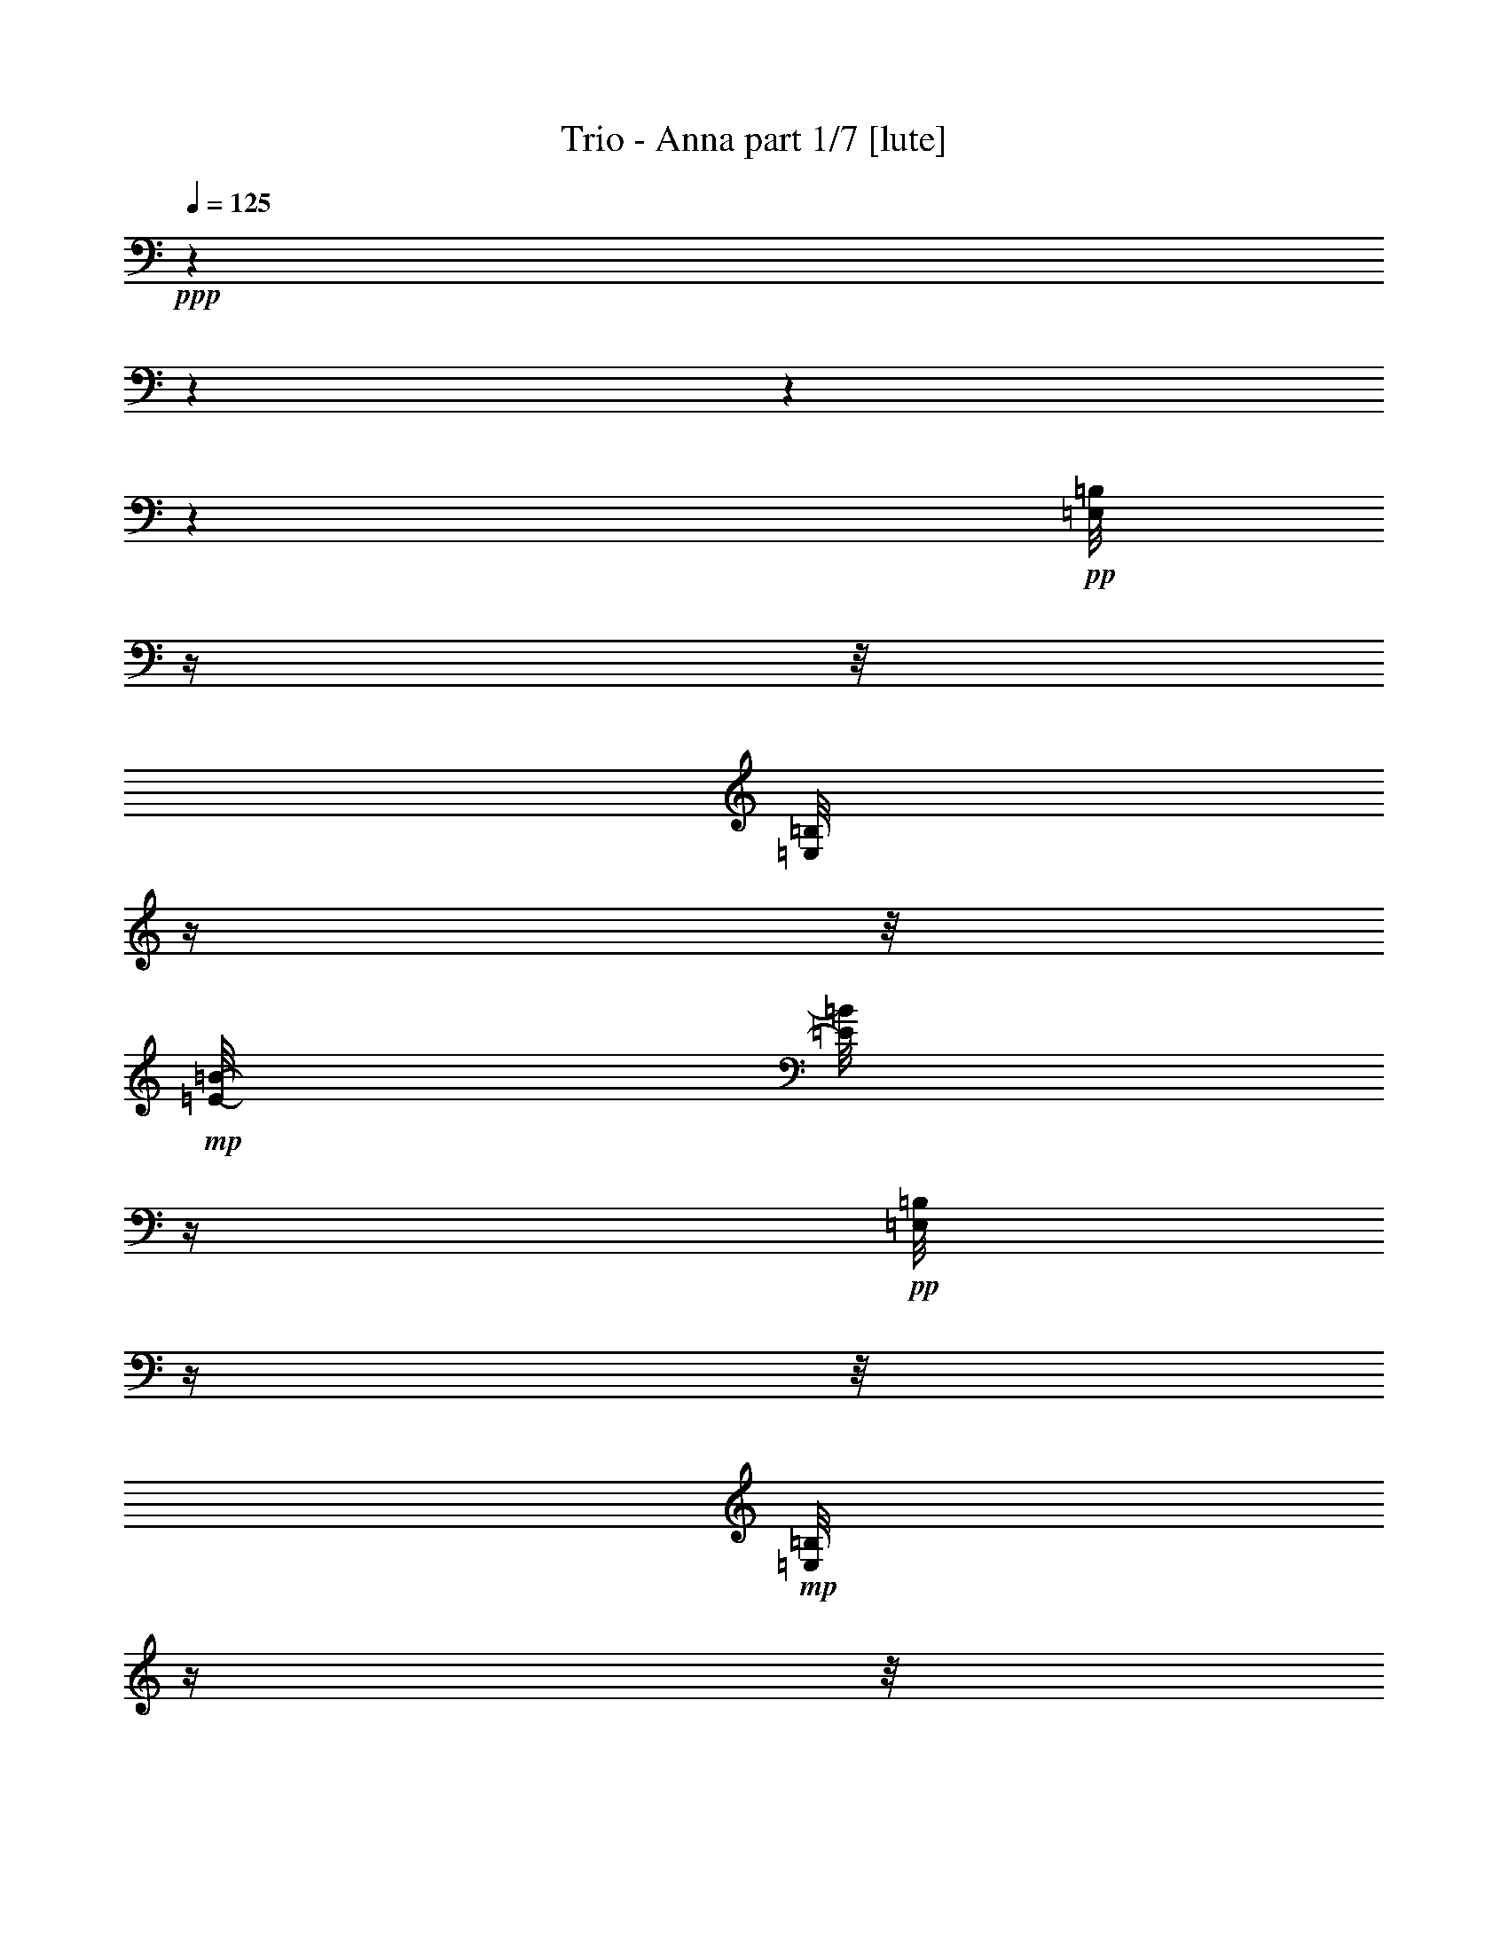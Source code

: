 % Produced with Bruzo's Transcoding Environment 

X:1 
T: Trio - Anna part 1/7 [lute] 
Z: Transcribed with BruTE 
L: 1/4 
Q: 125 
K: C 
+ppp+ 
z1 
z1 
z1 
z1 
+pp+ 
[=E,/8=B,/8] 
z1/4 
z1/8 
[=E,/8=B,/8] 
z1/4 
z1/8 
+mp+ 
[=E/8-=B/8-] 
[=E/8=B/8] 
z1/4 
+pp+ 
[=E,/8=B,/8] 
z1/4 
z1/8 
+mp+ 
[=E,/8=B,/8] 
z1/4 
z1/8 
+pp+ 
[=E,/8=B,/8] 
z1/4 
z1/8 
+mp+ 
[=E/8-=B/8-] 
[=E/8=B/8] 
z1/4 
+pp+ 
[=E,/8=B,/8] 
z1/4 
z1/8 
+pp+ 
[=E,/8=B,/8] 
z1/4 
z1/8 
+pp+ 
[=B,/8] 
z1/4 
z1/8 
+mp+ 
[=E/8-=B/8-] 
[=E/8=B/8] 
z1/4 
+pp+ 
[=E,/8=B,/8] 
z1/4 
z1/8 
[=E,/8=B,/8] 
z1/4 
z1/8 
+mp+ 
[=E,/8=B,/8] 
z1/4 
z1/8 
[=E/4-=B/4-] 
[=E/8=B/8-] 
[=B/8] 
[=E/4-=B/4-] 
[=E/8=B/8-] 
+pp+ 
[=B/8] 
[=A,/1-=E/1-] 
[=A,/8-=E/8-=A/8-=c/8-=e/8-] 
[=A,/8-=E/8-=A/8-=c/8=e/8] 
[=A,/8-=E/8-=A/8] 
[=A,/8=E/8] 
z1 
+mp+ 
[=D/8] 
z1/4 
z1/8 
+pp+ 
[=A/4-=d/4-^f/4-] 
[=A/8-=d/8^f/8] 
[=A/8] 
z1/2 
[=E,/8=B,/8] 
z1/4 
z1/8 
[=E,/8=B,/8] 
z1/4 
z1/8 
+mp+ 
[=E/8-=B/8-] 
[=E/8=B/8] 
z1/4 
+pp+ 
[=E,/8=B,/8] 
z1/4 
z1/8 
+mp+ 
[=E,/8=B,/8] 
z1/4 
z1/8 
+pp+ 
[=E,/8=B,/8] 
z1/4 
z1/8 
+mp+ 
[=E/8-=B/8-] 
[=E/8=B/8] 
z1/4 
+pp+ 
[=E,/8=B,/8] 
z1/4 
z1/8 
[=E,/8=B,/8] 
z1/4 
z1/8 
[=E,/8=B,/8] 
z1/4 
z1/8 
+mp+ 
[=E/8-=B/8-] 
[=E/8=B/8] 
z1/4 
+pp+ 
[=E,/8=B,/8] 
z1/4 
z1/8 
+mp+ 
[=E,/8=B,/8] 
z1/4 
z1/8 
+pp+ 
[=E,/8=B,/8] 
z1/4 
z1/8 
+mp+ 
[=E/8-=B/8-] 
[=E/8=B/8] 
z1/4 
+pp+ 
[=E,/8=B,/8] 
z1/4 
z1/8 
+pp+ 
[=E,/8=B,/8] 
z1/4 
z1/8 
+pp+ 
[=B,/8] 
z1/4 
z1/8 
+mp+ 
[=E/8-=B/8-] 
[=E/8=B/8] 
z1/4 
+pp+ 
[=E,/8=B,/8] 
z1/4 
z1/8 
[=E,/8=B,/8] 
z1/4 
z1/8 
+mp+ 
[=E,/8=B,/8] 
z1/4 
z1/8 
[=E/4-=B/4-] 
[=E/8=B/8-] 
[=B/8] 
[=E/4-=B/4-] 
[=E/8=B/8-] 
+pp+ 
[=B/8] 
[=A,/1-=E/1-] 
[=A,/8-=E/8-=A/8-=c/8-=e/8-] 
[=A,/8-=E/8-=A/8-=c/8=e/8] 
[=A,/8-=E/8-=A/8] 
[=A,/8=E/8] 
z1 
+mp+ 
[=D/8] 
z1/4 
z1/8 
+pp+ 
[=A/4-=d/4-^f/4-] 
[=A/8-=d/8^f/8] 
[=A/8] 
z1/2 
[=E,/8=B,/8] 
z1/4 
z1/8 
[=E,/8=B,/8] 
z1/4 
z1/8 
+mp+ 
[=E/8-=B/8-] 
[=E/8=B/8] 
z1/4 
+pp+ 
[=E,/8=B,/8] 
z1/4 
z1/8 
+mp+ 
[=E,/8=B,/8] 
z1/4 
z1/8 
+pp+ 
[=E,/8=B,/8] 
z1/4 
z1/8 
+mp+ 
[=E/8-=B/8-] 
[=E/8=B/8] 
z1/4 
+pp+ 
[=E,/8=B,/8] 
z1/4 
z1/8 
[=E,/8=B,/8] 
z1/4 
z1/8 
[=E,/8=B,/8] 
z1/4 
z1/8 
+mp+ 
[=E/8-=B/8-] 
[=E/8=B/8] 
z1/4 
+pp+ 
[=E,/8=B,/8] 
z1/4 
z1/8 
+mp+ 
[=E,/8=B,/8] 
z1/4 
z1/8 
+pp+ 
[=E,/8=B,/8] 
z1/4 
z1/8 
+mp+ 
[=E/8-=B/8-] 
[=E/8=B/8] 
z1/4 
+pp+ 
[=E,/8=B,/8] 
z1/4 
z1/8 
+pp+ 
[=E,/8=B,/8] 
z1/4 
z1/8 
+pp+ 
[=B,/8] 
z1/4 
z1/8 
+mp+ 
[=E/8-=B/8-] 
[=E/8=B/8] 
z1/4 
+pp+ 
[=E,/8=B,/8] 
z1/4 
z1/8 
[=E,/8=B,/8] 
z1/4 
z1/8 
+mp+ 
[=E,/8=B,/8] 
z1/4 
z1/8 
[=E/4-=B/4-] 
[=E/8=B/8-] 
[=B/8] 
[=E/4-=B/4-] 
[=E/8=B/8-] 
+pp+ 
[=B/8] 
[=A,/1-=E/1-] 
[=A,/8-=E/8-=A/8-=c/8-=e/8-] 
[=A,/8-=E/8-=A/8-=c/8=e/8] 
[=A,/8-=E/8-=A/8] 
[=A,/8=E/8] 
z1 
+mp+ 
[=D/8] 
z1/4 
z1/8 
+pp+ 
[=A/4-=d/4-^f/4-] 
[=A/8-=d/8^f/8] 
[=A/8] 
z1/2 
[=E,/8=B,/8] 
z1/4 
z1/8 
[=E,/8=B,/8] 
z1/4 
z1/8 
+mp+ 
[=E/8-=B/8-] 
[=E/8=B/8] 
z1/4 
+pp+ 
[=E,/8=B,/8] 
z1/4 
z1/8 
+mp+ 
[=E,/8=B,/8] 
z1/4 
z1/8 
+pp+ 
[=E,/8=B,/8] 
z1/4 
z1/8 
+mp+ 
[=E/8-=B/8-] 
[=E/8=B/8] 
z1/4 
+pp+ 
[=E,/8=B,/8] 
z1/4 
z1/8 
[=E,/8=B,/8] 
z1/4 
z1/8 
[=E,/8=B,/8] 
z1/4 
z1/8 
+mp+ 
[=E/8-=B/8-] 
[=E/8=B/8] 
z1/4 
+pp+ 
[=E,/8=B,/8] 
z1/4 
z1/8 
+mp+ 
[=E,/8=B,/8] 
z1/4 
z1/8 
+pp+ 
[=E,/8=B,/8] 
z1/4 
z1/8 
+mp+ 
[=E/8-=B/8-] 
[=E/8=B/8] 
z1/4 
+pp+ 
[=E,/8=B,/8] 
z1/4 
z1/8 
+pp+ 
[=E,/8=B,/8] 
z1/4 
z1/8 
+pp+ 
[=B,/8] 
z1/4 
z1/8 
+mp+ 
[=E/8-=B/8-] 
[=E/8=B/8] 
z1/4 
+pp+ 
[=E,/8=B,/8] 
z1/4 
z1/8 
[=E,/8=B,/8] 
z1/4 
z1/8 
+mp+ 
[=E,/8=B,/8] 
z1/4 
z1/8 
[=E/4-=B/4-] 
[=E/8=B/8-] 
[=B/8] 
[=E/4-=B/4-] 
[=E/8=B/8-] 
+pp+ 
[=B/8] 
[=A,/1-=E/1-] 
[=A,/8-=E/8-=A/8-=c/8-=e/8-] 
[=A,/8-=E/8-=A/8-=c/8=e/8] 
[=A,/8-=E/8-=A/8] 
[=A,/8=E/8] 
z1 
+mp+ 
[=D/8] 
z1/4 
z1/8 
+pp+ 
[=A/4-=d/4-^f/4-] 
[=A/8-=d/8^f/8] 
[=A/8] 
z1/2 
[=E,/8=B,/8] 
z1/4 
z1/8 
[=E,/8=B,/8] 
z1/4 
z1/8 
+mp+ 
[=E/8-=B/8-] 
[=E/8=B/8] 
z1/4 
+pp+ 
[=E,/8=B,/8] 
z1/4 
z1/8 
+mp+ 
[=E,/8=B,/8] 
z1/4 
z1/8 
+pp+ 
[=E,/8=B,/8] 
z1/4 
z1/8 
+mp+ 
[=E/8-=B/8-] 
[=E/8=B/8] 
z1/4 
+pp+ 
[=E,/8=B,/8] 
z1/4 
z1/8 
[=E,/8=B,/8] 
z1/4 
z1/8 
[=E,/8=B,/8] 
z1/4 
z1/8 
+mp+ 
[=E/8-=B/8-] 
[=E/8=B/8] 
z1/4 
+ppp+ 
[=B,/8] 
z1/4 
z1/8 
+mp+ 
[=E,/8=B,/8] 
z1/4 
z1/8 
+pp+ 
[=E,/8=B,/8] 
z1/4 
z1/8 
+mp+ 
[=E/8-=B/8-] 
[=E/8=B/8] 
z1/4 
+pp+ 
[=B,/8] 
z1/4 
z1/8 
[=E,/8=B,/8] 
z1/4 
z1/8 
+pp+ 
[=B,/8] 
z1/4 
z1/8 
+mp+ 
[=E/8-=B/8-] 
[=E/8=B/8] 
z1/2 
z1/4 
+pp+ 
[=E,/8=B,/8] 
z1/4 
z1/8 
+mp+ 
[=E,/8=B,/8] 
z1/4 
z1/8 
[=E/4-=B/4-] 
[=E/8=B/8-] 
[=B/8] 
[=E/4-=B/4-] 
[=E/8=B/8-] 
+pp+ 
[=B/8] 
[=A,/1-=E/1-] 
+mp+ 
[=A,/8-=E/8-=A/8-=c/8-=e/8-] 
[=A,/8-=E/8-=A/8-=c/8=e/8] 
[=A,/8-=E/8-=A/8] 
+pp+ 
[=A,/8=E/8] 
z1 
+mp+ 
[=D/8] 
z1/4 
z1/8 
[=A/4-=d/4-^f/4-] 
[=A/8-=d/8^f/8] 
[=A/8] 
z1/2 
+pp+ 
[=B,/8] 
z1/4 
z1/8 
+pp+ 
[=E,/8=B,/8] 
z1/4 
z1/8 
+mp+ 
[=E/8-=B/8-] 
[=E/8=B/8] 
z1/4 
+pp+ 
[=E,/8=B,/8] 
z1/2 
z1/4 
z1/8 
+mp+ 
[=E,/4-=B,/4-] 
[=E,/8-=B,/8-] 
[=E,/8=B,/8] 
[=E/8=B/8] 
z1/4 
z1/8 
[^F,/4-^C/4-] 
[^F,/8-^C/8-] 
[^F,/8^C/8] 
+pp+ 
[=G,/1-=D/1-] 
[=G,/1-=D/1-=G/1-=B/1-=d/1-] 
[=G,/4-=D/4-=G/4-=B/4-=d/4-] 
[=G,/8=D/8=G/8-=B/8-=d/8-] 
[=G/8=B/8=d/8] 
+pp+ 
[=G,/4-=D/4-] 
[=G,/8-=D/8-] 
[=G,/8-=D/8] 
+mp+ 
[=G,/8=G/8=B/8=d/8-] 
+pp+ 
[=d/8] 
z1/4 
+pp+ 
[=G/8-=B/8=d/8-] 
[=G/8=d/8] 
z1/4 
+mp+ 
[=E,/8=B,/8] 
z1/4 
z1/8 
+pp+ 
[=E,/8=B,/8] 
z1/4 
z1/8 
+mp+ 
[=E/4-=B/4-] 
[=E/8=B/8-] 
+pp+ 
[=B/8] 
z1/2 
[=E,/8=B,/8] 
z1/4 
z1/8 
+mp+ 
[=E,/8-=B,/8-] 
[=E,/8=B,/8-] 
[=B,/8] 
z1/8 
[=E/4-=B/4-] 
[=E/8=B/8] 
z1/8 
[^F,/4-^C/4-] 
[^F,/8-^C/8-] 
[^F,/8^C/8] 
+pp+ 
[=G,/1-=D/1-] 
[=G,/1-=D/1-=G/1-=B/1-=d/1-] 
[=G,/4-=D/4-=G/4-=B/4-=d/4-] 
[=G,/8=D/8=G/8-=B/8-=d/8-] 
[=G/8=B/8=d/8] 
+pp+ 
[=G,/4-=D/4-] 
[=G,/8-=D/8-] 
[=G,/8-=D/8] 
+mp+ 
[=G,/8=G/8=B/8=d/8-] 
+pp+ 
[=d/8] 
z1/4 
+pp+ 
[=G/8-=B/8=d/8-] 
[=G/8=d/8] 
z1/4 
+mp+ 
[=E,/8-=B,/8] 
+pp+ 
[=E,/8] 
z1/2 
z1/4 
+mp+ 
[=E/8-=B/8] 
[=E/8] 
z1/2 
z1/4 
[=E,/8=B,/8] 
z1/4 
z1/8 
+pp+ 
[=E,/8-=B,/8-] 
[=E,/8=B,/8] 
z1/4 
+mp+ 
[=E/8-=B/8-] 
[=E/8=B/8] 
z1/4 
[^F,/4-^C/4-] 
[^F,/8-^C/8-] 
[^F,/8^C/8] 
+pp+ 
[=G,/1-=D/1-] 
[=G,/1-=D/1-=G/1-=B/1-=d/1-] 
[=G,/4-=D/4-=G/4-=B/4-=d/4-] 
[=G,/8=D/8=G/8-=B/8-=d/8-] 
[=G/8=B/8=d/8] 
+pp+ 
[=G,/4-=D/4-] 
[=G,/8-=D/8-] 
[=G,/8-=D/8] 
+mp+ 
[=G,/8=G/8=B/8=d/8-] 
+pp+ 
[=d/8] 
z1/4 
+pp+ 
[=G/8-=B/8=d/8-] 
[=G/8=d/8] 
z1/4 
+pp+ 
[=A,/8-=A/8-=c/8-=e/8-] 
[=A,/8=A/8-=c/8-=e/8-] 
[=A/4-=c/4-=e/4-] 
[=A,/8-=E/8-=A/8-=c/8-=e/8-] 
[=A,/8-=E/8-=A/8=c/8=e/8] 
[=A,/8-=E/8-] 
[=A,/8-=E/8] 
[=A,/8=A/8-=c/8-=e/8-] 
[=A/4-=c/4-=e/4-] 
[=A/8-=c/8-=e/8-] 
[=A,/8-=E/8-=A/8=c/8-=e/8-] 
[=A,/8-=E/8-=c/8=e/8] 
[=A,/8=E/8] 
z1/8 
+pp+ 
[^F/1-=A/1-=d/1-] 
[^F/1-=A/1-=d/1-] 
[^F/1-=A/1-=d/1-] 
[^F/1-=A/1-=d/1-] 
[^F/1-=A/1-=d/1-] 
[^F/4-=A/4-=d/4-] 
[^F/8-=A/8-=d/8-] 
[^F/8=A/8=d/8] 
z1/2 
+pp+ 
[=E,/8=B,/8] 
z1/4 
z1/8 
[=E,/8=B,/8] 
z1/4 
z1/8 
+mp+ 
[=E/8-=B/8-] 
[=E/8=B/8] 
z1/4 
+pp+ 
[=E,/8=B,/8] 
z1/4 
z1/8 
+mp+ 
[=E,/8=B,/8] 
z1/4 
z1/8 
+pp+ 
[=E,/8=B,/8] 
z1/4 
z1/8 
+mp+ 
[=E/8-=B/8-] 
[=E/8=B/8] 
z1/4 
+pp+ 
[=E,/8=B,/8] 
z1/4 
z1/8 
+pp+ 
[=E,/8=B,/8] 
z1/4 
z1/8 
+pp+ 
[=B,/8] 
z1/4 
z1/8 
+mp+ 
[=E/8-=B/8-] 
[=E/8=B/8] 
z1/4 
+pp+ 
[=E,/8=B,/8] 
z1/4 
z1/8 
[=E,/8=B,/8] 
z1/4 
z1/8 
+mp+ 
[=E,/8=B,/8] 
z1/4 
z1/8 
[=E/4-=B/4-] 
[=E/8=B/8-] 
[=B/8] 
[=E/4-=B/4-] 
[=E/8=B/8-] 
+pp+ 
[=B/8] 
[=A,/1-=E/1-] 
[=A,/8-=E/8-=A/8-=c/8-=e/8-] 
[=A,/8-=E/8-=A/8-=c/8=e/8] 
[=A,/8-=E/8-=A/8] 
[=A,/8=E/8] 
z1 
+mp+ 
[=D/8] 
z1/4 
z1/8 
+pp+ 
[=A/4-=d/4-^f/4-] 
[=A/8-=d/8^f/8] 
[=A/8] 
z1/2 
[=E,/8=B,/8] 
z1/4 
z1/8 
[=E,/8=B,/8] 
z1/4 
z1/8 
+mp+ 
[=E/8-=B/8-] 
[=E/8=B/8] 
z1/4 
+pp+ 
[=E,/8=B,/8] 
z1/4 
z1/8 
+mp+ 
[=E,/8=B,/8] 
z1/4 
z1/8 
+pp+ 
[=E,/8=B,/8] 
z1/4 
z1/8 
+mp+ 
[=E/8-=B/8-] 
[=E/8=B/8] 
z1/4 
+pp+ 
[=E,/8=B,/8] 
z1/4 
z1/8 
[=E,/8=B,/8] 
z1/4 
z1/8 
[=E,/8=B,/8] 
z1/4 
z1/8 
+mp+ 
[=E/8-=B/8-] 
[=E/8=B/8] 
z1/4 
+pp+ 
[=E,/8=B,/8] 
z1/4 
z1/8 
+mp+ 
[=E,/8=B,/8] 
z1/4 
z1/8 
+pp+ 
[=E,/8=B,/8] 
z1/4 
z1/8 
+mp+ 
[=E/8-=B/8-] 
[=E/8=B/8] 
z1/4 
+pp+ 
[=E,/8=B,/8] 
z1/4 
z1/8 
+pp+ 
[=E,/8=B,/8] 
z1/4 
z1/8 
+pp+ 
[=B,/8] 
z1/4 
z1/8 
+mp+ 
[=E/8-=B/8-] 
[=E/8=B/8] 
z1/4 
+pp+ 
[=E,/8=B,/8] 
z1/4 
z1/8 
[=E,/8=B,/8] 
z1/4 
z1/8 
+mp+ 
[=E,/8=B,/8] 
z1/4 
z1/8 
[=E/4-=B/4-] 
[=E/8=B/8-] 
[=B/8] 
[=E/4-=B/4-] 
[=E/8=B/8-] 
+pp+ 
[=B/8] 
[=A,/1-=E/1-] 
[=A,/8-=E/8-=A/8-=c/8-=e/8-] 
[=A,/8-=E/8-=A/8-=c/8=e/8] 
[=A,/8-=E/8-=A/8] 
[=A,/8=E/8] 
z1 
+mp+ 
[=D/8] 
z1/4 
z1/8 
+pp+ 
[=A/4-=d/4-^f/4-] 
[=A/8-=d/8^f/8] 
[=A/8] 
z1/2 
[=E,/8=B,/8] 
z1/4 
z1/8 
[=E,/8=B,/8] 
z1/4 
z1/8 
+mp+ 
[=E/8-=B/8-] 
[=E/8=B/8] 
z1/4 
+pp+ 
[=E,/8=B,/8] 
z1/4 
z1/8 
+mp+ 
[=E,/8=B,/8] 
z1/4 
z1/8 
+pp+ 
[=E,/8=B,/8] 
z1/4 
z1/8 
+mp+ 
[=E/8-=B/8-] 
[=E/8=B/8] 
z1/4 
+pp+ 
[=E,/8=B,/8] 
z1/4 
z1/8 
[=E,/8=B,/8] 
z1/4 
z1/8 
[=E,/8=B,/8] 
z1/4 
z1/8 
+mp+ 
[=E/8-=B/8-] 
[=E/8=B/8] 
z1/4 
+ppp+ 
[=B,/8] 
z1/4 
z1/8 
+mp+ 
[=E,/8=B,/8] 
z1/4 
z1/8 
+pp+ 
[=E,/8=B,/8] 
z1/4 
z1/8 
+mp+ 
[=E/8-=B/8-] 
[=E/8=B/8] 
z1/4 
+pp+ 
[=B,/8] 
z1/4 
z1/8 
[=E,/8=B,/8] 
z1/4 
z1/8 
+pp+ 
[=B,/8] 
z1/4 
z1/8 
+mp+ 
[=E/8-=B/8-] 
[=E/8=B/8] 
z1/2 
z1/4 
+pp+ 
[=E,/8=B,/8] 
z1/4 
z1/8 
+mp+ 
[=E,/8=B,/8] 
z1/4 
z1/8 
[=E/4-=B/4-] 
[=E/8=B/8-] 
[=B/8] 
[=E/4-=B/4-] 
[=E/8=B/8-] 
+pp+ 
[=B/8] 
[=A,/1-=E/1-] 
+mp+ 
[=A,/8-=E/8-=A/8-=c/8-=e/8-] 
[=A,/8-=E/8-=A/8-=c/8=e/8] 
[=A,/8-=E/8-=A/8] 
+pp+ 
[=A,/8=E/8] 
z1 
+mp+ 
[=D/8] 
z1/4 
z1/8 
[=A/4-=d/4-^f/4-] 
[=A/8-=d/8^f/8] 
[=A/8] 
z1/2 
+pp+ 
[=B,/8] 
z1/4 
z1/8 
+pp+ 
[=E,/8=B,/8] 
z1/4 
z1/8 
+mp+ 
[=E/8-=B/8-] 
[=E/8=B/8] 
z1/4 
+pp+ 
[=E,/8=B,/8] 
z1/2 
z1/4 
z1/8 
+mp+ 
[=E,/4-=B,/4-] 
[=E,/8-=B,/8-] 
[=E,/8=B,/8] 
[=E/8=B/8] 
z1/4 
z1/8 
[^F,/4-^C/4-] 
[^F,/8-^C/8-] 
[^F,/8^C/8] 
+pp+ 
[=G,/1-=D/1-] 
[=G,/1-=D/1-=G/1-=B/1-=d/1-] 
[=G,/4-=D/4-=G/4-=B/4-=d/4-] 
[=G,/8=D/8=G/8-=B/8-=d/8-] 
[=G/8=B/8=d/8] 
+pp+ 
[=G,/4-=D/4-] 
[=G,/8-=D/8-] 
[=G,/8-=D/8] 
+mp+ 
[=G,/8=G/8=B/8=d/8-] 
+pp+ 
[=d/8] 
z1/4 
+pp+ 
[=G/8-=B/8=d/8-] 
[=G/8=d/8] 
z1/4 
+mp+ 
[=E,/8=B,/8] 
z1/4 
z1/8 
+pp+ 
[=E,/8=B,/8] 
z1/4 
z1/8 
+mp+ 
[=E/4-=B/4-] 
[=E/8=B/8-] 
+pp+ 
[=B/8] 
z1/2 
[=E,/8=B,/8] 
z1/4 
z1/8 
+mp+ 
[=E,/8-=B,/8-] 
[=E,/8=B,/8-] 
[=B,/8] 
z1/8 
[=E/4-=B/4-] 
[=E/8=B/8] 
z1/8 
[^F,/4-^C/4-] 
[^F,/8-^C/8-] 
[^F,/8^C/8] 
+pp+ 
[=G,/1-=D/1-] 
[=G,/1-=D/1-=G/1-=B/1-=d/1-] 
[=G,/4-=D/4-=G/4-=B/4-=d/4-] 
[=G,/8=D/8=G/8-=B/8-=d/8-] 
[=G/8=B/8=d/8] 
+pp+ 
[=G,/4-=D/4-] 
[=G,/8-=D/8-] 
[=G,/8-=D/8] 
+mp+ 
[=G,/8=G/8=B/8=d/8-] 
+pp+ 
[=d/8] 
z1/4 
+pp+ 
[=G/8-=B/8=d/8-] 
[=G/8=d/8] 
z1/4 
+mp+ 
[=E,/8-=B,/8] 
+pp+ 
[=E,/8] 
z1/2 
z1/4 
+mp+ 
[=E/8-=B/8] 
[=E/8] 
z1/2 
z1/4 
[=E,/8=B,/8] 
z1/4 
z1/8 
+pp+ 
[=E,/8-=B,/8-] 
[=E,/8=B,/8] 
z1/4 
+mp+ 
[=E/8-=B/8-] 
[=E/8=B/8] 
z1/4 
[^F,/4-^C/4-] 
[^F,/8-^C/8-] 
[^F,/8^C/8] 
+pp+ 
[=G,/1-=D/1-] 
[=G,/1-=D/1-=G/1-=B/1-=d/1-] 
[=G,/4-=D/4-=G/4-=B/4-=d/4-] 
[=G,/8=D/8=G/8-=B/8-=d/8-] 
[=G/8=B/8=d/8] 
+pp+ 
[=G,/4-=D/4-] 
[=G,/8-=D/8-] 
[=G,/8-=D/8] 
+mp+ 
[=G,/8=G/8=B/8=d/8-] 
+pp+ 
[=d/8] 
z1/4 
+pp+ 
[=G/8-=B/8=d/8-] 
[=G/8=d/8] 
z1/4 
+pp+ 
[=A,/8-=A/8-=c/8-=e/8-] 
[=A,/8=A/8-=c/8-=e/8-] 
[=A/4-=c/4-=e/4-] 
[=A,/8-=E/8-=A/8-=c/8-=e/8-] 
[=A,/8-=E/8-=A/8=c/8=e/8] 
[=A,/8-=E/8-] 
[=A,/8-=E/8] 
[=A,/8=A/8-=c/8-=e/8-] 
[=A/4-=c/4-=e/4-] 
[=A/8-=c/8-=e/8-] 
[=A,/8-=E/8-=A/8=c/8-=e/8-] 
[=A,/8-=E/8-=c/8=e/8] 
[=A,/8=E/8] 
z1/8 
+pp+ 
[^F/1-=A/1-=d/1-] 
[^F/1-=A/1-=d/1-] 
[^F/1-=A/1-=d/1-] 
[^F/1-=A/1-=d/1-] 
[^F/1-=A/1-=d/1-] 
[^F/4-=A/4-=d/4-] 
[^F/8-=A/8-=d/8-] 
[^F/8=A/8=d/8] 
z1 
z1 
z1 
z1 
z1/2 
+pp+ 
[=E,/8=B,/8] 
z1/4 
z1/8 
[=E,/8=B,/8] 
z1/4 
z1/8 
+mp+ 
[=E/8-=B/8-] 
[=E/8=B/8] 
z1/4 
+pp+ 
[=E,/8=B,/8] 
z1/4 
z1/8 
+mp+ 
[=E,/8=B,/8] 
z1/4 
z1/8 
+pp+ 
[=E,/8=B,/8] 
z1/4 
z1/8 
+mp+ 
[=E/8-=B/8-] 
[=E/8=B/8] 
z1/4 
+pp+ 
[=E,/8=B,/8] 
z1/4 
z1/8 
+pp+ 
[=E,/8=B,/8] 
z1/4 
z1/8 
+pp+ 
[=B,/8] 
z1/4 
z1/8 
+mp+ 
[=E/8-=B/8-] 
[=E/8=B/8] 
z1/4 
+pp+ 
[=E,/8=B,/8] 
z1/4 
z1/8 
[=E,/8=B,/8] 
z1/4 
z1/8 
+mp+ 
[=E,/8=B,/8] 
z1/4 
z1/8 
[=E/4-=B/4-] 
[=E/8=B/8-] 
[=B/8] 
[=E/4-=B/4-] 
[=E/8=B/8-] 
+pp+ 
[=B/8] 
[=A,/1-=E/1-] 
[=A,/8-=E/8-=A/8-=c/8-=e/8-] 
[=A,/8-=E/8-=A/8-=c/8=e/8] 
[=A,/8-=E/8-=A/8] 
[=A,/8=E/8] 
z1 
+mp+ 
[=D/8] 
z1/4 
z1/8 
+pp+ 
[=A/4-=d/4-^f/4-] 
[=A/8-=d/8^f/8] 
[=A/8] 
z1/2 
[=E,/8=B,/8] 
z1/4 
z1/8 
[=E,/8=B,/8] 
z1/4 
z1/8 
+mp+ 
[=E/8-=B/8-] 
[=E/8=B/8] 
z1/4 
+pp+ 
[=E,/8=B,/8] 
z1/4 
z1/8 
+mp+ 
[=E,/8=B,/8] 
z1/4 
z1/8 
+pp+ 
[=E,/8=B,/8] 
z1/4 
z1/8 
+mp+ 
[=E/8-=B/8-] 
[=E/8=B/8] 
z1/4 
+pp+ 
[=E,/8=B,/8] 
z1/4 
z1/8 
[=E,/8=B,/8] 
z1/4 
z1/8 
[=E,/8=B,/8] 
z1/4 
z1/8 
+mp+ 
[=E/8-=B/8-] 
[=E/8=B/8] 
z1/4 
+pp+ 
[=E,/8=B,/8] 
z1/4 
z1/8 
+mp+ 
[=E,/8=B,/8] 
z1/4 
z1/8 
+pp+ 
[=E,/8=B,/8] 
z1/4 
z1/8 
+mp+ 
[=E/8-=B/8-] 
[=E/8=B/8] 
z1/4 
+pp+ 
[=E,/8=B,/8] 
z1/4 
z1/8 
+pp+ 
[=E,/8=B,/8] 
z1/4 
z1/8 
+pp+ 
[=B,/8] 
z1/4 
z1/8 
+mp+ 
[=E/8-=B/8-] 
[=E/8=B/8] 
z1/4 
+pp+ 
[=E,/8=B,/8] 
z1/4 
z1/8 
[=E,/8=B,/8] 
z1/4 
z1/8 
+mp+ 
[=E,/8=B,/8] 
z1/4 
z1/8 
[=E/4-=B/4-] 
[=E/8=B/8-] 
[=B/8] 
[=E/4-=B/4-] 
[=E/8=B/8-] 
+pp+ 
[=B/8] 
[=A,/1-=E/1-] 
[=A,/8-=E/8-=A/8-=c/8-=e/8-] 
[=A,/8-=E/8-=A/8-=c/8=e/8] 
[=A,/8-=E/8-=A/8] 
[=A,/8=E/8] 
z1 
+mp+ 
[=D/8] 
z1/4 
z1/8 
+pp+ 
[=A/4-=d/4-^f/4-] 
[=A/8-=d/8^f/8] 
[=A/8] 
z1/2 
[=E,/8=B,/8] 
z1/4 
z1/8 
[=E,/8=B,/8] 
z1/4 
z1/8 
+mp+ 
[=E/8-=B/8-] 
[=E/8=B/8] 
z1/4 
+pp+ 
[=E,/8=B,/8] 
z1/4 
z1/8 
+mp+ 
[=E,/8=B,/8] 
z1/4 
z1/8 
+pp+ 
[=E,/8=B,/8] 
z1/4 
z1/8 
+mp+ 
[=E/8-=B/8-] 
[=E/8=B/8] 
z1/4 
+pp+ 
[=E,/8=B,/8] 
z1/4 
z1/8 
[=E,/8=B,/8] 
z1/4 
z1/8 
[=E,/8=B,/8] 
z1/4 
z1/8 
+mp+ 
[=E/8-=B/8-] 
[=E/8=B/8] 
z1/4 
+pp+ 
[=E,/8=B,/8] 
z1/4 
z1/8 
+mp+ 
[=E,/8=B,/8] 
z1/4 
z1/8 
+pp+ 
[=E,/8=B,/8] 
z1/4 
z1/8 
+mp+ 
[=E/8-=B/8-] 
[=E/8=B/8] 
z1/4 
+pp+ 
[=E,/8=B,/8] 
z1/4 
z1/8 
+pp+ 
[=E,/8=B,/8] 
z1/4 
z1/8 
+pp+ 
[=B,/8] 
z1/4 
z1/8 
+mp+ 
[=E/8-=B/8-] 
[=E/8=B/8] 
z1/4 
+pp+ 
[=E,/8=B,/8] 
z1/4 
z1/8 
[=E,/8=B,/8] 
z1/4 
z1/8 
+mp+ 
[=E,/8=B,/8] 
z1/4 
z1/8 
[=E/4-=B/4-] 
[=E/8=B/8-] 
[=B/8] 
[=E/4-=B/4-] 
[=E/8=B/8-] 
+pp+ 
[=B/8] 
[=A,/1-=E/1-] 
[=A,/8-=E/8-=A/8-=c/8-=e/8-] 
[=A,/8-=E/8-=A/8-=c/8=e/8] 
[=A,/8-=E/8-=A/8] 
[=A,/8=E/8] 
z1 
+mp+ 
[=D/8] 
z1/4 
z1/8 
+pp+ 
[=A/4-=d/4-^f/4-] 
[=A/8-=d/8^f/8] 
[=A/8] 
z1/2 
[=E,/8=B,/8] 
z1/4 
z1/8 
[=E,/8=B,/8] 
z1/4 
z1/8 
+mp+ 
[=E/8-=B/8-] 
[=E/8=B/8] 
z1/4 
+pp+ 
[=E,/8=B,/8] 
z1/4 
z1/8 
+mp+ 
[=E,/8=B,/8] 
z1/4 
z1/8 
+pp+ 
[=E,/8=B,/8] 
z1/4 
z1/8 
+mp+ 
[=E/8-=B/8-] 
[=E/8=B/8] 
z1/4 
+pp+ 
[=E,/8=B,/8] 
z1/4 
z1/8 
[=E,/8=B,/8] 
z1/4 
z1/8 
[=E,/8=B,/8] 
z1/4 
z1/8 
+mp+ 
[=E/8-=B/8-] 
[=E/8=B/8] 
z1/4 
+ppp+ 
[=B,/8] 
z1/4 
z1/8 
+mp+ 
[=E,/8=B,/8] 
z1/4 
z1/8 
+pp+ 
[=E,/8=B,/8] 
z1/4 
z1/8 
+mp+ 
[=E/8-=B/8-] 
[=E/8=B/8] 
z1/4 
+pp+ 
[=B,/8] 
z1/4 
z1/8 
[=E,/8=B,/8] 
z1/4 
z1/8 
+pp+ 
[=B,/8] 
z1/4 
z1/8 
+mp+ 
[=E/8-=B/8-] 
[=E/8=B/8] 
z1/2 
z1/4 
+pp+ 
[=E,/8=B,/8] 
z1/4 
z1/8 
+mp+ 
[=E,/8=B,/8] 
z1/4 
z1/8 
[=E/4-=B/4-] 
[=E/8=B/8-] 
[=B/8] 
[=E/4-=B/4-] 
[=E/8=B/8-] 
+pp+ 
[=B/8] 
[=A,/1-=E/1-] 
+mp+ 
[=A,/8-=E/8-=A/8-=c/8-=e/8-] 
[=A,/8-=E/8-=A/8-=c/8=e/8] 
[=A,/8-=E/8-=A/8] 
+pp+ 
[=A,/8=E/8] 
z1 
+mp+ 
[=D/8] 
z1/4 
z1/8 
[=A/4-=d/4-^f/4-] 
[=A/8-=d/8^f/8] 
[=A/8] 
z1/2 
+pp+ 
[=B,/8] 
z1/4 
z1/8 
+pp+ 
[=E,/8=B,/8] 
z1/4 
z1/8 
+mp+ 
[=E/8-=B/8-] 
[=E/8=B/8] 
z1/4 
+pp+ 
[=E,/8=B,/8] 
z1/2 
z1/4 
z1/8 
+mp+ 
[=E,/4-=B,/4-] 
[=E,/8-=B,/8-] 
[=E,/8=B,/8] 
[=E/8=B/8] 
z1/4 
z1/8 
[^F,/4-^C/4-] 
[^F,/8-^C/8-] 
[^F,/8^C/8] 
+pp+ 
[=G,/1-=D/1-] 
[=G,/1-=D/1-=G/1-=B/1-=d/1-] 
[=G,/4-=D/4-=G/4-=B/4-=d/4-] 
[=G,/8=D/8=G/8-=B/8-=d/8-] 
[=G/8=B/8=d/8] 
+pp+ 
[=G,/4-=D/4-] 
[=G,/8-=D/8-] 
[=G,/8-=D/8] 
+mp+ 
[=G,/8=G/8=B/8=d/8-] 
+pp+ 
[=d/8] 
z1/4 
+pp+ 
[=G/8-=B/8=d/8-] 
[=G/8=d/8] 
z1/4 
+mp+ 
[=E,/8=B,/8] 
z1/4 
z1/8 
+pp+ 
[=E,/8=B,/8] 
z1/4 
z1/8 
+mp+ 
[=E/4-=B/4-] 
[=E/8=B/8-] 
+pp+ 
[=B/8] 
z1/2 
[=E,/8=B,/8] 
z1/4 
z1/8 
+mp+ 
[=E,/8-=B,/8-] 
[=E,/8=B,/8-] 
[=B,/8] 
z1/8 
[=E/4-=B/4-] 
[=E/8=B/8] 
z1/8 
[^F,/4-^C/4-] 
[^F,/8-^C/8-] 
[^F,/8^C/8] 
+pp+ 
[=G,/1-=D/1-] 
[=G,/1-=D/1-=G/1-=B/1-=d/1-] 
[=G,/4-=D/4-=G/4-=B/4-=d/4-] 
[=G,/8=D/8=G/8-=B/8-=d/8-] 
[=G/8=B/8=d/8] 
+pp+ 
[=G,/4-=D/4-] 
[=G,/8-=D/8-] 
[=G,/8-=D/8] 
+mp+ 
[=G,/8=G/8=B/8=d/8-] 
+pp+ 
[=d/8] 
z1/4 
+pp+ 
[=G/8-=B/8=d/8-] 
[=G/8=d/8] 
z1/4 
+mp+ 
[=E,/8=B,/8] 
z1/4 
z1/8 
+pp+ 
[=E,/8=B,/8] 
z1/4 
z1/8 
+mp+ 
[=E/4-=B/4-] 
[=E/8=B/8-] 
+pp+ 
[=B/8] 
z1/2 
[=E,/8=B,/8] 
z1/4 
z1/8 
+mp+ 
[=E,/8-=B,/8-] 
[=E,/8=B,/8-] 
[=B,/8] 
z1/8 
[=E/4-=B/4-] 
[=E/8=B/8] 
z1/8 
[^F,/4-^C/4-] 
[^F,/8-^C/8-] 
[^F,/8^C/8] 
+pp+ 
[=G,/1-=D/1-] 
[=G,/1-=D/1-=G/1-=B/1-=d/1-] 
[=G,/4-=D/4-=G/4-=B/4-=d/4-] 
[=G,/8=D/8=G/8-=B/8-=d/8-] 
[=G/8=B/8=d/8] 
+pp+ 
[=G,/4-=D/4-] 
[=G,/8-=D/8-] 
[=G,/8-=D/8] 
+mp+ 
[=G,/8=G/8=B/8=d/8-] 
+pp+ 
[=d/8] 
z1/4 
+pp+ 
[=G/8-=B/8=d/8-] 
[=G/8=d/8] 
z1/4 
+pp+ 
[=A,/8-=A/8-=c/8-=e/8-] 
[=A,/8=A/8-=c/8-=e/8-] 
[=A/4-=c/4-=e/4-] 
[=A,/8-=E/8-=A/8-=c/8-=e/8-] 
[=A,/8-=E/8-=A/8=c/8=e/8] 
[=A,/8-=E/8-] 
[=A,/8-=E/8] 
[=A,/8=A/8-=c/8-=e/8-] 
[=A/4-=c/4-=e/4-] 
[=A/8-=c/8-=e/8-] 
[=A,/8-=E/8-=A/8=c/8-=e/8-] 
[=A,/8-=E/8-=c/8=e/8] 
[=A,/8=E/8] 
z1/8 
+pp+ 
[^F/1-=A/1-=d/1-] 
[^F/1-=A/1-=d/1-] 
[^F/1-=A/1-=d/1-] 
[^F/1-=A/1-=d/1-] 
[^F/1-=A/1-=d/1-] 
[^F/4-=A/4-=d/4-] 
[^F/8-=A/8-=d/8-] 
[^F/8=A/8=d/8] 
z1/2 
+pp+ 
[=E,/8=B,/8] 
z1/4 
z1/8 
[=E,/8=B,/8] 
z1/4 
z1/8 
+mp+ 
[=E/8-=B/8-] 
[=E/8=B/8] 
z1/4 
+pp+ 
[=E,/8=B,/8] 
z1/4 
z1/8 
+mp+ 
[=E,/8=B,/8] 
z1/4 
z1/8 
+pp+ 
[=E,/8=B,/8] 
z1/4 
z1/8 
+mp+ 
[=E/8-=B/8-] 
[=E/8=B/8] 
z1/4 
+pp+ 
[=E,/8=B,/8] 
z1/4 
z1/8 
+pp+ 
[=E,/8=B,/8] 
z1/4 
z1/8 
+pp+ 
[=B,/8] 
z1/4 
z1/8 
+mp+ 
[=E/8-=B/8-] 
[=E/8=B/8] 
z1/4 
+pp+ 
[=E,/8=B,/8] 
z1/4 
z1/8 
[=E,/8=B,/8] 
z1/4 
z1/8 
+mp+ 
[=E,/8=B,/8] 
z1/4 
z1/8 
[=E/4-=B/4-] 
[=E/8=B/8-] 
[=B/8] 
[=E/4-=B/4-] 
[=E/8=B/8-] 
+pp+ 
[=B/8] 
[=A,/1-=E/1-] 
[=A,/8-=E/8-=A/8-=c/8-=e/8-] 
[=A,/8-=E/8-=A/8-=c/8=e/8] 
[=A,/8-=E/8-=A/8] 
[=A,/8=E/8] 
z1 
+mp+ 
[=D/8] 
z1/4 
z1/8 
+pp+ 
[=A/4-=d/4-^f/4-] 
[=A/8-=d/8^f/8] 
[=A/8] 
z1/2 
[=E,/8=B,/8] 
z1/4 
z1/8 
[=E,/8=B,/8] 
z1/4 
z1/8 
+mp+ 
[=E/8-=B/8-] 
[=E/8=B/8] 
z1/4 
+pp+ 
[=E,/8=B,/8] 
z1/4 
z1/8 
+mp+ 
[=E,/8=B,/8] 
z1/4 
z1/8 
+pp+ 
[=E,/8=B,/8] 
z1/4 
z1/8 
+mp+ 
[=E/8-=B/8-] 
[=E/8=B/8] 
z1/4 
+pp+ 
[=E,/8=B,/8] 
z1/4 
z1/8 
[=E,/8=B,/8] 
z1/4 
z1/8 
[=E,/8=B,/8] 
z1/4 
z1/8 
+mp+ 
[=E/8-=B/8-] 
[=E/8=B/8] 
z1/4 
+pp+ 
[=E,/8=B,/8] 
z1/4 
z1/8 
+mp+ 
[=E,/8=B,/8] 
z1/4 
z1/8 
+pp+ 
[=E,/8=B,/8] 
z1/4 
z1/8 
+mp+ 
[=E/8-=B/8-] 
[=E/8=B/8] 
z1/4 
+pp+ 
[=E,/8=B,/8] 
z1/4 
z1/8 
+pp+ 
[=E,/8=B,/8] 
z1/4 
z1/8 
+pp+ 
[=B,/8] 
z1/4 
z1/8 
+mp+ 
[=E/8-=B/8-] 
[=E/8=B/8] 
z1/4 
+pp+ 
[=E,/8=B,/8] 
z1/4 
z1/8 
[=E,/8=B,/8] 
z1/4 
z1/8 
+mp+ 
[=E,/8=B,/8] 
z1/4 
z1/8 
[=E/4-=B/4-] 
[=E/8=B/8-] 
[=B/8] 
[=E/4-=B/4-] 
[=E/8=B/8-] 
+pp+ 
[=B/8] 
[=A,/1-=E/1-] 
[=A,/8-=E/8-=A/8-=c/8-=e/8-] 
[=A,/8-=E/8-=A/8-=c/8=e/8] 
[=A,/8-=E/8-=A/8] 
[=A,/8=E/8] 
z1 
+mp+ 
[=D/8] 
z1/4 
z1/8 
+pp+ 
[=A/4-=d/4-^f/4-] 
[=A/8-=d/8^f/8] 
[=A/8] 
z1/2 
[=E,/8=B,/8] 
z1/4 
z1/8 
[=E,/8=B,/8] 
z1/4 
z1/8 
+mp+ 
[=E/8-=B/8-] 
[=E/8=B/8] 
z1/4 
+pp+ 
[=E,/8=B,/8] 
z1/4 
z1/8 
+mp+ 
[=E,/8=B,/8] 
z1/4 
z1/8 
+pp+ 
[=E,/8=B,/8] 
z1/4 
z1/8 
+mp+ 
[=E/8-=B/8-] 
[=E/8=B/8] 
z1/4 
+pp+ 
[=E,/8=B,/8] 
z1/4 
z1/8 
[=E,/8=B,/8] 
z1/4 
z1/8 
[=E,/8=B,/8] 
z1/4 
z1/8 
+mp+ 
[=E/8-=B/8-] 
[=E/8=B/8] 
z1/4 
+ppp+ 
[=B,/8] 
z1/4 
z1/8 
+mp+ 
[=E,/8=B,/8] 
z1/4 
z1/8 
+pp+ 
[=E,/8=B,/8] 
z1/4 
z1/8 
+mp+ 
[=E/8-=B/8-] 
[=E/8=B/8] 
z1/4 
+pp+ 
[=B,/8] 
z1/4 
z1/8 
[=E,/8=B,/8] 
z1/4 
z1/8 
+pp+ 
[=B,/8] 
z1/4 
z1/8 
+mp+ 
[=E/8-=B/8-] 
[=E/8=B/8] 
z1/2 
z1/4 
+pp+ 
[=E,/8=B,/8] 
z1/4 
z1/8 
+mp+ 
[=E,/8=B,/8] 
z1/4 
z1/8 
[=E/4-=B/4-] 
[=E/8=B/8-] 
[=B/8] 
[=E/4-=B/4-] 
[=E/8=B/8-] 
+pp+ 
[=B/8] 
[=A,/1-=E/1-] 
+mp+ 
[=A,/8-=E/8-=A/8-=c/8-=e/8-] 
[=A,/8-=E/8-=A/8-=c/8=e/8] 
[=A,/8-=E/8-=A/8] 
+pp+ 
[=A,/8=E/8] 
z1 
+mp+ 
[=D/8] 
z1/4 
z1/8 
[=A/4-=d/4-^f/4-] 
[=A/8-=d/8^f/8] 
[=A/8] 
z1/2 
[=E,/8=B,/8] 
z1/4 
z1/8 
+pp+ 
[=E,/8=B,/8] 
z1/4 
z1/8 
+mp+ 
[=E/4-=B/4-] 
[=E/8=B/8-] 
+pp+ 
[=B/8] 
[=E,/8=B,/8] 
z1/4 
z1/8 
[=E,/8=B,/8] 
z1/4 
z1/8 
+mp+ 
[=E,/4-=B,/4-] 
[=E,/8=B,/8] 
z1/8 
+pp+ 
[=E/4-=B/4-] 
[=E/8=B/8] 
z1/8 
+mp+ 
[=E,/4-=B,/4-] 
[=E,/8-=B,/8-] 
[=E,/8=B,/8] 
+pp+ 
[=G,/1-=D/1-] 
[=G,/1-=D/1-=G/1-=B/1-=d/1-] 
[=G,/4-=D/4-=G/4-=B/4-=d/4-] 
[=G,/8=D/8=G/8-=B/8-=d/8-] 
[=G/8=B/8=d/8] 
+pp+ 
[=G,/4-=D/4-] 
[=G,/8-=D/8-] 
[=G,/8-=D/8] 
+mp+ 
[=G,/8=G/8=B/8=d/8-] 
+pp+ 
[=d/8] 
z1/4 
+pp+ 
[=G/8-=B/8=d/8-] 
[=G/8=d/8] 
z1/4 
+mp+ 
[=E,/8=B,/8] 
z1/4 
z1/8 
+pp+ 
[=E,/8=B,/8] 
z1/4 
z1/8 
+mp+ 
[=E/4-=B/4-] 
[=E/8=B/8-] 
+pp+ 
[=B/8] 
z1/2 
[=E,/8=B,/8] 
z1/4 
z1/8 
+mp+ 
[=E,/8-=B,/8-] 
[=E,/8=B,/8-] 
[=B,/8] 
z1/8 
[=E/4-=B/4-] 
[=E/8=B/8] 
z1/8 
[^F,/4-^C/4-] 
[^F,/8-^C/8-] 
[^F,/8^C/8] 
+pp+ 
[=G,/1-=D/1-] 
[=G,/1-=D/1-=G/1-=B/1-=d/1-] 
[=G,/4-=D/4-=G/4-=B/4-=d/4-] 
[=G,/8=D/8=G/8-=B/8-=d/8-] 
[=G/8=B/8=d/8] 
+pp+ 
[=G,/4-=D/4-] 
[=G,/8-=D/8-] 
[=G,/8-=D/8] 
+mp+ 
[=G,/8=G/8=B/8=d/8-] 
+pp+ 
[=d/8] 
z1/4 
+pp+ 
[=G/8-=B/8=d/8-] 
[=G/8=d/8] 
z1/4 
+mp+ 
[=E,/8-=B,/8] 
+pp+ 
[=E,/8] 
z1/2 
z1/4 
+mp+ 
[=E/8-=B/8] 
[=E/8] 
z1/2 
z1/4 
[=E,/8=B,/8] 
z1/4 
z1/8 
+pp+ 
[=E,/8-=B,/8-] 
[=E,/8=B,/8] 
z1/4 
+mp+ 
[=E/8-=B/8-] 
[=E/8=B/8] 
z1/4 
[^F,/4-^C/4-] 
[^F,/8-^C/8-] 
[^F,/8^C/8] 
+pp+ 
[=G,/1-=D/1-] 
[=G,/1-=D/1-=G/1-=B/1-=d/1-] 
[=G,/4-=D/4-=G/4-=B/4-=d/4-] 
[=G,/8=D/8=G/8-=B/8-=d/8-] 
[=G/8=B/8=d/8] 
+pp+ 
[=G,/4-=D/4-] 
[=G,/8-=D/8-] 
[=G,/8-=D/8] 
+mp+ 
[=G,/8=G/8=B/8=d/8-] 
+pp+ 
[=d/8] 
z1/4 
+pp+ 
[=G/8-=B/8=d/8-] 
[=G/8=d/8] 
z1/4 
+pp+ 
[=A,/8-=A/8-=c/8-=e/8-] 
[=A,/8=A/8-=c/8-=e/8-] 
[=A/4-=c/4-=e/4-] 
[=A,/8-=E/8-=A/8-=c/8-=e/8-] 
[=A,/8-=E/8-=A/8=c/8=e/8] 
[=A,/8-=E/8-] 
[=A,/8-=E/8] 
[=A,/8=A/8-=c/8-=e/8-] 
[=A/4-=c/4-=e/4-] 
[=A/8-=c/8-=e/8-] 
[=A,/8-=E/8-=A/8=c/8-=e/8-] 
[=A,/8-=E/8-=c/8=e/8] 
[=A,/8=E/8] 
z1/8 
+pp+ 
[^F/1-=A/1-=d/1-] 
[^F/1-=A/1-=d/1-] 
[^F/1-=A/1-=d/1-] 
[^F/1-=A/1-=d/1-] 
[^F/1-=A/1-=d/1-] 
[^F/4-=A/4-=d/4-] 
[^F/8-=A/8-=d/8-] 
[^F/8=A/8=d/8] 
z1/2 
+pp+ 
[=G,/1-=D/1-] 
[=G,/1-=D/1-=G/1-=B/1-=d/1-] 
[=G,/4-=D/4-=G/4-=B/4-=d/4-] 
[=G,/8=D/8=G/8-=B/8-=d/8-] 
[=G/8=B/8=d/8] 
+pp+ 
[=G,/4-=D/4-] 
[=G,/8-=D/8-] 
[=G,/8-=D/8] 
+mp+ 
[=G,/8=G/8=B/8=d/8-] 
+pp+ 
[=d/8] 
z1/4 
+pp+ 
[=G/8-=B/8=d/8-] 
[=G/8=d/8] 
z1/4 
+mp+ 
[=E,/8=B,/8] 
z1/4 
z1/8 
+pp+ 
[=E,/8=B,/8] 
z1/4 
z1/8 
+mp+ 
[=E/4-=B/4-] 
[=E/8=B/8-] 
+pp+ 
[=B/8] 
z1/2 
[=E,/8=B,/8] 
z1/4 
z1/8 
+mp+ 
[=E,/8-=B,/8-] 
[=E,/8=B,/8-] 
[=B,/8] 
z1/8 
[=E/4-=B/4-] 
[=E/8=B/8] 
z1/8 
[^F,/4-^C/4-] 
[^F,/8-^C/8-] 
[^F,/8^C/8] 
+pp+ 
[=G,/1-=D/1-] 
[=G,/1-=D/1-=G/1-=B/1-=d/1-] 
[=G,/4-=D/4-=G/4-=B/4-=d/4-] 
[=G,/8=D/8=G/8-=B/8-=d/8-] 
[=G/8=B/8=d/8] 
+pp+ 
[=G,/4-=D/4-] 
[=G,/8-=D/8-] 
[=G,/8-=D/8] 
+mp+ 
[=G,/8=G/8=B/8=d/8-] 
+pp+ 
[=d/8] 
z1/4 
+pp+ 
[=G/8-=B/8=d/8-] 
[=G/8=d/8] 
z1/4 
+mp+ 
[=E,/8-=B,/8] 
+pp+ 
[=E,/8] 
z1/2 
z1/4 
+mp+ 
[=E/8-=B/8] 
[=E/8] 
z1/2 
z1/4 
[=E,/8=B,/8] 
z1/4 
z1/8 
+pp+ 
[=E,/8-=B,/8-] 
[=E,/8=B,/8] 
z1/4 
+mp+ 
[=E/8-=B/8-] 
[=E/8=B/8] 
z1/4 
[^F,/4-^C/4-] 
[^F,/8-^C/8-] 
[^F,/8^C/8] 
+pp+ 
[=G,/1-=D/1-] 
[=G,/1-=D/1-=G/1-=B/1-=d/1-] 
[=G,/4-=D/4-=G/4-=B/4-=d/4-] 
[=G,/8=D/8=G/8-=B/8-=d/8-] 
[=G/8=B/8=d/8] 
+pp+ 
[=G,/4-=D/4-] 
[=G,/8-=D/8-] 
[=G,/8-=D/8] 
+mp+ 
[=G,/8=G/8=B/8=d/8-] 
+pp+ 
[=d/8] 
z1/4 
+pp+ 
[=G/8-=B/8=d/8-] 
[=G/8=d/8] 
z1/4 
+pp+ 
[=A,/8-=A/8-=c/8-=e/8-] 
[=A,/8=A/8-=c/8-=e/8-] 
[=A/4-=c/4-=e/4-] 
[=A,/8-=E/8-=A/8-=c/8-=e/8-] 
[=A,/8-=E/8-=A/8=c/8=e/8] 
[=A,/8-=E/8-] 
[=A,/8-=E/8] 
[=A,/8=A/8-=c/8-=e/8-] 
[=A/4-=c/4-=e/4-] 
[=A/8-=c/8-=e/8-] 
[=A,/8-=E/8-=A/8=c/8-=e/8-] 
[=A,/8-=E/8-=c/8=e/8] 
[=A,/8=E/8] 
z1/8 
+pp+ 
[^F/1-=A/1-=d/1-] 
[^F/1-=A/1-=d/1-] 
[^F/1-=A/1-=d/1-] 
[^F/1-=A/1-=d/1-] 
[^F/1-=A/1-=d/1-] 
[^F/4-=A/4-=d/4-] 
[^F/8-=A/8-=d/8-] 
[^F/8=A/8=d/8] 
z1 
z1 
z1 
z1 
z1/2 
+pp+ 
[=E,/8=B,/8] 
z1/4 
z1/8 
[=E,/8=B,/8] 
z1/4 
z1/8 
+mp+ 
[=E/8-=B/8-] 
[=E/8=B/8] 
z1/4 
+pp+ 
[=E,/8=B,/8] 
z1/4 
z1/8 
+mp+ 
[=E,/8=B,/8] 
z1/4 
z1/8 
+pp+ 
[=E,/8=B,/8] 
z1/4 
z1/8 
+mp+ 
[=E/8-=B/8-] 
[=E/8=B/8] 
z1/4 
+pp+ 
[=E,/8=B,/8] 
z1/4 
z1/8 
+pp+ 
[=E,/8=B,/8] 
z1/4 
z1/8 
+pp+ 
[=B,/8] 
z1/4 
z1/8 
+mp+ 
[=E/8-=B/8-] 
[=E/8=B/8] 
z1/4 
+pp+ 
[=E,/8=B,/8] 
z1/4 
z1/8 
[=E,/8=B,/8] 
z1/4 
z1/8 
+mp+ 
[=E,/8=B,/8] 
z1/4 
z1/8 
[=E/4-=B/4-] 
[=E/8=B/8-] 
[=B/8] 
[=E/4-=B/4-] 
[=E/8=B/8-] 
+pp+ 
[=B/8] 
[=A,/1-=E/1-] 
[=A,/8-=E/8-=A/8-=c/8-=e/8-] 
[=A,/8-=E/8-=A/8-=c/8=e/8] 
[=A,/8-=E/8-=A/8] 
[=A,/8=E/8] 
z1 
+mp+ 
[=D/8] 
z1/4 
z1/8 
+pp+ 
[=A/4-=d/4-^f/4-] 
[=A/8-=d/8^f/8] 
[=A/8] 
z1/2 
[=E,/8=B,/8] 
z1/4 
z1/8 
[=E,/8=B,/8] 
z1/4 
z1/8 
+mp+ 
[=E/8-=B/8-] 
[=E/8=B/8] 
z1/4 
+pp+ 
[=E,/8=B,/8] 
z1/4 
z1/8 
+mp+ 
[=E,/8=B,/8] 
z1/4 
z1/8 
+pp+ 
[=E,/8=B,/8] 
z1/4 
z1/8 
+mp+ 
[=E/8-=B/8-] 
[=E/8=B/8] 
z1/4 
+pp+ 
[=E,/8=B,/8] 
z1/4 
z1/8 
[=E,/8=B,/8] 
z1/4 
z1/8 
[=E,/8=B,/8] 
z1/4 
z1/8 
+mp+ 
[=E/8-=B/8-] 
[=E/8=B/8] 
z1/4 
+pp+ 
[=E,/8=B,/8] 
z1/4 
z1/8 
+mp+ 
[=E,/8=B,/8] 
z1/4 
z1/8 
+pp+ 
[=E,/8=B,/8] 
z1/4 
z1/8 
+mp+ 
[=E/8-=B/8-] 
[=E/8=B/8] 
z1/4 
+pp+ 
[=E,/8=B,/8] 
z1/4 
z1/8 
+pp+ 
[=E,/8=B,/8] 
z1/4 
z1/8 
+pp+ 
[=B,/8] 
z1/4 
z1/8 
+mp+ 
[=E/8-=B/8-] 
[=E/8=B/8] 
z1/4 
+pp+ 
[=E,/8=B,/8] 
z1/4 
z1/8 
[=E,/8=B,/8] 
z1/4 
z1/8 
+mp+ 
[=E,/8=B,/8] 
z1/4 
z1/8 
[=E/4-=B/4-] 
[=E/8=B/8-] 
[=B/8] 
[=E/4-=B/4-] 
[=E/8=B/8-] 
+pp+ 
[=B/8] 
[=A,/1-=E/1-] 
[=A,/8-=E/8-=A/8-=c/8-=e/8-] 
[=A,/8-=E/8-=A/8-=c/8=e/8] 
[=A,/8-=E/8-=A/8] 
[=A,/8=E/8] 
z1 
+mp+ 
[=D/8] 
z1/4 
z1/8 
+pp+ 
[=A/4-=d/4-^f/4-] 
[=A/8-=d/8^f/8] 
[=A/8] 
z1/2 
[=E,/8=B,/8] 
z1/4 
z1/8 
[=E,/8=B,/8] 
z1/4 
z1/8 
+mp+ 
[=E/8-=B/8-] 
[=E/8=B/8] 
z1/4 
+pp+ 
[=E,/8=B,/8] 
z1/4 
z1/8 
+mp+ 
[=E,/8=B,/8] 
z1/4 
z1/8 
+pp+ 
[=E,/8=B,/8] 
z1/4 
z1/8 
+mp+ 
[=E/8-=B/8-] 
[=E/8=B/8] 
z1/4 
+pp+ 
[=E,/8=B,/8] 
z1/4 
z1/8 
[=E,/8=B,/8] 
z1/4 
z1/8 
[=E,/8=B,/8] 
z1/4 
z1/8 
+mp+ 
[=E/8-=B/8-] 
[=E/8=B/8] 
z1/4 
+pp+ 
[=E,/8=B,/8] 
z1/4 
z1/8 
+mp+ 
[=E,/8=B,/8] 
z1/4 
z1/8 
+pp+ 
[=E,/8=B,/8] 
z1/4 
z1/8 
+mp+ 
[=E/8-=B/8-] 
[=E/8=B/8] 
z1/4 
+pp+ 
[=E,/8=B,/8] 
z1/4 
z1/8 
+pp+ 
[=E,/8=B,/8] 
z1/4 
z1/8 
+pp+ 
[=B,/8] 
z1/4 
z1/8 
+mp+ 
[=E/8-=B/8-] 
[=E/8=B/8] 
z1/4 
+pp+ 
[=E,/8=B,/8] 
z1/4 
z1/8 
[=E,/8=B,/8] 
z1/4 
z1/8 
+mp+ 
[=E,/8=B,/8] 
z1/4 
z1/8 
[=E/4-=B/4-] 
[=E/8=B/8-] 
[=B/8] 
[=E/4-=B/4-] 
[=E/8=B/8-] 
+pp+ 
[=B/8] 
[=A,/1-=E/1-] 
[=A,/8-=E/8-=A/8-=c/8-=e/8-] 
[=A,/8-=E/8-=A/8-=c/8=e/8] 
[=A,/8-=E/8-=A/8] 
[=A,/8=E/8] 
z1 
+mp+ 
[=D/8] 
z1/4 
z1/8 
+pp+ 
[=A/4-=d/4-^f/4-] 
[=A/8-=d/8^f/8] 
[=A/8] 
z1/2 
[=E,/8=B,/8] 
z1/4 
z1/8 
[=E,/8=B,/8] 
z1/4 
z1/8 
+mp+ 
[=E/8-=B/8-] 
[=E/8=B/8] 
z1/4 
+pp+ 
[=E,/8=B,/8] 
z1/4 
z1/8 
+mp+ 
[=E,/8=B,/8] 
z1/4 
z1/8 
+pp+ 
[=E,/8=B,/8] 
z1/4 
z1/8 
+mp+ 
[=E/8-=B/8-] 
[=E/8=B/8] 
z1/4 
+pp+ 
[=E,/8=B,/8] 
z1/4 
z1/8 
[=E,/8=B,/8] 
z1/4 
z1/8 
[=E,/8=B,/8] 
z1/4 
z1/8 
+mp+ 
[=E/8-=B/8-] 
[=E/8=B/8] 
z1/4 
+pp+ 
[=E,/8=B,/8] 
z1/4 
z1/8 
+mp+ 
[=E,/8=B,/8] 
z1/4 
z1/8 
+pp+ 
[=E,/8=B,/8] 
z1/4 
z1/8 
+mp+ 
[=E/8-=B/8-] 
[=E/8=B/8] 
z1/4 
+pp+ 
[=E,/8=B,/8] 
z1/4 
z1/8 
+pp+ 
[=E,/8=B,/8] 
z1/4 
z1/8 
+pp+ 
[=B,/8] 
z1/4 
z1/8 
+mp+ 
[=E/8-=B/8-] 
[=E/8=B/8] 
z1/4 
+pp+ 
[=E,/8=B,/8] 
z1/4 
z1/8 
[=E,/8=B,/8] 
z1/4 
z1/8 
+mp+ 
[=E,/8=B,/8] 
z1/4 
z1/8 
[=E/4-=B/4-] 
[=E/8=B/8-] 
[=B/8] 
[=E/4-=B/4-] 
[=E/8=B/8-] 
+pp+ 
[=B/8] 
[=A,/1-=E/1-] 
[=A,/8-=E/8-=A/8-=c/8-=e/8-] 
[=A,/8-=E/8-=A/8-=c/8=e/8] 
[=A,/8-=E/8-=A/8] 
[=A,/8=E/8] 
z1 
+mp+ 
[=D/8] 
z1/4 
z1/8 
+pp+ 
[=A/4-=d/4-^f/4-] 
[=A/8-=d/8^f/8] 
[=A/8] 
z1/2 
[=E,/8=B,/8] 
z1/4 
z1/8 
[=E,/8=B,/8] 
z1/4 
z1/8 
+mp+ 
[=E/8-=B/8-] 
[=E/8=B/8] 
z1/4 
+pp+ 
[=E,/8=B,/8] 
z1/4 
z1/8 
+mp+ 
[=E,/8=B,/8] 
z1/4 
z1/8 
+pp+ 
[=E,/8=B,/8] 
z1/4 
z1/8 
+mp+ 
[=E/8-=B/8-] 
[=E/8=B/8] 
z1/4 
+pp+ 
[=E,/8=B,/8] 
z1/4 
z1/8 
[=E,/8=B,/8] 
z1/4 
z1/8 
[=E,/8=B,/8] 
z1/4 
z1/8 
+mp+ 
[=E/8-=B/8-] 
[=E/8=B/8] 
z1/4 
+pp+ 
[=E,/8=B,/8] 
z1/4 
z1/8 
+mp+ 
[=E,/8=B,/8] 
z1/4 
z1/8 
+pp+ 
[=E,/8=B,/8] 
z1/4 
z1/8 
+mp+ 
[=E/8-=B/8-] 
[=E/8=B/8] 
z1/4 
+pp+ 
[=E,/8=B,/8] 
z1/4 
z1/8 
+pp+ 
[=E,/8=B,/8] 
z1/4 
z1/8 
+pp+ 
[=B,/8] 
z1/4 
z1/8 
+mp+ 
[=E/8-=B/8-] 
[=E/8=B/8] 
z1/4 
+pp+ 
[=E,/8=B,/8] 
z1/4 
z1/8 
[=E,/8=B,/8] 
z1/4 
z1/8 
+mp+ 
[=E,/8=B,/8] 
z1/4 
z1/8 
[=E/4-=B/4-] 
[=E/8=B/8-] 
[=B/8] 
[=E/4-=B/4-] 
[=E/8=B/8-] 
+pp+ 
[=B/8] 
[=A,/1-=E/1-] 
[=A,/8-=E/8-=A/8-=c/8-=e/8-] 
[=A,/8-=E/8-=A/8-=c/8=e/8] 
[=A,/8-=E/8-=A/8] 
[=A,/8=E/8] 
z1 
+mp+ 
[=D/8] 
z1/4 
z1/8 
+pp+ 
[=A/4-=d/4-^f/4-] 
[=A/8-=d/8^f/8] 
[=A/8] 
z1/2 
[=E,/8=B,/8] 
z1/4 
z1/8 
[=E,/8=B,/8] 
z1/4 
z1/8 
+mp+ 
[=E/8-=B/8-] 
[=E/8=B/8] 
z1/4 
+pp+ 
[=E,/8=B,/8] 
z1/4 
z1/8 
+mp+ 
[=E,/8=B,/8] 
z1/4 
z1/8 
+pp+ 
[=E,/8=B,/8] 
z1/4 
z1/8 
+mp+ 
[=E/8-=B/8-] 
[=E/8=B/8] 
z1/4 
+pp+ 
[=E,/8=B,/8] 
z1/4 
z1/8 
[=E,/8=B,/8] 
z1/4 
z1/8 
[=E,/8=B,/8] 
z1/4 
z1/8 
+mp+ 
[=E/8-=B/8-] 
[=E/8=B/8] 
z1/4 
+pp+ 
[=E,/8=B,/8] 
z1/4 
z1/8 
+mp+ 
[=E,/8=B,/8] 
z1/4 
z1/8 
+pp+ 
[=E,/8=B,/8] 
z1/4 
z1/8 
+mp+ 
[=E/8-=B/8-] 
[=E/8=B/8] 
z1/4 
+pp+ 
[=E,/8=B,/8] 
z1/4 
z1/8 
+pp+ 
[=E,/8=B,/8] 
z1/4 
z1/8 
+pp+ 
[=B,/8] 
z1/4 
z1/8 
+mp+ 
[=E/8-=B/8-] 
[=E/8=B/8] 
z1/4 
+pp+ 
[=E,/8=B,/8] 
z1/4 
z1/8 
[=E,/8=B,/8] 
z1/4 
z1/8 
+mp+ 
[=E,/8=B,/8] 
z1/4 
z1/8 
[=E/4-=B/4-] 
[=E/8=B/8-] 
[=B/8] 
[=E/4-=B/4-] 
[=E/8=B/8-] 
+pp+ 
[=B/8] 
[=A,/1-=E/1-] 
[=A,/8-=E/8-=A/8-=c/8-=e/8-] 
[=A,/8-=E/8-=A/8-=c/8=e/8] 
[=A,/8-=E/8-=A/8] 
[=A,/8=E/8] 
z1 
+mp+ 
[=D/8] 
z1/4 
z1/8 
+pp+ 
[=A/4-=d/4-^f/4-] 
[=A/8-=d/8^f/8] 
[=A/8] 
z1/2 
[=E,/8=B,/8] 
z1/4 
z1/8 
[=E,/8=B,/8] 
z1/4 
z1/8 
+mp+ 
[=E/8-=B/8-] 
[=E/8=B/8] 
z1/4 
+pp+ 
[=E,/8=B,/8] 
z1/4 
z1/8 
+mp+ 
[=E,/8=B,/8] 
z1/4 
z1/8 
+pp+ 
[=E,/8=B,/8] 
z1/4 
z1/8 
+mp+ 
[=E/8-=B/8-] 
[=E/8=B/8] 
z1/4 
+pp+ 
[=E,/8=B,/8] 
z1/4 
z1/8 
[=E,/8=B,/8] 
z1/4 
z1/8 
[=E,/8=B,/8] 
z1/4 
z1/8 
+mp+ 
[=E/8-=B/8-] 
[=E/8=B/8] 
z1/4 
+pp+ 
[=E,/8=B,/8] 
z1/4 
z1/8 
+mp+ 
[=E,/8=B,/8] 
z1/4 
z1/8 
+pp+ 
[=E,/8=B,/8] 
z1/4 
z1/8 
+mp+ 
[=E/8-=B/8-] 
[=E/8=B/8] 
z1/4 
+pp+ 
[=E,/8=B,/8] 
z1/4 
z1/8 
+pp+ 
[=E,/8=B,/8] 
z1/4 
z1/8 
+pp+ 
[=B,/8] 
z1/4 
z1/8 
+mp+ 
[=E/8-=B/8-] 
[=E/8=B/8] 
z1/4 
+pp+ 
[=E,/8=B,/8] 
z1/4 
z1/8 
[=E,/8=B,/8] 
z1/4 
z1/8 
+mp+ 
[=E,/8=B,/8] 
z1/4 
z1/8 
[=E/4-=B/4-] 
[=E/8=B/8-] 
[=B/8] 
[=E/4-=B/4-] 
[=E/8=B/8-] 
+pp+ 
[=B/8] 
[=A,/1-=E/1-] 
[=A,/8-=E/8-=A/8-=c/8-=e/8-] 
[=A,/8-=E/8-=A/8-=c/8=e/8] 
[=A,/8-=E/8-=A/8] 
[=A,/8=E/8] 
z1 
+mp+ 
[=D/8] 
z1/4 
z1/8 
+pp+ 
[=A/4-=d/4-^f/4-] 
[=A/8-=d/8^f/8] 
[=A/8] 
z1/2 
[=E,/8=B,/8] 
z1/4 
z1/8 
[=E,/8=B,/8] 
z1/4 
z1/8 
+mp+ 
[=E/8-=B/8-] 
[=E/8=B/8] 
z1/4 
+pp+ 
[=E,/8=B,/8] 
z1/4 
z1/8 
+mp+ 
[=E,/8=B,/8] 
z1/4 
z1/8 
+pp+ 
[=E,/8=B,/8] 
z1/4 
z1/8 
+mp+ 
[=E/8-=B/8-] 
[=E/8=B/8] 
z1/4 
+pp+ 
[=E,/8=B,/8] 
z1/4 
z1/8 
[=E,/8=B,/8] 
z1/4 
z1/8 
[=E,/8=B,/8] 
z1/4 
z1/8 
+mp+ 
[=E/8-=B/8-] 
[=E/8=B/8] 
z1/4 
+pp+ 
[=E,/8=B,/8] 
z1/4 
z1/8 
+mp+ 
[=E,/8=B,/8] 
z1/4 
z1/8 
+pp+ 
[=E,/8=B,/8] 
z1/4 
z1/8 
+mp+ 
[=E/8-=B/8-] 
[=E/8=B/8] 
z1/4 
+pp+ 
[=E,/8=B,/8] 
z1/4 
z1/8 
+pp+ 
[=E,/8=B,/8] 
z1/4 
z1/8 
+pp+ 
[=B,/8] 
z1/4 
z1/8 
+mp+ 
[=E/8-=B/8-] 
[=E/8=B/8] 
z1/4 
+pp+ 
[=E,/8=B,/8] 
z1/4 
z1/8 
[=E,/8=B,/8] 
z1/4 
z1/8 
+mp+ 
[=E,/8=B,/8] 
z1/4 
z1/8 
[=E/4-=B/4-] 
[=E/8=B/8-] 
[=B/8] 
[=E/4-=B/4-] 
[=E/8=B/8-] 
+pp+ 
[=B/8] 
[=A,/1-=E/1-] 
[=A,/8-=E/8-=A/8-=c/8-=e/8-] 
[=A,/8-=E/8-=A/8-=c/8=e/8] 
[=A,/8-=E/8-=A/8] 
[=A,/8=E/8] 
z1 
+mp+ 
[=D/8] 
z1/4 
z1/8 
+pp+ 
[=A/4-=d/4-^f/4-] 
[=A/8-=d/8^f/8] 
[=A/8] 
z1/2 
[=E,/8=B,/8] 
z1/4 
z1/8 
[=E,/8=B,/8] 
z1/4 
z1/8 
+mp+ 
[=E/8-=B/8-] 
[=E/8=B/8] 
z1/4 
+pp+ 
[=E,/8=B,/8] 
z1/4 
z1/8 
+mp+ 
[=E,/8=B,/8] 
z1/4 
z1/8 
+pp+ 
[=E,/8=B,/8] 
z1/4 
z1/8 
+mp+ 
[=E/8-=B/8-] 
[=E/8=B/8] 
z1/4 
+pp+ 
[=E,/8=B,/8] 
z1/4 
z1/8 
[=E,/8=B,/8] 
z1/4 
z1/8 
[=E,/8=B,/8] 
z1/4 
z1/8 
+mp+ 
[=E/8-=B/8-] 
[=E/8=B/8] 
z1/4 
+pp+ 
[=E,/8=B,/8] 
z1/4 
z1/8 
+mp+ 
[=E,/8=B,/8] 
z1/4 
z1/8 
+pp+ 
[=E,/8=B,/8] 
z1/4 
z1/8 
+mp+ 
[=E/8-=B/8-] 
[=E/8=B/8] 
z1/4 
+pp+ 
[=E,/8=B,/8] 
z1/4 
z1/8 
+pp+ 
[=E,/8=B,/8] 
z1/4 
z1/8 
+pp+ 
[=B,/8] 
z1/4 
z1/8 
+mp+ 
[=E/8-=B/8-] 
[=E/8=B/8] 
z1/4 
+pp+ 
[=E,/8=B,/8] 
z1/4 
z1/8 
[=E,/8=B,/8] 
z1/4 
z1/8 
+mp+ 
[=E,/8=B,/8] 
z1/4 
z1/8 
[=E/4-=B/4-] 
[=E/8=B/8-] 
[=B/8] 
[=E/4-=B/4-] 
[=E/8=B/8-] 
+pp+ 
[=B/8] 
[=A,/1-=E/1-] 
[=A,/8-=E/8-=A/8-=c/8-=e/8-] 
[=A,/8-=E/8-=A/8-=c/8=e/8] 
[=A,/8-=E/8-=A/8] 
[=A,/8=E/8] 
z1 
+mp+ 
[=D/8] 
z1/4 
z1/8 
+pp+ 
[=A/4-=d/4-^f/4-] 
[=A/8-=d/8^f/8] 
[=A/8] 
z1/2 
[=E,/8=B,/8] 
z1/4 
z1/8 
[=E,/8=B,/8] 
z1/4 
z1/8 
+mp+ 
[=E/8-=B/8-] 
[=E/8=B/8] 
z1/4 
+pp+ 
[=E,/8=B,/8] 
z1/4 
z1/8 
+mp+ 
[=E,/8=B,/8] 
z1/4 
z1/8 
+pp+ 
[=E,/8=B,/8] 
z1/4 
z1/8 
+mp+ 
[=E/8-=B/8-] 
[=E/8=B/8] 
z1/4 
+pp+ 
[=E,/8=B,/8] 
z1/4 
z1/8 
[=E,/8=B,/8] 
z1/4 
z1/8 
[=E,/8=B,/8] 
z1/4 
z1/8 
+mp+ 
[=E/8-=B/8-] 
[=E/8=B/8] 
z1/4 
+pp+ 
[=E,/8=B,/8] 
z1/4 
z1/8 
+mp+ 
[=E,/8=B,/8] 
z1/4 
z1/8 
+pp+ 
[=E,/8=B,/8] 
z1/4 
z1/8 
+mp+ 
[=E/8-=B/8-] 
[=E/8=B/8] 
z1/4 
+pp+ 
[=E,/8=B,/8] 
z1/4 
z1/8 
+pp+ 
[=E,/8=B,/8] 
z1/4 
z1/8 
+pp+ 
[=B,/8] 
z1/4 
z1/8 
+mp+ 
[=E/8-=B/8-] 
[=E/8=B/8] 
z1/4 
+pp+ 
[=E,/8=B,/8] 
z1/4 
z1/8 
[=E,/8=B,/8] 
z1/4 
z1/8 
+mp+ 
[=E,/8=B,/8] 
z1/4 
z1/8 
[=E/4-=B/4-] 
[=E/8=B/8-] 
[=B/8] 
[=E/4-=B/4-] 
[=E/8=B/8-] 
+pp+ 
[=B/8] 
[=A,/1-=E/1-] 
[=A,/8-=E/8-=A/8-=c/8-=e/8-] 
[=A,/8-=E/8-=A/8-=c/8=e/8] 
[=A,/8-=E/8-=A/8] 
[=A,/8=E/8] 
z1 
+mp+ 
[=D/8] 
z1/4 
z1/8 
+pp+ 
[=A/4-=d/4-^f/4-] 
[=A/8-=d/8^f/8] 
[=A/8] 
z1/2 
[=E,/8=B,/8] 
z1/4 
z1/8 
[=E,/8=B,/8] 
z1/4 
z1/8 
+mp+ 
[=E/8-=B/8-] 
[=E/8=B/8] 
z1/4 
+pp+ 
[=E,/8=B,/8] 
z1/4 
z1/8 
+mp+ 
[=E,/8=B,/8] 
z1/4 
z1/8 
+pp+ 
[=E,/8=B,/8] 
z1/4 
z1/8 
+mp+ 
[=E/8-=B/8-] 
[=E/8=B/8] 
z1/4 
+pp+ 
[=E,/8=B,/8] 
z1/4 
z1/8 
[=E,/8=B,/8] 
z1/4 
z1/8 
[=E,/8=B,/8] 
z1/4 
z1/8 
+mp+ 
[=E/8-=B/8-] 
[=E/8=B/8] 
z1/4 
+pp+ 
[=E,/8=B,/8] 
z1/4 
z1/8 
+mp+ 
[=E,/8=B,/8] 
z1/4 
z1/8 
+pp+ 
[=E,/8=B,/8] 
z1/4 
z1/8 
+mp+ 
[=E/8-=B/8-] 
[=E/8=B/8] 
z1/4 
+pp+ 
[=E,/8=B,/8] 
z1/4 
z1/8 
+pp+ 
[=E,/8=B,/8] 
z1/4 
z1/8 
+pp+ 
[=B,/8] 
z1/4 
z1/8 
+mp+ 
[=E/8-=B/8-] 
[=E/8=B/8] 
z1/4 
+pp+ 
[=E,/8=B,/8] 
z1/4 
z1/8 
[=E,/8=B,/8] 
z1/4 
z1/8 
+mp+ 
[=E,/8=B,/8] 
z1/4 
z1/8 
[=E/4-=B/4-] 
[=E/8=B/8-] 
[=B/8] 
[=E/4-=B/4-] 
[=E/8=B/8-] 
+pp+ 
[=B/8] 
[=A,/1-=E/1-] 
[=A,/8-=E/8-=A/8-=c/8-=e/8-] 
[=A,/8-=E/8-=A/8-=c/8=e/8] 
[=A,/8-=E/8-=A/8] 
[=A,/8=E/8] 
z1 
+mp+ 
[=D/8] 
z1/4 
z1/8 
+pp+ 
[=A/4-=d/4-^f/4-] 
[=A/8-=d/8^f/8] 
[=A/8] 
z1/2 
[=E,/8=B,/8] 
z1/4 
z1/8 
[=E,/8=B,/8] 
z1/4 
z1/8 
+mp+ 
[=E/8-=B/8-] 
[=E/8=B/8] 
z1/4 
+pp+ 
[=E,/8=B,/8] 
z1/4 
z1/8 
+mp+ 
[=E,/8=B,/8] 
z1/4 
z1/8 
+pp+ 
[=E,/8=B,/8] 
z1/4 
z1/8 
+mp+ 
[=E/8-=B/8-] 
[=E/8=B/8] 
z1/4 
+pp+ 
[=E,/8=B,/8] 
z1/4 
z1/8 
[=E,/8=B,/8] 
z1/4 
z1/8 
[=E,/8=B,/8] 
z1/4 
z1/8 
+mp+ 
[=E/8-=B/8-] 
[=E/8=B/8] 
z1/4 
+pp+ 
[=E,/8=B,/8] 
z1/4 
z1/8 
+mp+ 
[=E,/8=B,/8] 
z1/4 
z1/8 
+pp+ 
[=E,/8=B,/8] 
z1/4 
z1/8 
+mp+ 
[=E/8-=B/8-] 
[=E/8=B/8] 
z1/4 
+pp+ 
[=E,/8=B,/8] 
z1/4 
z1/8 
+pp+ 
[=E,/8=B,/8] 
z1/4 
z1/8 
+pp+ 
[=B,/8] 
z1/4 
z1/8 
+mp+ 
[=E/8-=B/8-] 
[=E/8=B/8] 
z1/4 
+pp+ 
[=E,/8=B,/8] 
z1/4 
z1/8 
[=E,/8=B,/8] 
z1/4 
z1/8 
+mp+ 
[=E,/8=B,/8] 
z1/4 
z1/8 
[=E/4-=B/4-] 
[=E/8=B/8-] 
[=B/8] 
[=E/4-=B/4-] 
[=E/8=B/8-] 
+pp+ 
[=B/8] 
[=A,/1-=E/1-] 
[=A,/8-=E/8-=A/8-=c/8-=e/8-] 
[=A,/8-=E/8-=A/8-=c/8=e/8] 
[=A,/8-=E/8-=A/8] 
[=A,/8=E/8] 
z1 
+mp+ 
[=D/8] 
z1/4 
z1/8 
+pp+ 
[=A/4-=d/4-^f/4-] 
[=A/8-=d/8^f/8] 
[=A/8] 
z1/2 
[=E,/8=B,/8] 
z1/4 
z1/8 
[=E,/8=B,/8] 
z1/4 
z1/8 
+mp+ 
[=E/8-=B/8-] 
[=E/8=B/8] 
z1/4 
+pp+ 
[=E,/8=B,/8] 
z1/4 
z1/8 
+mp+ 
[=E,/8=B,/8] 
z1/4 
z1/8 
+pp+ 
[=E,/8=B,/8] 
z1/4 
z1/8 
+mp+ 
[=E/8-=B/8-] 
[=E/8=B/8] 
z1/4 
+pp+ 
[=E,/8=B,/8] 
z1/4 
z1/8 
[=E,/8=B,/8] 
z1/4 
z1/8 
[=E,/8=B,/8] 
z1/4 
z1/8 
+mp+ 
[=E/8-=B/8-] 
[=E/8=B/8] 
z1/4 
+ppp+ 
[=B,/8] 
z1/4 
z1/8 
+mp+ 
[=E,/8=B,/8] 
z1/4 
z1/8 
+pp+ 
[=E,/8=B,/8] 
z1/4 
z1/8 
+mp+ 
[=E/8-=B/8-] 
[=E/8=B/8] 
z1/4 
+pp+ 
[=B,/8] 
z1/4 
z1/8 
[=E,/8=B,/8] 
z1/4 
z1/8 
+pp+ 
[=B,/8] 
z1/4 
z1/8 
+mp+ 
[=E/8-=B/8-] 
[=E/8=B/8] 
z1/2 
z1/4 
+pp+ 
[=E,/8=B,/8] 
z1/4 
z1/8 
+mp+ 
[=E,/8=B,/8] 
z1/4 
z1/8 
[=E/4-=B/4-] 
[=E/8=B/8-] 
[=B/8] 
[=E/4-=B/4-] 
[=E/8=B/8-] 
+pp+ 
[=B/8] 
[=A,/1-=E/1-] 
+mp+ 
[=A,/8-=E/8-=A/8-=c/8-=e/8-] 
[=A,/8-=E/8-=A/8-=c/8=e/8] 
[=A,/8-=E/8-=A/8] 
+pp+ 
[=A,/8=E/8] 
z1 
+mp+ 
[=D/8] 
z1/4 
z1/8 
[=A/4-=d/4-^f/4-] 
[=A/8-=d/8^f/8] 
[=A/8] 
z1/2 
[=E,/8=B,/8] 
z1/4 
z1/8 
+pp+ 
[=E,/8=B,/8] 
z1/4 
z1/8 
+mp+ 
[=E/4-=B/4-] 
[=E/8=B/8-] 
+pp+ 
[=B/8] 
[=E,/8=B,/8] 
z1/4 
z1/8 
[=E,/8=B,/8] 
z1/4 
z1/8 
+mp+ 
[=E,/4-=B,/4-] 
[=E,/8=B,/8] 
z1/8 
+pp+ 
[=E/4-=B/4-] 
[=E/8=B/8] 
z1/8 
+mp+ 
[=E,/4-=B,/4-] 
[=E,/8-=B,/8-] 
[=E,/8=B,/8] 
+pp+ 
[=E,/8=B,/8] 
z1/4 
z1/8 
[=E,/8=B,/8] 
z1/4 
z1/8 
+mp+ 
[=E/8-=B/8-] 
[=E/8=B/8] 
z1/4 
+pp+ 
[=E,/8=B,/8] 
z1/4 
z1/8 
+mp+ 
[=E,/8=B,/8] 
z1/4 
z1/8 
+pp+ 
[=E,/8=B,/8] 
z1/4 
z1/8 
+mp+ 
[=E/8-=B/8-] 
[=E/8=B/8] 
z1/4 
+pp+ 
[=E,/8=B,/8] 
z1/4 
z1/8 
+pp+ 
[=E,/8=B,/8] 
z1/4 
z1/8 
+pp+ 
[=B,/8] 
z1/4 
z1/8 
+mp+ 
[=E/8-=B/8-] 
[=E/8=B/8] 
z1/4 
+pp+ 
[=E,/8=B,/8] 
z1/4 
z1/8 
[=E,/8=B,/8] 
z1/4 
z1/8 
+mp+ 
[=E,/8=B,/8] 
z1/4 
z1/8 
[=E/4-=B/4-] 
[=E/8=B/8-] 
[=B/8] 
[=E/4-=B/4-] 
[=E/8=B/8-] 
+pp+ 
[=B/8] 
[=A,/1-=E/1-] 
[=A,/8-=E/8-=A/8-=c/8-=e/8-] 
[=A,/8-=E/8-=A/8-=c/8=e/8] 
[=A,/8-=E/8-=A/8] 
[=A,/8=E/8] 
z1 
+mp+ 
[=D/8] 
z1/4 
z1/8 
+pp+ 
[=A/4-=d/4-^f/4-] 
[=A/8-=d/8^f/8] 
[=A/8] 
z1/2 
[=E,/8=B,/8] 
z1/4 
z1/8 
[=E,/8=B,/8] 
z1/4 
z1/8 
+mp+ 
[=E/8-=B/8-] 
[=E/8=B/8] 
z1/4 
+pp+ 
[=E,/8=B,/8] 
z1/4 
z1/8 
+mp+ 
[=E,/8=B,/8] 
z1/4 
z1/8 
+pp+ 
[=E,/8=B,/8] 
z1/4 
z1/8 
+mp+ 
[=E/8-=B/8-] 
[=E/8=B/8] 
z1/4 
+pp+ 
[=E,/8=B,/8] 
z1/4 
z1/8 
[=E,/8=B,/8] 
z1/4 
z1/8 
[=E,/8=B,/8] 
z1/4 
z1/8 
+mp+ 
[=E/8-=B/8-] 
[=E/8=B/8] 
z1/4 
+pp+ 
[=E,/8=B,/8] 
z1/4 
z1/8 
+mp+ 
[=E,/8=B,/8] 
z1/4 
z1/8 
+pp+ 
[=E,/8=B,/8] 
z1/4 
z1/8 
+mp+ 
[=E/8-=B/8-] 
[=E/8=B/8] 
z1/4 
+pp+ 
[=E,/8=B,/8] 
z1/4 
z1/8 
+pp+ 
[=E,/8=B,/8] 
z1/4 
z1/8 
+pp+ 
[=B,/8] 
z1/4 
z1/8 
+mp+ 
[=E/8-=B/8-] 
[=E/8=B/8] 
z1/4 
+pp+ 
[=E,/8=B,/8] 
z1/4 
z1/8 
[=E,/8=B,/8] 
z1/4 
z1/8 
+mp+ 
[=E,/8=B,/8] 
z1/4 
z1/8 
[=E/4-=B/4-] 
[=E/8=B/8-] 
[=B/8] 
[=E/4-=B/4-] 
[=E/8=B/8-] 
+pp+ 
[=B/8] 
[=A,/1-=E/1-] 
[=A,/8-=E/8-=A/8-=c/8-=e/8-] 
[=A,/8-=E/8-=A/8-=c/8=e/8] 
[=A,/8-=E/8-=A/8] 
[=A,/8=E/8] 
z1 
+mp+ 
[=D/8] 
z1/4 
z1/8 
+pp+ 
[=A/4-=d/4-^f/4-] 
[=A/8-=d/8^f/8] 
[=A/8] 
z1/2 
[=E,/8=B,/8] 
z1/4 
z1/8 
[=E,/8=B,/8] 
z1/4 
z1/8 
+mp+ 
[=E/8-=B/8-] 
[=E/8=B/8] 
z1/4 
+pp+ 
[=E,/8=B,/8] 
z1/4 
z1/8 
+mp+ 
[=E,/8=B,/8] 
z1/4 
z1/8 
+pp+ 
[=E,/8=B,/8] 
z1/4 
z1/8 
+mp+ 
[=E/8-=B/8-] 
[=E/8=B/8] 
z1/4 
+pp+ 
[=E,/8=B,/8] 
z1/4 
z1/8 
[=G,/1-=D/1-] 
[=G,/1-=D/1-=G/1-=B/1-=d/1-] 
[=G,/4-=D/4-=G/4-=B/4-=d/4-] 
[=G,/8=D/8=G/8-=B/8-=d/8-] 
[=G/8=B/8=d/8] 
+pp+ 
[=G,/4-=D/4-] 
[=G,/8-=D/8-] 
[=G,/8-=D/8] 
+mp+ 
[=G,/8=G/8=B/8=d/8-] 
+pp+ 
[=d/8] 
z1/4 
+pp+ 
[=G/8-=B/8=d/8-] 
[=G/8=d/8] 
z1/4 
+mp+ 
[=E,/8=B,/8] 
z1/4 
z1/8 
+pp+ 
[=E,/8=B,/8] 
z1/4 
z1/8 
+mp+ 
[=E/4-=B/4-] 
[=E/8=B/8-] 
+pp+ 
[=B/8] 
z1/2 
[=E,/8=B,/8] 
z1/4 
z1/8 
+mp+ 
[=E,/8-=B,/8-] 
[=E,/8=B,/8-] 
[=B,/8] 
z1/8 
[=E/4-=B/4-] 
[=E/8=B/8] 
z1/8 
[^F,/4-^C/4-] 
[^F,/8-^C/8-] 
[^F,/8^C/8] 
+pp+ 
[=G,/1-=D/1-] 
[=G,/1-=D/1-=G/1-=B/1-=d/1-] 
[=G,/4-=D/4-=G/4-=B/4-=d/4-] 
[=G,/8=D/8=G/8-=B/8-=d/8-] 
[=G/8=B/8=d/8] 
+pp+ 
[=G,/4-=D/4-] 
[=G,/8-=D/8-] 
[=G,/8-=D/8] 
+mp+ 
[=G,/8=G/8=B/8=d/8-] 
+pp+ 
[=d/8] 
z1/4 
+pp+ 
[=G/8-=B/8=d/8-] 
[=G/8=d/8] 
z1/4 
+mp+ 
[=E,/8-=B,/8] 
+pp+ 
[=E,/8] 
z1/2 
z1/4 
+mp+ 
[=E/8-=B/8] 
[=E/8] 
z1/2 
z1/4 
[=E,/8=B,/8] 
z1/4 
z1/8 
+pp+ 
[=E,/8-=B,/8-] 
[=E,/8=B,/8] 
z1/4 
+mp+ 
[=E/8-=B/8-] 
[=E/8=B/8] 
z1/4 
[^F,/4-^C/4-] 
[^F,/8-^C/8-] 
[^F,/8^C/8] 
+pp+ 
[=G,/1-=D/1-] 
[=G,/1-=D/1-=G/1-=B/1-=d/1-] 
[=G,/4-=D/4-=G/4-=B/4-=d/4-] 
[=G,/8=D/8=G/8-=B/8-=d/8-] 
[=G/8=B/8=d/8] 
+pp+ 
[=G,/4-=D/4-] 
[=G,/8-=D/8-] 
[=G,/8-=D/8] 
+mp+ 
[=G,/8=G/8=B/8=d/8-] 
+pp+ 
[=d/8] 
z1/4 
+pp+ 
[=G/8-=B/8=d/8-] 
[=G/8=d/8] 
z1/4 
+pp+ 
[=A,/8-=A/8-=c/8-=e/8-] 
[=A,/8=A/8-=c/8-=e/8-] 
[=A/4-=c/4-=e/4-] 
[=A,/8-=E/8-=A/8-=c/8-=e/8-] 
[=A,/8-=E/8-=A/8=c/8=e/8] 
[=A,/8-=E/8-] 
[=A,/8-=E/8] 
[=A,/8=A/8-=c/8-=e/8-] 
[=A/4-=c/4-=e/4-] 
[=A/8-=c/8-=e/8-] 
[=A,/8-=E/8-=A/8=c/8-=e/8-] 
[=A,/8-=E/8-=c/8=e/8] 
[=A,/8=E/8] 
z1/8 
+pp+ 
[^F/1-=A/1-=d/1-] 
[^F/1-=A/1-=d/1-] 
[^F/1-=A/1-=d/1-] 
[^F/1-=A/1-=d/1-] 
[^F/1-=A/1-=d/1-] 
[^F/4-=A/4-=d/4-] 
[^F/8-=A/8-=d/8-] 
[^F/8=A/8=d/8] 
z1/2 
+pp+ 
[=G,/1-=D/1-] 
[=G,/1-=D/1-=G/1-=B/1-=d/1-] 
[=G,/4-=D/4-=G/4-=B/4-=d/4-] 
[=G,/8=D/8=G/8-=B/8-=d/8-] 
[=G/8=B/8=d/8] 
+pp+ 
[=G,/4-=D/4-] 
[=G,/8-=D/8-] 
[=G,/8-=D/8] 
+mp+ 
[=G,/8=G/8=B/8=d/8-] 
+pp+ 
[=d/8] 
z1/4 
+pp+ 
[=G/8-=B/8=d/8-] 
[=G/8=d/8] 
z1/4 
+mp+ 
[=E,/8=B,/8] 
z1/4 
z1/8 
+pp+ 
[=E,/8=B,/8] 
z1/4 
z1/8 
+mp+ 
[=E/4-=B/4-] 
[=E/8=B/8-] 
+pp+ 
[=B/8] 
z1/2 
[=E,/8=B,/8] 
z1/4 
z1/8 
+mp+ 
[=E,/8-=B,/8-] 
[=E,/8=B,/8-] 
[=B,/8] 
z1/8 
[=E/4-=B/4-] 
[=E/8=B/8] 
z1/8 
[^F,/4-^C/4-] 
[^F,/8-^C/8-] 
[^F,/8^C/8] 
+pp+ 
[=G,/1-=D/1-] 
[=G,/1-=D/1-=G/1-=B/1-=d/1-] 
[=G,/4-=D/4-=G/4-=B/4-=d/4-] 
[=G,/8=D/8=G/8-=B/8-=d/8-] 
[=G/8=B/8=d/8] 
+pp+ 
[=G,/4-=D/4-] 
[=G,/8-=D/8-] 
[=G,/8-=D/8] 
+mp+ 
[=G,/8=G/8=B/8=d/8-] 
+pp+ 
[=d/8] 
z1/4 
+pp+ 
[=G/8-=B/8=d/8-] 
[=G/8=d/8] 
z1/4 
+mp+ 
[=E,/8-=B,/8] 
+pp+ 
[=E,/8] 
z1/2 
z1/4 
+mp+ 
[=E/8-=B/8] 
[=E/8] 
z1/2 
z1/4 
[=E,/8=B,/8] 
z1/4 
z1/8 
+pp+ 
[=E,/8-=B,/8-] 
[=E,/8=B,/8] 
z1/4 
+mp+ 
[=E/8-=B/8-] 
[=E/8=B/8] 
z1/4 
[^F,/4-^C/4-] 
[^F,/8-^C/8-] 
[^F,/8^C/8] 
+pp+ 
[=G,/1-=D/1-] 
[=G,/1-=D/1-=G/1-=B/1-=d/1-] 
[=G,/4-=D/4-=G/4-=B/4-=d/4-] 
[=G,/8=D/8=G/8-=B/8-=d/8-] 
[=G/8=B/8=d/8] 
+pp+ 
[=G,/4-=D/4-] 
[=G,/8-=D/8-] 
[=G,/8-=D/8] 
+mp+ 
[=G,/8=G/8=B/8=d/8-] 
+pp+ 
[=d/8] 
z1/4 
+pp+ 
[=G/8-=B/8=d/8-] 
[=G/8=d/8] 
z1/4 
+pp+ 
[=A,/8-=A/8-=c/8-=e/8-] 
[=A,/8=A/8-=c/8-=e/8-] 
[=A/4-=c/4-=e/4-] 
[=A,/8-=E/8-=A/8-=c/8-=e/8-] 
[=A,/8-=E/8-=A/8=c/8=e/8] 
[=A,/8-=E/8-] 
[=A,/8-=E/8] 
[=A,/8=A/8-=c/8-=e/8-] 
[=A/4-=c/4-=e/4-] 
[=A/8-=c/8-=e/8-] 
[=A,/8-=E/8-=A/8=c/8-=e/8-] 
[=A,/8-=E/8-=c/8=e/8] 
[=A,/8=E/8] 
z1/8 
+pp+ 
[^F/1-=A/1-=d/1-] 
[^F/1-=A/1-=d/1-] 
[^F/1-=A/1-=d/1-] 
[^F/1-=A/1-=d/1-] 
[^F/1-=A/1-=d/1-] 
[^F/4-=A/4-=d/4-] 
[^F/8-=A/8-=d/8-] 
[^F/8=A/8=d/8] 
z1 
z1 
z1 
z1 
z1/2 
+mp+ 
[=G,/4-=D/4-=E/4-] 
[=G,/8-=D/8-=E/8-] 
[=G,/8=D/8=E/8] 
[=E,/2-=B,/2-] 
[=E,/8-=B,/8] 
[=E,/8] 
z1 
z1 
z1 
z1 
z1 
z1 
z1 
z1 
z1 
z1 
z1 
z1 
z1 
z1 
z1 
z1 
z1/2 
z1/8 

X:2 
T: Trio - Anna part 2/7 [harp] 
Z: Transcribed with BruTE 
L: 1/4 
Q: 125 
K: C 
+ppp+ 
z1 
z1 
z1 
z1 
+pp+ 
[=E,/8] 
z1/4 
z1/8 
[=E,/8] 
z1/4 
z1/8 
+mp+ 
[=E/8-=B/8-] 
[=E/8=B/8-] 
+pp+ 
[=B/8] 
z1/2 
z1/8 
[=E,/8] 
z1/4 
z1/8 
+mp+ 
[=E,/8] 
z1/4 
z1/8 
[=E/8=B/8-] 
+pp+ 
[=B/8] 
z1/4 
[=E,/8] 
z1/4 
z1/8 
+pp+ 
[=E,/8] 
z1/4 
z1/8 
+pp+ 
[=E,/8] 
z1/4 
z1/8 
+mp+ 
[=E/8-=B/8-] 
[=E/8=B/8] 
z1/4 
+pp+ 
[=E,/8] 
z1/4 
z1/8 
[=E,/8] 
z1/4 
z1/8 
+mp+ 
[=E,/8] 
z1/4 
z1/8 
[=E/8-=B/8-] 
[=E/8=B/8] 
z1/4 
+pp+ 
[=E,/8] 
z1/4 
z1/8 
[=A,/2-=E/2-] 
[=A,/8-=E/8-] 
[=A,/8=E/8] 
z1/4 
+mp+ 
[=A/8-=c/8-=e/8] 
[=A/8=c/8] 
z1/2 
z1/4 
+pp+ 
[=D/8] 
z1/4 
z1/8 
+mp+ 
[=D/8] 
z1/4 
z1/8 
[=A/8-=d/8-^f/8-] 
[=A/8=d/8^f/8] 
z1/2 
z1/4 
+pp+ 
[=E,/8] 
z1/4 
z1/8 
[=E,/8] 
z1/4 
z1/8 
+mp+ 
[=E/8-=B/8-] 
[=E/8=B/8-] 
+pp+ 
[=B/8] 
z1/2 
z1/8 
[=E,/8] 
z1/4 
z1/8 
+mp+ 
[=E,/8] 
z1/4 
z1/8 
[=E/8=B/8-] 
+pp+ 
[=B/8] 
z1/4 
[=E,/8] 
z1/4 
z1/8 
[=E,/8] 
z1/4 
z1/8 
[=E,/8] 
z1/4 
z1/8 
+mp+ 
[=E/8-=B/8-] 
[=E/8=B/8-] 
+pp+ 
[=B/8] 
z1/2 
z1/8 
[=E,/8] 
z1/4 
z1/8 
+mp+ 
[=E,/8] 
z1/4 
z1/8 
[=E/8=B/8-] 
+pp+ 
[=B/8] 
z1/4 
[=E,/8] 
z1/4 
z1/8 
+pp+ 
[=E,/8] 
z1/4 
z1/8 
+pp+ 
[=E,/8] 
z1/4 
z1/8 
+mp+ 
[=E/8-=B/8-] 
[=E/8=B/8] 
z1/4 
+pp+ 
[=E,/8] 
z1/4 
z1/8 
[=E,/8] 
z1/4 
z1/8 
+mp+ 
[=E,/8] 
z1/4 
z1/8 
[=E/8-=B/8-] 
[=E/8=B/8] 
z1/4 
+pp+ 
[=E,/8] 
z1/4 
z1/8 
[=A,/2-=E/2-] 
[=A,/8-=E/8-] 
[=A,/8=E/8] 
z1/4 
+mp+ 
[=A/8-=c/8-=e/8] 
[=A/8=c/8] 
z1/2 
z1/4 
+pp+ 
[=D/8] 
z1/4 
z1/8 
+mp+ 
[=D/8] 
z1/4 
z1/8 
[=A/8-=d/8-^f/8-] 
[=A/8=d/8^f/8] 
z1/2 
z1/4 
+pp+ 
[=E,/8] 
z1/4 
z1/8 
[=E,/8] 
z1/4 
z1/8 
+mp+ 
[=E/8-=B/8-] 
[=E/8=B/8-] 
+pp+ 
[=B/8] 
z1/2 
z1/8 
[=E,/8] 
z1/4 
z1/8 
+mp+ 
[=E,/8] 
z1/4 
z1/8 
[=E/8=B/8-] 
+pp+ 
[=B/8] 
z1/4 
[=E,/8] 
z1/4 
z1/8 
+mp+ 
[=E,/8=E/8-] 
[=E/4-] 
[=E/8-] 
[=E,/8=E/8-] 
[=E/8-] 
[=E/8] 
z1/8 
[=E/8-=B/8-] 
[=E/8=B/8-] 
+pp+ 
[=B/8] 
z1/2 
z1/8 
[=E,/8] 
z1/4 
z1/8 
+mp+ 
[=E,/8] 
z1/4 
z1/8 
[=E/8=B/8-] 
+pp+ 
[=B/8] 
z1/4 
[=E,/8] 
z1/4 
z1/8 
+mp+ 
[=E,/8=E/8-] 
[=E/4-] 
[=E/8-] 
[=E,/8=E/8-] 
[=E/4-] 
[=E/8] 
[=E/8-=B/8-] 
[=E/8=B/8] 
z1/4 
+pp+ 
[=E,/8] 
z1/4 
z1/8 
[=E,/8] 
z1/4 
z1/8 
+mp+ 
[=E,/8] 
z1/4 
z1/8 
[=E/8-=B/8-] 
[=E/8-=B/8] 
[=E/8] 
z1/8 
[=E,/8=B/8-] 
[=B/8-] 
[=B/8] 
z1/8 
+pp+ 
[=A,/2-=E/2-=A/2-] 
[=A,/8-=E/8-=A/8-] 
[=A,/8=E/8=A/8-] 
+ppp+ 
[=A/8-] 
[=A/8] 
+mp+ 
[=A/8-=c/8-=e/8] 
[=A/8-=c/8] 
+ppp+ 
[=A/8-] 
[=A/8] 
+pp+ 
[=G/4-] 
[=G/8-] 
[=G/8] 
[=D/8^F/8-] 
+pp+ 
[^F/4-] 
[^F/8-] 
+mp+ 
[=D/8^F/8-] 
+pp+ 
[^F/4-] 
[^F/8-] 
+mp+ 
[^F/8-=A/8-=d/8-^f/8-] 
[^F/8-=A/8=d/8^f/8] 
+pp+ 
[^F/8] 
z1/8 
[=D/4-] 
[=D/8-] 
[=D/8] 
+pp+ 
[=E,/8=E/8-] 
+pp+ 
[=E/4-] 
[=E/8-] 
+pp+ 
[=E,/8=E/8] 
z1/4 
z1/8 
+mp+ 
[=E/8-=B/8-] 
[=E/8=B/8-] 
+pp+ 
[=B/8] 
z1/2 
z1/8 
[=E,/8] 
z1/4 
z1/8 
+mp+ 
[=E,/8] 
z1/4 
z1/8 
[=E/8=B/8-] 
+pp+ 
[=B/8] 
z1/4 
[=E,/8] 
z1/4 
z1/8 
+mp+ 
[=E,/8=E/8-] 
[=E/4-] 
[=E/8-] 
[=E,/8=E/8-] 
[=E/8-] 
[=E/8] 
z1/8 
[=E/8-=B/8-] 
[=E/8=B/8-] 
+pp+ 
[=B/8] 
z1/2 
z1/8 
[=E,/8] 
z1/4 
z1/8 
+mp+ 
[=E,/8] 
z1/4 
z1/8 
[=E/8=B/8-] 
+pp+ 
[=B/8] 
z1/4 
[=E,/8] 
z1/4 
z1/8 
+mp+ 
[=E,/8=E/8-] 
[=E/4-] 
[=E/8-] 
[=E,/8=E/8-] 
[=E/4-] 
[=E/8] 
[=E/8-=B/8-] 
[=E/8=B/8] 
z1/4 
+pp+ 
[=E,/8] 
z1/4 
z1/8 
[=E,/8] 
z1/4 
z1/8 
+mp+ 
[=E,/8] 
z1/4 
z1/8 
[=E/8-=B/8-] 
[=E/8-=B/8] 
[=E/8] 
z1/8 
[=E,/8=B/8-] 
[=B/8-] 
[=B/8] 
z1/8 
+pp+ 
[=A,/2-=E/2-=A/2-] 
[=A,/8-=E/8-=A/8-] 
[=A,/8=E/8=A/8-] 
+pp+ 
[=A/8-] 
[=A/8] 
+mp+ 
[=A/8-=c/8-=e/8] 
[=A/8-=c/8] 
+pp+ 
[=A/8] 
z1/8 
+mp+ 
[=G/4-] 
[=G/8-] 
[=G/8] 
+pp+ 
[=D/8^F/8-] 
+pp+ 
[^F/4-] 
[^F/8-] 
+mp+ 
[=D/8^F/8-] 
+pp+ 
[^F/4-] 
[^F/8-] 
+mp+ 
[^F/8-=A/8-=d/8-^f/8-] 
[^F/8-=A/8=d/8^f/8] 
+pp+ 
[^F/8-] 
[^F/8] 
+mp+ 
[=D/4-] 
[=D/8-] 
[=D/8] 
+pp+ 
[=E,/8=E/8-] 
[=E/4-] 
[=E/8] 
[=E,/8] 
z1/4 
z1/8 
+mp+ 
[=E/8-=B/8-] 
[=E/8=B/8-] 
+pp+ 
[=B/8] 
z1/2 
z1/8 
[=E,/8] 
z1/4 
z1/8 
+mp+ 
[=E,/8] 
z1/4 
z1/8 
[=E/8=B/8-] 
+pp+ 
[=B/8] 
z1/4 
[=E,/8] 
z1/4 
z1/8 
+mp+ 
[=E,/8=E/8-] 
[=E/4-] 
[=E/8-] 
[=E,/8=E/8-] 
[=E/8-=e/8-=g/8-] 
[=E/8=e/8-=g/8-] 
+pp+ 
[=e/8-=g/8-] 
+mp+ 
[=E/8-=B/8-=e/8-=g/8-] 
[=E/8=B/8-=e/8-=g/8-] 
+pp+ 
[=B/8=e/8-=g/8-] 
+pp+ 
[=e/2-=g/2-] 
[=e/8-=g/8-] 
+pp+ 
[=E,/8=e/8-=g/8-] 
+pp+ 
[=e/4-=g/4-] 
[=e/8-=g/8-] 
+mp+ 
[=E,/8=e/8-=g/8-] 
+pp+ 
[=e/8-=g/8-] 
[=e/8-=g/8] 
[=e/8] 
+mp+ 
[=E/8=B/8-] 
+pp+ 
[=B/8] 
z1/4 
[=E,/8] 
z1/4 
z1/8 
+mp+ 
[=E,/8=E/8-] 
[=E/4-] 
[=E/8-] 
[=E,/8=E/8-] 
[=E/4-=e/4-=g/4-] 
[=E/8=e/8-=g/8-] 
[=E/8-=B/8-=e/8-=g/8-] 
[=E/8=B/8=e/8-=g/8-] 
+pp+ 
[=e/4-=g/4-] 
+pp+ 
[=E,/8=e/8-=g/8-] 
+pp+ 
[=e/4-=g/4-] 
[=e/8-=g/8-] 
+pp+ 
[=E,/8=e/8-=g/8-] 
+pp+ 
[=e/4-=g/4-] 
[=e/8-=g/8-] 
+mp+ 
[=E,/8=e/8-=g/8-] 
+pp+ 
[=e/8=g/8] 
z1/4 
+mp+ 
[=E/8-=B/8-] 
[=E/8-=B/8] 
[=E/8] 
z1/8 
[=E,/8=B/8-] 
[=B/8-] 
[=B/8] 
z1/8 
+pp+ 
[=A,/2-=E/2-=A/2-] 
[=A,/8-=E/8-=A/8-] 
[=A,/8=E/8=A/8-] 
+pp+ 
[=A/8-] 
[=A/8] 
+mp+ 
[=A/8-=c/8-=e/8] 
[=A/8-=c/8] 
+pp+ 
[=A/8] 
z1/8 
+pp+ 
[=G/4-] 
[=G/8-] 
[=G/8] 
[=D/8^F/8-] 
[^F/4-] 
[^F/8-] 
+mp+ 
[=D/8^F/8-] 
+pp+ 
[^F/4-] 
[^F/8-] 
+mp+ 
[^F/8-=A/8-=d/8-^f/8-] 
[^F/8-=A/8=d/8^f/8] 
+pp+ 
[^F/8-] 
[^F/8] 
[=D/4-] 
[=D/8-] 
[=D/8] 
+mp+ 
[=E,/8=E/8-] 
[=E/4-] 
[=E/8-] 
[=E,/8=E/8-] 
[=E/8] 
z1/4 
[=E/8-=B/8-] 
[=E/8=B/8-] 
+pp+ 
[=B/8] 
z1/2 
z1/8 
[=E,/8] 
z1/4 
z1/8 
+mp+ 
[=E,/8] 
z1/4 
z1/8 
[=E/8=B/8-] 
+pp+ 
[=B/8] 
z1/4 
[=E,/8] 
z1/4 
z1/8 
[=G,/1-=D/1-] 
+mp+ 
[=G,/2-=D/2-=G/2-=d/2-] 
[=G,/8-=D/8-=G/8-=d/8-] 
[=G,/8-=D/8-=G/8=d/8-] 
[=G,/8-=D/8-=d/8] 
+pp+ 
[=G,/8=D/8-] 
[=D/8=G/8=d/8] 
z1/4 
z1/8 
[=G,/2-=D/2-] 
+mp+ 
[=G,/8=D/8-=G/8-=d/8-] 
[=D/8=G/8=d/8-] 
[=d/4-] 
[=G/8-=d/8] 
+pp+ 
[=G/8] 
z1/4 
+mp+ 
[=E,/4-=B,/4-] 
[=E,/8=B,/8] 
z1/2 
z1/8 
[=E/8-=B/8-=e/8-=g/8-] 
[=E/8=B/8=e/8=g/8] 
z1/2 
z1/4 
+pp+ 
[=E,/8=B,/8] 
z1/4 
z1/8 
[=E,/8-=B,/8] 
[=E,/8] 
z1/4 
+mp+ 
[=E/8-=B/8] 
[=E/8] 
z1/4 
[^F,/4-^C/4-] 
[^F,/8-^C/8-] 
[^F,/8^C/8] 
+pp+ 
[=G,/1-=D/1-] 
+mp+ 
[=G,/2-=D/2-=G/2-=d/2-] 
[=G,/8-=D/8-=G/8-=d/8-] 
[=G,/8-=D/8-=G/8=d/8-] 
[=G,/8-=D/8-=d/8] 
+pp+ 
[=G,/8=D/8-] 
[=D/8=G/8=d/8] 
z1/4 
z1/8 
[=G,/2-=D/2-] 
+mp+ 
[=G,/8=D/8-=G/8-=d/8-] 
[=D/8=G/8=d/8-] 
[=d/4-] 
[=G/8-=d/8] 
+pp+ 
[=G/8] 
z1/4 
+pp+ 
[=E,/4-=B,/4-] 
[=E,/8=B,/8] 
z1/2 
z1/8 
+mp+ 
[=E/8-=B/8-=e/8-=g/8-] 
[=E/8=B/8=e/8=g/8] 
z1/2 
z1/4 
+pp+ 
[=E,/8=B,/8] 
z1/4 
z1/8 
+mp+ 
[=E,/8-=B,/8-] 
[=E,/8=B,/8] 
z1/4 
[=E/8-=B/8-] 
[=E/8=B/8] 
z1/4 
[^F,/4-^C/4-] 
[^F,/8-^C/8] 
+pp+ 
[^F,/8] 
[=G,/1-=D/1-] 
+mp+ 
[=G,/2-=D/2-=G/2-=d/2-] 
[=G,/8-=D/8-=G/8-=d/8-] 
[=G,/8-=D/8-=G/8=d/8-] 
[=G,/8-=D/8-=d/8] 
+pp+ 
[=G,/8=D/8-] 
[=D/8=G/8=d/8] 
z1/4 
z1/8 
[=G,/4-=D/4-] 
[=G,/8-=D/8-] 
[=G,/8=D/8] 
+mp+ 
[=G/8-=d/8-] 
[=G/8=d/8-] 
[=d/4-] 
[=G/8-=d/8] 
+pp+ 
[=G/8] 
z1 
z1 
z1 
z1 
z1 
z1 
z1 
z1 
z1/4 
+mp+ 
[=E,/8=E/8-] 
[=E/4-] 
[=E/8-] 
[=E,/8=E/8-] 
[=E/8-] 
[=E/8] 
z1/8 
[=E/8-=B/8-=e/8=g/8-] 
[=E/8=B/8-=g/8] 
+pp+ 
[=B/8] 
z1/2 
z1/8 
[=E,/8] 
z1/4 
z1/8 
+mp+ 
[=E,/8] 
z1/4 
z1/8 
[=E/8=B/8-=e/8-=g/8] 
+pp+ 
[=B/8=e/8] 
z1/4 
[=E,/8] 
z1/4 
z1/8 
+mp+ 
[=E,/8=E/8-] 
[=E/4-] 
[=E/8-] 
[=E,/8=E/8-] 
[=E/4-] 
[=E/8] 
[=E/8-=B/8-=e/8=g/8] 
[=E/8=B/8] 
z1/4 
+pp+ 
[=E,/8] 
z1/4 
z1/8 
[=E,/8] 
z1/4 
z1/8 
+mp+ 
[=E,/8] 
z1/4 
z1/8 
[=E/8-=B/8-=e/8-=g/8] 
[=E/8-=B/8=e/8] 
[=E/8] 
z1/8 
[=E,/8=B/8-] 
[=B/8-] 
[=B/8] 
z1/8 
+pp+ 
[=A,/2-=E/2-=A/2-] 
[=A,/8-=E/8-=A/8-] 
[=A,/8=E/8=A/8-] 
[=A/8-] 
[=A/8] 
+mp+ 
[=A/8-=c/8-=e/8] 
[=A/8-=c/8] 
+pp+ 
[=A/8] 
z1/8 
+mp+ 
[=G/4-] 
[=G/8-] 
[=G/8] 
[=D/8^F/8-] 
[^F/4-] 
[^F/8-] 
[=D/8^F/8-] 
[^F/4-] 
[^F/8-] 
[^F/8-=A/8-=d/8-^f/8-] 
[^F/8-=A/8=d/8^f/8] 
[^F/8] 
z1/8 
+pp+ 
[=D/4-] 
[=D/8-] 
[=D/8] 
+mp+ 
[=E,/8=E/8-] 
[=E/8] 
z1/4 
+pp+ 
[=E,/8] 
z1/4 
z1/8 
+mp+ 
[=E/8-=B/8-=e/8=g/8] 
[=E/8=B/8-] 
+pp+ 
[=B/8] 
z1/2 
z1/8 
[=E,/8] 
z1/4 
z1/8 
+mp+ 
[=E,/8] 
z1/4 
z1/8 
[=E/8=B/8-=e/8=g/8] 
+pp+ 
[=B/8] 
z1/4 
[=E,/8] 
z1/4 
z1/8 
+mp+ 
[=E,/8=E/8-] 
[=E/4-] 
[=E/8-] 
[=E,/8=E/8-] 
[=E/8-] 
[=E/8] 
z1/8 
[=E/8-=B/8-=e/8=g/8] 
[=E/8=B/8-] 
+pp+ 
[=B/8] 
z1/2 
z1/8 
[=E,/8] 
z1/4 
z1/8 
+mp+ 
[=E,/8] 
z1/4 
z1/8 
[=E/8=B/8-=e/8-=g/8-] 
[=B/8=e/8=g/8] 
z1/4 
+pp+ 
[=E,/8] 
z1/4 
z1/8 
+mp+ 
[=E,/8=E/8-] 
[=E/4-] 
[=E/8-] 
[=E,/8=E/8-] 
[=E/4-] 
[=E/8] 
[=E/8-=B/8-=e/8=g/8] 
[=E/8=B/8] 
z1/4 
+pp+ 
[=E,/8] 
z1/4 
z1/8 
[=E,/8] 
z1/4 
z1/8 
+mp+ 
[=E,/8] 
z1/4 
z1/8 
[=E/8-=B/8-=e/8-=g/8-] 
[=E/8-=B/8=e/8=g/8] 
[=E/8] 
z1/8 
[=E,/8=B/8-] 
[=B/8-] 
[=B/8] 
z1/8 
+pp+ 
[=A,/2-=E/2-=A/2-] 
[=A,/8-=E/8-=A/8-] 
[=A,/8=E/8=A/8-] 
+pp+ 
[=A/8-] 
[=A/8] 
+mp+ 
[=A/8-=c/8-=e/8] 
[=A/8-=c/8] 
+pp+ 
[=A/8] 
z1/8 
+mp+ 
[=G/4-] 
[=G/8-] 
[=G/8] 
+pp+ 
[=D/8^F/8-] 
+pp+ 
[^F/4-] 
[^F/8-] 
+mp+ 
[=D/8^F/8-] 
+pp+ 
[^F/4-] 
[^F/8-] 
+mp+ 
[^F/8-=A/8-=d/8-^f/8-] 
[^F/8-=A/8=d/8^f/8] 
+pp+ 
[^F/8-] 
[^F/8] 
+mp+ 
[=D/4-] 
[=D/8-] 
[=D/8] 
+pp+ 
[=E,/8=E/8-] 
[=E/4-] 
[=E/8] 
[=E,/8] 
z1/4 
z1/8 
+mp+ 
[=E/8-=B/8-] 
[=E/8=B/8-] 
+pp+ 
[=B/8] 
z1/2 
z1/8 
[=E,/8] 
z1/4 
z1/8 
+mp+ 
[=E,/8] 
z1/4 
z1/8 
[=E/8=B/8-] 
+pp+ 
[=B/8] 
z1/4 
[=E,/8] 
z1/4 
z1/8 
+mp+ 
[=E,/8=E/8-] 
[=E/4-] 
[=E/8-] 
[=E,/8=E/8-] 
[=E/8-] 
[=E/8] 
z1/8 
[=E/8-=B/8-=e/8=g/8] 
[=E/8=B/8-] 
+pp+ 
[=B/8] 
z1/2 
z1/8 
[=E,/8] 
z1/4 
z1/8 
+mp+ 
[=E,/8] 
z1/4 
z1/8 
[=E/8=B/8-=e/8=g/8] 
+pp+ 
[=B/8] 
z1/4 
[=E,/8] 
z1/4 
z1/8 
+mp+ 
[=E,/8=E/8-] 
[=E/4-] 
[=E/8-] 
[=E,/8=E/8-] 
[=E/4-] 
[=E/8] 
[=E/8-=B/8-=e/8=g/8] 
[=E/8=B/8] 
z1/4 
+pp+ 
[=E,/8] 
z1/4 
z1/8 
[=E,/8] 
z1/4 
z1/8 
+mp+ 
[=E,/8] 
z1/4 
z1/8 
[=E/8-=B/8-=e/8=g/8] 
[=E/8-=B/8] 
[=E/8] 
z1/8 
[=E,/8=B/8-] 
[=B/8-] 
[=B/8] 
z1/8 
+pp+ 
[=A,/2-=E/2-=A/2-] 
[=A,/8-=E/8-=A/8-] 
[=A,/8=E/8=A/8-] 
+pp+ 
[=A/8-] 
[=A/8] 
+mp+ 
[=A/8-=c/8-=e/8] 
[=A/8-=c/8] 
+pp+ 
[=A/8] 
z1/8 
+pp+ 
[=G/4-] 
[=G/8-] 
[=G/8] 
[=D/8^F/8-] 
[^F/4-] 
[^F/8-] 
+mp+ 
[=D/8^F/8-] 
+pp+ 
[^F/4-] 
[^F/8-] 
+mp+ 
[^F/8-=A/8-=d/8-^f/8-] 
[^F/8-=A/8=d/8^f/8] 
+pp+ 
[^F/8-] 
[^F/8] 
[=D/4-] 
[=D/8-] 
[=D/8] 
+mp+ 
[=E,/8=E/8-] 
[=E/4-] 
[=E/8-] 
[=E,/8=E/8-] 
[=E/8] 
z1/4 
[=E/8-=B/8-] 
[=E/8=B/8-] 
+pp+ 
[=B/8] 
z1/2 
z1/8 
[=E,/8] 
z1/4 
z1/8 
+mp+ 
[=E,/8] 
z1/4 
z1/8 
[=E/8=B/8-] 
+pp+ 
[=B/8] 
z1/4 
[=E,/8] 
z1/4 
z1/8 
[=G,/1-=D/1-] 
+mp+ 
[=G,/2-=D/2-=G/2-=d/2-] 
[=G,/8-=D/8-=G/8-=d/8-] 
[=G,/8-=D/8-=G/8=d/8-] 
[=G,/8-=D/8-=d/8] 
+pp+ 
[=G,/8=D/8-] 
[=D/8=G/8=d/8] 
z1/4 
z1/8 
[=G,/2-=D/2-] 
+mp+ 
[=G,/8=D/8-=G/8-=d/8-] 
[=D/8=G/8=d/8-] 
[=d/4-] 
[=G/8-=d/8] 
+pp+ 
[=G/8] 
z1/4 
+mp+ 
[=E,/4-=B,/4-] 
[=E,/8=B,/8] 
z1/2 
z1/8 
[=E/8-=B/8-=e/8-=g/8-] 
[=E/8=B/8=e/8=g/8] 
z1/2 
z1/4 
+pp+ 
[=E,/8=B,/8] 
z1/4 
z1/8 
[=E,/8-=B,/8] 
[=E,/8] 
z1/4 
+mp+ 
[=E/8-=B/8] 
[=E/8] 
z1/4 
[^F,/4-^C/4-] 
[^F,/8-^C/8-] 
[^F,/8^C/8] 
+pp+ 
[=G,/1-=D/1-] 
+mp+ 
[=G,/2-=D/2-=G/2-=d/2-] 
[=G,/8-=D/8-=G/8-=d/8-] 
[=G,/8-=D/8-=G/8=d/8-] 
[=G,/8-=D/8-=d/8] 
+pp+ 
[=G,/8=D/8-] 
[=D/8=G/8=d/8] 
z1/4 
z1/8 
[=G,/2-=D/2-] 
+mp+ 
[=G,/8=D/8-=G/8-=d/8-] 
[=D/8=G/8=d/8-] 
[=d/4-] 
[=G/8-=d/8] 
+pp+ 
[=G/8] 
z1/4 
+pp+ 
[=E,/4-=B,/4-] 
[=E,/8=B,/8] 
z1/2 
z1/8 
+mp+ 
[=E/8-=B/8-=e/8-=g/8-] 
[=E/8=B/8=e/8=g/8] 
z1/2 
z1/4 
+pp+ 
[=E,/8=B,/8] 
z1/4 
z1/8 
+mp+ 
[=E,/8-=B,/8-] 
[=E,/8=B,/8] 
z1/4 
[=E/8-=B/8-] 
[=E/8=B/8] 
z1/4 
[^F,/4-^C/4-] 
[^F,/8-^C/8] 
+pp+ 
[^F,/8] 
[=G,/1-=D/1-] 
+mp+ 
[=G,/2-=D/2-=G/2-=d/2-] 
[=G,/8-=D/8-=G/8-=d/8-] 
[=G,/8-=D/8-=G/8=d/8-] 
[=G,/8-=D/8-=d/8] 
+pp+ 
[=G,/8=D/8-] 
[=D/8=G/8=d/8] 
z1/4 
z1/8 
[=G,/2-=D/2-] 
+mp+ 
[=G,/8=D/8-=G/8-=d/8-] 
[=D/8=G/8=d/8-] 
[=d/4-] 
[=G/8-=d/8] 
+pp+ 
[=G/8] 
z1 
z1 
z1 
z1 
z1 
z1 
z1 
z1 
z1 
z1 
z1 
z1 
z1/4 
+mp+ 
[=E,/8=E/8-] 
[=E/4-] 
[=E/8-] 
[=E,/8=E/8-] 
[=E/8] 
z1/4 
[=E/8-=B/8-] 
[=E/8=B/8-] 
+pp+ 
[=B/8] 
z1/2 
z1/8 
[=E,/8] 
z1/4 
z1/8 
+mp+ 
[=E,/8] 
z1/4 
z1/8 
[=E/8=B/8-] 
+pp+ 
[=B/8] 
z1/4 
[=E,/8] 
z1/4 
z1/8 
+mp+ 
[=E,/8=E/8-] 
[=E/4-] 
[=E/8-] 
[=E,/8=E/8-] 
[=E/8-] 
[=E/8] 
z1/8 
[=E/8-=B/8-] 
[=E/8=B/8] 
z1/4 
+pp+ 
[=E,/8] 
z1/4 
z1/8 
[=E,/8] 
z1/4 
z1/8 
+mp+ 
[=E,/8] 
z1/4 
z1/8 
[=E/8-=B/8-] 
[=E/8-=B/8] 
[=E/8] 
z1/8 
[=E,/8=B/8-] 
[=B/4-] 
[=B/8] 
[=A,/2-=E/2-=A/2-] 
[=A,/8-=E/8-=A/8-] 
[=A,/8=E/8=A/8-] 
[=A/8-] 
[=A/8] 
[=A/8-=c/8-=e/8] 
[=A/8-=c/8] 
[=A/8] 
z1/8 
+pp+ 
[=G/4-] 
[=G/8-] 
[=G/8] 
+mp+ 
[=D/8^F/8-] 
[^F/4-] 
[^F/8-] 
[=D/8^F/8-] 
[^F/4-] 
[^F/8-] 
[^F/8-=A/8-=d/8-^f/8-] 
[^F/8-=A/8=d/8^f/8] 
[^F/8-] 
[^F/8] 
[=G/4-] 
[=G/8-] 
[=G/8] 
+pp+ 
[=E,/8=E/8-] 
[=E/4-] 
[=E/8-] 
[=E,/8=E/8] 
z1/4 
z1/8 
+mp+ 
[=E/8-=B/8-] 
[=E/8=B/8-] 
+pp+ 
[=B/8] 
z1/2 
z1/8 
[=E,/8] 
z1/4 
z1/8 
+mp+ 
[=E,/8] 
z1/4 
z1/8 
[=E/8=B/8-] 
+pp+ 
[=B/8] 
z1/4 
[=E,/8] 
z1/4 
z1/8 
+mp+ 
[=E,/8=E/8-] 
[=E/4-] 
[=E/8-] 
[=E,/8=E/8-] 
[=E/8-] 
[=E/8] 
z1/8 
[=E/8-=B/8-] 
[=E/8=B/8-] 
[=B/8] 
z1/2 
z1/8 
+pp+ 
[=E,/8] 
z1/4 
z1/8 
+mp+ 
[=E,/8] 
z1/4 
z1/8 
[=E/8=B/8-] 
+pp+ 
[=B/8] 
z1/4 
[=E,/8] 
z1/4 
z1/8 
+mp+ 
[=E,/8=E/8-] 
[=E/4-] 
[=E/8-] 
[=E,/8=E/8-] 
[=E/8-] 
[=E/8] 
z1/8 
[=E/8-=B/8-] 
[=E/8=B/8] 
z1/4 
+pp+ 
[=E,/8] 
z1/4 
z1/8 
[=E,/8] 
z1/4 
z1/8 
+mp+ 
[=E,/8] 
z1/4 
z1/8 
[=E/8-=B/8-] 
[=E/8-=B/8] 
[=E/8] 
z1/8 
[=E,/8=B/8-] 
[=B/4-] 
[=B/8] 
[=A,/2-=E/2-=A/2-] 
[=A,/8-=E/8-=A/8-] 
[=A,/8=E/8=A/8-] 
[=A/8-] 
[=A/8] 
[=A/8-=c/8-=e/8] 
[=A/8-=c/8] 
[=A/8] 
z1/8 
[=G/4-] 
[=G/8-] 
[=G/8] 
[=D/8^F/8-] 
[^F/4-] 
[^F/8-] 
[=D/8^F/8-] 
[^F/4-] 
[^F/8-] 
[^F/8-=A/8-=d/8-^f/8-] 
[^F/8-=A/8=d/8^f/8] 
[^F/8] 
z1/8 
[=G/4-] 
[=G/8-] 
[=G/8] 
+pp+ 
[=E,/8=E/8-] 
[=E/4-] 
[=E/8-] 
[=E,/8=E/8-] 
[=E/4-] 
[=E/8] 
+mp+ 
[=E/8-=B/8-] 
[=E/8=B/8-] 
+pp+ 
[=B/8] 
z1/2 
z1/8 
[=E,/8] 
z1/4 
z1/8 
+mp+ 
[=E,/8] 
z1/4 
z1/8 
[=E/8=B/8-] 
+pp+ 
[=B/8] 
z1/4 
[=E,/8] 
z1/4 
z1/8 
+mp+ 
[=E,/8=E/8-] 
[=E/4-] 
[=E/8-] 
[=E,/8=E/8-] 
[=E/8-] 
[=E/8] 
z1/8 
[=E/8-=B/8-] 
[=E/8=B/8-] 
[=B/8] 
z1/2 
z1/8 
+pp+ 
[=E,/8] 
z1/4 
z1/8 
+mp+ 
[=E,/8] 
z1/4 
z1/8 
[=E/8=B/8-] 
+pp+ 
[=B/8] 
z1/4 
[=E,/8] 
z1/4 
z1/8 
+mp+ 
[=E,/8=E/8-] 
[=E/4-] 
[=E/8-] 
[=E,/8=E/8-] 
[=E/8-] 
[=E/8] 
z1/8 
[=E/8-=B/8-] 
[=E/8=B/8] 
z1/4 
+pp+ 
[=E,/8] 
z1/4 
z1/8 
[=E,/8] 
z1/4 
z1/8 
+mp+ 
[=E,/8] 
z1/4 
z1/8 
[=E/8-=B/8-] 
[=E/8-=B/8] 
[=E/8] 
z1/8 
[=E,/8=B/8-] 
[=B/4-] 
[=B/8] 
[=A,/2-=E/2-=A/2-] 
[=A,/8-=E/8-=A/8-] 
[=A,/8=E/8=A/8-] 
[=A/8-] 
[=A/8] 
[=A/8-=c/8-=e/8] 
[=A/8-=c/8] 
[=A/8] 
z1/8 
[=G/4-] 
[=G/8-] 
[=G/8] 
[=D/8^F/8-] 
[^F/4-] 
[^F/8-] 
[=D/8^F/8-] 
[^F/4-] 
[^F/8-] 
[^F/8-=A/8-=d/8-^f/8-] 
[^F/8-=A/8=d/8^f/8] 
[^F/8] 
z1/8 
[=G/4-] 
[=G/8-] 
[=G/8] 
+pp+ 
[=E,/8=E/8-] 
[=E/4-] 
[=E/8-] 
[=E,/8=E/8-] 
[=E/4-] 
[=E/8] 
+mp+ 
[=E/8-=B/8-] 
[=E/8=B/8-] 
+pp+ 
[=B/8] 
z1/2 
z1/8 
[=E,/8] 
z1/4 
z1/8 
+mp+ 
[=E,/8] 
z1/4 
z1/8 
[=E/8=B/8-] 
+pp+ 
[=B/8] 
z1/4 
[=E,/8] 
z1/4 
z1/8 
+mp+ 
[=E,/8=E/8-] 
[=E/4-] 
[=E/8-] 
[=E,/8=E/8-] 
[=E/8-=e/8-=g/8-] 
[=E/8=e/8-=g/8-] 
+pp+ 
[=e/8-=g/8-] 
+mp+ 
[=E/8-=B/8-=e/8-=g/8-] 
[=E/8=B/8-=e/8-=g/8-] 
+pp+ 
[=B/8=e/8-=g/8-] 
+pp+ 
[=e/2-=g/2-] 
[=e/8-=g/8-] 
+pp+ 
[=E,/8=e/8-=g/8-] 
+pp+ 
[=e/4-=g/4-] 
[=e/8-=g/8-] 
+mp+ 
[=E,/8=e/8-=g/8-] 
+pp+ 
[=e/8-=g/8-] 
[=e/8-=g/8] 
[=e/8] 
+mp+ 
[=E/8=B/8-] 
+pp+ 
[=B/8] 
z1/4 
[=E,/8] 
z1/4 
z1/8 
+mp+ 
[=E,/8=E/8-] 
[=E/4-] 
[=E/8-] 
[=E,/8=E/8-] 
[=E/8-=e/8-=g/8-] 
[=E/8=e/8-=g/8-] 
+pp+ 
[=e/8-=g/8-] 
+mp+ 
[=E/8-=B/8-=e/8-=g/8-] 
[=E/8=B/8=e/8-=g/8-] 
+pp+ 
[=e/4-=g/4-] 
+pp+ 
[=E,/8=e/8-=g/8-] 
+pp+ 
[=e/4-=g/4-] 
[=e/8-=g/8-] 
+pp+ 
[=E,/8=e/8-=g/8-] 
+pp+ 
[=e/4-=g/4-] 
[=e/8-=g/8-] 
+mp+ 
[=E,/8=e/8-=g/8-] 
+pp+ 
[=e/8=g/8] 
z1/4 
+mp+ 
[=E/8-=B/8-] 
[=E/8-=B/8] 
[=E/8] 
z1/8 
[=E,/8=B/8-] 
[=B/4-] 
[=B/8] 
[=A,/2-=E/2-=A/2-] 
[=A,/8-=E/8-=A/8-] 
[=A,/8=E/8=A/8-] 
[=A/8-] 
[=A/8] 
[=A/8-=c/8-=e/8] 
[=A/8-=c/8] 
[=A/8] 
z1/8 
[=G/4-] 
[=G/8-] 
[=G/8] 
[=D/8^F/8-] 
[^F/4-] 
[^F/8-] 
[=D/8^F/8-] 
[^F/4-] 
[^F/8-] 
[^F/8-=A/8-=d/8-^f/8-] 
[^F/8-=A/8=d/8^f/8] 
[^F/8-] 
[^F/8] 
[=G/4-] 
[=G/8-] 
[=G/8] 
[=E,/8=E/8-] 
[=E/4-] 
[=E/8-] 
[=E,/8=E/8] 
z1/4 
z1/8 
[=E/8-=B/8-] 
[=E/8=B/8-] 
+pp+ 
[=B/8] 
z1/2 
z1/8 
[=E,/8] 
z1/4 
z1/8 
+mp+ 
[=E,/8] 
z1/4 
z1/8 
[=E/8=B/8-] 
+pp+ 
[=B/8] 
z1/4 
[=E,/8] 
z1/4 
z1/8 
[=G,/1-=D/1-] 
+mp+ 
[=G,/2-=D/2-=G/2-=d/2-] 
[=G,/8-=D/8-=G/8-=d/8-] 
[=G,/8-=D/8-=G/8=d/8-] 
[=G,/8-=D/8-=d/8] 
+pp+ 
[=G,/8=D/8-] 
[=D/8=G/8=d/8] 
z1/4 
z1/8 
[=G,/2-=D/2-] 
+mp+ 
[=G,/8=D/8-=G/8-=d/8-] 
[=D/8=G/8=d/8-] 
[=d/4-] 
[=G/8-=d/8] 
+pp+ 
[=G/8] 
z1/4 
+mp+ 
[=E,/4-=B,/4-] 
[=E,/8=B,/8] 
z1/2 
z1/8 
[=E/8-=B/8-=e/8-=g/8-] 
[=E/8=B/8=e/8=g/8] 
z1/2 
z1/4 
+pp+ 
[=E,/8=B,/8] 
z1/4 
z1/8 
[=E,/8-=B,/8] 
[=E,/8] 
z1/4 
+mp+ 
[=E/8-=B/8] 
[=E/8] 
z1/4 
[^F,/4-^C/4-] 
[^F,/8-^C/8-] 
[^F,/8^C/8] 
+pp+ 
[=G,/1-=D/1-] 
+mp+ 
[=G,/2-=D/2-=G/2-=d/2-] 
[=G,/8-=D/8-=G/8-=d/8-] 
[=G,/8-=D/8-=G/8=d/8-] 
[=G,/8-=D/8-=d/8] 
+pp+ 
[=G,/8=D/8-] 
[=D/8=G/8=d/8] 
z1/4 
z1/8 
[=G,/2-=D/2-] 
+mp+ 
[=G,/8=D/8-=G/8-=d/8-] 
[=D/8=G/8=d/8-] 
[=d/4-] 
[=G/8-=d/8] 
+pp+ 
[=G/8] 
z1/4 
+mp+ 
[=E,/4-=B,/4-] 
[=E,/8=B,/8] 
z1/2 
z1/8 
[=E/8-=B/8-=e/8-=g/8-] 
[=E/8=B/8=e/8=g/8] 
z1/2 
z1/4 
+pp+ 
[=E,/8=B,/8] 
z1/4 
z1/8 
[=E,/8-=B,/8] 
[=E,/8] 
z1/4 
+mp+ 
[=E/8-=B/8] 
[=E/8] 
z1/4 
[^F,/4-^C/4-] 
[^F,/8-^C/8-] 
[^F,/8^C/8] 
+pp+ 
[=G,/1-=D/1-] 
+mp+ 
[=G,/2-=D/2-=G/2-=d/2-] 
[=G,/8-=D/8-=G/8-=d/8-] 
[=G,/8-=D/8-=G/8=d/8-] 
[=G,/8-=D/8-=d/8] 
+pp+ 
[=G,/8=D/8-] 
[=D/8=G/8=d/8] 
z1/4 
z1/8 
[=G,/2-=D/2-] 
+mp+ 
[=G,/8=D/8-=G/8-=d/8-] 
[=D/8=G/8=d/8-] 
[=d/4-] 
[=G/8-=d/8] 
+pp+ 
[=G/8] 
z1 
z1 
z1 
z1 
z1 
z1 
z1 
z1 
z1/4 
+pp+ 
[=E,/8=E/8-] 
[=E/4-] 
[=E/8-] 
[=E,/8=E/8-] 
[=E/4-] 
[=E/8] 
+mp+ 
[=E/8-=B/8-] 
[=E/8=B/8-] 
+pp+ 
[=B/8] 
z1/2 
z1/8 
[=E,/8] 
z1/4 
z1/8 
+mp+ 
[=E,/8] 
z1/4 
z1/8 
[=E/8=B/8-] 
+pp+ 
[=B/8] 
z1/4 
[=E,/8] 
z1/4 
z1/8 
+mp+ 
[=E,/8=E/8-] 
[=E/4-] 
[=E/8-] 
[=E,/8=E/8-] 
[=E/4-] 
[=E/8] 
[=E/8-=B/8-] 
[=E/8=B/8] 
z1/4 
+pp+ 
[=E,/8] 
z1/4 
z1/8 
[=E,/8] 
z1/4 
z1/8 
+mp+ 
[=E,/8] 
z1/4 
z1/8 
[=E/8-=B/8-] 
[=E/8-=B/8] 
[=E/8] 
z1/8 
+pp+ 
[=E,/8=B/8-] 
[=B/8-] 
[=B/8] 
z1/8 
[=A,/2-=E/2-=A/2-] 
[=A,/8-=E/8-=A/8-] 
[=A,/8=E/8=A/8-] 
[=A/8-] 
[=A/8] 
+mp+ 
[=A/8-=c/8-=e/8] 
[=A/8-=c/8] 
+pp+ 
[=A/8-] 
[=A/8] 
+mp+ 
[=G/4-] 
[=G/8-] 
[=G/8] 
+pp+ 
[=D/8^F/8-] 
[^F/4-] 
[^F/8-] 
+mp+ 
[=D/8^F/8-] 
+pp+ 
[^F/4-] 
[^F/8-] 
+mp+ 
[^F/8-=A/8-=d/8-^f/8-] 
[^F/8-=A/8=d/8^f/8] 
+pp+ 
[^F/8-] 
[^F/8] 
+mp+ 
[=G/4-] 
[=G/8-] 
[=G/8] 
+pp+ 
[=E,/8=E/8-] 
[=E/4-] 
[=E/8-] 
[=E,/8=E/8-] 
[=E/4-] 
[=E/8] 
+mp+ 
[=E/4-=B/4-] 
+pp+ 
[=E/8-=B/8] 
[=E/8-] 
[=E/8] 
z1/4 
z1/8 
[=E,/8] 
z1/4 
z1/8 
+mp+ 
[=E,/8] 
z1/4 
z1/8 
[=E/8=B/8-] 
+pp+ 
[=B/8] 
z1/4 
[=E,/8] 
z1/4 
z1/8 
+mp+ 
[=E,/8=E/8-] 
[=E/4-] 
[=E/8-] 
[=E,/8=E/8-] 
[=E/8-] 
[=E/8] 
z1/8 
[=E/8-=B/8-] 
[=E/8=B/8-] 
+pp+ 
[=B/8] 
z1/2 
z1/8 
[=E,/8] 
z1/4 
z1/8 
+mp+ 
[=E,/8] 
z1/4 
z1/8 
[=E/8=B/8-] 
+pp+ 
[=B/8] 
z1/4 
[=E,/8] 
z1/4 
z1/8 
+mp+ 
[=E,/8=E/8-] 
[=E/4-] 
[=E/8-] 
[=E,/8=E/8-] 
[=E/4-] 
[=E/8] 
[=E/8-=B/8-] 
[=E/8=B/8] 
z1/4 
+pp+ 
[=E,/8] 
z1/4 
z1/8 
[=E,/8] 
z1/4 
z1/8 
+mp+ 
[=E,/8] 
z1/4 
z1/8 
[=E/8-=B/8-] 
[=E/8-=B/8] 
[=E/8] 
z1/8 
[=E,/8=B/8-] 
[=B/8-] 
[=B/8] 
z1/8 
+pp+ 
[=A,/2-=E/2-=A/2-] 
[=A,/8-=E/8-=A/8-] 
[=A,/8=E/8=A/8-] 
[=A/8-] 
[=A/8] 
+mp+ 
[=A/8-=c/8-=e/8] 
[=A/8-=c/8] 
+pp+ 
[=A/8-] 
[=A/8] 
+mp+ 
[=G/4-] 
[=G/8-] 
[=G/8] 
+pp+ 
[=D/8^F/8-] 
[^F/4-] 
[^F/8-] 
+mp+ 
[=D/8^F/8-] 
+pp+ 
[^F/4-] 
[^F/8-] 
+mp+ 
[^F/8-=A/8-=d/8-^f/8-] 
[^F/8-=A/8=d/8^f/8] 
+pp+ 
[^F/8-] 
[^F/8] 
[=G/4-] 
[=G/8] 
z1/8 
[=E,/8=E/8-] 
[=E/4-] 
[=E/8-] 
[=E,/8=E/8-] 
[=E/4-] 
[=E/8] 
+mp+ 
[=E/4-=B/4-] 
+pp+ 
[=E/8-=B/8] 
[=E/4-] 
[=E/8] 
z1/4 
[=E,/8] 
z1/4 
z1/8 
+mp+ 
[=E,/8] 
z1/4 
z1/8 
[=E/8=B/8-] 
+pp+ 
[=B/8] 
z1/4 
[=E,/8] 
z1/4 
z1/8 
+mp+ 
[=E,/8=E/8-] 
[=E/4-] 
[=E/8-] 
[=E,/8=E/8-] 
[=E/8-=e/8-=g/8-] 
[=E/8=e/8-=g/8-] 
+pp+ 
[=e/8-=g/8-] 
+mp+ 
[=E/8-=B/8-=e/8-=g/8-] 
[=E/8=B/8-=e/8-=g/8-] 
+pp+ 
[=B/8=e/8-=g/8-] 
+pp+ 
[=e/2-=g/2-] 
[=e/8-=g/8-] 
+pp+ 
[=E,/8=e/8-=g/8-] 
+pp+ 
[=e/4-=g/4-] 
[=e/8-=g/8-] 
+mp+ 
[=E,/8=e/8-=g/8-] 
+pp+ 
[=e/8-=g/8-] 
[=e/8-=g/8] 
[=e/8] 
+mp+ 
[=E/8=B/8-] 
+pp+ 
[=B/8] 
z1/4 
[=E,/8] 
z1/4 
z1/8 
+mp+ 
[=E,/8=E/8-] 
[=E/4-] 
[=E/8-] 
[=E,/8=E/8-] 
[=E/8-=e/8-=g/8-] 
[=E/8=e/8-=g/8-] 
+pp+ 
[=e/8-=g/8-] 
+mp+ 
[=E/8-=B/8-=e/8-=g/8-] 
[=E/8=B/8=e/8-=g/8-] 
+pp+ 
[=e/4-=g/4-] 
+pp+ 
[=E,/8=e/8-=g/8-] 
+pp+ 
[=e/4-=g/4-] 
[=e/8-=g/8-] 
+pp+ 
[=E,/8=e/8-=g/8-] 
+pp+ 
[=e/4-=g/4-] 
[=e/8-=g/8-] 
+mp+ 
[=E,/8=e/8-=g/8-] 
+pp+ 
[=e/8=g/8] 
z1/4 
+mp+ 
[=E/8-=B/8-] 
[=E/8-=B/8] 
[=E/8] 
z1/8 
+pp+ 
[=E,/8=B/8-] 
[=B/8-] 
[=B/8] 
z1/8 
[=A,/2-=E/2-=A/2-] 
[=A,/8-=E/8-=A/8-] 
[=A,/8=E/8=A/8-] 
[=A/8-] 
[=A/8] 
+mp+ 
[=A/8-=c/8-=e/8] 
[=A/8-=c/8] 
+pp+ 
[=A/8-] 
[=A/8] 
+mp+ 
[=G/4-] 
[=G/8-] 
[=G/8] 
+pp+ 
[=D/8^F/8-] 
[^F/4-] 
[^F/8-] 
+mp+ 
[=D/8^F/8-] 
+pp+ 
[^F/4-] 
[^F/8-] 
+mp+ 
[^F/8-=A/8-=d/8-^f/8-] 
[^F/8-=A/8=d/8^f/8] 
+pp+ 
[^F/8-] 
[^F/8] 
[=G/4-] 
[=G/8-] 
[=G/8] 
+mp+ 
[=E,/8=E/8-] 
[=E/4-] 
[=E/8-] 
[=E,/8=E/8-] 
[=E/4-] 
[=E/8] 
[=E/8-=B/8-] 
[=E/8=B/8-] 
+pp+ 
[=B/8] 
z1/2 
z1/8 
[=E,/8] 
z1/4 
z1/8 
+mp+ 
[=E,/8] 
z1/4 
z1/8 
[=E/8=B/8-] 
+pp+ 
[=B/8] 
z1/4 
[=E,/8] 
z1/4 
z1/8 
[=G,/1-=D/1-] 
+mp+ 
[=G,/2-=D/2-=G/2-=d/2-] 
[=G,/8-=D/8-=G/8-=d/8-] 
[=G,/8-=D/8-=G/8=d/8-] 
[=G,/8-=D/8-=d/8] 
+pp+ 
[=G,/8=D/8-] 
[=D/8=G/8=d/8] 
z1/4 
z1/8 
[=G,/2-=D/2-] 
+mp+ 
[=G,/8=D/8-=G/8-=d/8-] 
[=D/8=G/8=d/8-] 
[=d/4-] 
[=G/8-=d/8] 
+pp+ 
[=G/8] 
z1/4 
+mp+ 
[=E,/4-=B,/4-] 
[=E,/8=B,/8] 
z1/2 
z1/8 
[=E/8-=B/8-=e/8-=g/8-] 
[=E/8=B/8=e/8=g/8] 
z1/2 
z1/4 
+pp+ 
[=E,/8=B,/8] 
z1/4 
z1/8 
[=E,/8-=B,/8] 
[=E,/8] 
z1/4 
+mp+ 
[=E/8-=B/8] 
[=E/8] 
z1/4 
[^F,/4-^C/4-] 
[^F,/8-^C/8-] 
[^F,/8^C/8] 
+pp+ 
[=G,/1-=D/1-] 
+mp+ 
[=G,/2-=D/2-=G/2-=d/2-] 
[=G,/8-=D/8-=G/8-=d/8-] 
[=G,/8-=D/8-=G/8=d/8-] 
[=G,/8-=D/8-=d/8] 
+pp+ 
[=G,/8=D/8-] 
[=D/8=G/8=d/8] 
z1/4 
z1/8 
[=G,/2-=D/2-] 
+mp+ 
[=G,/8=D/8-=G/8-=d/8-] 
[=D/8=G/8=d/8-] 
[=d/4-] 
[=G/8-=d/8] 
+pp+ 
[=G/8] 
z1/4 
+pp+ 
[=E,/4-=B,/4-] 
[=E,/8=B,/8] 
z1/2 
z1/8 
+mp+ 
[=E/8-=B/8-=e/8-=g/8-] 
[=E/8=B/8=e/8=g/8] 
z1/2 
z1/4 
+pp+ 
[=E,/8=B,/8] 
z1/4 
z1/8 
+mp+ 
[=E,/8-=B,/8-] 
[=E,/8=B,/8] 
z1/4 
[=E/8-=B/8-] 
[=E/8=B/8] 
z1/4 
[^F,/4-^C/4-] 
[^F,/8-^C/8] 
+pp+ 
[^F,/8] 
[=G,/1-=D/1-] 
+mp+ 
[=G,/2-=D/2-=G/2-=d/2-] 
[=G,/8-=D/8-=G/8-=d/8-] 
[=G,/8-=D/8-=G/8=d/8-] 
[=G,/8-=D/8-=d/8] 
+pp+ 
[=G,/8=D/8-] 
[=D/8=G/8=d/8] 
z1/4 
z1/8 
[=G,/2-=D/2-] 
+mp+ 
[=G,/8=D/8-=G/8-=d/8-] 
[=D/8=G/8=d/8-] 
[=d/4-] 
[=G/8-=d/8] 
+pp+ 
[=G/8] 
z1 
z1 
z1 
z1 
z1 
z1 
z1 
z1 
z1/4 
+pp+ 
[=G,/1-=D/1-] 
+mp+ 
[=G,/2-=D/2-=G/2-=d/2-] 
[=G,/8-=D/8-=G/8-=d/8-] 
[=G,/8-=D/8-=G/8=d/8-] 
[=G,/8-=D/8-=d/8] 
+pp+ 
[=G,/8=D/8-] 
[=D/8=G/8=d/8] 
z1/4 
z1/8 
[=G,/2-=D/2-] 
+mp+ 
[=G,/8=D/8-=G/8-=d/8-] 
[=D/8=G/8=d/8-] 
[=d/4-] 
[=G/8-=d/8] 
+pp+ 
[=G/8] 
z1/4 
+mp+ 
[=E,/4-=B,/4-] 
[=E,/8=B,/8] 
z1/2 
z1/8 
[=E/8-=B/8-=e/8-=g/8-] 
[=E/8=B/8=e/8=g/8] 
z1/2 
z1/4 
+pp+ 
[=E,/8=B,/8] 
z1/4 
z1/8 
[=E,/8-=B,/8] 
[=E,/8] 
z1/4 
+mp+ 
[=E/8-=B/8] 
[=E/8] 
z1/4 
[^F,/4-^C/4-] 
[^F,/8-^C/8-] 
[^F,/8^C/8] 
+pp+ 
[=G,/1-=D/1-] 
+mp+ 
[=G,/2-=D/2-=G/2-=d/2-] 
[=G,/8-=D/8-=G/8-=d/8-] 
[=G,/8-=D/8-=G/8=d/8-] 
[=G,/8-=D/8-=d/8] 
+pp+ 
[=G,/8=D/8-] 
[=D/8=G/8=d/8] 
z1/4 
z1/8 
[=G,/2-=D/2-] 
+mp+ 
[=G,/8=D/8-=G/8-=d/8-] 
[=D/8=G/8=d/8-] 
[=d/4-] 
[=G/8-=d/8] 
+pp+ 
[=G/8] 
z1/4 
+pp+ 
[=E,/4-=B,/4-] 
[=E,/8=B,/8] 
z1/2 
z1/8 
+mp+ 
[=E/8-=B/8-=e/8-=g/8-] 
[=E/8=B/8=e/8=g/8] 
z1/2 
z1/4 
+pp+ 
[=E,/8=B,/8] 
z1/4 
z1/8 
+mp+ 
[=E,/8-=B,/8-] 
[=E,/8=B,/8] 
z1/4 
[=E/8-=B/8-] 
[=E/8=B/8] 
z1/4 
[^F,/4-^C/4-] 
[^F,/8-^C/8] 
+pp+ 
[^F,/8] 
[=G,/1-=D/1-] 
+mp+ 
[=G,/2-=D/2-=G/2-=d/2-] 
[=G,/8-=D/8-=G/8-=d/8-] 
[=G,/8-=D/8-=G/8=d/8-] 
[=G,/8-=D/8-=d/8] 
+pp+ 
[=G,/8=D/8-] 
[=D/8=G/8=d/8] 
z1/4 
z1/8 
[=G,/2-=D/2-] 
+mp+ 
[=G,/8=D/8-=G/8-=d/8-] 
[=D/8=G/8=d/8-] 
[=d/4-] 
[=G/8-=d/8] 
+pp+ 
[=G/8] 
z1 
z1 
z1 
z1 
z1 
z1 
z1 
z1 
z1 
z1 
z1 
z1 
z1/4 
+mp+ 
[=E,/8=e/8-] 
[=e/4-] 
[=e/8-] 
[=E,/8=e/8-] 
[=e/4-] 
[=e/8-] 
[=E/8-=B/8-=e/8-=b/8-] 
[=E/8=B/8-=e/8-=b/8-] 
[=B/8=e/8-=b/8-] 
[=e/2-=b/2-] 
[=e/8-=b/8-] 
[=E,/8=e/8-=b/8-] 
[=e/4-=b/4-] 
[=e/8-=b/8-] 
[=E,/8=e/8-=b/8-] 
[=e/4-=b/4-] 
[=e/8-=b/8-] 
[=E/8=B/8-=e/8-=b/8-] 
[=B/8=e/8-=b/8-] 
[=e/4-=b/4-] 
[=E,/8=e/8=b/8] 
z1/4 
z1/8 
+pp+ 
[=E,/8=e/8-] 
[=e/4-] 
[=e/8-] 
[=E,/8=e/8-] 
[=e/4-] 
[=e/8-] 
+mp+ 
[=E/8-=B/8-=e/8-=b/8-] 
[=E/8=B/8=e/8-=b/8-] 
+pp+ 
[=e/4-=b/4-] 
[=E,/8=e/8-=b/8-] 
[=e/4-=b/4-] 
[=e/8-=b/8-] 
[=E,/8=e/8-=b/8-] 
[=e/4-=b/4-] 
[=e/8-=b/8-] 
+mp+ 
[=E,/8=e/8-=b/8-] 
+pp+ 
[=e/4-=b/4-] 
[=e/8-=b/8-] 
+mp+ 
[=E/8-=B/8-=e/8-=b/8-] 
[=E/8=B/8=e/8-=b/8-] 
+pp+ 
[=e/4-=b/4-] 
[=E,/8=e/8-=b/8-] 
[=e/8=b/8] 
z1/4 
[=A,/2-=E/2-=A/2-=e/2-] 
[=A,/8-=E/8-=A/8-=e/8-] 
[=A,/8=E/8=A/8-=e/8-] 
[=A/8-=e/8-] 
[=A/8=e/8] 
+mp+ 
[=A/8-=c/8-=e/8-] 
[=A/8-=c/8=e/8-] 
+pp+ 
[=A/8-=e/8] 
+ppp+ 
[=A/8] 
+pp+ 
[=G/4-=e/4-] 
[=G/8-=e/8] 
[=G/8] 
[=D/8^F/8-=e/8-] 
[^F/4-=e/4-] 
[^F/8-=e/8-] 
+mp+ 
[=D/8^F/8-=e/8-] 
+pp+ 
[^F/4-=e/4-] 
[^F/8-=e/8-] 
+mp+ 
[^F/8-=A/8-=d/8-=e/8-^f/8-] 
[^F/8-=A/8=d/8=e/8^f/8] 
+pp+ 
[^F/8] 
z1/8 
+pp+ 
[=D/4-=e/4-] 
[=D/8-=e/8-] 
[=D/8=e/8-] 
[=E,/8=E/8-=e/8-] 
[=E/4-=e/4-] 
[=E/8-=e/8-] 
[=E,/8=E/8=e/8-] 
[=e/4-] 
[=e/8-] 
+mp+ 
[=E/8-=B/8-=e/8-] 
[=E/8=B/8-=e/8-] 
+pp+ 
[=B/8=e/8-] 
[=e/2-] 
[=e/8-] 
[=E,/8=e/8-] 
[=e/4-] 
[=e/8-] 
+mp+ 
[=E,/8=e/8-] 
+pp+ 
[=e/4-] 
[=e/8-] 
+mp+ 
[=E/8=B/8-=e/8-] 
+pp+ 
[=B/8=e/8-] 
[=e/4-] 
[=E,/8=e/8-] 
[=e/8] 
z1/4 
[=E,/8=e/8-] 
[=e/4-] 
[=e/8-] 
[=E,/8=e/8-] 
[=e/8-] 
[=e/8] 
z1/8 
+mp+ 
[=E/8-=B/8-] 
[=E/8=B/8-=e/8-] 
+pp+ 
[=B/8=e/8-] 
[=e/2-] 
[=e/8-] 
[=E,/8=e/8-] 
[=e/4-] 
[=e/8-] 
+mp+ 
[=E,/8=e/8-] 
+pp+ 
[=e/4-] 
[=e/8-] 
+mp+ 
[=E/8=B/8-=e/8-] 
+pp+ 
[=B/8=e/8-] 
[=e/4-] 
[=E,/8=e/8-] 
[=e/8-] 
[=e/8] 
z1/8 
[=E,/8=e/8-] 
[=e/4-] 
[=e/8-] 
[=E,/8=e/8-] 
[=e/4-] 
[=e/8-] 
+mp+ 
[=E/8-=B/8-=e/8-] 
[=E/8=B/8=e/8-] 
+pp+ 
[=e/4-] 
[=E,/8=e/8-] 
[=e/8-] 
[=e/8] 
z1/8 
[=E,/8=e/8-] 
[=e/4-] 
[=e/8-] 
+mp+ 
[=E,/8=e/8-] 
+pp+ 
[=e/4-] 
[=e/8-] 
+mp+ 
[=E/4-=B/4-=e/4-] 
+pp+ 
[=E/8-=B/8-=e/8-] 
[=E/8=B/8=e/8-] 
[=E,/8=B/8-=e/8-] 
[=B/8-=e/8] 
[=B/8-] 
[=B/8] 
[=A,/2-=E/2-=A/2-=B/2-=e/2-] 
[=A,/8-=E/8-=A/8-=B/8-=e/8-] 
[=A,/8=E/8=A/8-=B/8-=e/8-] 
[=A/8-=B/8-=e/8-] 
[=A/8=B/8-=e/8] 
+mp+ 
[=A/8-=B/8-=c/8-=e/8-] 
[=A/8-=B/8-=c/8=e/8-] 
+pp+ 
[=A/8=B/8-=e/8-] 
[=B/8-=e/8-] 
+mp+ 
[=G/4-=B/4-=e/4-] 
[=G/8-=B/8-=e/8-] 
[=G/8=B/8-=e/8-] 
+pp+ 
[=D/8^F/8-=B/8-=e/8-] 
[^F/4-=B/4-=e/4-] 
[^F/8-=B/8-=e/8-] 
+mp+ 
[=D/8^F/8-=B/8-=e/8-] 
+pp+ 
[^F/4-=B/4-=e/4-] 
[^F/8-=B/8-=e/8-] 
+mp+ 
[^F/8-=A/8-=B/8-=d/8-=e/8-^f/8-] 
[^F/8-=A/8=B/8-=d/8=e/8-^f/8] 
+pp+ 
[^F/8-=B/8-=e/8-] 
[^F/8=B/8-=e/8-] 
+mp+ 
[=D/4-=B/4-=e/4-] 
[=D/8-=B/8-=e/8] 
[=D/8=B/8-] 
+pp+ 
[=E,/8=E/8-=B/8-] 
[=E/4-=B/4-] 
[=E/8=B/8-] 
[=E,/8=B/8-] 
[=B/4-] 
[=B/8] 
+mp+ 
[=E/8-=B/8-] 
[=E/8=B/8-] 
+pp+ 
[=B/2-] 
[=B/8] 
z1/8 
+mp+ 
[=E,/8=e/8-] 
[=e/4-] 
[=e/8-] 
[=E,/8=e/8-] 
[=e/4-] 
[=e/8] 
[=E/8=B/8-] 
+pp+ 
[=B/4-] 
[=B/8-] 
[=E,/8=B/8-] 
[=B/8-] 
[=B/8] 
z1/8 
[=E,/8=e/8-] 
[=e/4-] 
[=e/8-] 
[=E,/8=e/8-] 
[=e/4-] 
[=e/8-] 
+mp+ 
[=E/8-=B/8-=e/8-] 
[=E/8=B/8-=e/8-] 
+pp+ 
[=B/4-=e/4-] 
[=B/8-=e/8-] 
[=B/8-=e/8] 
[=B/4-] 
[=E,/8=B/8-=e/8-] 
[=B/4-=e/4-] 
[=B/8-=e/8-] 
+mp+ 
[=E,/8=B/8=e/8-] 
+pp+ 
[=e/4-] 
[=e/8-] 
+mp+ 
[=E/8=B/8-=e/8-] 
+pp+ 
[=B/4-=e/4-] 
[=B/8-=e/8-] 
[=E,/8=B/8-=e/8-] 
[=B/4-=e/4-] 
[=B/8-=e/8-] 
[=E,/8=B/8-=e/8-] 
[=B/8-=e/8-] 
[=B/8-=e/8] 
[=B/8-] 
+mp+ 
[=E,/8=B/8=e/8-] 
[=e/4-] 
[=e/8-] 
[=E/8-=B/8-=e/8-] 
[=E/8=B/8=e/8-] 
[=e/8-] 
[=e/8] 
+pp+ 
[=E,/8=B/8-] 
[=B/4-] 
[=B/8-] 
[=E,/8=B/8-=e/8-] 
[=B/8-=e/8-] 
[=B/8=e/8-] 
[=e/8-] 
+mp+ 
[=E,/8=e/8-] 
+pp+ 
[=e/8-] 
[=e/8] 
z1/8 
+mp+ 
[=E/4-=B/4-] 
+pp+ 
[=E/8=B/8-] 
[=B/8] 
[=E,/8=B/8-=e/8-] 
[=B/4-=e/4-] 
[=B/8-=e/8-] 
[=A,/2-=E/2-=A/2-=B/2-=e/2-] 
[=A,/8-=E/8-=A/8-=B/8-=e/8-=b/8-] 
[=A,/8=E/8=A/8-=B/8-=e/8-=b/8-] 
[=A/8-=B/8-=e/8-=b/8-] 
[=A/8=B/8-=e/8=b/8-] 
+mp+ 
[=A/8-=B/8-=c/8-=e/8-=b/8-] 
[=A/8-=B/8-=c/8=e/8-=b/8-] 
+pp+ 
[=A/8-=B/8-=e/8-=b/8-] 
[=A/8=B/8-=e/8-=b/8-] 
[=G/8-=B/8-=e/8-=b/8-] 
[=G/8-=B/8-=e/8=b/8-] 
[=G/8-=B/8-=b/8-] 
[=G/8=B/8-=b/8-] 
[=D/8^F/8-=B/8-=b/8-] 
[^F/4-=B/4-=b/4-] 
[^F/8-=B/8-=b/8-] 
+mp+ 
[=D/8^F/8-=B/8-=e/8-=b/8-] 
+pp+ 
[^F/8-=B/8=e/8-=b/8-] 
[^F/4-=e/4-=b/4-] 
+mp+ 
[^F/8-=A/8-=d/8-=e/8-^f/8-=b/8-] 
[^F/8-=A/8=d/8=e/8-^f/8=b/8-] 
+pp+ 
[^F/8=B/8-=e/8-=b/8-] 
[=B/8-=e/8-=b/8-] 
[=D/8-=B/8-=e/8-=b/8-] 
[=D/8-=B/8-=e/8=b/8-] 
[=D/8-=B/8-=b/8-] 
[=D/8=B/8-=b/8] 
[=E,/8=E/8-=B/8-=e/8-] 
[=E/4-=B/4-=e/4-] 
[=E/8-=B/8-=e/8-] 
[=E,/8=E/8=B/8-=e/8-] 
[=B/4-=e/4-] 
[=B/8=e/8-] 
+mp+ 
[=E/8-=B/8-=e/8-=b/8-] 
[=E/8=B/8-=e/8-=b/8-] 
+pp+ 
[=B/2-=e/2-=b/2-] 
[=B/4-=e/4-=b/4-] 
[=E,/8=B/8-=e/8-=b/8-] 
[=B/4-=e/4-=b/4-] 
[=B/8-=e/8-=b/8-] 
+mp+ 
[=E,/8=B/8-=e/8-=b/8-] 
+pp+ 
[=B/4-=e/4-=b/4-] 
[=B/8=e/8-=b/8-] 
+mp+ 
[=E/8=B/8-=e/8-=b/8-] 
+pp+ 
[=B/4-=e/4-=b/4-] 
[=B/8-=e/8-=b/8-] 
[=E,/8=B/8-=e/8=b/8-] 
[=B/8-=b/8] 
[=B/8-] 
[=B/8] 
[=E,/8=e/8-] 
[=e/4-] 
[=e/8-] 
[=E,/8=e/8-] 
[=e/4-] 
[=e/8-] 
+mp+ 
[=E/8-=B/8-=e/8] 
[=E/8=B/8-] 
+pp+ 
[=B/8-] 
+pp+ 
[=B/8-] 
+pp+ 
[=B/2-=e/2-] 
[=E,/8=B/8-=e/8-] 
[=B/4-=e/4-] 
[=B/8-=e/8-] 
+mp+ 
[=E,/8=B/8-=e/8-=b/8-] 
+pp+ 
[=B/4-=e/4-=b/4-] 
[=B/8=e/8-=b/8-] 
+mp+ 
[=E/8=B/8-=e/8-=b/8-] 
+pp+ 
[=B/8=e/8-=b/8-] 
[=e/4-=b/4-] 
[=E,/8=e/8-=b/8-] 
[=B/8-=e/8=b/8-] 
[=B/4-=b/4-] 
[=E,/8=B/8-=e/8-=b/8-] 
[=B/4-=e/4-=b/4-] 
[=B/8-=e/8-=b/8-] 
[=E,/8=B/8-=e/8-=b/8-] 
[=B/8=e/8-=b/8-] 
[=e/8-=b/8-] 
[=e/8=b/8-] 
+mp+ 
[=E/8-=B/8-=b/8-] 
[=E/8=B/8-=b/8-] 
+pp+ 
[=B/8-=b/8] 
+pp+ 
[=B/8-] 
+pp+ 
[=E,/8=B/8-] 
[=B/4-=e/4-] 
[=B/8-=e/8-] 
[=E,/8=B/8-=e/8-] 
[=B/4-=e/4-] 
[=B/8-=e/8-] 
+mp+ 
[=E,/8=B/8-=e/8-=b/8-] 
+pp+ 
[=B/4-=e/4-=b/4-] 
[=B/8=e/8-=b/8-] 
+mp+ 
[=E/4-=B/4-=e/4-=b/4-] 
+pp+ 
[=E/8-=B/8=e/8-=b/8-] 
[=E/8=e/8-=b/8-] 
[=E,/8=B/8-=e/8-=b/8-] 
[=B/8-=e/8-=b/8-] 
[=B/8-=e/8-=b/8] 
[=B/8-=e/8] 
[=A,/2-=E/2-=A/2-=B/2-=b/2-] 
[=A,/8-=E/8-=A/8-=B/8-=b/8-] 
[=A,/8=E/8=A/8-=B/8-=b/8-] 
[=A/8-=B/8=b/8-] 
[=A/8=b/8-] 
+mp+ 
[=A/8-=B/8-=c/8-=e/8=b/8-] 
[=A/8-=B/8-=c/8=b/8-] 
+pp+ 
[=A/8=B/8-=b/8-] 
[=B/8-=b/8-] 
+mp+ 
[=G/8-=B/8-=b/8-] 
[=G/4-=B/4-=e/4-=b/4-] 
[=G/8=B/8-=e/8-=b/8-] 
+pp+ 
[=D/8^F/8-=B/8-=e/8-=b/8-] 
[^F/8-=B/8=e/8-=b/8-] 
[^F/4-=e/4-=b/4-] 
+mp+ 
[=D/8^F/8-=e/8-=b/8] 
+pp+ 
[^F/8-=B/8-=e/8-] 
[^F/8-=B/8-=e/8] 
+pp+ 
[^F/8-=B/8-] 
+mp+ 
[^F/8-=A/8-=B/8-=d/8-^f/8-] 
[^F/8-=A/8=B/8-=d/8^f/8=b/8-] 
+pp+ 
[^F/8-=B/8-=b/8-] 
[^F/8=B/8-=b/8-] 
+mp+ 
[=D/8-=B/8-=b/8-] 
[=D/8-=B/8=b/8-] 
[=D/8-=b/8-] 
[=D/8=b/8-] 
+pp+ 
[=E,/8=E/8-=B/8-=b/8-] 
[=E/4-=B/4-=b/4-] 
[=E/8=B/8-=b/8-] 
[=E,/8=B/8-=b/8-] 
[=B/4-=e/4-=b/4-] 
[=B/8=e/8-=b/8-] 
+mp+ 
[=E/8-=B/8-=e/8-=b/8-] 
[=E/8=B/8-=e/8-=b/8-] 
+pp+ 
[=B/8=e/8-=b/8-] 
[=e/8-=b/8-] 
[=B/8-=e/8-=b/8] 
[=B/8-=e/8] 
+pp+ 
[=B/4-] 
+pp+ 
[=E,/8=B/8-=b/8-] 
+pp+ 
[=B/4-=b/4-] 
[=B/8=b/8-] 
+mp+ 
[=E,/8=b/8-] 
+pp+ 
[=b/8-] 
[=B/8-=b/8-] 
[=B/8=b/8-] 
+mp+ 
[=E/8=B/8-=b/8-] 
+pp+ 
[=B/8-=b/8-] 
+pp+ 
[=B/4-=b/4-] 
+pp+ 
[=E,/8=B/8-=e/8-=b/8-] 
[=B/8-=e/8-=b/8-] 
[=B/8=e/8-=b/8-] 
[=e/8-=b/8-] 
[=E,/8=B/8-=e/8-=b/8-] 
[=B/8-=e/8=b/8-] 
[=B/8-=b/8-] 
[=B/8-=b/8] 
[=E,/8=B/8-=e/8-] 
[=B/4-=e/4-=b/4-] 
[=B/8=e/8-=b/8-] 
+mp+ 
[=E/8-=B/8-=e/8-=b/8-] 
[=E/8=B/8-=e/8-=b/8-] 
+pp+ 
[=B/8=e/8-=b/8-] 
+pp+ 
[=e/8-=b/8-] 
[=B/8-=e/8=b/8-] 
[=B/4-=b/4-] 
[=B/8-=b/8-] 
+pp+ 
[=E,/8=B/8-=e/8-=b/8-] 
[=B/4-=e/4-=b/4-] 
[=B/8-=e/8-=b/8-] 
+mp+ 
[=E,/8=B/8=e/8-=b/8-] 
+pp+ 
[=e/4-=b/4-] 
[=e/8-=b/8-] 
+mp+ 
[=E/8=B/8-=e/8-=b/8-] 
+pp+ 
[=B/8-=e/8=b/8] 
+ppp+ 
[=B/4-] 
+pp+ 
[=E,/8=B/8-=e/8-=b/8-] 
[=B/4-=e/4-=b/4-] 
[=B/8-=e/8-=b/8-] 
[=E,/8=B/8=e/8-=b/8-] 
[=e/4-=b/4-] 
[=e/8-=b/8-] 
[=E,/8=e/8=b/8-] 
[=B/4-=b/4-] 
[=B/8=b/8-] 
+mp+ 
[=E/8-=B/8-=b/8-] 
[=E/8=B/8-=e/8-=b/8-] 
+pp+ 
[=B/4-=e/4-=b/4-] 
[=E,/8=B/8-=e/8-=b/8-] 
[=B/8=e/8-=b/8-] 
[=e/4-=b/4-] 
[=E,/8=e/8-=b/8-] 
[=B/8-=e/8=b/8-] 
[=B/4-=b/4-] 
+mp+ 
[=E,/8=B/8-=b/8-] 
+pp+ 
[=B/4-=e/4-=b/4-] 
[=B/8=e/8-=b/8-] 
+mp+ 
[=E/8-=B/8-=e/8-=b/8-] 
[=E/8-=B/8=e/8-=b/8-] 
+pp+ 
[=E/8=e/8-=b/8-] 
[=e/8-=b/8-] 
[=E,/8=B/8-=e/8-=b/8-] 
[=B/8-=e/8=b/8] 
[=B/4-] 
[=A,/4-=E/4-=A/4-=B/4-=e/4-=b/4-] 
[=A,/8-=E/8-=A/8-=B/8=e/8-=b/8-] 
[=A,/4-=E/4-=A/4-=e/4-=b/4-] 
[=A,/8=E/8=A/8-=e/8-=b/8-] 
+pp+ 
[=A/8-=e/8-=b/8-] 
[=A/8=e/8=b/8-] 
+mp+ 
[=A/8-=B/8-=c/8-=e/8=b/8-] 
[=A/8-=B/8-=c/8=b/8-] 
+pp+ 
[=A/8-=B/8-=b/8-] 
[=A/8=B/8-=b/8-] 
+pp+ 
[=G/8-=B/8-=e/8-=b/8-] 
[=G/8-=B/8=e/8-=b/8-] 
[=G/8-=e/8-=b/8-] 
[=G/8=e/8-=b/8-] 
[=D/8^F/8-=e/8-=b/8-] 
[^F/4-=e/4-=b/4-] 
[^F/8-=e/8-=b/8-] 
+mp+ 
[=D/8^F/8-=B/8-=e/8=b/8-] 
+pp+ 
[^F/8-=B/8-=b/8-] 
[^F/8-=B/8-=b/8] 
[^F/8-=B/8] 
+mp+ 
[^F/8-=A/8-=d/8-=e/8-^f/8-=b/8-] 
[^F/8-=A/8=d/8=e/8-^f/8=b/8-] 
+pp+ 
[^F/8=e/8-=b/8-] 
[=e/8-=b/8-] 
[=D/4-=e/4-=b/4-] 
[=D/8-=e/8-=b/8-] 
[=D/8=e/8-=b/8-] 
[=E,/8=E/8-=B/8-=e/8=b/8-] 
[=E/4-=B/4-=b/4-] 
[=E/8-=B/8-=b/8-] 
[=E,/8=E/8=B/8=e/8-=b/8-] 
[=e/4-=b/4-] 
[=e/8-=b/8-] 
+mp+ 
[=E/8-=B/8-=e/8-=b/8-] 
[=E/8=B/8-=e/8-=b/8-] 
+pp+ 
[=B/8=e/8-=b/8-] 
[=e/8=b/8-] 
[=B/2-=b/2-] 
[=E,/8=B/8=e/8-=b/8-] 
[=e/4-=b/4-] 
[=e/8-=b/8-] 
+mp+ 
[=E,/8=e/8-=b/8-] 
+pp+ 
[=e/4-=b/4-] 
[=e/8-=b/8-] 
+mp+ 
[=E/8=B/8-=e/8=b/8-] 
+pp+ 
[=B/4-=b/4-] 
[=B/8-=b/8-] 
[=E,/8=B/8=e/8-=b/8-] 
[=e/4-=b/4-] 
[=e/8-=b/8-] 
[=E,/8=e/8-=b/8-] 
[=e/4-=b/4-] 
[=e/8-=b/8-] 
[=E,/8=e/8=b/8-] 
[=B/8-=b/8] 
[=B/8-] 
[=B/8] 
+mp+ 
[=E/8-=B/8-=e/8-=b/8-] 
[=E/8=B/8-=e/8-=b/8-] 
+pp+ 
[=B/8=e/8-=b/8-] 
[=e/2-=b/2-] 
[=e/8-=b/8-] 
[=E,/8=e/8=b/8-] 
[=B/4-=b/4-] 
[=B/8-=b/8-] 
+mp+ 
[=E,/8=B/8-=b/8-] 
+pp+ 
[=B/8=e/8-=b/8-] 
[=e/4-=b/4-] 
+mp+ 
[=E/8=B/8-=e/8-=b/8-] 
+pp+ 
[=B/8=e/8-=b/8-] 
[=e/4-=b/4-] 
[=E,/8=B/8-=e/8=b/8-] 
[=B/8-=b/8] 
+pp+ 
[=B/4-] 
+pp+ 
[=E,/8=B/8=e/8-=b/8-] 
[=e/4-=b/4-] 
[=e/8-=b/8-] 
[=E,/8=e/8-=b/8-] 
[=e/4-=b/4-] 
[=e/8-=b/8-] 
+mp+ 
[=E/8-=B/8-=e/8=b/8-] 
[=E/8=B/8-=b/8-] 
+pp+ 
[=B/4-=b/4-] 
[=E,/8=B/8-=b/8-] 
[=B/4-=e/4-=b/4-] 
[=B/8-=e/8-=b/8-] 
[=E,/8=B/8-=e/8-=b/8-] 
[=B/8=e/8-=b/8-] 
[=e/4-=b/4-] 
+mp+ 
[=E,/8=e/8=b/8-] 
+pp+ 
[=B/8-=b/8-] 
[=B/8-=b/8] 
[=B/8] 
+mp+ 
[=E/8-=B/8-] 
[=E/8-=B/8=e/8-=b/8-] 
+pp+ 
[=E/8-=e/8-=b/8-] 
[=E/8=e/8-=b/8-] 
[=E,/8=B/8-=e/8-=b/8-] 
[=B/4-=e/4-=b/4-] 
[=B/8=e/8-=b/8-] 
[=A,/8-=E/8-=A/8-=B/8-=e/8=b/8-] 
[=A,/4-=E/4-=A/4-=B/4-=b/4-] 
[=A,/8-=E/8-=A/8-=B/8-=b/8-] 
[=A,/8-=E/8-=A/8-=B/8-=e/8-=b/8-] 
[=A,/8=E/8=A/8-=B/8-=e/8-=b/8-] 
[=A/8-=B/8-=e/8-=b/8-] 
[=A/8=B/8=e/8=b/8-] 
+mp+ 
[=A/8-=c/8-=e/8-=b/8-] 
[=A/8-=c/8=e/8-=b/8-] 
+pp+ 
[=A/8=e/8-=b/8-] 
[=e/8-=b/8-] 
+mp+ 
[=G/8-=B/8-=e/8-=b/8-] 
[=G/8-=B/8-=e/8=b/8] 
[=G/8-=B/8-] 
[=G/8=B/8-] 
+pp+ 
[=D/8^F/8-=B/8-=e/8-] 
[^F/4-=B/4-=e/4-=b/4-] 
[^F/8-=B/8=e/8-=b/8-] 
+mp+ 
[=D/8^F/8-=e/8-=b/8-] 
+pp+ 
[^F/4-=e/4-=b/4-] 
[^F/8-=e/8=b/8-] 
+mp+ 
[^F/8-=A/8-=B/8-=d/8-^f/8-=b/8-] 
[^F/8-=A/8=B/8-=d/8^f/8=b/8-] 
+pp+ 
[^F/8-=B/8-=b/8-] 
[^F/8=B/8-=b/8-] 
+mp+ 
[=D/4-=B/4-=e/4-=b/4-] 
[=D/8-=B/8-=e/8-=b/8-] 
[=D/8=B/8-=e/8-=b/8-] 
+pp+ 
[=E,/8=E/8-=B/8=e/8-=b/8-] 
[=E/4-=e/4-=b/4-] 
[=E/8=e/8=b/8-] 
[=E,/8=B/8-=b/8-] 
[=B/8-=b/8-] 
[=B/8-=b/8] 
[=B/8] 
+mp+ 
[=E/8-=B/8-=e/8-=b/8-] 
[=E/8=B/8-=e/8-=b/8-] 
+pp+ 
[=B/8-=e/8-=b/8-] 
[=B/8=e/8-=b/8-] 
[=e/2-=b/2-] 
[=E,/8=B/8-=e/8-=b/8] 
[=B/8-=e/8] 
+pp+ 
[=B/4-] 
+mp+ 
[=E,/8=B/8-=e/8-=b/8-] 
+pp+ 
[=B/8-=e/8-=b/8-] 
[=B/8-=e/8=b/8-] 
[=B/8=b/8-] 
+mp+ 
[=E/8=B/8-=b/8-] 
+pp+ 
[=B/8=b/8-] 
[=b/4-] 
[=E,/8=b/8-] 
[=B/4-=b/4-] 
[=B/8-=b/8-] 
[=E,/8=B/8-=e/8-=b/8-] 
[=B/8=e/8-=b/8-] 
[=e/4-=b/4-] 
[=E,/8=e/8-=b/8-] 
[=e/4-=b/4-] 
[=e/8-=b/8-] 
+mp+ 
[=E/8-=B/8-=e/8-=b/8] 
[=E/8=B/8-=e/8] 
+pp+ 
[=B/8-] 
+pp+ 
[=B/8-] 
+pp+ 
[=B/8=e/8-=b/8-] 
[=e/4-=b/4-] 
[=e/8-=b/8-] 
[=E,/8=e/8-=b/8-] 
[=e/4-=b/4-] 
[=e/8=b/8-] 
+mp+ 
[=E,/8=B/8-=b/8-] 
+pp+ 
[=B/4-=b/4-] 
[=B/8=b/8-] 
+mp+ 
[=E/8=B/8-=e/8-=b/8-] 
+pp+ 
[=B/8=e/8-=b/8-] 
[=e/4-=b/4-] 
[=E,/8=e/8-=b/8-] 
[=e/4-=b/4-] 
[=e/8=b/8-] 
[=E,/8=B/8-=b/8-] 
[=B/8-=b/8] 
[=B/4-] 
[=E,/8=B/8-=e/8-] 
[=B/8=e/8-=b/8-] 
[=e/4-=b/4-] 
+mp+ 
[=E/8-=B/8-=e/8-=b/8-] 
[=E/8=B/8=e/8-=b/8-] 
+pp+ 
[=e/8=b/8-] 
[=b/8-] 
[=E,/8=B/8-=b/8-] 
[=B/4-=b/4-] 
[=B/8-=b/8-] 
[=E,/8=B/8-=e/8-=b/8-] 
[=B/8=e/8-=b/8-] 
[=e/4-=b/4-] 
+mp+ 
[=E,/8=e/8-=b/8-] 
+pp+ 
[=e/4-=b/4-] 
[=e/8-=b/8] 
+mp+ 
[=E/8-=B/8-=e/8] 
[=E/8-=B/8-] 
+pp+ 
[=E/8=B/8-] 
[=B/8] 
[=E,/8=B/8-=e/8-=b/8-] 
[=B/4-=e/4-=b/4-] 
[=B/8=e/8-=b/8-] 
[=A,/4-=E/4-=A/4-=e/4-=b/4-] 
[=A,/8-=E/8-=A/8-=e/8-=b/8-] 
[=A,/8-=E/8-=A/8-=e/8=b/8-] 
[=A,/8-=E/8-=A/8-=B/8-=b/8-] 
[=A,/8=E/8=A/8-=B/8-=b/8-] 
[=A/8-=B/8-=b/8-] 
[=A/8=B/8-=b/8-] 
+mp+ 
[=A/8-=B/8=c/8-=e/8-=b/8-] 
[=A/8-=c/8=e/8-=b/8-] 
+pp+ 
[=A/8-=e/8-=b/8-] 
[=A/8=e/8-=b/8-] 
[=G/4-=e/4-=b/4-] 
[=G/8-=e/8-=b/8-] 
[=G/8=e/8-=b/8-] 
[=D/8^F/8-=B/8-=e/8=b/8-] 
[^F/8-=B/8-=b/8] 
[^F/4-=B/4-] 
+mp+ 
[=D/8^F/8-=B/8=e/8-=b/8-] 
+pp+ 
[^F/4-=e/4-=b/4-] 
[^F/8-=e/8-=b/8-] 
+mp+ 
[^F/8-=A/8-=d/8-=e/8-^f/8-=b/8-] 
[^F/8-=A/8=d/8=e/8-^f/8=b/8-] 
+pp+ 
[^F/8=e/8-=b/8-] 
[=e/8=b/8-] 
[=D/4-=B/4-=b/4-] 
[=D/8-=B/8-=b/8-] 
[=D/8=B/8-=b/8-] 
[=E,/8=E/8-=B/8=e/8-=b/8-] 
[=E/4-=e/4-=b/4-] 
[=E/8-=e/8-=b/8-] 
[=E,/8=E/8=e/8-=b/8-] 
[=e/4-=b/4-] 
[=e/8=b/8-] 
+mp+ 
[=E/8-=B/8-=b/8] 
[=E/8=B/8-] 
+pp+ 
[=B/4-] 
[=B/8=e/8-=b/8-] 
[=e/4-=b/4-] 
[=e/8-=b/8-] 
[=E,/8=e/8-=b/8-] 
[=e/4-=b/4-] 
[=e/8=b/8-] 
+mp+ 
[=E,/8=B/8-=b/8-] 
+pp+ 
[=B/4-=b/4-] 
[=B/8=b/8-] 
+mp+ 
[=E/8=B/8-=e/8-=b/8-] 
+pp+ 
[=B/8=e/8-=b/8-] 
[=e/4-=b/4-] 
[=E,/8=B/8-=e/8-=b/8-] 
[=B/8-=e/8-=b/8-] 
[=B/8=e/8=b/8] 
z1/8 
[=E,/8=G/8-=g/8-=b/8-] 
[=G/4-=g/4-=b/4-] 
[=G/8=g/8=b/8-] 
[=E,/8=E/8-=e/8-=b/8-] 
[=E/4-=e/4-=b/4-] 
[=E/8=e/8-=b/8-] 
+mp+ 
[=E/8-=B/8-=e/8-=b/8-] 
[=E/8-=B/8-=e/8=b/8-] 
+pp+ 
[=E/8=B/8=b/8-] 
[=b/8-] 
[=E/4-=e/4-=b/4-] 
[=E/8-=e/8-=b/8-] 
[=E/8=e/8=b/8-] 
[=E,/8=G/8-=g/8-=b/8-] 
[=G/4-=g/4-=b/4-] 
[=G/8=g/8=b/8-] 
+mp+ 
[=E,/8=E/8-=e/8-=b/8-] 
+pp+ 
[=E/4-=e/4-=b/4-] 
[=E/8=e/8-=b/8-] 
+mp+ 
[=E/8-=B/8-=e/8-=b/8-] 
+pp+ 
[=E/8=B/8=e/8=b/8-] 
[=b/4-] 
[=E,/8=E/8-=e/8-=b/8-] 
[=E/4-=e/4-=b/4-] 
[=E/8=e/8=b/8-] 
[=E,/8=G/8-=g/8-=b/8-] 
[=G/4-=g/4-=b/4-] 
[=G/8=g/8=b/8-] 
[=E,/8=E/8-=e/8-=b/8-] 
[=E/4-=e/4-=b/4-] 
[=E/8=e/8-=b/8-] 
+mp+ 
[=E/8-=B/8-=e/8-=b/8-] 
[=E/8=B/8=e/8=b/8-] 
+pp+ 
[=b/4-] 
[=E,/8=E/8-=e/8-=b/8-] 
[=E/4-=e/4-=b/4-] 
[=E/8=e/8=b/8-] 
[=E,/8=G/8-=g/8-=b/8-] 
[=G/4-=g/4-=b/4-] 
[=G/8=g/8=b/8-] 
+mp+ 
[=E,/8=E/8-=e/8-=b/8-] 
+pp+ 
[=E/4-=e/4-=b/4-] 
[=E/8=e/8-=b/8-] 
+mp+ 
[=E/8-=B/8-=e/8-=b/8-] 
[=E/8-=B/8=e/8-=b/8-] 
+pp+ 
[=E/8-=e/8=b/8] 
[=E/8] 
[=E,/8=E/8-=B/8-=e/8-] 
[=E/8=B/8-=e/8=b/8-] 
[=B/8-=b/8] 
[=B/8] 
[=A,/2-=E/2-=A/2-=e/2-=b/2-] 
[=A,/8-=E/8-=A/8-=e/8-=b/8-] 
[=A,/8=E/8-=A/8-=e/8-=b/8-] 
[=E/8-=A/8-=e/8-=b/8-] 
[=E/8-=A/8=e/8=b/8-] 
+mp+ 
[=E/8-=A/8-=c/8-=e/8-=b/8-] 
[=E/8-=A/8-=c/8=e/8-=b/8-] 
+pp+ 
[=E/8-=A/8=e/8-=b/8-] 
[=E/8-=e/8-=b/8-] 
+mp+ 
[=E/4-=G/4-=e/4-=b/4-] 
[=E/8-=G/8-=e/8-=b/8-] 
[=E/8-=G/8=e/8-=b/8-] 
+pp+ 
[=D/8=E/8-^F/8-=e/8-=b/8-] 
[=E/4-^F/4-=e/4-=b/4-] 
[=E/8-^F/8-=e/8-=b/8-] 
+mp+ 
[=D/8=E/8-^F/8-=e/8-=b/8-] 
+pp+ 
[=E/4-^F/4-=e/4-=b/4-] 
[=E/8-^F/8-=e/8=b/8-] 
+mp+ 
[=E/8-^F/8-=A/8-=d/8-^f/8-=b/8-] 
[=E/8-^F/8-=A/8=d/8^f/8=b/8-] 
+pp+ 
[=E/8-^F/8-=b/8-] 
[=E/8-^F/8=b/8-] 
+mp+ 
[=D/8-=E/8-=b/8-] 
[=D/8-=E/8-=b/8] 
[=D/8-=E/8] 
[=D/8] 
+pp+ 
[=E,/8=E/8-=e/8-=b/8-] 
[=E/8-=e/8-=b/8-] 
[=E/8-=e/8=b/8-] 
[=E/8=b/8-] 
[=E,/8=G/8-=g/8-=b/8-] 
[=G/4-=g/4-=b/4-] 
[=G/8=g/8=b/8-] 
+mp+ 
[=E/4-=B/4-=e/4-=b/4-] 
+pp+ 
[=E/8-=B/8=e/8-=b/8-] 
[=E/4-=e/4-=b/4-] 
[=E/8-=e/8=b/8] 
[=E/8] 
z1/8 
[=E,/8=E/8-=e/8-=b/8-] 
[=E/4-=e/4-=b/4-] 
[=E/8-=e/8-=b/8-] 
+mp+ 
[=E,/8=E/8-=e/8=b/8-] 
+pp+ 
[=E/8=b/8-] 
+pp+ 
[=b/4-] 
+mp+ 
[=E/8-=B/8-=e/8-=b/8-] 
+pp+ 
[=E/8-=B/8=e/8-=b/8-] 
[=E/8=e/8=b/8-] 
+pp+ 
[=b/8-] 
+pp+ 
[=E,/8=G/8-=g/8-=b/8-] 
[=G/8-=g/8-=b/8-] 
[=G/8-=g/8=b/8-] 
[=G/8=b/8] 
[=E,/8=E/8-=B/8-=e/8-=b/8-] 
[=E/4-=B/4-=e/4-=b/4-] 
[=E/8-=B/8=e/8-=b/8-] 
[=E,/8=E/8-=e/8-=b/8-] 
[=E/8-=e/8-=b/8-] 
[=E/8-=e/8-=b/8] 
[=E/8=e/8] 
+mp+ 
[=E/4-=B/4-] 
+pp+ 
[=E/8-=B/8-] 
+pp+ 
[=E/8-=B/8-] 
[=E/2-=B/2-=e/2-=b/2-] 
+pp+ 
[=E,/8=E/8-=B/8=e/8-=b/8-] 
+pp+ 
[=E/4-=e/4-=b/4-] 
[=E/8=e/8=b/8-] 
+mp+ 
[=E,/8=B/8-=b/8-] 
+pp+ 
[=B/4-=b/4-] 
[=B/8=b/8-] 
+mp+ 
[=E/8-=B/8-=b/8-] 
+pp+ 
[=E/8-=B/8=b/8-] 
+pp+ 
[=E/4-=b/4-] 
+pp+ 
[=E,/8=E/8-=B/8-=b/8-] 
+pp+ 
[=E/8-=B/8-=b/8-] 
[=E/8-=B/8-=b/8] 
[=E/8-=B/8-] 
+pp+ 
[=E,/8=E/8-=B/8-=e/8-=b/8-] 
[=E/4-=B/4-=e/4-=b/4-] 
[=E/8-=B/8-=e/8-=b/8-] 
[=E,/8=E/8-=B/8=e/8-=b/8-] 
[=E/4-=e/4-=b/4-] 
[=E/8=e/8-=b/8-] 
+mp+ 
[=E/8-=B/8-=e/8=b/8-] 
[=E/8-=B/8-=b/8] 
+pp+ 
[=E/4-=B/4-] 
+pp+ 
[=E,/8=E/8-=B/8-=e/8-=b/8-] 
[=E/8-=B/8=e/8-=b/8-] 
[=E/4-=e/4-=b/4-] 
[=E,/8=E/8-=e/8-=b/8-] 
[=E/8=e/8-=b/8-] 
[=e/4-=b/4-] 
+mp+ 
[=E,/8=E/8-=e/8-=b/8-] 
+pp+ 
[=E/8-=e/8=b/8-] 
[=E/8-=b/8-] 
[=E/8=b/8-] 
+mp+ 
[=E/4-=B/4-=b/4-] 
+pp+ 
[=E/8-=B/8-=b/8-] 
[=E/8-=B/8=b/8-] 
[=E,/8=E/8=B/8-=e/8-=b/8-] 
[=B/8-=e/8-=b/8-] 
[=B/8-=e/8=b/8] 
[=B/8] 
[=A,/2-=E/2-=A/2-=B/2-=e/2-=b/2-] 
[=A,/8-=E/8-=A/8-=B/8-=e/8-=b/8-] 
[=A,/8=E/8=A/8-=B/8-=e/8-=b/8-] 
[=A/8-=B/8-=e/8-=b/8-] 
[=A/8=B/8=e/8=b/8-] 
+mp+ 
[=E/8-=A/8-=c/8-=e/8=b/8-] 
[=E/8-=A/8-=c/8=b/8] 
+pp+ 
[=E/8-=A/8-] 
[=E/8-=A/8] 
+pp+ 
[=E/8-=G/8-=B/8-=e/8-=b/8-] 
[=E/8=G/8-=B/8-=e/8-=b/8-] 
[=G/8-=B/8-=e/8-=b/8-] 
[=G/8=B/8-=e/8-=b/8-] 
[=D/8^F/8-=B/8-=e/8-=b/8-] 
+pp+ 
[^F/8-=B/8=e/8-=b/8-] 
[^F/4-=e/4-=b/4-] 
+mp+ 
[=D/8=E/8-^F/8-=e/8-=b/8-] 
+pp+ 
[=E/8-^F/8-=e/8=b/8-] 
[=E/8-^F/8-=b/8-] 
[=E/8^F/8-=b/8-] 
+mp+ 
[^F/8-=A/8-=B/8-=d/8-^f/8-=b/8-] 
[^F/8-=A/8=B/8-=d/8^f/8=b/8-] 
+pp+ 
[^F/8=B/8-=b/8-] 
[=B/8-=b/8-] 
[=D/8-=E/8-=B/8=b/8-] 
[=D/4-=E/4-=b/4-] 
[=D/8=E/8=b/8-] 
[=E,/8=E/8-=B/8-=e/8-=b/8-] 
[=E/4-=B/4-=e/4-=b/4-] 
[=E/8-=B/8-=e/8-=b/8-] 
[=E,/8=E/8=B/8-=e/8-=b/8-] 
[=B/8=e/8-=b/8-] 
[=e/4-=b/4-] 
+mp+ 
[=E/8-=B/8-=e/8=b/8-] 
[=E/8=B/8-=b/8] 
+pp+ 
[=B/4-] 
[=B/2-=e/2-=b/2-] 
[=E,/8=B/8-=e/8-=b/8-] 
[=B/8-=e/8-=b/8-] 
[=B/8=e/8-=b/8-] 
+pp+ 
[=e/8-=b/8-] 
+mp+ 
[=E,/8=E/8-=e/8=b/8-] 
+pp+ 
[=E/4-=b/4-] 
[=E/8=b/8-] 
+mp+ 
[=E/8=B/8-=b/8-] 
+pp+ 
[=B/4-=b/4-] 
[=B/8-=b/8-] 
[=E,/8=E/8-=B/8-=b/8-] 
[=E/8-=B/8=b/8] 
[=E/8-] 
[=E/8] 
[=E,/8=E/8-=B/8-=b/8-] 
[=E/4-=B/4-=b/4-] 
[=E/8-=B/8-=b/8-] 
[=E,/8=E/8-=B/8-=e/8-=b/8-] 
[=E/8-=B/8=e/8-=b/8-] 
[=E/8-=e/8-=b/8-] 
[=E/8=e/8-=b/8-] 
+mp+ 
[=E/4-=B/4-=e/4-=b/4-] 
+pp+ 
[=E/8-=B/8=e/8=b/8-] 
[=E/8-=b/8-] 
[=E/4-=B/4-=b/4-] 
[=E/8-=B/8-=b/8] 
[=E/8-=B/8-] 
[=E,/8=E/8-=B/8-=e/8-=b/8-] 
[=E/4-=B/4-=e/4-=b/4-] 
[=E/8-=B/8-=e/8-=b/8-] 
+mp+ 
[=E,/8=E/8-=B/8=e/8-=b/8-] 
+pp+ 
[=E/8-=e/8-=b/8-] 
[=E/8=e/8-=b/8-] 
+pp+ 
[=e/8=b/8-] 
+mp+ 
[=E/8=B/8-=b/8-] 
+pp+ 
[=B/4-=b/4-] 
[=B/8-=b/8-] 
[=E,/8=B/8-=e/8-=b/8-] 
[=B/4-=e/4-=b/4-] 
[=B/8-=e/8-=b/8-] 
[=E,/8=B/8-=e/8-=b/8-] 
[=B/8=e/8-=b/8-] 
+pp+ 
[=e/4-=b/4-] 
+pp+ 
[=E,/8=B/8-=e/8=b/8] 
[=B/4-] 
[=B/8] 
+mp+ 
[=E/8-=B/8-=e/8-=b/8-] 
[=E/8=B/8-=e/8-=b/8-] 
+pp+ 
[=B/4-=e/4-=b/4-] 
[=E,/8=B/8-=e/8-=b/8-] 
[=B/4-=e/4-=b/4-] 
[=B/8-=e/8-=b/8-] 
[=E,/8=E/8-=B/8=e/8=b/8-] 
[=E/8-=b/8-] 
[=E/8-=b/8] 
[=E/8-] 
+mp+ 
[=E,/8=E/8-=B/8-=e/8-=b/8-] 
+pp+ 
[=E/4-=B/4-=e/4-=b/4-] 
[=E/8=B/8=e/8-=b/8-] 
+mp+ 
[=E/4-=B/4-=e/4-=b/4-] 
+pp+ 
[=E/8-=B/8=e/8-=b/8-] 
[=E/8=e/8=b/8] 
[=E,/8=E/8-=B/8-] 
[=E/4-=B/4-] 
[=E/8=B/8] 
[=A,/4-=E/4-=A/4-=c/4-] 
[=A,/8-=E/8-=A/8-=c/8-] 
[=A,/8-=E/8-=A/8-=c/8] 
[=A,/8-=E/8-=A/8-] 
[=A,/8=E/8=A/8-=c/8-] 
+pp+ 
[=A/8-=c/8] 
+pp+ 
[=A/8=c/8] 
+mp+ 
[=A/8-=c/8=e/8] 
[=A/8-=c/8-] 
+pp+ 
[=A/8=c/8] 
[=c/8-] 
+mp+ 
[=G/8-=c/8] 
[=G/8-=c/8-] 
[=G/8-=c/8] 
[=G/8=c/8-] 
[=D/8^F/8-=c/8] 
+pp+ 
[^F/8-=c/8-] 
[^F/8-=c/8] 
+mp+ 
[^F/8-=c/8-] 
[=D/8^F/8-=c/8] 
+pp+ 
[^F/8-=c/8-] 
[^F/8-=c/8] 
+pp+ 
[^F/8-=c/8-] 
+mp+ 
[^F/8-=A/8-=c/8=d/8-^f/8-] 
[^F/8-=A/8=c/8-=d/8^f/8] 
+pp+ 
[^F/8-=c/8] 
[^F/8=c/8] 
+mp+ 
[=D/8-] 
[=D/4-=c/4-] 
[=D/8=c/8] 
+pp+ 
[=E,/8=E/8-] 
[=E/8-=c/8] 
[=E/8-] 
+mp+ 
[=E/8=c/8-] 
+pp+ 
[=E,/8=c/8-] 
[=c/8] 
z1/8 
[=c/8-] 
+mp+ 
[=E/8-=B/8-=c/8-] 
[=E/8=B/8-=c/8] 
+pp+ 
[=B/8] 
+mp+ 
[=c/8-] 
+pp+ 
[=c/8-] 
[=c/8] 
[=c/8-] 
[=c/8] 
[=E,/8=c/8-] 
[=c/8] 
z1/8 
+mp+ 
[=c/8-] 
[=E,/8=c/8-] 
+pp+ 
[=c/8] 
z1/8 
[=c/8] 
+mp+ 
[=E/8=B/8] 
+pp+ 
[=B/8] 
[^A/8] 
z1/8 
[=E,/8=A/8] 
z1/4 
z1/8 
[=E,/8=E/8-] 
[=E/4-] 
[=E/8-] 
[=E,/8=E/8-] 
[=E/4-] 
[=E/8] 
+mp+ 
[=E/8-=B/8-] 
[=E/8=B/8-] 
+pp+ 
[=B/8] 
z1/2 
z1/8 
[=E,/8] 
z1/4 
z1/8 
+mp+ 
[=E,/8] 
z1/4 
z1/8 
[=E/8=B/8-] 
+pp+ 
[=B/8] 
z1/4 
[=E,/8] 
z1/4 
z1/8 
+mp+ 
[=E,/8=E/8-] 
[=E/4-] 
[=E/8-] 
[=E,/8=E/8-] 
[=E/4-] 
[=E/8] 
[=E/8-=B/8-] 
[=E/8=B/8] 
z1/4 
+pp+ 
[=E,/8] 
z1/4 
z1/8 
[=E,/8] 
z1/4 
z1/8 
+mp+ 
[=E,/8] 
z1/4 
z1/8 
[=E/8-=B/8-] 
[=E/8-=B/8] 
[=E/8] 
z1/8 
+pp+ 
[=E,/8=B/8-] 
[=B/8-] 
[=B/8] 
z1/8 
[=A,/2-=E/2-=A/2-] 
[=A,/8-=E/8-=A/8-] 
[=A,/8=E/8=A/8-] 
[=A/8-] 
[=A/8] 
+mp+ 
[=A/8-=c/8-=e/8] 
[=A/8-=c/8] 
+pp+ 
[=A/8-] 
[=A/8] 
+mp+ 
[=G/4-] 
[=G/8-] 
[=G/8] 
+pp+ 
[=D/8^F/8-] 
[^F/4-] 
[^F/8-] 
+mp+ 
[=D/8^F/8-] 
+pp+ 
[^F/4-] 
[^F/8-] 
+mp+ 
[^F/8-=A/8-=d/8-^f/8-] 
[^F/8-=A/8=d/8^f/8] 
+pp+ 
[^F/8-] 
[^F/8] 
+mp+ 
[=G/4-] 
[=G/8-] 
[=G/8] 
+pp+ 
[=E,/8=E/8-] 
[=E/4-] 
[=E/8-] 
[=E,/8=E/8-] 
[=E/4-] 
[=E/8] 
+mp+ 
[=E/4-=B/4-] 
+pp+ 
[=E/8-=B/8] 
[=E/8-] 
[=E/8] 
z1/4 
z1/8 
[=E,/8] 
z1/4 
z1/8 
+mp+ 
[=E,/8] 
z1/4 
z1/8 
[=E/8=B/8-] 
+pp+ 
[=B/8] 
z1/4 
[=E,/8] 
z1/4 
z1/8 
+mp+ 
[=E,/8=E/8-] 
[=E/4-] 
[=E/8-] 
[=E,/8=E/8-] 
[=E/8-] 
[=E/8] 
z1/8 
[=E/8-=B/8-] 
[=E/8=B/8-] 
+pp+ 
[=B/8] 
z1/2 
z1/8 
[=E,/8] 
z1/4 
z1/8 
+mp+ 
[=E,/8] 
z1/4 
z1/8 
[=E/8=B/8-] 
+pp+ 
[=B/8] 
z1/4 
[=E,/8] 
z1/4 
z1/8 
+mp+ 
[=E,/8=E/8-] 
[=E/4-] 
[=E/8-] 
[=E,/8=E/8-] 
[=E/4-] 
[=E/8] 
[=E/8-=B/8-] 
[=E/8=B/8] 
z1/4 
+pp+ 
[=E,/8] 
z1/4 
z1/8 
[=E,/8] 
z1/4 
z1/8 
+mp+ 
[=E,/8] 
z1/4 
z1/8 
[=E/8-=B/8-] 
[=E/8-=B/8] 
[=E/8] 
z1/8 
[=E,/8=B/8-] 
[=B/8-] 
[=B/8] 
z1/8 
+pp+ 
[=A,/2-=E/2-=A/2-] 
[=A,/8-=E/8-=A/8-] 
[=A,/8=E/8=A/8-] 
[=A/8-] 
[=A/8] 
+mp+ 
[=A/8-=c/8-=e/8] 
[=A/8-=c/8] 
+pp+ 
[=A/8-] 
[=A/8] 
+mp+ 
[=G/4-] 
[=G/8-] 
[=G/8] 
+pp+ 
[=D/8^F/8-] 
[^F/4-] 
[^F/8-] 
+mp+ 
[=D/8^F/8-] 
+pp+ 
[^F/4-] 
[^F/8-] 
+mp+ 
[^F/8-=A/8-=d/8-^f/8-] 
[^F/8-=A/8=d/8^f/8] 
+pp+ 
[^F/8-] 
[^F/8] 
[=G/4-] 
[=G/8] 
z1/8 
[=E,/8=E/8-] 
[=E/4-] 
[=E/8-] 
[=E,/8=E/8-] 
[=E/4-] 
[=E/8] 
+mp+ 
[=E/4-=B/4-] 
+pp+ 
[=E/8-=B/8] 
[=E/4-] 
[=E/8] 
z1/4 
[=E,/8] 
z1/4 
z1/8 
+mp+ 
[=E,/8] 
z1/4 
z1/8 
[=E/8=B/8-] 
+pp+ 
[=B/8] 
z1/4 
[=E,/8] 
z1/4 
z1/8 
+mp+ 
[=E,/8=E/8-] 
[=E/4-] 
[=E/8-] 
[=E,/8=E/8-] 
[=E/8-=e/8-=g/8-] 
[=E/8=e/8-=g/8-] 
+pp+ 
[=e/8-=g/8-] 
+mp+ 
[=E/8-=B/8-=e/8-=g/8-] 
[=E/8=B/8-=e/8-=g/8-] 
+pp+ 
[=B/8=e/8-=g/8-] 
+pp+ 
[=e/2-=g/2-] 
[=e/8-=g/8-] 
+pp+ 
[=E,/8=e/8-=g/8-] 
+pp+ 
[=e/4-=g/4-] 
[=e/8-=g/8-] 
+mp+ 
[=E,/8=e/8-=g/8-] 
+pp+ 
[=e/8-=g/8-] 
[=e/8-=g/8] 
[=e/8] 
+mp+ 
[=E/8=B/8-] 
+pp+ 
[=B/8] 
z1/4 
[=E,/8] 
z1/4 
z1/8 
+mp+ 
[=E,/8=E/8-] 
[=E/4-] 
[=E/8-] 
[=E,/8=E/8-] 
[=E/8-=e/8-=g/8-] 
[=E/8=e/8-=g/8-] 
+pp+ 
[=e/8-=g/8-] 
+mp+ 
[=E/8-=B/8-=e/8-=g/8-] 
[=E/8=B/8=e/8-=g/8-] 
+pp+ 
[=e/4-=g/4-] 
+pp+ 
[=E,/8=e/8-=g/8-] 
+pp+ 
[=e/4-=g/4-] 
[=e/8-=g/8-] 
+pp+ 
[=E,/8=e/8-=g/8-] 
+pp+ 
[=e/4-=g/4-] 
[=e/8-=g/8-] 
+mp+ 
[=E,/8=e/8-=g/8-] 
+pp+ 
[=e/8=g/8] 
z1/4 
+mp+ 
[=E/8-=B/8-] 
[=E/8-=B/8] 
[=E/8] 
z1/8 
+pp+ 
[=E,/8=B/8-] 
[=B/8-] 
[=B/8] 
z1/8 
[=A,/2-=E/2-=A/2-] 
[=A,/8-=E/8-=A/8-] 
[=A,/8=E/8=A/8-] 
[=A/8-] 
[=A/8] 
+mp+ 
[=A/8-=c/8-=e/8] 
[=A/8-=c/8] 
+pp+ 
[=A/8-] 
[=A/8] 
+mp+ 
[=G/4-] 
[=G/8-] 
[=G/8] 
+pp+ 
[=D/8^F/8-] 
[^F/4-] 
[^F/8-] 
+mp+ 
[=D/8^F/8-] 
+pp+ 
[^F/4-] 
[^F/8-] 
+mp+ 
[^F/8-=A/8-=d/8-^f/8-] 
[^F/8-=A/8=d/8^f/8] 
+pp+ 
[^F/8-] 
[^F/8] 
[=G/4-] 
[=G/8-] 
[=G/8] 
+mp+ 
[=E,/8=E/8-] 
[=E/4-] 
[=E/8-] 
[=E,/8=E/8-] 
[=E/4-] 
[=E/8] 
[=E/8-=B/8-] 
[=E/8=B/8-] 
+pp+ 
[=B/8] 
z1/2 
z1/8 
[=E,/8] 
z1/4 
z1/8 
+mp+ 
[=E,/8] 
z1/4 
z1/8 
[=E/8=B/8-] 
+pp+ 
[=B/8] 
z1/4 
[=E,/8] 
z1/4 
z1/8 
[=E,/8=E/8-] 
[=E/4-] 
[=E/8-] 
[=E,/8=E/8-] 
[=E/4-] 
[=E/8] 
+mp+ 
[=E/8-=B/8-] 
[=E/8=B/8-] 
+pp+ 
[=B/8] 
z1/2 
z1/8 
[=E,/8] 
z1/4 
z1/8 
+mp+ 
[=E,/8] 
z1/4 
z1/8 
[=E/8=B/8-] 
+pp+ 
[=B/8] 
z1/4 
[=E,/8] 
z1/4 
z1/8 
+mp+ 
[=E,/8=E/8-] 
[=E/4-] 
[=E/8-] 
[=E,/8=E/8-] 
[=E/4-] 
[=E/8] 
[=E/8-=B/8-] 
[=E/8=B/8] 
z1/4 
+pp+ 
[=E,/8] 
z1/4 
z1/8 
[=E,/8] 
z1/4 
z1/8 
+mp+ 
[=E,/8] 
z1/4 
z1/8 
[=E/8-=B/8-] 
[=E/8-=B/8] 
[=E/8] 
z1/8 
+pp+ 
[=E,/8=B/8-] 
[=B/8-] 
[=B/8] 
z1/8 
[=A,/2-=E/2-=A/2-] 
[=A,/8-=E/8-=A/8-] 
[=A,/8=E/8=A/8-] 
[=A/8-] 
[=A/8] 
+mp+ 
[=A/8-=c/8-=e/8] 
[=A/8-=c/8] 
+pp+ 
[=A/8-] 
[=A/8] 
+mp+ 
[=G/4-] 
[=G/8-] 
[=G/8] 
+pp+ 
[=D/8^F/8-] 
[^F/4-] 
[^F/8-] 
+mp+ 
[=D/8^F/8-] 
+pp+ 
[^F/4-] 
[^F/8-] 
+mp+ 
[^F/8-=A/8-=d/8-^f/8-] 
[^F/8-=A/8=d/8^f/8] 
+pp+ 
[^F/8-] 
[^F/8] 
+mp+ 
[=G/4-] 
[=G/8-] 
[=G/8] 
+pp+ 
[=E,/8=E/8-] 
[=E/4-] 
[=E/8-] 
[=E,/8=E/8-] 
[=E/4-] 
[=E/8] 
+mp+ 
[=E/4-=B/4-] 
+pp+ 
[=E/8-=B/8] 
[=E/8-] 
[=E/8] 
z1/4 
z1/8 
[=E,/8] 
z1/4 
z1/8 
+mp+ 
[=E,/8] 
z1/4 
z1/8 
[=E/8=B/8-] 
+pp+ 
[=B/8] 
z1/4 
[=E,/8] 
z1/4 
z1/8 
+mp+ 
[=E,/8=E/8-] 
[=E/4-] 
[=E/8-] 
[=E,/8=E/8-] 
[=E/8-] 
[=E/8] 
z1/8 
[=E/8-=B/8-] 
[=E/8=B/8-] 
+pp+ 
[=B/8] 
z1/2 
z1/8 
[=E,/8] 
z1/4 
z1/8 
+mp+ 
[=E,/8] 
z1/4 
z1/8 
[=E/8=B/8-] 
+pp+ 
[=B/8] 
z1/4 
[=E,/8] 
z1/4 
z1/8 
+mp+ 
[=E,/8=E/8-] 
[=E/4-] 
[=E/8-] 
[=E,/8=E/8-] 
[=E/4-] 
[=E/8] 
[=E/8-=B/8-] 
[=E/8=B/8] 
z1/4 
+pp+ 
[=E,/8] 
z1/4 
z1/8 
[=E,/8] 
z1/4 
z1/8 
+mp+ 
[=E,/8] 
z1/4 
z1/8 
[=E/8-=B/8-] 
[=E/8-=B/8] 
[=E/8] 
z1/8 
[=E,/8=B/8-] 
[=B/8-] 
[=B/8] 
z1/8 
+pp+ 
[=A,/2-=E/2-=A/2-] 
[=A,/8-=E/8-=A/8-] 
[=A,/8=E/8=A/8-] 
[=A/8-] 
[=A/8] 
+mp+ 
[=A/8-=c/8-=e/8] 
[=A/8-=c/8] 
+pp+ 
[=A/8-] 
[=A/8] 
+mp+ 
[=G/4-] 
[=G/8-] 
[=G/8] 
+pp+ 
[=D/8^F/8-] 
[^F/4-] 
[^F/8-] 
+mp+ 
[=D/8^F/8-] 
+pp+ 
[^F/4-] 
[^F/8-] 
+mp+ 
[^F/8-=A/8-=d/8-^f/8-] 
[^F/8-=A/8=d/8^f/8] 
+pp+ 
[^F/8-] 
[^F/8] 
[=G/4-] 
[=G/8] 
z1/8 
[=E,/8=E/8-] 
[=E/4-] 
[=E/8-] 
[=E,/8=E/8-] 
[=E/4-] 
[=E/8] 
+mp+ 
[=E/4-=B/4-] 
+pp+ 
[=E/8-=B/8] 
[=E/4-] 
[=E/8] 
z1/4 
[=E,/8] 
z1/4 
z1/8 
+mp+ 
[=E,/8] 
z1/4 
z1/8 
[=E/8=B/8-] 
+pp+ 
[=B/8] 
z1/4 
[=E,/8] 
z1/4 
z1/8 
[=G,/1-=D/1-] 
+mp+ 
[=G,/2-=D/2-=G/2-=d/2-] 
[=G,/8-=D/8-=G/8-=d/8-] 
[=G,/8-=D/8-=G/8=d/8-] 
[=G,/8-=D/8-=d/8] 
+pp+ 
[=G,/8=D/8-] 
[=D/8=G/8=d/8] 
z1/4 
z1/8 
[=G,/2-=D/2-] 
+mp+ 
[=G,/8=D/8-=G/8-=d/8-] 
[=D/8=G/8=d/8-] 
[=d/4-] 
[=G/8-=d/8] 
+pp+ 
[=G/8] 
z1/4 
+mp+ 
[=E,/4-=B,/4-] 
[=E,/8=B,/8] 
z1/2 
z1/8 
[=E/8-=B/8-=e/8-=g/8-] 
[=E/8=B/8=e/8=g/8] 
z1/2 
z1/4 
+pp+ 
[=E,/8=B,/8] 
z1/4 
z1/8 
[=E,/8-=B,/8] 
[=E,/8] 
z1/4 
+mp+ 
[=E/8-=B/8] 
[=E/8] 
z1/4 
[^F,/4-^C/4-] 
[^F,/8-^C/8-] 
[^F,/8^C/8] 
+pp+ 
[=G,/1-=D/1-] 
+mp+ 
[=G,/2-=D/2-=G/2-=d/2-] 
[=G,/8-=D/8-=G/8-=d/8-] 
[=G,/8-=D/8-=G/8=d/8-] 
[=G,/8-=D/8-=d/8] 
+pp+ 
[=G,/8=D/8-] 
[=D/8=G/8=d/8] 
z1/4 
z1/8 
[=G,/2-=D/2-] 
+mp+ 
[=G,/8=D/8-=G/8-=d/8-] 
[=D/8=G/8=d/8-] 
[=d/4-] 
[=G/8-=d/8] 
+pp+ 
[=G/8] 
z1/4 
+pp+ 
[=E,/4-=B,/4-] 
[=E,/8=B,/8] 
z1/2 
z1/8 
+mp+ 
[=E/8-=B/8-=e/8-=g/8-] 
[=E/8=B/8=e/8=g/8] 
z1/2 
z1/4 
+pp+ 
[=E,/8=B,/8] 
z1/4 
z1/8 
+mp+ 
[=E,/8-=B,/8-] 
[=E,/8=B,/8] 
z1/4 
[=E/8-=B/8-] 
[=E/8=B/8] 
z1/4 
[^F,/4-^C/4-] 
[^F,/8-^C/8] 
+pp+ 
[^F,/8] 
[=G,/1-=D/1-] 
+mp+ 
[=G,/2-=D/2-=G/2-=d/2-] 
[=G,/8-=D/8-=G/8-=d/8-] 
[=G,/8-=D/8-=G/8=d/8-] 
[=G,/8-=D/8-=d/8] 
+pp+ 
[=G,/8=D/8-] 
[=D/8=G/8=d/8] 
z1/4 
z1/8 
[=G,/2-=D/2-] 
+mp+ 
[=G,/8=D/8-=G/8-=d/8-] 
[=D/8=G/8=d/8-] 
[=d/4-] 
[=G/8-=d/8] 
+pp+ 
[=G/8] 
z1 
z1 
z1 
z1 
z1 
z1 
z1 
z1 
z1/4 
+pp+ 
[=G,/1-=D/1-] 
+mp+ 
[=G,/2-=D/2-=G/2-=d/2-] 
[=G,/8-=D/8-=G/8-=d/8-] 
[=G,/8-=D/8-=G/8=d/8-] 
[=G,/8-=D/8-=d/8] 
+pp+ 
[=G,/8=D/8-] 
[=D/8=G/8=d/8] 
z1/4 
z1/8 
[=G,/2-=D/2-] 
+mp+ 
[=G,/8=D/8-=G/8-=d/8-] 
[=D/8=G/8=d/8-] 
[=d/4-] 
[=G/8-=d/8] 
+pp+ 
[=G/8] 
z1/4 
+mp+ 
[=E,/4-=B,/4-] 
[=E,/8=B,/8] 
z1/2 
z1/8 
[=E/8-=B/8-=e/8-=g/8-] 
[=E/8=B/8=e/8=g/8] 
z1/2 
z1/4 
+pp+ 
[=E,/8=B,/8] 
z1/4 
z1/8 
[=E,/8-=B,/8] 
[=E,/8] 
z1/4 
+mp+ 
[=E/8-=B/8] 
[=E/8] 
z1/4 
[^F,/4-^C/4-] 
[^F,/8-^C/8-] 
[^F,/8^C/8] 
+pp+ 
[=G,/1-=D/1-] 
+mp+ 
[=G,/2-=D/2-=G/2-=d/2-] 
[=G,/8-=D/8-=G/8-=d/8-] 
[=G,/8-=D/8-=G/8=d/8-] 
[=G,/8-=D/8-=d/8] 
+pp+ 
[=G,/8=D/8-] 
[=D/8=G/8=d/8] 
z1/4 
z1/8 
[=G,/2-=D/2-] 
+mp+ 
[=G,/8=D/8-=G/8-=d/8-] 
[=D/8=G/8=d/8-] 
[=d/4-] 
[=G/8-=d/8] 
+pp+ 
[=G/8] 
z1/4 
+pp+ 
[=E,/4-=B,/4-] 
[=E,/8=B,/8] 
z1/2 
z1/8 
+mp+ 
[=E/8-=B/8-=e/8-=g/8-] 
[=E/8=B/8=e/8=g/8] 
z1/2 
z1/4 
+pp+ 
[=E,/8=B,/8] 
z1/4 
z1/8 
+mp+ 
[=E,/8-=B,/8-] 
[=E,/8=B,/8] 
z1/4 
[=E/8-=B/8-] 
[=E/8=B/8] 
z1/4 
[^F,/4-^C/4-] 
[^F,/8-^C/8] 
+pp+ 
[^F,/8] 
[=G,/1-=D/1-] 
+mp+ 
[=G,/2-=D/2-=G/2-=d/2-] 
[=G,/8-=D/8-=G/8-=d/8-] 
[=G,/8-=D/8-=G/8=d/8-] 
[=G,/8-=D/8-=d/8] 
+pp+ 
[=G,/8=D/8-] 
[=D/8=G/8=d/8] 
z1/4 
z1/8 
[=G,/2-=D/2-] 
+mp+ 
[=G,/8=D/8-=G/8-=d/8-] 
[=D/8=G/8=d/8-] 
[=d/4-] 
[=G/8-=d/8] 
+pp+ 
[=G/8] 
z1 
z1 
z1 
z1 
z1 
z1 
z1 
z1 
z1 
z1 
z1 
z1 
z1/4 
+mp+ 
[=G,/4-=D/4-=G/4-] 
[=G,/8-=D/8-=G/8-] 
[=G,/8=D/8=G/8] 
[=E,/2-=B,/2-=E/2-] 
[=E,/8=B,/8=E/8] 
z1 
z1 
z1 
z1 
z1 
z1 
z1 
z1 
z1 
z1 
z1 
z1 
z1 
z1 
z1 
z1 
z1/2 
z1/4 

X:3 
T: Trio - Anna part 3/7 [clarinet] 
Z: Transcribed with BruTE 
L: 1/4 
Q: 125 
K: C 
+ppp+ 
z1 
z1 
z1 
z1 
z1/8 
+ff+ 
[=G/8-] 
[=G/8] 
z1/8 
+f+ 
[=E/4-] 
[=E/8] 
z1 
z1 
z1 
z1/8 
+ff+ 
[=G/4-] 
[=G/8] 
z1/8 
+f+ 
[=E/8-] 
[=E/8] 
z1 
z1 
z1 
z1 
z1 
z1 
z1/4 
[=A/2-] 
[=A/8] 
z1/2 
+ff+ 
[=G/8-] 
[=G/8] 
z1/8 
+f+ 
[=E/4-] 
[=E/8] 
z1 
z1 
z1 
z1/4 
+ff+ 
[=G/8-] 
[=G/8] 
z1/8 
+f+ 
[=E/4-] 
[=E/8] 
z1 
z1 
z1 
z1/8 
+ff+ 
[=G/4-] 
[=G/8] 
z1/8 
+f+ 
[=E/8-] 
[=E/8] 
z1 
z1 
z1 
z1 
z1 
z1 
z1/4 
[=A/2-] 
[=A/8] 
z1/2 
+ff+ 
[=G/8-] 
[=G/8] 
z1/8 
+f+ 
[=E/4-] 
[=E/8] 
z1 
z1 
z1 
z1/4 
+ff+ 
[=G/8-] 
[=G/8] 
z1/8 
+f+ 
[=E/4-] 
[=E/8] 
z1 
z1 
z1 
z1/8 
+ff+ 
[=G/4-] 
[=G/8] 
z1/8 
+f+ 
[=E/8-] 
[=E/8] 
z1 
z1 
z1 
z1 
z1 
z1 
z1/4 
[=A/2-] 
[=A/8] 
z1/2 
+ff+ 
[=G/8-] 
[=G/8] 
z1/8 
+f+ 
[=E/4-] 
[=E/8] 
z1 
z1 
z1 
z1/4 
+ff+ 
[=G/8-] 
[=G/8] 
z1/8 
+f+ 
[=E/4-] 
[=E/8] 
z1 
z1 
z1 
z1/8 
+ff+ 
[=G/4-] 
[=G/8] 
z1/8 
+f+ 
[=E/8-] 
[=E/8] 
z1 
z1 
z1 
z1 
z1 
z1 
z1/4 
[=A/2-] 
[=A/8] 
z1/2 
+ff+ 
[=G/8-] 
[=G/8] 
z1/8 
+f+ 
[=E/4-] 
[=E/8] 
z1 
z1 
z1 
z1/4 
+ff+ 
[=G/8-] 
[=G/8] 
z1/8 
+f+ 
[=E/4-] 
[=E/8] 
z1 
z1 
z1 
z1/8 
+ff+ 
[=G/4-] 
[=G/8] 
z1/8 
+f+ 
[=E/8-] 
[=E/8] 
z1 
z1 
z1 
z1 
z1 
z1 
z1/4 
[=A/2-] 
[=A/8] 
z1/2 
+ff+ 
[=G/8-] 
[=G/8] 
z1/8 
+f+ 
[=E/4-] 
[=E/8] 
z1 
z1 
z1 
z1 
z1/8 
[=A/4-] 
[=A/8] 
z1/8 
+mf+ 
[=A/8-] 
[=A/8] 
z1/4 
z1/8 
+f+ 
[=A/1-] 
[=A/8-] 
[=A/8] 
z1/8 
+ff+ 
[=G/4-] 
[=G/8-] 
[=G/8] 
z1/8 
[=E/8-] 
[=E/8] 
z1 
z1 
z1 
z1 
z1/2 
z1/8 
+f+ 
[=A/4-] 
[=A/8] 
z1/8 
+mf+ 
[=A/8-] 
[=A/8] 
z1/4 
z1/8 
+f+ 
[=A/1-] 
[=A/8-] 
[=A/8] 
z1/8 
+ff+ 
[=G/4-] 
[=G/8-] 
[=G/8] 
z1/8 
[=E/8-] 
[=E/8] 
z1 
z1 
z1 
z1 
z1/2 
z1/8 
+f+ 
[=A/4-] 
[=A/8] 
z1/8 
+mf+ 
[=A/8-] 
[=A/8] 
z1/4 
z1/8 
+f+ 
[=A/1-] 
[=A/8-] 
[=A/8] 
z1/8 
+ff+ 
[=G/4-] 
[=G/8-] 
[=G/8] 
+f+ 
[=E/4-] 
[=E/8] 
z1 
z1 
z1 
z1 
z1 
z1 
z1 
z1/2 
z1/4 
+ff+ 
[=G/8-] 
[=G/8] 
z1/8 
+f+ 
[=E/4-] 
[=E/8] 
z1 
z1 
z1 
z1/8 
+ff+ 
[=G/4-] 
[=G/8] 
z1/8 
+f+ 
[=E/8-] 
[=E/8] 
z1 
z1 
z1 
z1 
z1 
z1 
z1/4 
[=A/2-] 
[=A/8] 
z1/2 
+ff+ 
[=G/8-] 
[=G/8] 
z1/8 
+f+ 
[=E/4-] 
[=E/8] 
z1 
z1 
z1 
z1/4 
+ff+ 
[=G/8-] 
[=G/8] 
z1/8 
+f+ 
[=E/4-] 
[=E/8] 
z1 
z1 
z1 
z1/8 
+ff+ 
[=G/4-] 
[=G/8] 
z1/8 
+f+ 
[=E/8-] 
[=E/8] 
z1 
z1 
z1 
z1 
z1 
z1 
z1/4 
[=A/2-] 
[=A/8] 
z1/2 
+ff+ 
[=G/8-] 
[=G/8] 
z1/8 
+f+ 
[=E/4-] 
[=E/8] 
z1 
z1 
z1 
z1/4 
+ff+ 
[=G/8-] 
[=G/8] 
z1/8 
+f+ 
[=E/4-] 
[=E/8] 
z1 
z1 
z1 
z1/8 
+ff+ 
[=G/4-] 
[=G/8] 
z1/8 
+f+ 
[=E/8-] 
[=E/8] 
z1 
z1 
z1 
z1 
z1 
z1 
z1/4 
[=A/2-] 
[=A/8] 
z1/2 
+ff+ 
[=G/8-] 
[=G/8] 
z1/8 
+f+ 
[=E/4-] 
[=E/8] 
z1 
z1 
z1 
z1 
z1/8 
[=A/4-] 
[=A/8] 
z1/8 
+mf+ 
[=A/8-] 
[=A/8] 
z1/4 
z1/8 
+f+ 
[=A/1-] 
[=A/8-] 
[=A/8] 
z1/8 
+ff+ 
[=G/4-] 
[=G/8-] 
[=G/8] 
z1/8 
[=E/8-] 
[=E/8] 
z1 
z1 
z1 
z1 
z1/2 
z1/8 
+f+ 
[=A/4-] 
[=A/8] 
z1/8 
+mf+ 
[=A/8-] 
[=A/8] 
z1/4 
z1/8 
+f+ 
[=A/1-] 
[=A/8-] 
[=A/8] 
z1/8 
+ff+ 
[=G/4-] 
[=G/8-] 
[=G/8] 
z1/8 
[=E/8-] 
[=E/8] 
z1 
z1 
z1 
z1 
z1/2 
z1/8 
+f+ 
[=A/4-] 
[=A/8] 
z1/8 
+mf+ 
[=A/8-] 
[=A/8] 
z1/4 
z1/8 
+f+ 
[=A/1-] 
[=A/8-] 
[=A/8] 
z1/8 
+ff+ 
[=G/4-] 
[=G/8-] 
[=G/8] 
+f+ 
[=E/4-] 
[=E/8] 
z1 
z1 
z1 
z1 
z1 
z1 
z1 
z1 
z1 
z1 
z1 
z1 
z1 
z1 
z1 
z1 
z1 
z1 
z1 
z1 
z1 
z1 
z1 
z1 
z1 
z1 
z1 
z1 
z1 
z1 
z1 
z1 
z1 
z1 
z1 
z1 
z1 
z1 
z1 
z1 
z1 
z1 
z1 
z1 
z1 
z1 
z1 
z1 
z1 
z1 
z1 
z1 
z1 
z1 
z1 
z1 
z1 
z1 
z1 
z1 
z1 
z1 
z1 
z1 
z1 
z1 
z1 
z1 
z1 
z1 
z1 
z1 
z1 
z1 
z1 
z1 
z1/2 
z1/8 
[=A/4-] 
[=A/8] 
z1/8 
+mf+ 
[=A/8-] 
[=A/8] 
z1/4 
z1/8 
+f+ 
[=A/1-] 
[=A/8-] 
[=A/8] 
z1/8 
+ff+ 
[=G/4-] 
[=G/8-] 
[=G/8] 
z1/8 
[=E/8-] 
[=E/8] 
z1 
z1 
z1 
z1 
z1/2 
z1/8 
+f+ 
[=A/4-] 
[=A/8] 
z1/8 
+mf+ 
[=A/8-] 
[=A/8] 
z1/4 
z1/8 
+f+ 
[=A/1-] 
[=A/8-] 
[=A/8] 
z1/8 
+ff+ 
[=G/4-] 
[=G/8-] 
[=G/8] 
z1/8 
[=E/8-] 
[=E/8] 
z1 
z1 
z1 
z1 
z1/2 
z1/8 
+f+ 
[=A/4-] 
[=A/8] 
z1/8 
+mf+ 
[=A/8-] 
[=A/8] 
z1/4 
z1/8 
+f+ 
[=A/1-] 
[=A/8-] 
[=A/8] 
z1/8 
+ff+ 
[=G/4-] 
[=G/8-] 
[=G/8] 
+f+ 
[=E/4-] 
[=E/8] 
z1 
z1 
z1 
z1 
z1 
z1 
z1 
z1/2 
z1/4 
+ff+ 
[=G/8-] 
[=G/8] 
z1/8 
+f+ 
[=E/4-] 
[=E/8] 
z1 
z1 
z1 
z1/8 
+ff+ 
[=G/4-] 
[=G/8] 
z1/8 
+f+ 
[=E/8-] 
[=E/8] 
z1 
z1 
z1 
z1 
z1 
z1 
z1/4 
[=A/2-] 
[=A/8] 
z1/2 
+ff+ 
[=G/8-] 
[=G/8] 
z1/8 
+f+ 
[=E/4-] 
[=E/8] 
z1 
z1 
z1 
z1/4 
+ff+ 
[=G/8-] 
[=G/8] 
z1/8 
+f+ 
[=E/4-] 
[=E/8] 
z1 
z1 
z1 
z1/8 
+ff+ 
[=G/4-] 
[=G/8] 
z1/8 
+f+ 
[=E/8-] 
[=E/8] 
z1 
z1 
z1 
z1 
z1 
z1 
z1/4 
[=A/2-] 
[=A/8] 
z1/2 
+ff+ 
[=G/8-] 
[=G/8] 
z1/8 
+f+ 
[=E/4-] 
[=E/8] 
z1 
z1 
z1 
z1/4 
+ff+ 
[=G/8-] 
[=G/8] 
z1/8 
+f+ 
[=E/4-] 
[=E/8] 
z1 
z1 
z1 
z1/8 
+ff+ 
[=G/4-] 
[=G/8] 
z1/8 
+f+ 
[=E/8-] 
[=E/8] 
z1 
z1 
z1 
z1 
z1 
z1 
z1/4 
[=A/2-] 
[=A/8] 
z1/2 
+ff+ 
[=G/8-] 
[=G/8] 
z1/8 
+f+ 
[=E/4-] 
[=E/8] 
z1 
z1 
z1 
z1 
z1/8 
[=A/4-] 
[=A/8] 
z1/8 
+mf+ 
[=A/8-] 
[=A/8] 
z1/4 
z1/8 
+f+ 
[=A/1-] 
[=A/8-] 
[=A/8] 
z1/8 
+ff+ 
[=G/4-] 
[=G/8-] 
[=G/8] 
z1/8 
[=E/8-] 
[=E/8] 
z1 
z1 
z1 
z1 
z1/2 
z1/8 
+f+ 
[=A/4-] 
[=A/8] 
z1/8 
+mf+ 
[=A/8-] 
[=A/8] 
z1/4 
z1/8 
+f+ 
[=A/1-] 
[=A/8-] 
[=A/8] 
z1/8 
+ff+ 
[=G/4-] 
[=G/8-] 
[=G/8] 
z1/8 
[=E/8-] 
[=E/8] 
z1 
z1 
z1 
z1 
z1/2 
z1/8 
+f+ 
[=A/4-] 
[=A/8] 
z1/8 
+mf+ 
[=A/8-] 
[=A/8] 
z1/4 
z1/8 
+f+ 
[=A/1-] 
[=A/8-] 
[=A/8] 
z1/8 
+ff+ 
[=G/4-] 
[=G/8-] 
[=G/8] 
+f+ 
[=E/4-] 
[=E/8] 
z1 
z1 
z1 
z1 
z1 
z1 
z1 
z1 
z1/2 
z1/8 
[=A/4-] 
[=A/8] 
z1/8 
+mf+ 
[=A/8-] 
[=A/8] 
z1/4 
z1/8 
+f+ 
[=A/1-] 
[=A/8-] 
[=A/8] 
z1/8 
+ff+ 
[=G/4-] 
[=G/8-] 
[=G/8] 
z1/8 
[=E/8-] 
[=E/8] 
z1 
z1 
z1 
z1 
z1/2 
z1/8 
+f+ 
[=A/4-] 
[=A/8] 
z1/8 
+mf+ 
[=A/8-] 
[=A/8] 
z1/4 
z1/8 
+f+ 
[=A/1-] 
[=A/8-] 
[=A/8] 
z1/8 
+ff+ 
[=G/4-] 
[=G/8-] 
[=G/8] 
z1/8 
[=E/8-] 
[=E/8] 
z1 
z1 
z1 
z1 
z1/2 
z1/8 
+f+ 
[=A/4-] 
[=A/8] 
z1/8 
+mf+ 
[=A/8-] 
[=A/8] 
z1/4 
z1/8 
+f+ 
[=A/1-] 
[=A/8-] 
[=A/8] 
z1/8 
+ff+ 
[=G/4-] 
[=G/8-] 
[=G/8] 
+f+ 
[=E/4-] 
[=E/8] 
z1 
z1 
z1 
z1 
z1 
z1 
z1 
z1 
z1 
z1 
z1 
z1 
z1 
z1 
z1 
z1 
z1 
z1 
z1 
z1 
z1 
z1 
z1 
z1 
z1 
z1 
z1 
z1 
z1 
z1 
z1 
z1 
z1 
z1 
z1 
z1 
z1 
z1 
z1 
z1 
z1 
z1 
z1 
z1 
z1 
z1 
z1 
z1 
z1 
z1 
z1 
z1 
z1 
z1 
z1 
z1 
z1 
z1 
z1 
z1 
z1 
z1 
z1 
z1 
z1 
z1 
z1 
z1 
z1 
z1 
z1 
z1 
z1 
z1 
z1 
z1 
z1 
z1 
z1 
z1 
z1 
z1 
z1 
z1 
z1 
z1 
z1 
z1 
z1 
z1 
z1 
z1 
z1 
z1 
z1 
z1 
z1 
z1 
z1 
z1 
z1 
z1 
z1 
z1 
z1 
z1 
z1 
z1 
z1 
z1 
z1 
z1 
z1 
z1 
z1 
z1 
z1 
z1 
z1 
z1 
z1 
z1 
z1 
z1 
z1 
z1 
z1 
z1 
z1 
z1 
z1 
z1 
z1 
z1 
z1 
z1 
z1 
z1 
z1 
z1 
z1 
z1 
z1 
z1 
z1 
z1 
z1 
z1 
z1 
z1 
z1 
z1 
z1 
z1 
z1 
z1 
z1 
z1 
z1 
z1 
z1 
z1 
z1 
z1 
z1 
z1 
z1 
z1 
z1 
z1 
z1 
z1/2 
z1/4 
+ff+ 
[=G/8-] 
[=G/8] 
z1/8 
+f+ 
[=E/4-] 
[=E/8] 
z1 
z1 
z1 
z1/8 
+ff+ 
[=G/4-] 
[=G/8] 
z1/8 
+f+ 
[=E/8-] 
[=E/8] 
z1 
z1 
z1 
z1 
z1 
z1 
z1/4 
[=A/2-] 
[=A/8] 
z1/2 
+ff+ 
[=G/8-] 
[=G/8] 
z1/8 
+f+ 
[=E/4-] 
[=E/8] 
z1 
z1 
z1 
z1/4 
+ff+ 
[=G/8-] 
[=G/8] 
z1/8 
+f+ 
[=E/4-] 
[=E/8] 
z1 
z1 
z1 
z1/8 
+ff+ 
[=G/4-] 
[=G/8] 
z1/8 
+f+ 
[=E/8-] 
[=E/8] 
z1 
z1 
z1 
z1 
z1 
z1 
z1/4 
[=A/2-] 
[=A/8] 
z1/2 
+ff+ 
[=G/8-] 
[=G/8] 
z1/8 
+f+ 
[=E/4-] 
[=E/8] 
z1 
z1 
z1 
z1/4 
+ff+ 
[=G/8-] 
[=G/8] 
z1/8 
+f+ 
[=E/4-] 
[=E/8] 
z1 
z1 
z1 
z1/8 
+ff+ 
[=G/4-] 
[=G/8] 
z1/8 
+f+ 
[=E/8-] 
[=E/8] 
z1 
z1 
z1 
z1 
z1 
z1 
z1/4 
[=A/2-] 
[=A/8] 
z1/2 
+ff+ 
[=G/8-] 
[=G/8] 
z1/8 
+f+ 
[=E/4-] 
[=E/8] 
z1 
z1 
z1 
z1/4 
+ff+ 
[=G/8-] 
[=G/8] 
z1/8 
+f+ 
[=E/4-] 
[=E/8] 
z1 
z1 
z1 
z1/8 
+ff+ 
[=G/4-] 
[=G/8] 
z1/8 
+f+ 
[=E/8-] 
[=E/8] 
z1 
z1 
z1 
z1 
z1 
z1 
z1/4 
[=A/2-] 
[=A/8] 
z1/2 
+ff+ 
[=G/8-] 
[=G/8] 
z1/8 
+f+ 
[=E/4-] 
[=E/8] 
z1 
z1 
z1 
z1/4 
+ff+ 
[=G/8-] 
[=G/8] 
z1/8 
+f+ 
[=E/4-] 
[=E/8] 
z1 
z1 
z1 
z1/8 
+ff+ 
[=G/4-] 
[=G/8] 
z1/8 
+f+ 
[=E/8-] 
[=E/8] 
z1 
z1 
z1 
z1 
z1 
z1 
z1/4 
[=A/2-] 
[=A/8] 
z1/2 
+ff+ 
[=G/8-] 
[=G/8] 
z1/8 
+f+ 
[=E/4-] 
[=E/8] 
z1 
z1 
z1 
z1 
z1/8 
[=A/4-] 
[=A/8] 
z1/8 
+mf+ 
[=A/8-] 
[=A/8] 
z1/4 
z1/8 
+f+ 
[=A/1-] 
[=A/8-] 
[=A/8] 
z1/8 
+ff+ 
[=G/4-] 
[=G/8-] 
[=G/8] 
z1/8 
[=E/8-] 
[=E/8] 
z1 
z1 
z1 
z1 
z1/2 
z1/8 
+f+ 
[=A/4-] 
[=A/8] 
z1/8 
+mf+ 
[=A/8-] 
[=A/8] 
z1/4 
z1/8 
+f+ 
[=A/1-] 
[=A/8-] 
[=A/8] 
z1/8 
+ff+ 
[=G/4-] 
[=G/8-] 
[=G/8] 
z1/8 
[=E/8-] 
[=E/8] 
z1 
z1 
z1 
z1 
z1/2 
z1/8 
+f+ 
[=A/4-] 
[=A/8] 
z1/8 
+mf+ 
[=A/8-] 
[=A/8] 
z1/4 
z1/8 
+f+ 
[=A/1-] 
[=A/8-] 
[=A/8] 
z1/8 
+ff+ 
[=G/4-] 
[=G/8-] 
[=G/8] 
+f+ 
[=E/4-] 
[=E/8] 
z1 
z1 
z1 
z1 
z1 
z1 
z1 
z1 
z1/2 
z1/8 
[=A/4-] 
[=A/8] 
z1/8 
+mf+ 
[=A/8-] 
[=A/8] 
z1/4 
z1/8 
+f+ 
[=A/1-] 
[=A/8-] 
[=A/8] 
z1/8 
+ff+ 
[=G/4-] 
[=G/8-] 
[=G/8] 
z1/8 
[=E/8-] 
[=E/8] 
z1 
z1 
z1 
z1 
z1/2 
z1/8 
+f+ 
[=A/4-] 
[=A/8] 
z1/8 
+mf+ 
[=A/8-] 
[=A/8] 
z1/4 
z1/8 
+f+ 
[=A/1-] 
[=A/8-] 
[=A/8] 
z1/8 
+ff+ 
[=G/4-] 
[=G/8-] 
[=G/8] 
z1/8 
[=E/8-] 
[=E/8] 
z1 
z1 
z1 
z1 
z1/2 
z1/8 
+f+ 
[=A/4-] 
[=A/8] 
z1/8 
+mf+ 
[=A/8-] 
[=A/8] 
z1/4 
z1/8 
+f+ 
[=A/1-] 
[=A/8-] 
[=A/8] 
z1/8 
+ff+ 
[=G/4-] 
[=G/8-] 
[=G/8] 
+f+ 
[=E/4-] 
[=E/8] 
z1 
z1 
z1 
z1 
z1 
z1 
z1 
z1 
z1 
z1 
z1 
z1 
z1 
z1 
z1 
z1 
z1 
z1 
z1 
z1 
z1 
z1 
z1 
z1 
z1 
z1 
z1 
z1 
z1 
z1/2 

X:4 
T: Trio - Anna part 4/7 [horn] 
Z: Transcribed with BruTE 
L: 1/4 
Q: 125 
K: C 
+ppp+ 
z1 
z1 
z1 
z1 
z1 
z1 
z1 
z1 
z1 
z1 
z1 
z1 
z1 
z1 
z1 
z1 
z1 
z1 
z1 
z1 
z1 
z1 
z1 
z1 
z1 
z1 
z1 
z1 
z1 
z1 
z1 
z1 
z1 
z1 
z1 
z1 
z1 
z1 
z1 
z1 
z1 
z1 
z1 
z1 
z1 
z1 
z1 
z1 
z1 
z1 
z1 
z1 
z1 
z1 
z1 
z1 
z1 
z1 
z1 
z1 
z1 
z1 
z1 
z1 
z1 
z1 
z1 
z1 
z1 
z1 
z1 
z1 
z1 
z1 
z1 
z1 
z1 
z1 
z1 
+ff+ 
[=D/2-] 
[=D/4-] 
[=D/8] 
z1/8 
[=C/4-] 
[=C/8] 
z1/8 
+f+ 
[=B,/4-] 
[=B,/8-] 
[=B,/8] 
z1 
z1 
z1 
z1 
+ff+ 
[=D/8=G/8] 
z1/4 
z1/8 
+f+ 
[=D/8=G/8] 
z1/4 
z1/8 
+ff+ 
[=D/2-=G/2-] 
[=D/4-=G/4-] 
[=D/8-=G/8-] 
[=D/8=G/8-] 
[=C/4-=G/4-] 
[=C/8-=G/8] 
+f+ 
[=C/8] 
[=B,/4-] 
[=B,/8-] 
[=B,/8] 
+ff+ 
[=G,/2-=E/2-] 
[=G,/8-=E/8-] 
[=G,/8=E/8] 
z1 
z1 
z1 
z1 
z1/4 
+f+ 
[=D/8=G/8-] 
[=G/8] 
z1/4 
+ff+ 
[=D/8=G/8] 
z1/4 
z1/8 
[=D/2-=G/2-] 
[=D/8-=G/8-] 
[=D/8=G/8-] 
+f+ 
[=G/4-] 
+ff+ 
[=C/4-=G/4-] 
[=C/8=G/8-] 
+f+ 
[=G/8-] 
[=B,/8-=G/8] 
[=B,/8-] 
[=B,/8] 
z1/8 
+ff+ 
[=G,/2-=E/2-] 
[=G,/8-=E/8] 
+f+ 
[=G,/8] 
z1 
z1 
z1 
z1 
z1/4 
+ff+ 
[=D/8=G/8] 
z1/4 
z1/8 
[=D/8=G/8] 
z1/4 
z1/8 
[=D/2-=G/2-] 
[=D/8-=G/8-] 
[=D/8=G/8] 
z1/4 
[=C/4-=G/4-] 
[=C/8-=G/8-] 
[=C/8=G/8-] 
[=B,/4-=G/4-] 
[=B,/8=G/8] 
z1/8 
+f+ 
[=C/1-=E/1-=G/1-] 
[=C/2-=E/2-=G/2-] 
[=C/8-=E/8-=G/8-] 
[=C/8=E/8=G/8] 
z1 
z1 
z1 
z1 
z1 
z1 
z1 
z1 
z1 
z1 
z1 
z1 
z1 
z1 
z1 
z1 
z1 
z1/4 
+ff+ 
[=D/2-] 
[=D/4-] 
[=D/8-] 
[=D/8] 
[=C/4-] 
[=C/8] 
z1/8 
+f+ 
[=B,/4-] 
[=B,/8-] 
[=B,/8] 
z1 
z1 
z1 
z1 
z1 
z1 
z1 
z1 
z1 
z1 
z1 
z1 
z1 
z1 
+ff+ 
[=D/2-] 
[=D/4-] 
[=D/8] 
z1/8 
[=C/4-] 
[=C/8] 
z1/8 
+f+ 
[=B,/4-] 
[=B,/8-] 
[=B,/8] 
z1 
z1 
z1 
z1 
z1 
z1 
z1 
z1 
z1 
z1 
z1 
z1 
z1 
z1 
+ff+ 
[=D/2-] 
[=D/4-] 
[=D/8] 
z1/8 
[=C/4-] 
[=C/8] 
z1/8 
+f+ 
[=B,/4-] 
[=B,/8-] 
[=B,/8] 
z1 
z1 
z1 
z1 
+ff+ 
[=D/8=G/8] 
z1/4 
z1/8 
+f+ 
[=D/8=G/8] 
z1/4 
z1/8 
+ff+ 
[=D/2-=G/2-] 
[=D/4-=G/4-] 
[=D/8-=G/8-] 
[=D/8=G/8-] 
[=C/4-=G/4-] 
[=C/8-=G/8] 
+f+ 
[=C/8] 
[=B,/4-] 
[=B,/8-] 
[=B,/8] 
+ff+ 
[=G,/2-=E/2-] 
[=G,/8-=E/8-] 
[=G,/8=E/8] 
z1 
z1 
z1 
z1 
z1/4 
+f+ 
[=D/8=G/8-] 
[=G/8] 
z1/4 
+ff+ 
[=D/8=G/8] 
z1/4 
z1/8 
[=D/2-=G/2-] 
[=D/8-=G/8-] 
[=D/8=G/8-] 
+f+ 
[=G/4-] 
+ff+ 
[=C/4-=G/4-] 
[=C/8=G/8-] 
+f+ 
[=G/8-] 
[=B,/8-=G/8] 
[=B,/8-] 
[=B,/8] 
z1/8 
+ff+ 
[=G,/2-=E/2-] 
[=G,/8-=E/8] 
+f+ 
[=G,/8] 
z1 
z1 
z1 
z1 
z1/4 
+ff+ 
[=D/8=G/8] 
z1/4 
z1/8 
[=D/8=G/8] 
z1/4 
z1/8 
[=D/2-=G/2-] 
[=D/8-=G/8-] 
[=D/8=G/8] 
z1/4 
[=C/4-=G/4-] 
[=C/8-=G/8-] 
[=C/8=G/8-] 
[=B,/4-=G/4-] 
[=B,/8=G/8] 
z1/8 
+f+ 
[=C/1-=E/1-=G/1-] 
[=C/2-=E/2-=G/2-] 
[=C/8-=E/8-=G/8-] 
[=C/8=E/8=G/8] 
z1 
z1 
z1 
z1 
z1 
z1 
z1 
z1 
z1 
z1 
z1 
z1 
z1 
z1 
z1 
z1 
z1 
z1/2 
z1/4 
[=B,/4-] 
[=B,/8-] 
[=B,/8] 
[=A,/1-] 
[=A,/4-] 
[=A,/8] 
z1/8 
[=G,/4-] 
[=G,/8-] 
[=G,/8] 
[^F,/1-] 
[^F,/4-] 
[^F,/8] 
z1/8 
[=G,/4-] 
[=G,/8-] 
[=G,/8] 
[=E,/2-] 
[=E,/8-] 
[=E,/8] 
z1 
z1 
z1 
z1/4 
[=E,/2-] 
[=E,/4-] 
[=E,/8-] 
[=E,/8] 
+ff+ 
[=B,/4-] 
[=B,/8] 
z1 
z1 
z1/2 
z1/8 
[=E,/2-] 
[=E,/4-] 
[=E,/8-] 
[=E,/8] 
[=B,/4-] 
[=B,/8] 
z1 
z1/2 
z1/8 
[=E,/4-] 
[=E,/8] 
z1/8 
[=B,/4-] 
[=B,/8-] 
[=B,/8] 
+f+ 
[=A,/1-] 
[=A,/4-] 
[=A,/8] 
z1/8 
[=G,/4-] 
[=G,/8] 
z1/8 
+ff+ 
[^F,/1-] 
[^F,/4-] 
[^F,/8] 
z1/8 
+f+ 
[=G,/4-] 
[=G,/8-] 
[=G,/8] 
[=E,/1-] 
[=E,/4-] 
[=E,/8] 
z1 
z1 
z1/2 
z1/8 
[=E,/2-] 
[=E,/4-] 
[=E,/8-] 
[=E,/8] 
+ff+ 
[=B,/4-] 
[=B,/8] 
z1 
z1 
z1/2 
z1/8 
[=E,/2-] 
[=E,/4-] 
[=E,/8-] 
[=E,/8] 
[=B,/4-] 
[=B,/8] 
z1 
z1/2 
z1/8 
[=E,/4-] 
[=E,/8] 
z1/8 
[=B,/4-] 
[=B,/8-] 
[=B,/8] 
+f+ 
[=A,/1-] 
[=A,/4-] 
[=A,/8] 
z1/8 
[=G,/4-] 
[=G,/8] 
z1/8 
+ff+ 
[^F,/1-] 
[^F,/4-] 
[^F,/8] 
z1/8 
+f+ 
[=G,/4-] 
[=G,/8-] 
[=G,/8] 
[=E,/1-] 
[=E,/4-] 
[=E,/8] 
z1 
z1 
z1/2 
z1/8 
+ff+ 
[=E,/2-] 
[=E,/4-] 
[=E,/8-] 
[=E,/8] 
[=B,/4-] 
[=B,/8] 
z1 
z1 
z1/2 
z1/8 
+f+ 
[=E,/2-] 
[=E,/4-] 
[=E,/8-] 
[=E,/8] 
+ff+ 
[=B,/4-] 
[=B,/8] 
z1 
z1/2 
z1/8 
[=E,/4-] 
[=E,/8] 
z1/8 
+f+ 
[=B,/4-] 
[=B,/8-] 
[=B,/8] 
[=A,/1-] 
[=A,/4-] 
[=A,/8] 
z1/8 
[=G,/4-] 
[=G,/8-] 
[=G,/8] 
[^F,/1-] 
[^F,/4-] 
[^F,/8] 
z1/8 
[=G,/4-] 
[=G,/8-] 
[=G,/8] 
[=E,/2-] 
[=E,/4-] 
[=E,/8-] 
[=E,/8] 
z1 
z1 
z1 
z1 
+ff+ 
[=D/4-] 
[=D/8] 
z1/8 
+f+ 
[=D/8-] 
[=D/8] 
z1/4 
+ff+ 
[=D/2-] 
[=D/4-] 
[=D/8] 
z1/8 
[=C/4-] 
[=C/8] 
z1/8 
[=B,/4-] 
[=B,/8] 
z1/8 
[=G,/2-] 
[=G,/8] 
z1 
z1 
z1 
z1 
z1/4 
z1/8 
[=D/4-] 
[=D/8] 
z1/8 
+f+ 
[=D/8-] 
[=D/8] 
z1/4 
+ff+ 
[=D/2-] 
[=D/4-] 
[=D/8] 
z1/8 
[=C/4-] 
[=C/8] 
z1/8 
[=B,/4-] 
[=B,/8] 
z1/8 
[=G,/2-] 
[=G,/8] 
z1 
z1 
z1 
z1 
z1/4 
z1/8 
+f+ 
[=B,/8-=D/8-=G/8-] 
[=B,/8=D/8=G/8-] 
[=G/8] 
z1/8 
+mf+ 
[=B,/8-=D/8-=G/8-] 
[=B,/8=D/8=G/8] 
z1/4 
+ff+ 
[=B,/2-=D/2-=G/2-] 
[=B,/8-=D/8-=G/8-] 
[=B,/8=D/8=G/8] 
z1/4 
+f+ 
[=B,/8-=D/8-=G/8-] 
[=B,/8=D/8=G/8] 
z1/4 
[=B,/8-=D/8-=G/8-] 
[=B,/8=D/8-=G/8] 
[=D/8] 
z1/8 
[=C/1-=E/1-=G/1-] 
[=C/2-=E/2-=G/2-] 
[=C/8-=E/8-=G/8-] 
[=C/8=E/8=G/8] 
z1 
z1 
z1 
z1 
z1 
z1 
z1 
z1 
z1 
z1 
z1 
z1 
z1 
z1 
z1 
z1 
z1 
z1/4 
+ff+ 
[=D/2-] 
[=D/4-] 
[=D/8-] 
[=D/8] 
[=C/4-] 
[=C/8] 
z1/8 
[=B,/4-] 
[=B,/8-] 
[=B,/8] 
z1 
z1 
z1 
z1 
z1 
z1 
z1 
z1 
z1 
z1 
z1 
z1 
z1 
z1 
[=D/2-] 
[=D/4-] 
[=D/8-] 
[=D/8] 
[=C/4-] 
[=C/8] 
z1/8 
[=B,/4-] 
[=B,/8-] 
[=B,/8] 
z1 
z1 
z1 
z1 
z1 
z1 
z1 
z1 
z1 
z1 
z1 
z1 
z1 
z1 
[=D/2-] 
[=D/4-] 
[=D/8] 
z1/8 
[=C/4-] 
[=C/8] 
z1/8 
+f+ 
[=B,/4-] 
[=B,/8-] 
[=B,/8] 
z1 
z1 
z1 
z1 
+ff+ 
[=D/8=G/8] 
z1/4 
z1/8 
[=D/8=G/8] 
z1/4 
z1/8 
[=D/2-=G/2-] 
[=D/8-=G/8-] 
[=D/8=G/8] 
z1/4 
[=C/8-=G/8-] 
[=C/8=G/8] 
z1/4 
+f+ 
[=B,/4-=G/4-] 
[=B,/8=G/8] 
z1/8 
+ff+ 
[=G,/2-=E/2-] 
[=G,/8-=E/8-] 
[=G,/8=E/8] 
z1 
z1 
z1 
z1 
z1/4 
[=D/8=G/8] 
z1/4 
z1/8 
[=D/8=G/8] 
z1/4 
z1/8 
[=D/2-=G/2-] 
[=D/8-=G/8-] 
[=D/8=G/8] 
z1/4 
[=C/4-=G/4-] 
[=C/8=G/8-] 
+f+ 
[=G/8-] 
+ff+ 
[=B,/8-=G/8] 
[=B,/8-] 
[=B,/8] 
z1/8 
[=G,/2-=E/2-] 
[=G,/8=E/8] 
z1 
z1 
z1 
z1 
z1/4 
z1/8 
[=D/8=G/8] 
z1/4 
z1/8 
[=D/8=G/8] 
z1/4 
z1/8 
[=D/2-=G/2-] 
[=D/8-=G/8-] 
[=D/8=G/8] 
z1/4 
[=C/4-=G/4-] 
[=C/8-=G/8-] 
[=C/8=G/8-] 
[=B,/4-=G/4-] 
[=B,/8=G/8] 
z1/8 
+f+ 
[=C/1-=E/1-=G/1-] 
[=C/2-=E/2-=G/2-] 
[=C/8-=E/8-=G/8-] 
[=C/8=E/8=G/8] 
z1 
z1 
z1 
z1 
z1 
z1 
z1 
z1/4 
+ff+ 
[=D/8=G/8] 
z1/4 
z1/8 
[=D/8=G/8] 
z1/4 
z1/8 
[=D/2-=G/2-] 
[=D/8-=G/8-] 
[=D/8=G/8] 
z1/4 
[=C/8-=G/8-] 
[=C/8=G/8] 
z1/4 
+f+ 
[=B,/4-=G/4-] 
[=B,/8-=G/8-] 
[=B,/8=G/8] 
+ff+ 
[=G,/2-=E/2-] 
[=G,/8-=E/8-] 
[=G,/8=E/8] 
z1 
z1 
z1 
z1 
z1/4 
[=D/8=G/8] 
z1/4 
z1/8 
[=D/8=G/8] 
z1/4 
z1/8 
[=D/2-=G/2-] 
[=D/8-=G/8-] 
[=D/8=G/8] 
z1/4 
[=C/4-=G/4-] 
[=C/8=G/8-] 
+f+ 
[=G/8-] 
+ff+ 
[=B,/8-=G/8] 
[=B,/8-] 
[=B,/8] 
z1/8 
[=G,/2-=E/2-] 
[=G,/8=E/8] 
z1 
z1 
z1 
z1 
z1/4 
z1/8 
[=D/8=G/8] 
z1/4 
z1/8 
[=D/8=G/8] 
z1/4 
z1/8 
[=D/2-=G/2-] 
[=D/8-=G/8-] 
[=D/8=G/8] 
z1/4 
[=C/4-=G/4-] 
[=C/8-=G/8-] 
[=C/8=G/8-] 
[=B,/4-=G/4-] 
[=B,/8=G/8] 
z1/8 
+f+ 
[=C/1-=E/1-=G/1-] 
[=C/2-=E/2-=G/2-] 
[=C/8-=E/8-=G/8-] 
[=C/8=E/8=G/8] 
z1 
z1 
z1 
z1 
z1 
z1 
z1 
z1 
z1 
z1 
z1 
z1 
z1 
z1 
z1 
z1 
z1 
z1 
z1 
z1 
z1 
z1 
z1 
z1 
z1 
z1 
z1 
z1 
z1 
z1 
z1 
z1 
z1 
z1 
z1 
z1 
z1 
z1 
z1 
z1 
z1 
z1 
z1 
z1 
z1 
z1 
z1 
z1 
z1 
z1 
z1 
z1 
z1 
z1 
z1 
z1 
z1 
z1 
z1 
z1 
z1 
z1 
z1 
z1 
z1 
z1 
z1 
z1 
z1 
z1 
z1 
z1 
z1 
z1 
z1 
z1 
z1 
z1 
z1 
z1 
z1 
z1 
z1 
z1 
z1 
z1 
z1 
z1 
z1 
z1 
z1 
z1 
z1 
z1 
z1 
z1 
z1 
z1 
z1 
z1 
z1 
z1 
z1 
z1 
z1 
z1 
z1 
z1 
z1 
z1 
z1 
z1 
z1 
z1 
z1 
z1 
z1 
z1 
z1 
z1 
z1 
z1 
z1 
z1 
z1 
z1 
z1 
z1 
z1 
z1 
z1 
z1 
z1 
z1 
z1 
z1 
z1 
z1 
z1 
z1 
z1 
z1 
z1 
z1 
z1 
z1 
z1 
z1 
z1 
z1 
z1 
z1 
z1 
z1 
z1 
z1 
z1 
z1 
z1 
z1 
z1 
z1 
z1 
z1 
z1 
z1 
z1 
z1 
z1 
z1 
z1 
z1 
z1 
z1 
z1 
z1 
z1 
z1 
z1 
z1 
z1 
z1/4 
+ff+ 
[=D/2-] 
[=D/4-] 
[=D/8-] 
[=D/8] 
[=C/4-] 
[=C/8] 
z1/8 
[=B,/4-] 
[=B,/8-] 
[=B,/8] 
z1 
z1 
z1 
z1 
z1 
z1 
z1 
z1 
z1 
z1 
z1 
z1 
z1 
z1 
[=D/2-] 
[=D/4-] 
[=D/8-] 
[=D/8] 
[=C/4-] 
[=C/8] 
z1/8 
[=B,/4-] 
[=B,/8-] 
[=B,/8] 
z1 
z1 
z1 
z1 
z1 
z1 
z1 
z1 
z1 
z1 
z1 
z1 
z1 
z1 
[=D/2-] 
[=D/4-] 
[=D/8] 
z1/8 
[=C/4-] 
[=C/8] 
z1/8 
+f+ 
[=B,/4-] 
[=B,/8-] 
[=B,/8] 
z1 
z1 
z1 
z1 
z1 
z1 
z1 
z1 
z1 
z1 
z1 
z1 
z1 
z1 
+ff+ 
[=D/2-] 
[=D/4-] 
[=D/8-] 
[=D/8] 
[=C/4-] 
[=C/8] 
z1/8 
[=B,/4-] 
[=B,/8-] 
[=B,/8] 
z1 
z1 
z1 
z1 
z1 
z1 
z1 
z1 
z1 
z1 
z1 
z1 
z1 
z1 
[=D/2-] 
[=D/4-] 
[=D/8-] 
[=D/8] 
[=C/4-] 
[=C/8] 
z1/8 
[=B,/4-] 
[=B,/8-] 
[=B,/8] 
z1 
z1 
z1 
z1 
[=D/8=G/8] 
z1/4 
z1/8 
[=D/8=G/8] 
z1/4 
z1/8 
[=D/2-=G/2-] 
[=D/8-=G/8-] 
[=D/8=G/8] 
z1/4 
[=C/8-=G/8-] 
[=C/8=G/8] 
z1/4 
+f+ 
[=B,/4-=G/4-] 
[=B,/8-=G/8] 
[=B,/8] 
+ff+ 
[=G,/2-=E/2-] 
[=G,/8-=E/8-] 
[=G,/8=E/8] 
z1 
z1 
z1 
z1 
z1/4 
[=D/8=G/8] 
z1/4 
z1/8 
[=D/8=G/8] 
z1/4 
z1/8 
[=D/2-=G/2-] 
[=D/8-=G/8-] 
[=D/8=G/8] 
z1/4 
[=C/4-=G/4-] 
[=C/8=G/8-] 
+f+ 
[=G/8-] 
+ff+ 
[=B,/8-=G/8] 
[=B,/8-] 
[=B,/8] 
z1/8 
[=G,/2-=E/2-] 
[=G,/8=E/8] 
z1 
z1 
z1 
z1 
z1/4 
z1/8 
[=D/8=G/8] 
z1/4 
z1/8 
[=D/8=G/8] 
z1/4 
z1/8 
[=D/2-=G/2-] 
[=D/8-=G/8-] 
[=D/8=G/8] 
z1/4 
[=C/4-=G/4-] 
[=C/8-=G/8-] 
[=C/8=G/8-] 
[=B,/4-=G/4-] 
[=B,/8=G/8] 
z1/8 
+f+ 
[=C/1-=E/1-=G/1-] 
[=C/2-=E/2-=G/2-] 
[=C/8-=E/8-=G/8-] 
[=C/8=E/8=G/8] 
z1 
z1 
z1 
z1 
z1 
z1 
z1 
z1/4 
+ff+ 
[=D/8=G/8] 
z1/4 
z1/8 
[=D/8=G/8] 
z1/4 
z1/8 
[=D/2-=G/2-] 
[=D/8-=G/8-] 
[=D/8=G/8] 
z1/4 
[=C/8-=G/8-] 
[=C/8=G/8] 
z1/4 
+f+ 
[=B,/4-=G/4-] 
[=B,/8-=G/8] 
[=B,/8] 
+ff+ 
[=G,/2-=E/2-] 
[=G,/8-=E/8-] 
[=G,/8=E/8] 
z1 
z1 
z1 
z1 
z1/4 
[=D/8=G/8] 
z1/4 
z1/8 
[=D/8=G/8] 
z1/4 
z1/8 
[=D/2-=G/2-] 
[=D/8-=G/8-] 
[=D/8=G/8] 
z1/4 
[=C/4-=G/4-] 
[=C/8=G/8-] 
+f+ 
[=G/8-] 
+ff+ 
[=B,/8-=G/8] 
[=B,/8-] 
[=B,/8] 
z1/8 
[=G,/2-=E/2-] 
[=G,/8=E/8] 
z1 
z1 
z1 
z1 
z1/4 
z1/8 
[=D/8=G/8] 
z1/4 
z1/8 
[=D/8=G/8] 
z1/4 
z1/8 
[=D/2-=G/2-] 
[=D/8-=G/8-] 
[=D/8=G/8] 
z1/4 
[=C/4-=G/4-] 
[=C/8-=G/8-] 
[=C/8=G/8-] 
[=B,/4-=G/4-] 
[=B,/8=G/8] 
z1/8 
+f+ 
[=C/1-=E/1-=G/1-] 
[=C/2-=E/2-=G/2-] 
[=C/8-=E/8-=G/8-] 
[=C/8-=E/8=G/8-] 
[=C/8=G/8] 
z1 
z1 
z1 
z1 
z1 
z1 
z1 
z1 
z1 
z1 
z1 
z1 
z1 
z1 
z1 
z1 
z1 
z1 
z1 
z1 
z1 
z1 
z1 
z1 
z1 
z1 
z1 
z1 

X:5 
T: Trio - Anna part 5/7 [drums] 
Z: Transcribed with BruTE 
L: 1/4 
Q: 125 
K: C 
+pp+ 
[=E/8] 
z1/8 
+ppp+ 
[=E/8] 
z1/8 
+ppp+ 
[=E/8] 
z1/8 
[=E/8] 
z1/8 
+pp+ 
[=E/8] 
z1/8 
+ppp+ 
[=E/8] 
z1/8 
[=E/8] 
z1/8 
[=E/8] 
z1/8 
+pp+ 
[=E/8] 
z1/8 
+ppp+ 
[=E/8] 
z1/8 
[=E/8] 
z1/8 
[=E/8] 
z1/8 
+pp+ 
[=E/8] 
z1/2 
z1/4 
z1/8 
[=A,/8=G/8] 
z1/2 
z1/4 
z1/8 
[=E/8=E/8=G/8] 
z1/2 
z1/4 
z1/8 
[=A,/8=G/8] 
z1/2 
z1/4 
z1/8 
+pp+ 
[=E/8=E/8=G/8] 
z1/2 
z1/4 
z1/8 
+pp+ 
[=A,/8=G/8] 
z1/2 
z1/4 
z1/8 
+pp+ 
[=E/8=E/8=G/8] 
z1/2 
z1/4 
z1/8 
+pp+ 
[=A,/8=G/8] 
z1/2 
z1/4 
z1/8 
+pp+ 
[=E/8=E/8=G/8] 
z1/2 
z1/4 
z1/8 
+pp+ 
[=A,/8=G/8] 
z1/2 
z1/4 
z1/8 
[=E/8=E/8=G/8] 
z1/2 
z1/4 
z1/8 
[=A,/8=G/8] 
z1/2 
z1/4 
z1/8 
+pp+ 
[=E/8=E/8=G/8] 
z1/2 
z1/4 
z1/8 
+pp+ 
[=A,/8=G/8] 
z1/2 
z1/4 
z1/8 
+pp+ 
[=E/8=E/8=G/8] 
z1/2 
z1/4 
z1/8 
+pp+ 
[=A,/8=G/8] 
z1/2 
z1/4 
z1/8 
+pp+ 
[=E/8=E/8=G/8] 
z1/2 
z1/4 
z1/8 
+pp+ 
[=A,/8=G/8] 
z1/2 
z1/4 
z1/8 
[=E/8=E/8=G/8] 
z1/2 
z1/4 
z1/8 
[=A,/8=G/8] 
z1/2 
z1/4 
z1/8 
+pp+ 
[=E/8=E/8=G/8] 
z1/2 
z1/4 
z1/8 
+pp+ 
[=A,/8=G/8] 
z1/2 
z1/4 
z1/8 
+pp+ 
[=E/8=E/8=G/8] 
z1/2 
z1/4 
z1/8 
+pp+ 
[=A,/8=G/8] 
z1/2 
z1/4 
z1/8 
+pp+ 
[=E/8=E/8=G/8] 
z1/2 
z1/4 
z1/8 
+pp+ 
[=A,/8=G/8] 
z1/2 
z1/4 
z1/8 
[=E/8=E/8=G/8] 
z1/2 
z1/4 
z1/8 
[=A,/8=G/8] 
z1/2 
z1/4 
z1/8 
+pp+ 
[=E/8=E/8=G/8] 
z1/2 
z1/4 
z1/8 
+pp+ 
[=A,/8=G/8] 
z1/2 
z1/4 
z1/8 
+pp+ 
[=E/8=E/8=G/8] 
z1/2 
z1/4 
z1/8 
+pp+ 
[=A,/8=G/8] 
z1/2 
z1/4 
z1/8 
+pp+ 
[=E/8=E/8=G/8] 
z1/2 
z1/4 
z1/8 
+pp+ 
[=A,/8=G/8] 
z1/2 
z1/4 
z1/8 
[=E/8=E/8=G/8] 
z1/2 
z1/4 
z1/8 
[=A,/8=G/8] 
z1/2 
z1/4 
z1/8 
+pp+ 
[=E/8=E/8=G/8] 
z1/2 
z1/4 
z1/8 
+pp+ 
[=A,/8=G/8] 
z1/2 
z1/4 
z1/8 
+pp+ 
[=E/8=E/8=G/8] 
z1/2 
z1/4 
z1/8 
+pp+ 
[=A,/8=G/8] 
z1/2 
z1/4 
z1/8 
+pp+ 
[=E/8=E/8=G/8] 
z1/2 
z1/4 
z1/8 
+pp+ 
[=A,/8=G/8] 
z1/2 
z1/4 
z1/8 
[=E/8=E/8=G/8] 
z1/2 
z1/4 
z1/8 
[=A,/8=G/8] 
z1/2 
z1/4 
z1/8 
+pp+ 
[=E/8=E/8=G/8] 
z1/2 
z1/4 
z1/8 
+pp+ 
[=A,/8=G/8] 
z1/2 
z1/4 
z1/8 
+pp+ 
[=E/8=E/8=G/8] 
z1/2 
z1/4 
z1/8 
+pp+ 
[=A,/8=G/8] 
z1/2 
z1/4 
z1/8 
+pp+ 
[=E/8=E/8=G/8] 
z1/2 
z1/4 
z1/8 
+pp+ 
[=A,/8=G/8] 
z1/2 
z1/4 
z1/8 
[=E/8=E/8=G/8] 
z1/2 
z1/4 
z1/8 
[=A,/8=G/8] 
z1/2 
z1/4 
z1/8 
+pp+ 
[=E/8=E/8=G/8] 
z1/2 
z1/4 
z1/8 
+pp+ 
[=A,/8=G/8] 
z1/2 
z1/4 
z1/8 
+pp+ 
[=E/8=E/8=G/8] 
z1/2 
z1/4 
z1/8 
+pp+ 
[=A,/8=G/8] 
z1/2 
z1/4 
z1/8 
+pp+ 
[=E/8=E/8=G/8] 
z1/2 
z1/4 
z1/8 
+pp+ 
[=A,/8=G/8] 
z1/2 
z1/4 
z1/8 
[=E/8=E/8=G/8] 
z1/2 
z1/4 
z1/8 
[=A,/8=G/8] 
z1/2 
z1/4 
z1/8 
+pp+ 
[=E/8=E/8=G/8] 
z1/2 
z1/4 
z1/8 
+pp+ 
[=A,/8=G/8] 
z1/2 
z1/4 
z1/8 
+pp+ 
[=E/8=E/8=G/8] 
z1/2 
z1/4 
z1/8 
+pp+ 
[=A,/8=G/8] 
z1/2 
z1/4 
z1/8 
+pp+ 
[=E/8=E/8=G/8] 
z1/2 
z1/4 
z1/8 
+pp+ 
[=A,/8=G/8] 
z1/2 
z1/4 
z1/8 
[=E/8=E/8=G/8] 
z1/2 
z1/4 
z1/8 
[=A,/8=G/8] 
z1/2 
z1/4 
z1/8 
+pp+ 
[=E/8=E/8=G/8] 
z1/2 
z1/4 
z1/8 
+pp+ 
[=A,/8=G/8] 
z1/2 
z1/4 
z1/8 
+pp+ 
[=E/8=E/8=G/8] 
z1/2 
z1/4 
z1/8 
+pp+ 
[=A,/8=G/8] 
z1/2 
z1/4 
z1/8 
+pp+ 
[=E/8=E/8=G/8] 
z1/2 
z1/4 
z1/8 
+pp+ 
[=A,/8=G/8] 
z1/2 
z1/4 
z1/8 
[=E/8=E/8=G/8] 
z1/2 
z1/4 
z1/8 
[=A,/8=G/8] 
z1/2 
z1/4 
z1/8 
+pp+ 
[=E/8=E/8=G/8] 
z1/2 
z1/4 
z1/8 
+pp+ 
[=A,/8=G/8] 
z1/2 
z1/4 
z1/8 
+pp+ 
[=E/8=E/8=G/8] 
z1/2 
z1/4 
z1/8 
+pp+ 
[=A,/8=G/8] 
z1/2 
z1/4 
z1/8 
+pp+ 
[=E/8=E/8=G/8] 
z1/2 
z1/4 
z1/8 
+pp+ 
[=A,/8=G/8] 
z1/2 
z1/4 
z1/8 
[=E/8=E/8=G/8] 
z1/2 
z1/4 
z1/8 
[=A,/8=G/8] 
z1/2 
z1/4 
z1/8 
+pp+ 
[=E/8=E/8=G/8] 
z1/2 
z1/4 
z1/8 
+pp+ 
[=A,/8=G/8] 
z1/2 
z1/4 
z1/8 
+pp+ 
[=E/8=E/8=G/8] 
z1/2 
z1/4 
z1/8 
+pp+ 
[=A,/8=G/8] 
z1/2 
z1/4 
z1/8 
+pp+ 
[=E/8=E/8=G/8] 
z1/2 
z1/4 
z1/8 
+pp+ 
[=A,/8=G/8] 
z1/2 
z1/4 
z1/8 
[=E/8=E/8=G/8] 
z1/2 
z1/4 
z1/8 
[=A,/8=G/8] 
z1/2 
z1/4 
z1/8 
+pp+ 
[=E/8=E/8=G/8] 
z1/2 
z1/4 
z1/8 
+pp+ 
[=A,/8=G/8] 
z1/2 
z1/4 
z1/8 
+pp+ 
[=E/8=E/8=G/8] 
z1/2 
z1/4 
z1/8 
+pp+ 
[=A,/8=G/8] 
z1/2 
z1/4 
z1/8 
+pp+ 
[=E/8=E/8=G/8] 
z1/2 
z1/4 
z1/8 
+pp+ 
[=A,/8=G/8] 
z1/2 
z1/4 
z1/8 
[=E/8=E/8=G/8] 
z1/2 
z1/4 
z1/8 
[=A,/8=G/8] 
z1/2 
z1/4 
z1/8 
+pp+ 
[=E/8=E/8=G/8] 
z1/2 
z1/4 
z1/8 
+pp+ 
[=A,/8=G/8] 
z1/2 
z1/4 
z1/8 
[=E/8=E/8=G/8] 
z1/2 
z1/4 
z1/8 
[=A,/8=G/8] 
z1/2 
z1/4 
z1/8 
+pp+ 
[=E/8=E/8=G/8] 
z1/2 
z1/4 
z1/8 
+pp+ 
[=A,/8=G/8] 
z1/2 
z1/4 
z1/8 
+pp+ 
[=E/8=E/8=G/8] 
z1/2 
z1/4 
z1/8 
+pp+ 
[=A,/8=G/8] 
z1/2 
z1/4 
z1/8 
[=E/8=E/8=G/8] 
z1/2 
z1/4 
z1/8 
[=A,/8=G/8] 
z1/2 
z1/4 
z1/8 
[=E/8=E/8=G/8] 
z1/2 
z1/4 
z1/8 
[=A,/8=G/8] 
z1/2 
z1/4 
z1/8 
+pp+ 
[=E/8=E/8=G/8] 
z1/2 
z1/4 
z1/8 
+pp+ 
[=A,/8=G/8] 
z1/2 
z1/4 
z1/8 
+pp+ 
[=E/8=E/8=G/8] 
z1/2 
z1/4 
z1/8 
+pp+ 
[=A,/8=G/8] 
z1/2 
z1/4 
z1/8 
+pp+ 
[=E/8=E/8=G/8] 
z1/2 
z1/4 
z1/8 
+pp+ 
[=A,/8=G/8] 
z1/2 
z1/4 
z1/8 
[=E/8=E/8=G/8] 
z1/2 
z1/4 
z1/8 
[=A,/8=G/8] 
z1/2 
z1/4 
z1/8 
+pp+ 
[=E/8=E/8=G/8] 
z1/2 
z1/4 
z1/8 
+pp+ 
[=A,/8=G/8] 
z1/2 
z1/4 
z1/8 
+pp+ 
[=E/8=E/8=G/8] 
z1/2 
z1/4 
z1/8 
+pp+ 
[=A,/8=G/8] 
z1/2 
z1/4 
z1/8 
+pp+ 
[=E/8=E/8=G/8] 
z1/2 
z1/4 
z1/8 
+pp+ 
[=A,/8=G/8] 
z1/2 
z1/4 
z1/8 
[=E/8=E/8=G/8] 
z1/2 
z1/4 
z1/8 
[=A,/8=G/8] 
z1/2 
z1/4 
z1/8 
+pp+ 
[=E/8=E/8=G/8] 
z1/2 
z1/4 
z1/8 
+pp+ 
[=A,/8=G/8] 
z1/2 
z1/4 
z1/8 
+pp+ 
[=E/8=E/8=G/8] 
z1/2 
z1/4 
z1/8 
+pp+ 
[=A,/8=G/8] 
z1/2 
z1/4 
z1/8 
+pp+ 
[=E/8=E/8=G/8] 
z1/2 
z1/4 
z1/8 
+pp+ 
[=A,/8=G/8] 
z1/2 
z1/4 
z1/8 
[=E/8=E/8=G/8] 
z1/2 
z1/4 
z1/8 
[=A,/8=G/8] 
z1/2 
z1/4 
z1/8 
+pp+ 
[=E/8=E/8=G/8] 
z1/2 
z1/4 
z1/8 
+pp+ 
[=A,/8=G/8] 
z1/2 
z1/4 
z1/8 
+pp+ 
[=E/8=E/8=G/8] 
z1/2 
z1/4 
z1/8 
+pp+ 
[=A,/8=G/8] 
z1/2 
z1/4 
z1/8 
+pp+ 
[=E/8=E/8=G/8] 
z1/2 
z1/4 
z1/8 
+pp+ 
[=A,/8=G/8] 
z1/2 
z1/4 
z1/8 
[=E/8=E/8=G/8] 
z1/2 
z1/4 
z1/8 
[=A,/8=G/8] 
z1/2 
z1/4 
z1/8 
+pp+ 
[=E/8=E/8=G/8] 
z1/2 
z1/4 
z1/8 
+pp+ 
[=A,/8=G/8] 
z1/2 
z1/4 
z1/8 
+pp+ 
[=E/8=E/8=G/8] 
z1/2 
z1/4 
z1/8 
+pp+ 
[=A,/8=G/8] 
z1/2 
z1/4 
z1/8 
+pp+ 
[=E/8=E/8=G/8] 
z1/2 
z1/4 
z1/8 
+pp+ 
[=A,/8=G/8] 
z1/2 
z1/4 
z1/8 
[=E/8=E/8=G/8] 
z1/2 
z1/4 
z1/8 
[=A,/8=G/8] 
z1/2 
z1/4 
z1/8 
+pp+ 
[=E/8=E/8=G/8] 
z1/2 
z1/4 
z1/8 
+pp+ 
[=A,/8=G/8] 
z1/2 
z1/4 
z1/8 
+pp+ 
[=E/8=E/8=G/8] 
z1/2 
z1/4 
z1/8 
+pp+ 
[=A,/8=G/8] 
z1/2 
z1/4 
z1/8 
+pp+ 
[=E/8=E/8=G/8] 
z1/2 
z1/4 
z1/8 
+pp+ 
[=A,/8=G/8] 
z1/2 
z1/4 
z1/8 
[=E/8=E/8=G/8] 
z1/2 
z1/4 
z1/8 
[=A,/8=G/8] 
z1/2 
z1/4 
z1/8 
+pp+ 
[=E/8=E/8=G/8] 
z1/2 
z1/4 
z1/8 
+pp+ 
[=A,/8=G/8] 
z1/2 
z1/4 
z1/8 
+pp+ 
[=E/8=E/8=G/8] 
z1/2 
z1/4 
z1/8 
+pp+ 
[=A,/8=G/8] 
z1/2 
z1/4 
z1/8 
+pp+ 
[=E/8=E/8=G/8] 
z1/2 
z1/4 
z1/8 
+pp+ 
[=A,/8=G/8] 
z1/2 
z1/4 
z1/8 
[=E/8=E/8=G/8] 
z1/2 
z1/4 
z1/8 
[=A,/8=G/8] 
z1/2 
z1/4 
z1/8 
+pp+ 
[=E/8=E/8=G/8] 
z1/2 
z1/4 
z1/8 
+pp+ 
[=A,/8=G/8] 
z1/2 
z1/4 
z1/8 
+pp+ 
[=E/8=E/8=G/8] 
z1/2 
z1/4 
z1/8 
+pp+ 
[=A,/8=G/8] 
z1/2 
z1/4 
z1/8 
+pp+ 
[=E/8=E/8=G/8] 
z1/2 
z1/4 
z1/8 
+pp+ 
[=A,/8=G/8] 
z1/2 
z1/4 
z1/8 
[=E/8=E/8=G/8] 
z1/2 
z1/4 
z1/8 
[=A,/8=G/8] 
z1/2 
z1/4 
z1/8 
+pp+ 
[=E/8=E/8=G/8] 
z1/2 
z1/4 
z1/8 
+pp+ 
[=A,/8=G/8] 
z1/2 
z1/4 
z1/8 
[=E/8=E/8=G/8] 
z1/2 
z1/4 
z1/8 
[=A,/8=G/8] 
z1/2 
z1/4 
z1/8 
+pp+ 
[=E/8=E/8=G/8] 
z1/2 
z1/4 
z1/8 
+pp+ 
[=A,/8=G/8] 
z1/2 
z1/4 
z1/8 
+pp+ 
[=E/8=E/8=G/8] 
z1/2 
z1/4 
z1/8 
+pp+ 
[=A,/8=G/8] 
z1/2 
z1/4 
z1/8 
[=E/8=E/8=G/8] 
z1/2 
z1/4 
z1/8 
[=E/8] 
z1/8 
+ppp+ 
[=E/8] 
z1/8 
+ppp+ 
[=E/8] 
z1/8 
[=E/8] 
z1/8 
+pp+ 
[=E/8] 
z1/8 
+ppp+ 
[=E/8] 
z1/8 
[=E/8] 
z1/8 
[=E/8] 
z1/8 
+pp+ 
[=E/8] 
z1/8 
+ppp+ 
[=E/8] 
z1/8 
[=E/8] 
z1/8 
[=E/8] 
z1/8 
+pp+ 
[=E/8] 
z1/2 
z1/4 
z1/8 
[=A,/8=G/8] 
z1/2 
z1/4 
z1/8 
[=E/8=E/8=G/8] 
z1/2 
z1/4 
z1/8 
[=A,/8=G/8] 
z1/2 
z1/4 
z1/8 
+pp+ 
[=E/8=E/8=G/8] 
z1/2 
z1/4 
z1/8 
+pp+ 
[=A,/8=G/8] 
z1/2 
z1/4 
z1/8 
+pp+ 
[=E/8=E/8=G/8] 
z1/2 
z1/4 
z1/8 
+pp+ 
[=A,/8=G/8] 
z1/2 
z1/4 
z1/8 
+pp+ 
[=E/8=E/8=G/8] 
z1/2 
z1/4 
z1/8 
+pp+ 
[=A,/8=G/8] 
z1/2 
z1/4 
z1/8 
[=E/8=E/8=G/8] 
z1/2 
z1/4 
z1/8 
[=A,/8=G/8] 
z1/2 
z1/4 
z1/8 
+pp+ 
[=E/8=E/8=G/8] 
z1/2 
z1/4 
z1/8 
+pp+ 
[=A,/8=G/8] 
z1/2 
z1/4 
z1/8 
+pp+ 
[=E/8=E/8=G/8] 
z1/2 
z1/4 
z1/8 
+pp+ 
[=A,/8=G/8] 
z1/2 
z1/4 
z1/8 
+pp+ 
[=E/8=E/8=G/8] 
z1/2 
z1/4 
z1/8 
+pp+ 
[=A,/8=G/8] 
z1/2 
z1/4 
z1/8 
[=E/8=E/8=G/8] 
z1/2 
z1/4 
z1/8 
[=A,/8=G/8] 
z1/2 
z1/4 
z1/8 
+pp+ 
[=E/8=E/8=G/8] 
z1/2 
z1/4 
z1/8 
+pp+ 
[=A,/8=G/8] 
z1/2 
z1/4 
z1/8 
+pp+ 
[=E/8=E/8=G/8] 
z1/2 
z1/4 
z1/8 
+pp+ 
[=A,/8=G/8] 
z1/2 
z1/4 
z1/8 
+pp+ 
[=E/8=E/8=G/8] 
z1/2 
z1/4 
z1/8 
+pp+ 
[=A,/8=G/8] 
z1/2 
z1/4 
z1/8 
[=E/8=E/8=G/8] 
z1/2 
z1/4 
z1/8 
[=A,/8=G/8] 
z1/2 
z1/4 
z1/8 
+pp+ 
[=E/8=E/8=G/8] 
z1/2 
z1/4 
z1/8 
+pp+ 
[=A,/8=G/8] 
z1/2 
z1/4 
z1/8 
+pp+ 
[=E/8=E/8=G/8] 
z1/2 
z1/4 
z1/8 
+pp+ 
[=A,/8=G/8] 
z1/2 
z1/4 
z1/8 
+pp+ 
[=E/8=E/8=G/8] 
z1/2 
z1/4 
z1/8 
+pp+ 
[=A,/8=G/8] 
z1/2 
z1/4 
z1/8 
[=E/8=E/8=G/8] 
z1/2 
z1/4 
z1/8 
[=A,/8=G/8] 
z1/2 
z1/4 
z1/8 
+pp+ 
[=E/8=E/8=G/8] 
z1/2 
z1/4 
z1/8 
+pp+ 
[=A,/8=G/8] 
z1/2 
z1/4 
z1/8 
+pp+ 
[=E/8=E/8=G/8] 
z1/2 
z1/4 
z1/8 
+pp+ 
[=A,/8=G/8] 
z1/2 
z1/4 
z1/8 
+pp+ 
[=E/8=E/8=G/8] 
z1/2 
z1/4 
z1/8 
+pp+ 
[=A,/8=G/8] 
z1/2 
z1/4 
z1/8 
[=E/8=E/8=G/8] 
z1/2 
z1/4 
z1/8 
[=A,/8=G/8] 
z1/2 
z1/4 
z1/8 
+pp+ 
[=E/8=E/8=G/8] 
z1/2 
z1/4 
z1/8 
+pp+ 
[=A,/8=G/8] 
z1/2 
z1/4 
z1/8 
+pp+ 
[=E/8=E/8=G/8] 
z1/2 
z1/4 
z1/8 
+pp+ 
[=A,/8=G/8] 
z1/2 
z1/4 
z1/8 
+pp+ 
[=E/8=E/8=G/8] 
z1/2 
z1/4 
z1/8 
+pp+ 
[=A,/8=G/8] 
z1/2 
z1/4 
z1/8 
[=E/8=E/8=G/8] 
z1/2 
z1/4 
z1/8 
[=A,/8=G/8] 
z1/2 
z1/4 
z1/8 
+pp+ 
[=E/8=E/8=G/8] 
z1/2 
z1/4 
z1/8 
+pp+ 
[=A,/8=G/8] 
z1/2 
z1/4 
z1/8 
+pp+ 
[=E/8=E/8=G/8] 
z1/2 
z1/4 
z1/8 
+pp+ 
[=A,/8=G/8] 
z1/2 
z1/4 
z1/8 
+pp+ 
[=E/8=E/8=G/8] 
z1/2 
z1/4 
z1/8 
+pp+ 
[=A,/8=G/8] 
z1/2 
z1/4 
z1/8 
[=E/8=E/8=G/8] 
z1/2 
z1/4 
z1/8 
[=A,/8=G/8] 
z1/2 
z1/4 
z1/8 
+pp+ 
[=E/8=E/8=G/8] 
z1/2 
z1/4 
z1/8 
+pp+ 
[=A,/8=G/8] 
z1/2 
z1/4 
z1/8 
+pp+ 
[=E/8=E/8=G/8] 
z1/2 
z1/4 
z1/8 
+pp+ 
[=A,/8=G/8] 
z1/2 
z1/4 
z1/8 
+pp+ 
[=E/8=E/8=G/8] 
z1/2 
z1/4 
z1/8 
+pp+ 
[=A,/8=G/8] 
z1/2 
z1/4 
z1/8 
[=E/8=E/8=G/8] 
z1/2 
z1/4 
z1/8 
[=A,/8=G/8] 
z1/2 
z1/4 
z1/8 
+pp+ 
[=E/8=E/8=G/8] 
z1/2 
z1/4 
z1/8 
+pp+ 
[=A,/8=G/8] 
z1/2 
z1/4 
z1/8 
+pp+ 
[=E/8=E/8=G/8] 
z1/2 
z1/4 
z1/8 
+pp+ 
[=A,/8=G/8] 
z1/2 
z1/4 
z1/8 
+pp+ 
[=E/8=E/8=G/8] 
z1/2 
z1/4 
z1/8 
+pp+ 
[=A,/8=G/8] 
z1/2 
z1/4 
z1/8 
[=E/8=E/8=G/8] 
z1/2 
z1/4 
z1/8 
[=A,/8=G/8] 
z1/2 
z1/4 
z1/8 
+pp+ 
[=E/8=E/8=G/8] 
z1/2 
z1/4 
z1/8 
+pp+ 
[=A,/8=G/8] 
z1/2 
z1/4 
z1/8 
+pp+ 
[=E/8=E/8=G/8] 
z1/2 
z1/4 
z1/8 
+pp+ 
[=A,/8=G/8] 
z1/2 
z1/4 
z1/8 
+pp+ 
[=E/8=E/8=G/8] 
z1/2 
z1/4 
z1/8 
+pp+ 
[=A,/8=G/8] 
z1/2 
z1/4 
z1/8 
[=E/8=E/8=G/8] 
z1/2 
z1/4 
z1/8 
[=A,/8=G/8] 
z1/2 
z1/4 
z1/8 
+pp+ 
[=E/8=E/8=G/8] 
z1/2 
z1/4 
z1/8 
+pp+ 
[=A,/8=G/8] 
z1/2 
z1/4 
z1/8 
[=E/8=E/8=G/8] 
z1/2 
z1/4 
z1/8 
[=A,/8=G/8] 
z1/2 
z1/4 
z1/8 
+pp+ 
[=E/8=E/8=G/8] 
z1/2 
z1/4 
z1/8 
+pp+ 
[=A,/8=G/8] 
z1/2 
z1/4 
z1/8 
+pp+ 
[=E/8=E/8=G/8] 
z1/2 
z1/4 
z1/8 
+pp+ 
[=E/8] 
z1/8 
+pp+ 
[=E/8] 
z1/8 
+ppp+ 
[=E/8] 
z1/8 
+pp+ 
[=E/8] 
z1/8 
+pp+ 
[=E/8] 
z1/2 
z1/4 
z1/8 
[=A,/8=G/8] 
z1/2 
z1/4 
z1/8 
[=E/8=E/8=G/8] 
z1/2 
z1/4 
z1/8 
[=A,/8=G/8] 
z1/2 
z1/4 
z1/8 
+pp+ 
[=E/8=E/8=G/8] 
z1/2 
z1/4 
z1/8 
+pp+ 
[=A,/8=G/8] 
z1/2 
z1/4 
z1/8 
+pp+ 
[=E/8=E/8=G/8] 
z1/2 
z1/4 
z1/8 
+pp+ 
[=A,/8=G/8] 
z1/2 
z1/4 
z1/8 
+pp+ 
[=E/8=E/8=G/8] 
z1/2 
z1/4 
z1/8 
+pp+ 
[=A,/8=G/8] 
z1/2 
z1/4 
z1/8 
[=E/8=E/8=G/8] 
z1/2 
z1/4 
z1/8 
[=A,/8=G/8] 
z1/2 
z1/4 
z1/8 
+pp+ 
[=E/8=E/8=G/8] 
z1/2 
z1/4 
z1/8 
+pp+ 
[=A,/8=G/8] 
z1/2 
z1/4 
z1/8 
+pp+ 
[=E/8=E/8=G/8] 
z1/2 
z1/4 
z1/8 
+pp+ 
[=A,/8=G/8] 
z1/2 
z1/4 
z1/8 
+pp+ 
[=E/8=E/8=G/8] 
z1/2 
z1/4 
z1/8 
+pp+ 
[=A,/8=G/8] 
z1/2 
z1/4 
z1/8 
[=E/8=E/8=G/8] 
z1/2 
z1/4 
z1/8 
[=A,/8=G/8] 
z1/2 
z1/4 
z1/8 
+pp+ 
[=E/8=E/8=G/8] 
z1/2 
z1/4 
z1/8 
+pp+ 
[=A,/8=G/8] 
z1/2 
z1/4 
z1/8 
+pp+ 
[=E/8=E/8=G/8] 
z1/2 
z1/4 
z1/8 
+pp+ 
[=A,/8=G/8] 
z1/2 
z1/4 
z1/8 
+pp+ 
[=E/8=E/8=G/8] 
z1/2 
z1/4 
z1/8 
+pp+ 
[=A,/8=G/8] 
z1/2 
z1/4 
z1/8 
[=E/8=E/8=G/8] 
z1/2 
z1/4 
z1/8 
[=A,/8=G/8] 
z1/2 
z1/4 
z1/8 
+pp+ 
[=E/8=E/8=G/8] 
z1/2 
z1/4 
z1/8 
+pp+ 
[=A,/8=G/8] 
z1/2 
z1/4 
z1/8 
+pp+ 
[=E/8=E/8=G/8] 
z1/2 
z1/4 
z1/8 
+pp+ 
[=A,/8=G/8] 
z1/2 
z1/4 
z1/8 
+pp+ 
[=E/8=E/8=G/8] 
z1/2 
z1/4 
z1/8 
+pp+ 
[=A,/8=G/8] 
z1/2 
z1/4 
z1/8 
[=E/8=E/8=G/8] 
z1/2 
z1/4 
z1/8 
[=A,/8=G/8] 
z1/2 
z1/4 
z1/8 
+pp+ 
[=E/8=E/8=G/8] 
z1/2 
z1/4 
z1/8 
+pp+ 
[=A,/8=G/8] 
z1/2 
z1/4 
z1/8 
+pp+ 
[=E/8=E/8=G/8] 
z1/2 
z1/4 
z1/8 
+pp+ 
[=A,/8=G/8] 
z1/2 
z1/4 
z1/8 
+pp+ 
[=E/8=E/8=G/8] 
z1/2 
z1/4 
z1/8 
+pp+ 
[=A,/8=G/8] 
z1/2 
z1/4 
z1/8 
[=E/8=E/8=G/8] 
z1/2 
z1/4 
z1/8 
[=A,/8=G/8] 
z1/2 
z1/4 
z1/8 
+pp+ 
[=E/8=E/8=G/8] 
z1/2 
z1/4 
z1/8 
+pp+ 
[=A,/8=G/8] 
z1/2 
z1/4 
z1/8 
+pp+ 
[=E/8=E/8=G/8] 
z1/2 
z1/4 
z1/8 
+pp+ 
[=A,/8=G/8] 
z1/2 
z1/4 
z1/8 
+pp+ 
[=E/8=E/8=G/8] 
z1/2 
z1/4 
z1/8 
+pp+ 
[=A,/8=G/8] 
z1/2 
z1/4 
z1/8 
[=E/8=E/8=G/8] 
z1/2 
z1/4 
z1/8 
[=A,/8=G/8] 
z1/2 
z1/4 
z1/8 
+pp+ 
[=E/8=E/8=G/8] 
z1/2 
z1/4 
z1/8 
+pp+ 
[=A,/8=G/8] 
z1/2 
z1/4 
z1/8 
+pp+ 
[=E/8=E/8=G/8] 
z1/2 
z1/4 
z1/8 
+pp+ 
[=A,/8=G/8] 
z1/2 
z1/4 
z1/8 
+pp+ 
[=E/8=E/8=G/8] 
z1/2 
z1/4 
z1/8 
+pp+ 
[=A,/8=G/8] 
z1/2 
z1/4 
z1/8 
[=E/8=E/8=G/8] 
z1/2 
z1/4 
z1/8 
[=A,/8=G/8] 
z1/2 
z1/4 
z1/8 
+pp+ 
[=E/8=E/8=G/8] 
z1/2 
z1/4 
z1/8 
+pp+ 
[=A,/8=G/8] 
z1/2 
z1/4 
z1/8 
+pp+ 
[=E/8=E/8=G/8] 
z1/2 
z1/4 
z1/8 
+pp+ 
[=A,/8=G/8] 
z1/2 
z1/4 
z1/8 
+pp+ 
[=E/8=E/8=G/8] 
z1/2 
z1/4 
z1/8 
+pp+ 
[=A,/8=G/8] 
z1/2 
z1/4 
z1/8 
[=E/8=E/8=G/8] 
z1/2 
z1/4 
z1/8 
[=A,/8=G/8] 
z1/2 
z1/4 
z1/8 
+pp+ 
[=E/8=E/8=G/8] 
z1/2 
z1/4 
z1/8 
+pp+ 
[=A,/8=G/8] 
z1/2 
z1/4 
z1/8 
[=E/8=E/8=G/8] 
z1/2 
z1/4 
z1/8 
[=A,/8=G/8] 
z1/2 
z1/4 
z1/8 
+pp+ 
[=E/8=E/8=G/8] 
z1/2 
z1/4 
z1/8 
+pp+ 
[=A,/8=G/8] 
z1/2 
z1/4 
z1/8 
+pp+ 
[=E/8=E/8=G/8] 
z1/2 
z1/4 
z1/8 
+pp+ 
[=A,/8=G/8] 
z1/2 
z1/4 
z1/8 
[=E/8=E/8=G/8] 
z1/2 
z1/4 
z1/8 
[=A,/8=G/8] 
z1/2 
z1/4 
z1/8 
[=E/8=E/8=G/8] 
z1/2 
z1/4 
z1/8 
[=A,/8=G/8] 
z1/2 
z1/4 
z1/8 
+pp+ 
[=E/8=E/8=G/8] 
z1/2 
z1/4 
z1/8 
+pp+ 
[=A,/8=G/8] 
z1/2 
z1/4 
z1/8 
+pp+ 
[=E/8=E/8=G/8] 
z1/2 
z1/4 
z1/8 
+pp+ 
[=A,/8=G/8] 
z1/2 
z1/4 
z1/8 
+pp+ 
[=E/8=E/8=G/8] 
z1/2 
z1/4 
z1/8 
+pp+ 
[=A,/8=G/8] 
z1/2 
z1/4 
z1/8 
[=E/8=E/8=G/8] 
z1/2 
z1/4 
z1/8 
[=A,/8=G/8] 
z1/2 
z1/4 
z1/8 
+pp+ 
[=E/8=E/8=G/8] 
z1/2 
z1/4 
z1/8 
+pp+ 
[=A,/8=G/8] 
z1/2 
z1/4 
z1/8 
+pp+ 
[=E/8=E/8=G/8] 
z1/2 
z1/4 
z1/8 
+pp+ 
[=A,/8=G/8] 
z1/2 
z1/4 
z1/8 
+pp+ 
[=E/8=E/8=G/8] 
z1/2 
z1/4 
z1/8 
+pp+ 
[=A,/8=G/8] 
z1/2 
z1/4 
z1/8 
[=E/8=E/8=G/8] 
z1/2 
z1/4 
z1/8 
[=A,/8=G/8] 
z1/2 
z1/4 
z1/8 
+pp+ 
[=E/8=E/8=G/8] 
z1/2 
z1/4 
z1/8 
+pp+ 
[=A,/8=G/8] 
z1/2 
z1/4 
z1/8 
[=E/8=E/8=G/8] 
z1/2 
z1/4 
z1/8 
[=A,/8=G/8] 
z1/2 
z1/4 
z1/8 
+pp+ 
[=E/8=E/8=G/8] 
z1/2 
z1/4 
z1/8 
+pp+ 
[=A,/8=G/8] 
z1/2 
z1/4 
z1/8 
+pp+ 
[=E/8=E/8=G/8] 
z1/2 
z1/4 
z1/8 
+pp+ 
[=A,/8=G/8] 
z1/2 
z1/4 
z1/8 
[=E/8=E/8=G/8] 
z1/2 
z1/4 
z1/8 
[=E/8] 
z1/8 
+ppp+ 
[=E/8] 
z1/8 
+ppp+ 
[=E/8] 
z1/8 
[=E/8] 
z1/8 
+pp+ 
[=E/8] 
z1/8 
+ppp+ 
[=E/8] 
z1/8 
[=E/8] 
z1/8 
[=E/8] 
z1/8 
+pp+ 
[=E/8] 
z1/8 
+ppp+ 
[=E/8] 
z1/8 
[=E/8] 
z1/8 
[=E/8] 
z1/8 
+pp+ 
[=E/8] 
z1/2 
z1/4 
z1/8 
[=A,/8=G/8] 
z1/2 
z1/4 
z1/8 
[=E/8=E/8=G/8] 
z1/2 
z1/4 
z1/8 
[=A,/8=G/8] 
z1/2 
z1/4 
z1/8 
+pp+ 
[=E/8=E/8=G/8] 
z1/2 
z1/4 
z1/8 
+pp+ 
[=A,/8=G/8] 
z1/2 
z1/4 
z1/8 
+pp+ 
[=E/8=E/8=G/8] 
z1/2 
z1/4 
z1/8 
+pp+ 
[=A,/8=G/8] 
z1/2 
z1/4 
z1/8 
+pp+ 
[=E/8=E/8=G/8] 
z1/2 
z1/4 
z1/8 
+pp+ 
[=A,/8=G/8] 
z1/2 
z1/4 
z1/8 
[=E/8=E/8=G/8] 
z1/2 
z1/4 
z1/8 
[=A,/8=G/8] 
z1/2 
z1/4 
z1/8 
+pp+ 
[=E/8=E/8=G/8] 
z1/2 
z1/4 
z1/8 
+pp+ 
[=A,/8=G/8] 
z1/2 
z1/4 
z1/8 
+pp+ 
[=E/8=E/8=G/8] 
z1/2 
z1/4 
z1/8 
+pp+ 
[=A,/8=G/8] 
z1/2 
z1/4 
z1/8 
+pp+ 
[=E/8=E/8=G/8] 
z1/2 
z1/4 
z1/8 
+pp+ 
[=A,/8=G/8] 
z1/2 
z1/4 
z1/8 
[=E/8=E/8=G/8] 
z1/2 
z1/4 
z1/8 
[=A,/8=G/8] 
z1/2 
z1/4 
z1/8 
+pp+ 
[=E/8=E/8=G/8] 
z1/2 
z1/4 
z1/8 
+pp+ 
[=A,/8=G/8] 
z1/2 
z1/4 
z1/8 
+pp+ 
[=E/8=E/8=G/8] 
z1/2 
z1/4 
z1/8 
+pp+ 
[=A,/8=G/8] 
z1/2 
z1/4 
z1/8 
+pp+ 
[=E/8=E/8=G/8] 
z1/2 
z1/4 
z1/8 
+pp+ 
[=A,/8=G/8] 
z1/2 
z1/4 
z1/8 
[=E/8=E/8=G/8] 
z1/2 
z1/4 
z1/8 
[=A,/8=G/8] 
z1/2 
z1/4 
z1/8 
+pp+ 
[=E/8=E/8=G/8] 
z1/2 
z1/4 
z1/8 
+pp+ 
[=A,/8=G/8] 
z1/2 
z1/4 
z1/8 
+pp+ 
[=E/8=E/8=G/8] 
z1/2 
z1/4 
z1/8 
+pp+ 
[=A,/8=G/8] 
z1/2 
z1/4 
z1/8 
+pp+ 
[=E/8=E/8=G/8] 
z1/2 
z1/4 
z1/8 
+pp+ 
[=A,/8=G/8] 
z1/2 
z1/4 
z1/8 
[=E/8=E/8=G/8] 
z1/2 
z1/4 
z1/8 
[=A,/8=G/8] 
z1/2 
z1/4 
z1/8 
+pp+ 
[=E/8=E/8=G/8] 
z1/2 
z1/4 
z1/8 
+pp+ 
[=A,/8=G/8] 
z1/2 
z1/4 
z1/8 
+pp+ 
[=E/8=E/8=G/8] 
z1/2 
z1/4 
z1/8 
+pp+ 
[=A,/8=G/8] 
z1/2 
z1/4 
z1/8 
+pp+ 
[=E/8=E/8=G/8] 
z1/2 
z1/4 
z1/8 
+pp+ 
[=A,/8=G/8] 
z1/2 
z1/4 
z1/8 
[=E/8=E/8=G/8] 
z1/2 
z1/4 
z1/8 
[=A,/8=G/8] 
z1/2 
z1/4 
z1/8 
+pp+ 
[=E/8=E/8=G/8] 
z1/2 
z1/4 
z1/8 
+pp+ 
[=A,/8=G/8] 
z1/2 
z1/4 
z1/8 
+pp+ 
[=E/8=E/8=G/8] 
z1/2 
z1/4 
z1/8 
+pp+ 
[=A,/8=G/8] 
z1/2 
z1/4 
z1/8 
+pp+ 
[=E/8=E/8=G/8] 
z1/2 
z1/4 
z1/8 
+pp+ 
[=A,/8=G/8] 
z1/2 
z1/4 
z1/8 
[=E/8=E/8=G/8] 
z1/2 
z1/4 
z1/8 
[=A,/8=G/8] 
z1/2 
z1/4 
z1/8 
+pp+ 
[=E/8=E/8=G/8] 
z1/2 
z1/4 
z1/8 
+pp+ 
[=A,/8=G/8] 
z1/2 
z1/4 
z1/8 
+pp+ 
[=E/8=E/8=G/8] 
z1/2 
z1/4 
z1/8 
+pp+ 
[=A,/8=G/8] 
z1/2 
z1/4 
z1/8 
+pp+ 
[=E/8=E/8=G/8] 
z1/2 
z1/4 
z1/8 
+pp+ 
[=A,/8=G/8] 
z1/2 
z1/4 
z1/8 
[=E/8=E/8=G/8] 
z1/2 
z1/4 
z1/8 
[=A,/8=G/8] 
z1/2 
z1/4 
z1/8 
+pp+ 
[=E/8=E/8=G/8] 
z1/2 
z1/4 
z1/8 
+pp+ 
[=A,/8=G/8] 
z1/2 
z1/4 
z1/8 
+pp+ 
[=E/8=E/8=G/8] 
z1/2 
z1/4 
z1/8 
+pp+ 
[=A,/8=G/8] 
z1/2 
z1/4 
z1/8 
+pp+ 
[=E/8=E/8=G/8] 
z1/2 
z1/4 
z1/8 
+pp+ 
[=A,/8=G/8] 
z1/2 
z1/4 
z1/8 
[=E/8=E/8=G/8] 
z1/2 
z1/4 
z1/8 
[=A,/8=G/8] 
z1/2 
z1/4 
z1/8 
+pp+ 
[=E/8=E/8=G/8] 
z1/2 
z1/4 
z1/8 
+pp+ 
[=A,/8=G/8] 
z1/2 
z1/4 
z1/8 
+pp+ 
[=E/8=E/8=G/8] 
z1/2 
z1/4 
z1/8 
+pp+ 
[=A,/8=G/8] 
z1/2 
z1/4 
z1/8 
+pp+ 
[=E/8=E/8=G/8] 
z1/2 
z1/4 
z1/8 
+pp+ 
[=A,/8=G/8] 
z1/2 
z1/4 
z1/8 
[=E/8=E/8=G/8] 
z1/2 
z1/4 
z1/8 
[=A,/8=G/8] 
z1/2 
z1/4 
z1/8 
+pp+ 
[=E/8=E/8=G/8] 
z1/2 
z1/4 
z1/8 
+pp+ 
[=A,/8=G/8] 
z1/2 
z1/4 
z1/8 
+pp+ 
[=E/8=E/8=G/8] 
z1/2 
z1/4 
z1/8 
+pp+ 
[=A,/8=G/8] 
z1/2 
z1/4 
z1/8 
+pp+ 
[=E/8=E/8=G/8] 
z1/2 
z1/4 
z1/8 
+pp+ 
[=A,/8=G/8] 
z1/2 
z1/4 
z1/8 
[=E/8=E/8=G/8] 
z1/2 
z1/4 
z1/8 
[=A,/8=G/8] 
z1/2 
z1/4 
z1/8 
+pp+ 
[=E/8=E/8=G/8] 
z1/2 
z1/4 
z1/8 
+pp+ 
[=A,/8=G/8] 
z1/2 
z1/4 
z1/8 
+pp+ 
[=E/8=E/8=G/8] 
z1/2 
z1/4 
z1/8 
+pp+ 
[=A,/8=G/8] 
z1/2 
z1/4 
z1/8 
+pp+ 
[=E/8=E/8=G/8] 
z1/2 
z1/4 
z1/8 
+pp+ 
[=A,/8=G/8] 
z1/2 
z1/4 
z1/8 
[=E/8=E/8=G/8] 
z1/2 
z1/4 
z1/8 
[=A,/8=G/8] 
z1/2 
z1/4 
z1/8 
+pp+ 
[=E/8=E/8=G/8] 
z1/2 
z1/4 
z1/8 
+pp+ 
[=A,/8=G/8] 
z1/2 
z1/4 
z1/8 
+pp+ 
[=E/8=E/8=G/8] 
z1/2 
z1/4 
z1/8 
+pp+ 
[=A,/8=G/8] 
z1/2 
z1/4 
z1/8 
+pp+ 
[=E/8=E/8=G/8] 
z1/2 
z1/4 
z1/8 
+pp+ 
[=A,/8=G/8] 
z1/2 
z1/4 
z1/8 
[=E/8=E/8=G/8] 
z1/2 
z1/4 
z1/8 
[=A,/8=G/8] 
z1/2 
z1/4 
z1/8 
+pp+ 
[=E/8=E/8=G/8] 
z1/2 
z1/4 
z1/8 
+pp+ 
[=A,/8=G/8] 
z1/2 
z1/4 
z1/8 
+pp+ 
[=E/8=E/8=G/8] 
z1/2 
z1/4 
z1/8 
+pp+ 
[=A,/8=G/8] 
z1/2 
z1/4 
z1/8 
+pp+ 
[=E/8=E/8=G/8] 
z1/2 
z1/4 
z1/8 
+pp+ 
[=A,/8=G/8] 
z1/2 
z1/4 
z1/8 
[=E/8=E/8=G/8] 
z1/2 
z1/4 
z1/8 
[=A,/8=G/8] 
z1/2 
z1/4 
z1/8 
+pp+ 
[=E/8=E/8=G/8] 
z1/2 
z1/4 
z1/8 
+pp+ 
[=A,/8=G/8] 
z1/2 
z1/4 
z1/8 
+pp+ 
[=E/8=E/8=G/8] 
z1/2 
z1/4 
z1/8 
+pp+ 
[=A,/8=G/8] 
z1/2 
z1/4 
z1/8 
+pp+ 
[=E/8=E/8=G/8] 
z1/2 
z1/4 
z1/8 
+pp+ 
[=A,/8=G/8] 
z1/2 
z1/4 
z1/8 
[=E/8=E/8=G/8] 
z1/2 
z1/4 
z1/8 
[=A,/8=G/8] 
z1/2 
z1/4 
z1/8 
+pp+ 
[=E/8=E/8=G/8] 
z1/2 
z1/4 
z1/8 
+pp+ 
[=A,/8=G/8] 
z1/2 
z1/4 
z1/8 
+pp+ 
[=E/8=E/8=G/8] 
z1/2 
z1/4 
z1/8 
+pp+ 
[=A,/8=G/8] 
z1/2 
z1/4 
z1/8 
+pp+ 
[=E/8=E/8=G/8] 
z1/2 
z1/4 
z1/8 
+pp+ 
[=A,/8=G/8] 
z1/2 
z1/4 
z1/8 
[=E/8=E/8=G/8] 
z1/2 
z1/4 
z1/8 
[=A,/8=G/8] 
z1/2 
z1/4 
z1/8 
+pp+ 
[=E/8=E/8=G/8] 
z1/2 
z1/4 
z1/8 
+pp+ 
[=A,/8=G/8] 
z1/2 
z1/4 
z1/8 
+pp+ 
[=E/8=E/8=G/8] 
z1/2 
z1/4 
z1/8 
+pp+ 
[=A,/8=G/8] 
z1/2 
z1/4 
z1/8 
+pp+ 
[=E/8=E/8=G/8] 
z1/2 
z1/4 
z1/8 
+pp+ 
[=A,/8=G/8] 
z1/2 
z1/4 
z1/8 
[=E/8=E/8=G/8] 
z1/2 
z1/4 
z1/8 
[=A,/8=G/8] 
z1/2 
z1/4 
z1/8 
+pp+ 
[=E/8=E/8=G/8] 
z1/2 
z1/4 
z1/8 
+pp+ 
[=A,/8=G/8] 
z1/2 
z1/4 
z1/8 
+pp+ 
[=E/8=E/8=G/8] 
z1/2 
z1/4 
z1/8 
+pp+ 
[=A,/8=G/8] 
z1/2 
z1/4 
z1/8 
+pp+ 
[=E/8=E/8=G/8] 
z1/2 
z1/4 
z1/8 
+pp+ 
[=A,/8=G/8] 
z1/2 
z1/4 
z1/8 
[=E/8=E/8=G/8] 
z1/2 
z1/4 
z1/8 
[=A,/8=G/8] 
z1/2 
z1/4 
z1/8 
+pp+ 
[=E/8=E/8=G/8] 
z1/2 
z1/4 
z1/8 
+pp+ 
[=A,/8=G/8] 
z1/2 
z1/4 
z1/8 
+pp+ 
[=E/8=E/8=G/8] 
z1/2 
z1/4 
z1/8 
+pp+ 
[=A,/8=G/8] 
z1/2 
z1/4 
z1/8 
+pp+ 
[=E/8=E/8=G/8] 
z1/2 
z1/4 
z1/8 
+pp+ 
[=A,/8=G/8] 
z1/2 
z1/4 
z1/8 
[=E/8=E/8=G/8] 
z1/2 
z1/4 
z1/8 
[=A,/8=G/8] 
z1/2 
z1/4 
z1/8 
+pp+ 
[=E/8=E/8=G/8] 
z1/2 
z1/4 
z1/8 
+pp+ 
[=A,/8=G/8] 
z1/2 
z1/4 
z1/8 
+pp+ 
[=E/8=E/8=G/8] 
z1/2 
z1/4 
z1/8 
+pp+ 
[=A,/8=G/8] 
z1/2 
z1/4 
z1/8 
+pp+ 
[=E/8=E/8=G/8] 
z1/2 
z1/4 
z1/8 
+pp+ 
[=A,/8=G/8] 
z1/2 
z1/4 
z1/8 
[=E/8=E/8=G/8] 
z1/2 
z1/4 
z1/8 
[=A,/8=G/8] 
z1/2 
z1/4 
z1/8 
+pp+ 
[=E/8=E/8=G/8] 
z1/2 
z1/4 
z1/8 
+pp+ 
[=A,/8=G/8] 
z1/2 
z1/4 
z1/8 
+pp+ 
[=E/8=E/8=G/8] 
z1/2 
z1/4 
z1/8 
+pp+ 
[=A,/8=G/8] 
z1/2 
z1/4 
z1/8 
+pp+ 
[=E/8=E/8=G/8] 
z1/2 
z1/4 
z1/8 
+pp+ 
[=A,/8=G/8] 
z1/2 
z1/4 
z1/8 
[=E/8=E/8=G/8] 
z1/2 
z1/4 
z1/8 
[=A,/8=G/8] 
z1/2 
z1/4 
z1/8 
+pp+ 
[=E/8=E/8=G/8] 
z1/2 
z1/4 
z1/8 
+pp+ 
[=A,/8=G/8] 
z1/2 
z1/4 
z1/8 
+pp+ 
[=E/8=E/8=G/8] 
z1/2 
z1/4 
z1/8 
+pp+ 
[=A,/8=G/8] 
z1/2 
z1/4 
z1/8 
+pp+ 
[=E/8=E/8=G/8] 
z1/2 
z1/4 
z1/8 
+pp+ 
[=A,/8=G/8] 
z1/2 
z1/4 
z1/8 
[=E/8=E/8=G/8] 
z1/2 
z1/4 
z1/8 
[=A,/8=G/8] 
z1/2 
z1/4 
z1/8 
+pp+ 
[=E/8=E/8=G/8] 
z1/2 
z1/4 
z1/8 
+pp+ 
[=A,/8=G/8] 
z1/2 
z1/4 
z1/8 
+pp+ 
[=E/8=E/8=G/8] 
z1/2 
z1/4 
z1/8 
+pp+ 
[=A,/8=G/8] 
z1/2 
z1/4 
z1/8 
+pp+ 
[=E/8=E/8=G/8] 
z1/2 
z1/4 
z1/8 
+pp+ 
[=A,/8=G/8] 
z1/2 
z1/4 
z1/8 
[=E/8=E/8=G/8] 
z1/2 
z1/4 
z1/8 
[=A,/8=G/8] 
z1/2 
z1/4 
z1/8 
+pp+ 
[=E/8=E/8=G/8] 
z1/2 
z1/4 
z1/8 
+pp+ 
[=A,/8=G/8] 
z1/2 
z1/4 
z1/8 
+pp+ 
[=E/8=E/8=G/8] 
z1/2 
z1/4 
z1/8 
+pp+ 
[=A,/8=G/8] 
z1/2 
z1/4 
z1/8 
+pp+ 
[=E/8=E/8=G/8] 
z1/2 
z1/4 
z1/8 
+pp+ 
[=A,/8=G/8] 
z1/2 
z1/4 
z1/8 
[=E/8=E/8=G/8] 
z1/2 
z1/4 
z1/8 
[=A,/8=G/8] 
z1/2 
z1/4 
z1/8 
+pp+ 
[=E/8=E/8=G/8] 
z1/2 
z1/4 
z1/8 
+pp+ 
[=A,/8=G/8] 
z1/2 
z1/4 
z1/8 
+pp+ 
[=E/8=E/8=G/8] 
z1/2 
z1/4 
z1/8 
+pp+ 
[=A,/8=G/8] 
z1/2 
z1/4 
z1/8 
+pp+ 
[=E/8=E/8=G/8] 
z1/2 
z1/4 
z1/8 
+pp+ 
[=A,/8=G/8] 
z1/2 
z1/4 
z1/8 
[=E/8=E/8=G/8] 
z1/2 
z1/4 
z1/8 
[=A,/8=G/8] 
z1/2 
z1/4 
z1/8 
+pp+ 
[=E/8=E/8=G/8] 
z1/2 
z1/4 
z1/8 
+pp+ 
[=A,/8=G/8] 
z1/2 
z1/4 
z1/8 
+pp+ 
[=E/8=E/8=G/8] 
z1/2 
z1/4 
z1/8 
+pp+ 
[=A,/8=G/8] 
z1/2 
z1/4 
z1/8 
+pp+ 
[=E/8=E/8=G/8] 
z1/2 
z1/4 
z1/8 
+pp+ 
[=A,/8=G/8] 
z1/2 
z1/4 
z1/8 
[=E/8=E/8=G/8] 
z1/2 
z1/4 
z1/8 
[=A,/8=G/8] 
z1/2 
z1/4 
z1/8 
+pp+ 
[=E/8=E/8=G/8] 
z1/2 
z1/4 
z1/8 
+pp+ 
[=A,/8=G/8] 
z1/2 
z1/4 
z1/8 
+pp+ 
[=E/8=E/8=G/8] 
z1/2 
z1/4 
z1/8 
+pp+ 
[=A,/8=G/8] 
z1/2 
z1/4 
z1/8 
+pp+ 
[=E/8=E/8=G/8] 
z1/2 
z1/4 
z1/8 
+pp+ 
[=A,/8=G/8] 
z1/2 
z1/4 
z1/8 
[=E/8=E/8=G/8] 
z1/2 
z1/4 
z1/8 
[=A,/8=G/8] 
z1/2 
z1/4 
z1/8 
+pp+ 
[=E/8=E/8=G/8] 
z1/2 
z1/4 
z1/8 
+pp+ 
[=A,/8=G/8] 
z1/2 
z1/4 
z1/8 
+pp+ 
[=E/8=E/8=G/8] 
z1/2 
z1/4 
z1/8 
+pp+ 
[=A,/8=G/8] 
z1/2 
z1/4 
z1/8 
+pp+ 
[=E/8=E/8=G/8] 
z1/2 
z1/4 
z1/8 
+pp+ 
[=A,/8=G/8] 
z1/2 
z1/4 
z1/8 
[=E/8=E/8=G/8] 
z1/2 
z1/4 
z1/8 
[=A,/8=G/8] 
z1/2 
z1/4 
z1/8 
+pp+ 
[=E/8=E/8=G/8] 
z1/2 
z1/4 
z1/8 
+pp+ 
[=A,/8=G/8] 
z1/2 
z1/4 
z1/8 
+pp+ 
[=E/8=E/8=G/8] 
z1/2 
z1/4 
z1/8 
+pp+ 
[=A,/8=G/8] 
z1/2 
z1/4 
z1/8 
+pp+ 
[=E/8=E/8=G/8] 
z1/2 
z1/4 
z1/8 
+pp+ 
[=A,/8=G/8] 
z1/2 
z1/4 
z1/8 
[=E/8=E/8=G/8] 
z1/2 
z1/4 
z1/8 
[=A,/8=G/8] 
z1/2 
z1/4 
z1/8 
+pp+ 
[=E/8=E/8=G/8] 
z1/2 
z1/4 
z1/8 
+pp+ 
[=A,/8=G/8] 
z1/2 
z1/4 
z1/8 
+pp+ 
[=E/8=E/8=G/8] 
z1/2 
z1/4 
z1/8 
+pp+ 
[=A,/8=G/8] 
z1/2 
z1/4 
z1/8 
+pp+ 
[=E/8=E/8=G/8] 
z1/2 
z1/4 
z1/8 
+pp+ 
[=A,/8=G/8] 
z1/2 
z1/4 
z1/8 
[=E/8=E/8=G/8] 
z1/2 
z1/4 
z1/8 
[=A,/8=G/8] 
z1/2 
z1/4 
z1/8 
+pp+ 
[=E/8=E/8=G/8] 
z1/2 
z1/4 
z1/8 
+pp+ 
[=A,/8=G/8] 
z1/2 
z1/4 
z1/8 
+pp+ 
[=E/8=E/8=G/8] 
z1/2 
z1/4 
z1/8 
+pp+ 
[=A,/8=G/8] 
z1/2 
z1/4 
z1/8 
+pp+ 
[=E/8=E/8=G/8] 
z1/2 
z1/4 
z1/8 
+pp+ 
[=A,/8=G/8] 
z1/2 
z1/4 
z1/8 
[=E/8=E/8=G/8] 
z1/2 
z1/4 
z1/8 
[=A,/8=G/8] 
z1/2 
z1/4 
z1/8 
+pp+ 
[=E/8=E/8=G/8] 
z1/2 
z1/4 
z1/8 
+pp+ 
[=A,/8=G/8] 
z1/2 
z1/4 
z1/8 
+pp+ 
[=E/8=E/8=G/8] 
z1/2 
z1/4 
z1/8 
+pp+ 
[=A,/8=G/8] 
z1/2 
z1/4 
z1/8 
+pp+ 
[=E/8=E/8=G/8] 
z1/2 
z1/4 
z1/8 
+pp+ 
[=A,/8=G/8] 
z1/2 
z1/4 
z1/8 
[=E/8=E/8=G/8] 
z1/2 
z1/4 
z1/8 
[=A,/8=G/8] 
z1/2 
z1/4 
z1/8 
+pp+ 
[=E/8=E/8=G/8] 
z1/2 
z1/4 
z1/8 
+pp+ 
[=A,/8=G/8] 
z1/2 
z1/4 
z1/8 
+pp+ 
[=E/8=E/8=G/8] 
z1/2 
z1/4 
z1/8 
+pp+ 
[=A,/8=G/8] 
z1/2 
z1/4 
z1/8 
+pp+ 
[=E/8=E/8=G/8] 
z1/2 
z1/4 
z1/8 
+pp+ 
[=A,/8=G/8] 
z1/2 
z1/4 
z1/8 
[=E/8=E/8=G/8] 
z1/2 
z1/4 
z1/8 
[=A,/8=G/8] 
z1/2 
z1/4 
z1/8 
+pp+ 
[=E/8=E/8=G/8] 
z1/2 
z1/4 
z1/8 
+pp+ 
[=A,/8=G/8] 
z1/2 
z1/4 
z1/8 
[=E/8=E/8=G/8] 
z1/2 
z1/4 
z1/8 
[=A,/8=G/8] 
z1/2 
z1/4 
z1/8 
+pp+ 
[=E/8=E/8=G/8] 
z1/2 
z1/4 
z1/8 
+pp+ 
[=A,/8=G/8] 
z1/2 
z1/4 
z1/8 
+pp+ 
[=E/8=E/8=G/8] 
z1/2 
z1/4 
z1/8 
+pp+ 
[=A,/8=G/8] 
z1/2 
z1/4 
z1/8 
[=E/8=E/8=G/8] 
z1/2 
z1/4 
z1/8 
[=A,/8=G/8] 
z1/2 
z1/4 
z1/8 
[=E/8=E/8=G/8] 
z1/2 
z1/4 
z1/8 
[=A,/8=G/8] 
z1/2 
z1/4 
z1/8 
+pp+ 
[=E/8=E/8=G/8] 
z1/2 
z1/4 
z1/8 
+pp+ 
[=A,/8=G/8] 
z1/2 
z1/4 
z1/8 
+pp+ 
[=E/8=E/8=G/8] 
z1/2 
z1/4 
z1/8 
+pp+ 
[=A,/8=G/8] 
z1/2 
z1/4 
z1/8 
+pp+ 
[=E/8=E/8=G/8] 
z1/2 
z1/4 
z1/8 
+pp+ 
[=A,/8=G/8] 
z1/2 
z1/4 
z1/8 
[=E/8=E/8=G/8] 
z1/2 
z1/4 
z1/8 
[=A,/8=G/8] 
z1/2 
z1/4 
z1/8 
+pp+ 
[=E/8=E/8=G/8] 
z1/2 
z1/4 
z1/8 
+pp+ 
[=A,/8=G/8] 
z1/2 
z1/4 
z1/8 
+pp+ 
[=E/8=E/8=G/8] 
z1/2 
z1/4 
z1/8 
+pp+ 
[=A,/8=G/8] 
z1/2 
z1/4 
z1/8 
+pp+ 
[=E/8=E/8=G/8] 
z1/2 
z1/4 
z1/8 
+pp+ 
[=A,/8=G/8] 
z1/2 
z1/4 
z1/8 
[=E/8=E/8=G/8] 
z1/2 
z1/4 
z1/8 
[=A,/8=G/8] 
z1/2 
z1/4 
z1/8 
+pp+ 
[=E/8=E/8=G/8] 
z1/2 
z1/4 
z1/8 
+pp+ 
[=A,/8=G/8] 
z1/2 
z1/4 
z1/8 
[=E/8=E/8=G/8] 
z1/2 
z1/4 
z1/8 
[=A,/8=G/8] 
z1/2 
z1/4 
z1/8 
+pp+ 
[=E/8=E/8=G/8] 
z1/2 
z1/4 
z1/8 
+pp+ 
[=A,/8=G/8] 
z1/2 
z1/4 
z1/8 
+pp+ 
[=E/8=E/8=G/8] 
z1/2 
z1/4 
z1/8 
+pp+ 
[=A,/8=G/8] 
z1/2 
z1/4 
z1/8 
[=E/8=E/8=G/8] 
z1/2 
z1/4 
z1/8 
[=E/8] 
z1/8 
+ppp+ 
[=E/8] 
z1/8 
+ppp+ 
[=E/8] 
z1/8 
[=E/8] 
z1/8 
+pp+ 
[=E/8] 
z1/8 
+ppp+ 
[=E/8] 
z1/8 
[=E/8] 
z1/8 
[=E/8] 
z1/8 
+pp+ 
[=E/8] 
z1/8 
+ppp+ 
[=E/8] 
z1/8 
[=E/8] 
z1/8 
[=E/8] 
z1/8 
+pp+ 
[=E/8] 
z1/2 
z1/4 
z1/8 
[=E/8^A,/8] 
z1/4 
z1/8 
[=A,/8=c/8] 
z1 
z1 
z1 
z1 
z1 
z1 
z1 
z1 
z1 
z1 
z1 
z1 
z1 
z1 
z1 
z1 
z1 
z1/4 

X:6 
T: Trio - Anna part 6/7 [flute] 
Z: Transcribed with BruTE 
L: 1/4 
Q: 125 
K: C 
+pp+ 
z1 
z1 
z1 
z1 
z1 
z1 
z1 
z1 
z1 
z1 
z1 
z1 
z1 
z1 
z1 
z1 
z1 
z1 
z1 
z1 
z1 
z1 
z1 
z1 
z1 
z1 
z1 
z1 
z1 
z1 
z1 
z1 
z1 
z1 
z1 
z1 
z1 
z1 
z1 
z1 
z1 
z1 
z1 
z1 
z1 
z1 
z1 
z1 
z1 
z1 
z1 
z1 
z1 
z1 
z1 
z1 
z1 
z1 
z1 
z1 
z1 
z1 
z1 
z1 
z1 
z1 
z1 
z1 
z1 
z1 
z1 
z1 
z1 
z1 
z1 
z1 
z1 
z1 
z1 
[=D/2-] 
[=D/4-] 
[=D/8-] 
[=D/8] 
[=C/4-] 
[=C/8-] 
[=C/8] 
[=B,/1-] 
[=B,/1-] 
[=B,/1-] 
[=B,/1-] 
[=B,/4-] 
[=B,/8-] 
[=B,/8] 
[=D/1-=G/1-] 
[=D/2-=G/2-] 
[=D/4-=G/4-] 
[=D/8-=G/8-] 
[=D/8=G/8-] 
[=C/4-=G/4-] 
[=C/8-=G/8-] 
[=C/8=G/8-] 
[=B,/4-=G/4-] 
[=B,/8-=G/8-] 
[=B,/8=G/8] 
[=G,/1-=E/1-] 
[=G,/1-=E/1-] 
[=G,/1-=E/1-] 
[=G,/4-=E/4-] 
[=G,/8-=E/8-] 
[=G,/8=E/8] 
z1 
z1/2 
[=D/1-=G/1-] 
[=D/2-=G/2-] 
[=D/4-=G/4-] 
[=D/8-=G/8-] 
[=D/8=G/8-] 
[=C/4-=G/4-] 
[=C/8-=G/8-] 
[=C/8=G/8-] 
[=B,/4-=G/4-] 
[=B,/8-=G/8-] 
[=B,/8=G/8] 
[=G,/1-=E/1-] 
[=G,/1-=E/1-] 
[=G,/1-=E/1-] 
[=G,/4-=E/4-] 
[=G,/8-=E/8-] 
[=G,/8=E/8] 
z1 
z1/2 
[=D/1-=G/1-] 
[=D/2-=G/2-] 
[=D/4-=G/4-] 
[=D/8-=G/8-] 
[=D/8=G/8] 
[=C/4-=G/4-] 
[=C/8-=G/8-] 
[=C/8=G/8-] 
[=B,/4-=G/4-] 
[=B,/8-=G/8-] 
[=B,/8=G/8] 
[=C/1-=E/1-=G/1-] 
[=C/2-=E/2-=G/2-] 
[=C/4-=E/4-=G/4-] 
[=C/8-=E/8-=G/8-] 
[=C/8=E/8=G/8] 
z1 
z1 
z1 
z1 
z1 
z1 
z1 
z1 
z1 
z1 
z1 
z1 
z1 
z1 
z1 
z1 
z1 
[=D/2-] 
[=D/4-] 
[=D/8-] 
[=D/8] 
[=C/4-] 
[=C/8-] 
[=C/8] 
[=B,/1-] 
[=B,/1-] 
[=B,/1-] 
[=B,/1-] 
[=B,/4-] 
[=B,/8-] 
[=B,/8] 
z1 
z1 
z1 
z1 
z1 
z1 
z1 
z1 
z1 
z1 
[=D/2-] 
[=D/4-] 
[=D/8-] 
[=D/8] 
[=C/4-] 
[=C/8-] 
[=C/8] 
[=B,/1-] 
[=B,/1-] 
[=B,/1-] 
[=B,/1-] 
[=B,/4-] 
[=B,/8-] 
[=B,/8] 
z1 
z1 
z1 
z1 
z1 
z1 
z1 
z1 
z1 
z1 
[=D/2-] 
[=D/4-] 
[=D/8-] 
[=D/8] 
[=C/4-] 
[=C/8-] 
[=C/8] 
[=B,/1-] 
[=B,/1-] 
[=B,/1-] 
[=B,/1-] 
[=B,/4-] 
[=B,/8-] 
[=B,/8] 
[=D/1-=G/1-] 
[=D/2-=G/2-] 
[=D/4-=G/4-] 
[=D/8-=G/8-] 
[=D/8=G/8-] 
[=C/4-=G/4-] 
[=C/8-=G/8-] 
[=C/8=G/8-] 
[=B,/4-=G/4-] 
[=B,/8-=G/8-] 
[=B,/8=G/8] 
[=G,/1-=E/1-] 
[=G,/1-=E/1-] 
[=G,/1-=E/1-] 
[=G,/4-=E/4-] 
[=G,/8-=E/8-] 
[=G,/8=E/8] 
z1 
z1/2 
[=D/1-=G/1-] 
[=D/2-=G/2-] 
[=D/4-=G/4-] 
[=D/8-=G/8-] 
[=D/8=G/8-] 
[=C/4-=G/4-] 
[=C/8-=G/8-] 
[=C/8=G/8-] 
[=B,/4-=G/4-] 
[=B,/8-=G/8-] 
[=B,/8=G/8] 
[=G,/1-=E/1-] 
[=G,/1-=E/1-] 
[=G,/1-=E/1-] 
[=G,/4-=E/4-] 
[=G,/8-=E/8-] 
[=G,/8=E/8] 
z1 
z1/2 
[=D/1-=G/1-] 
[=D/2-=G/2-] 
[=D/4-=G/4-] 
[=D/8-=G/8-] 
[=D/8=G/8] 
[=C/4-=G/4-] 
[=C/8-=G/8-] 
[=C/8=G/8-] 
[=B,/4-=G/4-] 
[=B,/8-=G/8-] 
[=B,/8=G/8] 
[=C/1-=E/1-=G/1-] 
[=C/2-=E/2-=G/2-] 
[=C/4-=E/4-=G/4-] 
[=C/8-=E/8-=G/8-] 
[=C/8=E/8=G/8] 
z1 
z1 
z1 
z1 
z1 
z1 
z1 
z1 
z1 
z1 
z1 
z1 
z1 
z1 
z1 
z1 
z1 
z1 
z1 
z1 
z1 
z1 
z1 
z1 
z1 
z1 
z1 
z1 
z1 
z1 
z1 
z1 
z1 
z1 
z1 
z1 
z1 
z1 
z1 
z1 
z1 
z1 
z1 
z1 
z1 
z1 
z1 
z1 
z1 
z1 
z1 
z1 
z1 
z1 
z1 
z1 
z1 
z1 
z1 
z1 
z1 
z1 
z1 
z1 
z1 
z1 
z1 
z1 
z1 
z1 
z1 
z1 
z1 
z1 
z1 
[=D/1-=G/1-] 
[=D/2-=G/2-] 
[=D/4-=G/4-] 
[=D/8-=G/8-] 
[=D/8=G/8-] 
[=C/4-=G/4-] 
[=C/8-=G/8-] 
[=C/8=G/8-] 
[=B,/4-=G/4-] 
[=B,/8-=G/8-] 
[=B,/8=G/8] 
[=G,/1-=E/1-] 
[=G,/1-=E/1-] 
[=G,/1-=E/1-] 
[=G,/4-=E/4-] 
[=G,/8-=E/8-] 
[=G,/8=E/8] 
z1 
z1/2 
[=D/1-=G/1-] 
[=D/2-=G/2-] 
[=D/4-=G/4-] 
[=D/8-=G/8-] 
[=D/8=G/8-] 
[=C/4-=G/4-] 
[=C/8-=G/8-] 
[=C/8=G/8-] 
[=B,/4-=G/4-] 
[=B,/8-=G/8-] 
[=B,/8=G/8] 
[=G,/1-=E/1-] 
[=G,/1-=E/1-] 
[=G,/1-=E/1-] 
[=G,/4-=E/4-] 
[=G,/8-=E/8-] 
[=G,/8=E/8] 
z1 
z1/2 
[=D/1-=G/1-] 
[=D/2-=G/2-] 
[=D/4-=G/4-] 
[=D/8-=G/8-] 
[=D/8=G/8] 
[=C/4-=G/4-] 
[=C/8-=G/8-] 
[=C/8=G/8-] 
[=B,/4-=G/4-] 
[=B,/8-=G/8-] 
[=B,/8=G/8] 
[=C/1-=E/1-=G/1-] 
[=C/2-=E/2-=G/2-] 
[=C/4-=E/4-=G/4-] 
[=C/8-=E/8-=G/8-] 
[=C/8=E/8=G/8] 
z1 
z1 
z1 
z1 
z1 
z1 
z1 
z1 
z1 
z1 
z1 
z1 
z1 
z1 
z1 
z1 
z1 
[=D/2-] 
[=D/4-] 
[=D/8-] 
[=D/8] 
[=C/4-] 
[=C/8-] 
[=C/8] 
[=B,/1-] 
[=B,/1-] 
[=B,/1-] 
[=B,/1-] 
[=B,/4-] 
[=B,/8-] 
[=B,/8] 
z1 
z1 
z1 
z1 
z1 
z1 
z1 
z1 
z1 
z1 
[=D/2-] 
[=D/4-] 
[=D/8-] 
[=D/8] 
[=C/4-] 
[=C/8-] 
[=C/8] 
[=B,/1-] 
[=B,/1-] 
[=B,/1-] 
[=B,/1-] 
[=B,/4-] 
[=B,/8-] 
[=B,/8] 
z1 
z1 
z1 
z1 
z1 
z1 
z1 
z1 
z1 
z1 
[=D/2-] 
[=D/4-] 
[=D/8-] 
[=D/8] 
[=C/4-] 
[=C/8-] 
[=C/8] 
[=B,/1-] 
[=B,/1-] 
[=B,/1-] 
[=B,/1-] 
[=B,/4-] 
[=B,/8-] 
[=B,/8] 
[=D/1-=G/1-] 
[=D/2-=G/2-] 
[=D/4-=G/4-] 
[=D/8-=G/8-] 
[=D/8=G/8-] 
[=C/4-=G/4-] 
[=C/8-=G/8-] 
[=C/8=G/8-] 
[=B,/4-=G/4-] 
[=B,/8-=G/8-] 
[=B,/8=G/8] 
[=G,/1-=E/1-] 
[=G,/1-=E/1-] 
[=G,/1-=E/1-] 
[=G,/4-=E/4-] 
[=G,/8-=E/8-] 
[=G,/8=E/8] 
z1 
z1/2 
[=D/1-=G/1-] 
[=D/2-=G/2-] 
[=D/4-=G/4-] 
[=D/8-=G/8-] 
[=D/8=G/8-] 
[=C/4-=G/4-] 
[=C/8-=G/8-] 
[=C/8=G/8-] 
[=B,/4-=G/4-] 
[=B,/8-=G/8-] 
[=B,/8=G/8] 
[=G,/1-=E/1-] 
[=G,/1-=E/1-] 
[=G,/1-=E/1-] 
[=G,/4-=E/4-] 
[=G,/8-=E/8-] 
[=G,/8=E/8] 
z1 
z1/2 
[=D/1-=G/1-] 
[=D/2-=G/2-] 
[=D/4-=G/4-] 
[=D/8-=G/8-] 
[=D/8=G/8] 
[=C/4-=G/4-] 
[=C/8-=G/8-] 
[=C/8=G/8-] 
[=B,/4-=G/4-] 
[=B,/8-=G/8-] 
[=B,/8=G/8] 
[=C/1-=E/1-=G/1-] 
[=C/2-=E/2-=G/2-] 
[=C/4-=E/4-=G/4-] 
[=C/8-=E/8-=G/8-] 
[=C/8=E/8=G/8] 
z1 
z1 
z1 
z1 
z1 
z1 
z1 
[=D/1-=G/1-] 
[=D/2-=G/2-] 
[=D/4-=G/4-] 
[=D/8-=G/8-] 
[=D/8=G/8-] 
[=C/4-=G/4-] 
[=C/8-=G/8-] 
[=C/8=G/8-] 
[=B,/4-=G/4-] 
[=B,/8-=G/8-] 
[=B,/8=G/8] 
[=G,/1-=E/1-] 
[=G,/1-=E/1-] 
[=G,/1-=E/1-] 
[=G,/4-=E/4-] 
[=G,/8-=E/8-] 
[=G,/8=E/8] 
z1 
z1/2 
[=D/1-=G/1-] 
[=D/2-=G/2-] 
[=D/4-=G/4-] 
[=D/8-=G/8-] 
[=D/8=G/8-] 
[=C/4-=G/4-] 
[=C/8-=G/8-] 
[=C/8=G/8-] 
[=B,/4-=G/4-] 
[=B,/8-=G/8-] 
[=B,/8=G/8] 
[=G,/1-=E/1-] 
[=G,/1-=E/1-] 
[=G,/1-=E/1-] 
[=G,/4-=E/4-] 
[=G,/8-=E/8-] 
[=G,/8=E/8] 
z1 
z1/2 
[=D/1-=G/1-] 
[=D/2-=G/2-] 
[=D/4-=G/4-] 
[=D/8-=G/8-] 
[=D/8=G/8] 
[=C/4-=G/4-] 
[=C/8-=G/8-] 
[=C/8=G/8-] 
[=B,/4-=G/4-] 
[=B,/8-=G/8-] 
[=B,/8=G/8] 
[=C/1-=E/1-=G/1-] 
[=C/2-=E/2-=G/2-] 
[=C/4-=E/4-=G/4-] 
[=C/8-=E/8-=G/8-] 
[=C/8=E/8=G/8] 
z1 
z1 
z1 
z1 
z1 
z1 
z1 
z1 
z1 
z1 
z1 
z1 
z1 
z1 
z1 
z1 
z1 
z1 
z1 
z1 
z1 
z1 
z1 
z1 
z1 
z1 
z1 
z1 
z1 
z1 
z1 
z1 
z1 
z1 
z1 
z1 
z1 
z1 
z1 
z1 
z1 
z1 
z1 
z1 
z1 
z1 
z1 
z1 
z1 
z1 
z1 
z1 
z1 
z1 
z1 
z1 
z1 
z1 
z1 
z1 
z1 
z1 
z1 
z1 
z1 
z1 
z1 
z1 
z1 
z1 
z1 
z1 
z1 
z1 
z1 
z1 
z1 
z1 
z1 
z1 
z1 
z1 
z1 
z1 
z1 
z1 
z1 
z1 
z1 
z1 
z1 
z1 
z1 
z1 
z1 
z1 
z1 
z1 
z1 
z1 
z1 
z1 
z1 
z1 
z1 
z1 
z1 
z1 
z1 
z1 
z1 
z1 
z1 
z1 
z1 
z1 
z1 
z1 
z1 
z1 
z1 
z1 
z1 
z1 
z1 
z1 
z1 
z1 
z1 
z1 
z1 
z1 
z1 
z1 
z1 
z1 
z1 
z1 
z1 
z1 
z1 
z1 
z1 
z1 
z1 
z1 
z1 
z1 
z1 
z1 
z1 
z1 
z1 
z1 
z1 
z1 
z1 
z1 
z1 
z1 
z1 
z1 
z1 
z1 
z1 
z1 
z1 
z1 
z1 
z1 
z1 
z1 
z1 
z1 
z1 
z1 
z1 
z1 
z1 
z1 
z1 
[=D/2-] 
[=D/4-] 
[=D/8-] 
[=D/8] 
[=C/4-] 
[=C/8-] 
[=C/8] 
[=B,/1-] 
[=B,/1-] 
[=B,/1-] 
[=B,/1-] 
[=B,/4-] 
[=B,/8-] 
[=B,/8] 
z1 
z1 
z1 
z1 
z1 
z1 
z1 
z1 
z1 
z1 
[=D/2-] 
[=D/4-] 
[=D/8-] 
[=D/8] 
[=C/4-] 
[=C/8-] 
[=C/8] 
[=B,/1-] 
[=B,/1-] 
[=B,/1-] 
[=B,/1-] 
[=B,/4-] 
[=B,/8-] 
[=B,/8] 
z1 
z1 
z1 
z1 
z1 
z1 
z1 
z1 
z1 
z1 
[=D/2-] 
[=D/4-] 
[=D/8-] 
[=D/8] 
[=C/4-] 
[=C/8-] 
[=C/8] 
[=B,/1-] 
[=B,/1-] 
[=B,/1-] 
[=B,/1-] 
[=B,/4-] 
[=B,/8-] 
[=B,/8] 
z1 
z1 
z1 
z1 
z1 
z1 
z1 
z1 
z1 
z1 
[=D/2-] 
[=D/4-] 
[=D/8-] 
[=D/8] 
[=C/4-] 
[=C/8-] 
[=C/8] 
[=B,/1-] 
[=B,/1-] 
[=B,/1-] 
[=B,/1-] 
[=B,/4-] 
[=B,/8-] 
[=B,/8] 
z1 
z1 
z1 
z1 
z1 
z1 
z1 
z1 
z1 
z1 
[=D/2-] 
[=D/4-] 
[=D/8-] 
[=D/8] 
[=C/4-] 
[=C/8-] 
[=C/8] 
[=B,/1-] 
[=B,/1-] 
[=B,/1-] 
[=B,/1-] 
[=B,/4-] 
[=B,/8-] 
[=B,/8] 
[=D/1-=G/1-] 
[=D/2-=G/2-] 
[=D/4-=G/4-] 
[=D/8-=G/8-] 
[=D/8=G/8-] 
[=C/4-=G/4-] 
[=C/8-=G/8-] 
[=C/8=G/8-] 
[=B,/4-=G/4-] 
[=B,/8-=G/8-] 
[=B,/8=G/8] 
[=G,/1-=E/1-] 
[=G,/1-=E/1-] 
[=G,/1-=E/1-] 
[=G,/4-=E/4-] 
[=G,/8-=E/8-] 
[=G,/8=E/8] 
z1 
z1/2 
[=D/1-=G/1-] 
[=D/2-=G/2-] 
[=D/4-=G/4-] 
[=D/8-=G/8-] 
[=D/8=G/8-] 
[=C/4-=G/4-] 
[=C/8-=G/8-] 
[=C/8=G/8-] 
[=B,/4-=G/4-] 
[=B,/8-=G/8-] 
[=B,/8=G/8] 
[=G,/1-=E/1-] 
[=G,/1-=E/1-] 
[=G,/1-=E/1-] 
[=G,/4-=E/4-] 
[=G,/8-=E/8-] 
[=G,/8=E/8] 
z1 
z1/2 
[=D/1-=G/1-] 
[=D/2-=G/2-] 
[=D/4-=G/4-] 
[=D/8-=G/8-] 
[=D/8=G/8] 
[=C/4-=G/4-] 
[=C/8-=G/8-] 
[=C/8=G/8-] 
[=B,/4-=G/4-] 
[=B,/8-=G/8-] 
[=B,/8=G/8] 
[=C/1-=E/1-=G/1-] 
[=C/2-=E/2-=G/2-] 
[=C/4-=E/4-=G/4-] 
[=C/8-=E/8-=G/8-] 
[=C/8=E/8=G/8] 
z1 
z1 
z1 
z1 
z1 
z1 
z1 
[=D/1-=G/1-] 
[=D/2-=G/2-] 
[=D/4-=G/4-] 
[=D/8-=G/8-] 
[=D/8=G/8-] 
[=C/4-=G/4-] 
[=C/8-=G/8-] 
[=C/8=G/8-] 
[=B,/4-=G/4-] 
[=B,/8-=G/8-] 
[=B,/8=G/8] 
[=G,/1-=E/1-] 
[=G,/1-=E/1-] 
[=G,/1-=E/1-] 
[=G,/4-=E/4-] 
[=G,/8-=E/8-] 
[=G,/8=E/8] 
z1 
z1/2 
[=D/1-=G/1-] 
[=D/2-=G/2-] 
[=D/4-=G/4-] 
[=D/8-=G/8-] 
[=D/8=G/8-] 
[=C/4-=G/4-] 
[=C/8-=G/8-] 
[=C/8=G/8-] 
[=B,/4-=G/4-] 
[=B,/8-=G/8-] 
[=B,/8=G/8] 
[=G,/1-=E/1-] 
[=G,/1-=E/1-] 
[=G,/1-=E/1-] 
[=G,/4-=E/4-] 
[=G,/8-=E/8-] 
[=G,/8=E/8] 
z1 
z1/2 
[=D/1-=G/1-] 
[=D/2-=G/2-] 
[=D/4-=G/4-] 
[=D/8-=G/8-] 
[=D/8=G/8] 
[=C/4-=G/4-] 
[=C/8-=G/8-] 
[=C/8=G/8-] 
[=B,/4-=G/4-] 
[=B,/8-=G/8-] 
[=B,/8=G/8] 
[=C/1-=E/1-=G/1-] 
[=C/2-=E/2-=G/2-] 
[=C/4-=E/4-=G/4-] 
[=C/8-=E/8-=G/8-] 
[=C/8=E/8=G/8] 
z1 
z1 
z1 
z1 
z1 
z1 
z1 
z1 
z1 
z1 
z1 
z1 
z1 
z1 
z1 
z1 
z1 
z1 
z1 
z1 
z1 
z1 
z1 
z1 
z1 
z1 
z1 
z1/2 
z1/4 
z1/8 

X:7 
T: Trio - Anna part 7/7 [cowbell] 
Z: Transcribed with BruTE 
L: 1/4 
Q: 125 
K: C 
+ppp+ 
z1 
z1 
z1 
z1 
+ppp+ 
[=E/8] 
z1/4 
z1/8 
+ppp+ 
[=E/8] 
z1/4 
z1/8 
+ppp+ 
[=E/8-] 
[=E/8] 
z1/4 
+ppp+ 
[=E/8] 
z1/4 
z1/8 
[=E/8] 
z1/4 
z1/8 
+ppp+ 
[=B/8] 
z1/4 
z1/8 
[=B/8-] 
[=B/8] 
z1/2 
z1/4 
+ppp+ 
[=B/8] 
z1/4 
z1/8 
[=B/8] 
z1/4 
z1/8 
+ppp+ 
[=E/8-] 
[=E/8] 
z1 
z1/4 
+ppp+ 
[=E/8] 
z1/4 
z1/8 
+ppp+ 
[=B/4-] 
[=B/8-] 
[=B/8] 
z1/2 
[=e/4-] 
[=e/8-] 
[=e/8] 
z1/2 
[=e/8-] 
[=e/8] 
z1 
z1/4 
[=a/8] 
z1/4 
z1/8 
[=a/4-] 
[=a/8] 
z1/2 
z1/8 
+ppp+ 
[=E/8] 
z1/4 
z1/8 
+ppp+ 
[=E/8] 
z1/4 
z1/8 
+ppp+ 
[=E/8-] 
[=E/8] 
z1/4 
+ppp+ 
[=E/8] 
z1/4 
z1/8 
[=E/8] 
z1/4 
z1/8 
+ppp+ 
[=B/8] 
z1/4 
z1/8 
[=B/8-] 
[=B/8] 
z1/2 
z1/4 
+ppp+ 
[=E/8] 
z1/4 
z1/8 
+ppp+ 
[=E/8] 
z1/4 
z1/8 
+ppp+ 
[=E/8-] 
[=E/8] 
z1/4 
+ppp+ 
[=E/8] 
z1/4 
z1/8 
[=E/8] 
z1/4 
z1/8 
+ppp+ 
[=B/8] 
z1/4 
z1/8 
[=B/8-] 
[=B/8] 
z1/2 
z1/4 
+ppp+ 
[=B/8] 
z1/4 
z1/8 
[=B/8] 
z1/4 
z1/8 
+ppp+ 
[=E/8-] 
[=E/8] 
z1 
z1/4 
+ppp+ 
[=E/8] 
z1/4 
z1/8 
+ppp+ 
[=B/4-] 
[=B/8-] 
[=B/8] 
z1/2 
[=e/4-] 
[=e/8-] 
[=e/8] 
z1/2 
[=e/8-] 
[=e/8] 
z1 
z1/4 
[=a/8] 
z1/4 
z1/8 
[=a/4-] 
[=a/8] 
z1/2 
z1/8 
+ppp+ 
[=E/8] 
z1/4 
z1/8 
+ppp+ 
[=E/8] 
z1/4 
z1/8 
+ppp+ 
[=E/8-] 
[=E/8] 
z1/4 
+ppp+ 
[=E/8] 
z1/4 
z1/8 
[=E/8] 
z1/4 
z1/8 
+ppp+ 
[=B/8] 
z1/4 
z1/8 
[=B/8-] 
[=B/8] 
z1/2 
z1/4 
+ppp+ 
[=E/8] 
z1/4 
z1/8 
+ppp+ 
[=E/8] 
z1/4 
z1/8 
+ppp+ 
[=E/8-] 
[=E/8] 
z1/4 
+ppp+ 
[=E/8] 
z1/4 
z1/8 
[=E/8] 
z1/4 
z1/8 
+ppp+ 
[=B/8] 
z1/4 
z1/8 
[=B/8-] 
[=B/8] 
z1/2 
z1/4 
+ppp+ 
[=B/8] 
z1/4 
z1/8 
[=B/8] 
z1/4 
z1/8 
+ppp+ 
[=E/8-] 
[=E/8] 
z1 
z1/4 
+ppp+ 
[=E/8] 
z1/4 
z1/8 
+ppp+ 
[=B/4-] 
[=B/8-] 
[=B/8] 
z1/2 
[=e/4-] 
[=e/8-] 
[=e/8] 
z1/2 
[=e/8-] 
[=e/8] 
z1 
z1/4 
[=a/8] 
z1/4 
z1/8 
[=a/4-] 
[=a/8] 
z1/2 
z1/8 
+ppp+ 
[=E/8] 
z1/4 
z1/8 
+ppp+ 
[=E/8] 
z1/4 
z1/8 
+ppp+ 
[=E/8-] 
[=E/8] 
z1/4 
+ppp+ 
[=E/8] 
z1/4 
z1/8 
[=E/8] 
z1/4 
z1/8 
+ppp+ 
[=B/8] 
z1/4 
z1/8 
[=B/8-] 
[=B/8] 
z1/2 
z1/4 
+ppp+ 
[=E/8] 
z1/4 
z1/8 
+ppp+ 
[=E/8] 
z1/4 
z1/8 
+ppp+ 
[=E/8-] 
[=E/8] 
z1/4 
+ppp+ 
[=E/8] 
z1/4 
z1/8 
[=E/8] 
z1/4 
z1/8 
+ppp+ 
[=B/8] 
z1/4 
z1/8 
[=B/8-] 
[=B/8] 
z1/2 
z1/4 
+ppp+ 
[=B/8] 
z1/4 
z1/8 
[=B/8] 
z1/4 
z1/8 
+ppp+ 
[=E/8-] 
[=E/8] 
z1 
z1/4 
+ppp+ 
[=E/8] 
z1/4 
z1/8 
+ppp+ 
[=B/4-] 
[=B/8-] 
[=B/8] 
z1/2 
[=e/4-] 
[=e/8-] 
[=e/8] 
z1/2 
[=e/8-] 
[=e/8] 
z1 
z1/4 
[=a/8] 
z1/4 
z1/8 
[=a/4-] 
[=a/8] 
z1/2 
z1/8 
+ppp+ 
[=E/8] 
z1/4 
z1/8 
+ppp+ 
[=E/8] 
z1/4 
z1/8 
+ppp+ 
[=E/8-] 
[=E/8] 
z1/4 
+ppp+ 
[=E/8] 
z1/4 
z1/8 
[=E/8] 
z1/4 
z1/8 
+ppp+ 
[=B/8] 
z1/4 
z1/8 
[=B/8-] 
[=B/8] 
z1/2 
z1/4 
+ppp+ 
[=E/8] 
z1/4 
z1/8 
+ppp+ 
[=E/8] 
z1/4 
z1/8 
+ppp+ 
[=E/8-] 
[=E/8] 
z1/4 
+ppp+ 
[=E/8] 
z1/4 
z1/8 
[=E/8] 
z1/4 
z1/8 
+ppp+ 
[=B/8] 
z1/4 
z1/8 
[=B/8-] 
[=B/8] 
z1/2 
z1/4 
+ppp+ 
[=B/8] 
z1/4 
z1/8 
[=B/8] 
z1/4 
z1/8 
+ppp+ 
[=E/8-] 
[=E/8] 
z1 
z1/4 
+ppp+ 
[=E/8] 
z1/4 
z1/8 
+ppp+ 
[=B/4-] 
[=B/8-] 
[=B/8] 
z1/2 
[=e/4-] 
[=e/8-] 
[=e/8] 
z1/2 
[=e/8-] 
[=e/8] 
z1 
z1/4 
[=a/8] 
z1/4 
z1/8 
[=a/4-] 
[=a/8] 
z1/2 
z1/8 
+ppp+ 
[=E/8] 
z1/4 
z1/8 
+ppp+ 
[=E/8] 
z1/4 
z1/8 
+ppp+ 
[=E/8-] 
[=E/8] 
z1/4 
+ppp+ 
[=E/8] 
z1/4 
z1/8 
[=E/8] 
z1/4 
z1/8 
+ppp+ 
[=B/8] 
z1/4 
z1/8 
[=B/8-] 
[=B/8] 
z1/2 
z1/4 
[=d/8-] 
[=d/8] 
z1/4 
+ppp+ 
[=d/8] 
z1/4 
z1/8 
+ppp+ 
[=d/8-] 
[=d/8] 
z1/4 
+ppp+ 
[=d/8] 
z1/4 
z1/8 
+ppp+ 
[=d/8-] 
[=d/8] 
z1/4 
[=d/8] 
z1/4 
z1/8 
+ppp+ 
[=d/8-] 
[=d/8] 
z1/4 
+ppp+ 
[=d/8] 
z1/4 
z1/8 
+ppp+ 
[=B/8-] 
[=B/8] 
z1/4 
+ppp+ 
[=B/8] 
z1/4 
z1/8 
+ppp+ 
[=B/8-] 
[=B/8] 
z1 
z1 
z1/2 
z1/4 
+ppp+ 
[=d/8-] 
[=d/8] 
z1/4 
+ppp+ 
[=d/8] 
z1/4 
z1/8 
+ppp+ 
[=d/8-] 
[=d/8] 
z1/4 
+ppp+ 
[=d/8] 
z1/4 
z1/8 
+ppp+ 
[=d/8-] 
[=d/8] 
z1/4 
[=d/8] 
z1/4 
z1/8 
+ppp+ 
[=d/8-] 
[=d/8] 
z1/4 
+ppp+ 
[=d/8] 
z1/4 
z1/8 
+ppp+ 
[=B/8-] 
[=B/8] 
z1/4 
+ppp+ 
[=B/8] 
z1/4 
z1/8 
+ppp+ 
[=B/8-] 
[=B/8] 
z1 
z1 
z1/2 
z1/4 
+ppp+ 
[=d/8-] 
[=d/8] 
z1/4 
+ppp+ 
[=d/8] 
z1/4 
z1/8 
+ppp+ 
[=d/8-] 
[=d/8] 
z1/4 
+ppp+ 
[=d/8] 
z1/4 
z1/8 
+ppp+ 
[=d/8-] 
[=d/8] 
z1/4 
[=d/8] 
z1/4 
z1/8 
+ppp+ 
[=d/8-] 
[=d/8] 
z1/4 
+ppp+ 
[=d/8] 
z1 
z1 
z1 
z1 
z1 
z1 
z1 
z1 
z1/4 
z1/8 
+ppp+ 
[=E/8] 
z1/4 
z1/8 
+ppp+ 
[=E/8] 
z1/4 
z1/8 
+ppp+ 
[=E/8-] 
[=E/8] 
z1/4 
+ppp+ 
[=E/8] 
z1/4 
z1/8 
[=E/8] 
z1/4 
z1/8 
+ppp+ 
[=B/8] 
z1/4 
z1/8 
[=B/8-] 
[=B/8] 
z1/2 
z1/4 
+ppp+ 
[=B/8] 
z1/4 
z1/8 
[=B/8] 
z1/4 
z1/8 
+ppp+ 
[=E/8-] 
[=E/8] 
z1 
z1/4 
+ppp+ 
[=E/8] 
z1/4 
z1/8 
+ppp+ 
[=B/4-] 
[=B/8-] 
[=B/8] 
z1/2 
[=e/4-] 
[=e/8-] 
[=e/8] 
z1/2 
[=e/8-] 
[=e/8] 
z1 
z1/4 
[=a/8] 
z1/4 
z1/8 
[=a/4-] 
[=a/8] 
z1/2 
z1/8 
+ppp+ 
[=E/8] 
z1/4 
z1/8 
+ppp+ 
[=E/8] 
z1/4 
z1/8 
+ppp+ 
[=E/8-] 
[=E/8] 
z1/4 
+ppp+ 
[=E/8] 
z1/4 
z1/8 
[=E/8] 
z1/4 
z1/8 
+ppp+ 
[=B/8] 
z1/4 
z1/8 
[=B/8-] 
[=B/8] 
z1/2 
z1/4 
+ppp+ 
[=E/8] 
z1/4 
z1/8 
+ppp+ 
[=E/8] 
z1/4 
z1/8 
+ppp+ 
[=E/8-] 
[=E/8] 
z1/4 
+ppp+ 
[=E/8] 
z1/4 
z1/8 
[=E/8] 
z1/4 
z1/8 
+ppp+ 
[=B/8] 
z1/4 
z1/8 
[=B/8-] 
[=B/8] 
z1/2 
z1/4 
+ppp+ 
[=B/8] 
z1/4 
z1/8 
[=B/8] 
z1/4 
z1/8 
+ppp+ 
[=E/8-] 
[=E/8] 
z1 
z1/4 
+ppp+ 
[=E/8] 
z1/4 
z1/8 
+ppp+ 
[=B/4-] 
[=B/8-] 
[=B/8] 
z1/2 
[=e/4-] 
[=e/8-] 
[=e/8] 
z1/2 
[=e/8-] 
[=e/8] 
z1 
z1/4 
[=a/8] 
z1/4 
z1/8 
[=a/4-] 
[=a/8] 
z1/2 
z1/8 
+ppp+ 
[=E/8] 
z1/4 
z1/8 
+ppp+ 
[=E/8] 
z1/4 
z1/8 
+ppp+ 
[=E/8-] 
[=E/8] 
z1/4 
+ppp+ 
[=E/8] 
z1/4 
z1/8 
[=E/8] 
z1/4 
z1/8 
+ppp+ 
[=B/8] 
z1/4 
z1/8 
[=B/8-] 
[=B/8] 
z1/2 
z1/4 
+ppp+ 
[=E/8] 
z1/4 
z1/8 
+ppp+ 
[=E/8] 
z1/4 
z1/8 
+ppp+ 
[=E/8-] 
[=E/8] 
z1/4 
+ppp+ 
[=E/8] 
z1/4 
z1/8 
[=E/8] 
z1/4 
z1/8 
+ppp+ 
[=B/8] 
z1/4 
z1/8 
[=B/8-] 
[=B/8] 
z1/2 
z1/4 
+ppp+ 
[=B/8] 
z1/4 
z1/8 
[=B/8] 
z1/4 
z1/8 
+ppp+ 
[=E/8-] 
[=E/8] 
z1 
z1/4 
+ppp+ 
[=E/8] 
z1/4 
z1/8 
+ppp+ 
[=B/4-] 
[=B/8-] 
[=B/8] 
z1/2 
[=e/4-] 
[=e/8-] 
[=e/8] 
z1/2 
[=e/8-] 
[=e/8] 
z1 
z1/4 
[=a/8] 
z1/4 
z1/8 
[=a/4-] 
[=a/8] 
z1/2 
z1/8 
+ppp+ 
[=E/8] 
z1/4 
z1/8 
+ppp+ 
[=E/8] 
z1/4 
z1/8 
+ppp+ 
[=E/8-] 
[=E/8] 
z1/4 
+ppp+ 
[=E/8] 
z1/4 
z1/8 
[=E/8] 
z1/4 
z1/8 
+ppp+ 
[=B/8] 
z1/4 
z1/8 
[=B/8-] 
[=B/8] 
z1/2 
z1/4 
[=d/8-] 
[=d/8] 
z1/4 
+ppp+ 
[=d/8] 
z1/4 
z1/8 
+ppp+ 
[=d/8-] 
[=d/8] 
z1/4 
+ppp+ 
[=d/8] 
z1/4 
z1/8 
+ppp+ 
[=d/8-] 
[=d/8] 
z1/4 
[=d/8] 
z1/4 
z1/8 
+ppp+ 
[=d/8-] 
[=d/8] 
z1/4 
+ppp+ 
[=d/8] 
z1/4 
z1/8 
+ppp+ 
[=B/8-] 
[=B/8] 
z1/4 
+ppp+ 
[=B/8] 
z1/4 
z1/8 
+ppp+ 
[=B/8-] 
[=B/8] 
z1 
z1 
z1/2 
z1/4 
+ppp+ 
[=d/8-] 
[=d/8] 
z1/4 
+ppp+ 
[=d/8] 
z1/4 
z1/8 
+ppp+ 
[=d/8-] 
[=d/8] 
z1/4 
+ppp+ 
[=d/8] 
z1/4 
z1/8 
+ppp+ 
[=d/8-] 
[=d/8] 
z1/4 
[=d/8] 
z1/4 
z1/8 
+ppp+ 
[=d/8-] 
[=d/8] 
z1/4 
+ppp+ 
[=d/8] 
z1/4 
z1/8 
+ppp+ 
[=B/8-] 
[=B/8] 
z1/4 
+ppp+ 
[=B/8] 
z1/4 
z1/8 
+ppp+ 
[=B/8-] 
[=B/8] 
z1 
z1 
z1/2 
z1/4 
+ppp+ 
[=d/8-] 
[=d/8] 
z1/4 
+ppp+ 
[=d/8] 
z1/4 
z1/8 
+ppp+ 
[=d/8-] 
[=d/8] 
z1/4 
+ppp+ 
[=d/8] 
z1/4 
z1/8 
+ppp+ 
[=d/8-] 
[=d/8] 
z1/4 
[=d/8] 
z1/4 
z1/8 
+ppp+ 
[=d/8-] 
[=d/8] 
z1/4 
+ppp+ 
[=d/8] 
z1 
z1 
z1 
z1 
z1 
z1 
z1 
z1 
z1 
z1 
z1 
z1 
z1/4 
z1/8 
+ppp+ 
[=E/8] 
z1/4 
z1/8 
+ppp+ 
[=E/8] 
z1/4 
z1/8 
+ppp+ 
[=E/8-] 
[=E/8] 
z1/4 
+ppp+ 
[=E/8] 
z1/4 
z1/8 
[=E/8] 
z1/4 
z1/8 
+ppp+ 
[=B/8] 
z1/4 
z1/8 
[=B/8-] 
[=B/8] 
z1/2 
z1/4 
+ppp+ 
[=B/8] 
z1/4 
z1/8 
[=B/8] 
z1/4 
z1/8 
+ppp+ 
[=E/8-] 
[=E/8] 
z1 
z1/4 
+ppp+ 
[=E/8] 
z1/4 
z1/8 
+ppp+ 
[=B/4-] 
[=B/8-] 
[=B/8] 
z1/2 
[=e/4-] 
[=e/8-] 
[=e/8] 
z1/2 
[=e/8-] 
[=e/8] 
z1 
z1/4 
[=a/8] 
z1/4 
z1/8 
[=a/4-] 
[=a/8] 
z1/2 
z1/8 
+ppp+ 
[=E/8] 
z1/4 
z1/8 
+ppp+ 
[=E/8] 
z1/4 
z1/8 
+ppp+ 
[=E/8-] 
[=E/8] 
z1/4 
+ppp+ 
[=E/8] 
z1/4 
z1/8 
[=E/8] 
z1/4 
z1/8 
+ppp+ 
[=B/8] 
z1/4 
z1/8 
[=B/8-] 
[=B/8] 
z1/2 
z1/4 
+ppp+ 
[=E/8] 
z1/4 
z1/8 
+ppp+ 
[=E/8] 
z1/4 
z1/8 
+ppp+ 
[=E/8-] 
[=E/8] 
z1/4 
+ppp+ 
[=E/8] 
z1/4 
z1/8 
[=E/8] 
z1/4 
z1/8 
+ppp+ 
[=B/8] 
z1/4 
z1/8 
[=B/8-] 
[=B/8] 
z1/2 
z1/4 
+ppp+ 
[=B/8] 
z1/4 
z1/8 
[=B/8] 
z1/4 
z1/8 
+ppp+ 
[=E/8-] 
[=E/8] 
z1 
z1/4 
+ppp+ 
[=E/8] 
z1/4 
z1/8 
+ppp+ 
[=B/4-] 
[=B/8-] 
[=B/8] 
z1/2 
[=e/4-] 
[=e/8-] 
[=e/8] 
z1/2 
[=e/8-] 
[=e/8] 
z1 
z1/4 
[=a/8] 
z1/4 
z1/8 
[=a/4-] 
[=a/8] 
z1/2 
z1/8 
+ppp+ 
[=E/8] 
z1/4 
z1/8 
+ppp+ 
[=E/8] 
z1/4 
z1/8 
+ppp+ 
[=E/8-] 
[=E/8] 
z1/4 
+ppp+ 
[=E/8] 
z1/4 
z1/8 
[=E/8] 
z1/4 
z1/8 
+ppp+ 
[=B/8] 
z1/4 
z1/8 
[=B/8-] 
[=B/8] 
z1/2 
z1/4 
+ppp+ 
[=E/8] 
z1/4 
z1/8 
+ppp+ 
[=E/8] 
z1/4 
z1/8 
+ppp+ 
[=E/8-] 
[=E/8] 
z1/4 
+ppp+ 
[=E/8] 
z1/4 
z1/8 
[=E/8] 
z1/4 
z1/8 
+ppp+ 
[=B/8] 
z1/4 
z1/8 
[=B/8-] 
[=B/8] 
z1/2 
z1/4 
+ppp+ 
[=B/8] 
z1/4 
z1/8 
[=B/8] 
z1/4 
z1/8 
+ppp+ 
[=E/8-] 
[=E/8] 
z1 
z1/4 
+ppp+ 
[=E/8] 
z1/4 
z1/8 
+ppp+ 
[=B/4-] 
[=B/8-] 
[=B/8] 
z1/2 
[=e/4-] 
[=e/8-] 
[=e/8] 
z1/2 
[=e/8-] 
[=e/8] 
z1 
z1/4 
[=a/8] 
z1/4 
z1/8 
[=a/4-] 
[=a/8] 
z1/2 
z1/8 
+ppp+ 
[=E/8] 
z1/4 
z1/8 
+ppp+ 
[=E/8] 
z1/4 
z1/8 
+ppp+ 
[=E/8-] 
[=E/8] 
z1/4 
+ppp+ 
[=E/8] 
z1/4 
z1/8 
[=E/8] 
z1/4 
z1/8 
+ppp+ 
[=B/8] 
z1/4 
z1/8 
[=B/8-] 
[=B/8] 
z1/2 
z1/4 
+ppp+ 
[=E/8] 
z1/4 
z1/8 
+ppp+ 
[=E/8] 
z1/4 
z1/8 
+ppp+ 
[=E/8-] 
[=E/8] 
z1/4 
+ppp+ 
[=E/8] 
z1/4 
z1/8 
[=E/8] 
z1/4 
z1/8 
+ppp+ 
[=B/8] 
z1/4 
z1/8 
[=B/8-] 
[=B/8] 
z1/2 
z1/4 
+ppp+ 
[=B/8] 
z1/4 
z1/8 
[=B/8] 
z1/4 
z1/8 
+ppp+ 
[=E/8-] 
[=E/8] 
z1 
z1/4 
+ppp+ 
[=E/8] 
z1/4 
z1/8 
+ppp+ 
[=B/4-] 
[=B/8-] 
[=B/8] 
z1/2 
[=e/4-] 
[=e/8-] 
[=e/8] 
z1/2 
[=e/8-] 
[=e/8] 
z1 
z1/4 
[=a/8] 
z1/4 
z1/8 
[=a/4-] 
[=a/8] 
z1/2 
z1/8 
+ppp+ 
[=E/8] 
z1/4 
z1/8 
+ppp+ 
[=E/8] 
z1/4 
z1/8 
+ppp+ 
[=E/8-] 
[=E/8] 
z1/4 
+ppp+ 
[=E/8] 
z1/4 
z1/8 
[=E/8] 
z1/4 
z1/8 
+ppp+ 
[=B/8] 
z1/4 
z1/8 
[=B/8-] 
[=B/8] 
z1/2 
z1/4 
[=d/8-] 
[=d/8] 
z1/4 
+ppp+ 
[=d/8] 
z1/4 
z1/8 
+ppp+ 
[=d/8-] 
[=d/8] 
z1/4 
+ppp+ 
[=d/8] 
z1/4 
z1/8 
+ppp+ 
[=d/8-] 
[=d/8] 
z1/4 
[=d/8] 
z1/4 
z1/8 
+ppp+ 
[=d/8-] 
[=d/8] 
z1/4 
+ppp+ 
[=d/8] 
z1/4 
z1/8 
+ppp+ 
[=B/8-] 
[=B/8] 
z1/4 
+ppp+ 
[=B/8] 
z1/4 
z1/8 
+ppp+ 
[=B/8-] 
[=B/8] 
z1 
z1 
z1/2 
z1/4 
+ppp+ 
[=d/8-] 
[=d/8] 
z1/4 
+ppp+ 
[=d/8] 
z1/4 
z1/8 
+ppp+ 
[=d/8-] 
[=d/8] 
z1/4 
+ppp+ 
[=d/8] 
z1/4 
z1/8 
+ppp+ 
[=d/8-] 
[=d/8] 
z1/4 
[=d/8] 
z1/4 
z1/8 
+ppp+ 
[=d/8-] 
[=d/8] 
z1/4 
+ppp+ 
[=d/8] 
z1/4 
z1/8 
+ppp+ 
[=B/8-] 
[=B/8] 
z1/4 
+ppp+ 
[=B/8] 
z1/4 
z1/8 
+ppp+ 
[=B/8-] 
[=B/8] 
z1 
z1 
z1/2 
z1/4 
+ppp+ 
[=d/8-] 
[=d/8] 
z1/4 
+ppp+ 
[=d/8] 
z1/4 
z1/8 
+ppp+ 
[=d/8-] 
[=d/8] 
z1/4 
+ppp+ 
[=d/8] 
z1/4 
z1/8 
+ppp+ 
[=d/8-] 
[=d/8] 
z1/4 
[=d/8] 
z1/4 
z1/8 
+ppp+ 
[=d/8-] 
[=d/8] 
z1/4 
+ppp+ 
[=d/8] 
z1 
z1 
z1 
z1 
z1 
z1 
z1 
z1 
z1/4 
z1/8 
+ppp+ 
[=E/8] 
z1/4 
z1/8 
+ppp+ 
[=E/8] 
z1/4 
z1/8 
+ppp+ 
[=E/8-] 
[=E/8] 
z1/4 
+ppp+ 
[=E/8] 
z1/4 
z1/8 
[=E/8] 
z1/4 
z1/8 
+ppp+ 
[=B/8] 
z1/4 
z1/8 
[=B/8-] 
[=B/8] 
z1/2 
z1/4 
+ppp+ 
[=B/8] 
z1/4 
z1/8 
[=B/8] 
z1/4 
z1/8 
+ppp+ 
[=E/8-] 
[=E/8] 
z1 
z1/4 
+ppp+ 
[=E/8] 
z1/4 
z1/8 
+ppp+ 
[=B/4-] 
[=B/8-] 
[=B/8] 
z1/2 
[=e/4-] 
[=e/8-] 
[=e/8] 
z1/2 
[=e/8-] 
[=e/8] 
z1 
z1/4 
[=a/8] 
z1/4 
z1/8 
[=a/4-] 
[=a/8] 
z1/2 
z1/8 
+ppp+ 
[=E/8] 
z1/4 
z1/8 
+ppp+ 
[=E/8] 
z1/4 
z1/8 
+ppp+ 
[=E/8-] 
[=E/8] 
z1/4 
+ppp+ 
[=E/8] 
z1/4 
z1/8 
[=E/8] 
z1/4 
z1/8 
+ppp+ 
[=B/8] 
z1/4 
z1/8 
[=B/8-] 
[=B/8] 
z1/2 
z1/4 
+ppp+ 
[=E/8] 
z1/4 
z1/8 
+ppp+ 
[=E/8] 
z1/4 
z1/8 
+ppp+ 
[=E/8-] 
[=E/8] 
z1/4 
+ppp+ 
[=E/8] 
z1/4 
z1/8 
[=E/8] 
z1/4 
z1/8 
+ppp+ 
[=B/8] 
z1/4 
z1/8 
[=B/8-] 
[=B/8] 
z1/2 
z1/4 
+ppp+ 
[=B/8] 
z1/4 
z1/8 
[=B/8] 
z1/4 
z1/8 
+ppp+ 
[=E/8-] 
[=E/8] 
z1 
z1/4 
+ppp+ 
[=E/8] 
z1/4 
z1/8 
+ppp+ 
[=B/4-] 
[=B/8-] 
[=B/8] 
z1/2 
[=e/4-] 
[=e/8-] 
[=e/8] 
z1/2 
[=e/8-] 
[=e/8] 
z1 
z1/4 
[=a/8] 
z1/4 
z1/8 
[=a/4-] 
[=a/8] 
z1/2 
z1/8 
+ppp+ 
[=E/8] 
z1/4 
z1/8 
+ppp+ 
[=E/8] 
z1/4 
z1/8 
+ppp+ 
[=E/8-] 
[=E/8] 
z1/4 
+ppp+ 
[=E/8] 
z1/4 
z1/8 
[=E/8] 
z1/4 
z1/8 
+ppp+ 
[=B/8] 
z1/4 
z1/8 
[=B/8-] 
[=B/8] 
z1/2 
z1/4 
+ppp+ 
[=E/8] 
z1/4 
z1/8 
+ppp+ 
[=E/8] 
z1/4 
z1/8 
+ppp+ 
[=E/8-] 
[=E/8] 
z1/4 
+ppp+ 
[=E/8] 
z1/4 
z1/8 
[=E/8] 
z1/4 
z1/8 
+ppp+ 
[=B/8] 
z1/4 
z1/8 
[=B/8-] 
[=B/8] 
z1/2 
z1/4 
+ppp+ 
[=B/8] 
z1/4 
z1/8 
[=B/8] 
z1/4 
z1/8 
+ppp+ 
[=E/8-] 
[=E/8] 
z1 
z1/4 
+ppp+ 
[=E/8] 
z1/4 
z1/8 
+ppp+ 
[=B/4-] 
[=B/8-] 
[=B/8] 
z1/2 
[=e/4-] 
[=e/8-] 
[=e/8] 
z1/2 
[=e/8-] 
[=e/8] 
z1 
z1/4 
[=a/8] 
z1/4 
z1/8 
[=a/4-] 
[=a/8] 
z1/2 
z1/8 
+ppp+ 
[=E/8] 
z1/4 
z1/8 
+ppp+ 
[=E/8] 
z1/4 
z1/8 
+ppp+ 
[=E/8-] 
[=E/8] 
z1/4 
+ppp+ 
[=E/8] 
z1/4 
z1/8 
[=E/8] 
z1/4 
z1/8 
+ppp+ 
[=B/8] 
z1/4 
z1/8 
[=B/8-] 
[=B/8] 
z1/2 
z1/4 
[=d/8-] 
[=d/8] 
z1/4 
+ppp+ 
[=d/8] 
z1/4 
z1/8 
+ppp+ 
[=d/8-] 
[=d/8] 
z1/4 
+ppp+ 
[=d/8] 
z1/4 
z1/8 
+ppp+ 
[=d/8-] 
[=d/8] 
z1/4 
[=d/8] 
z1/4 
z1/8 
+ppp+ 
[=d/8-] 
[=d/8] 
z1/4 
+ppp+ 
[=d/8] 
z1/4 
z1/8 
+ppp+ 
[=B/8-] 
[=B/8] 
z1/4 
+ppp+ 
[=B/8] 
z1/4 
z1/8 
+ppp+ 
[=B/8-] 
[=B/8] 
z1 
z1 
z1/2 
z1/4 
+ppp+ 
[=d/8-] 
[=d/8] 
z1/4 
+ppp+ 
[=d/8] 
z1/4 
z1/8 
+ppp+ 
[=d/8-] 
[=d/8] 
z1/4 
+ppp+ 
[=d/8] 
z1/4 
z1/8 
+ppp+ 
[=d/8-] 
[=d/8] 
z1/4 
[=d/8] 
z1/4 
z1/8 
+ppp+ 
[=d/8-] 
[=d/8] 
z1/4 
+ppp+ 
[=d/8] 
z1/4 
z1/8 
+ppp+ 
[=B/8-] 
[=B/8] 
z1/4 
+ppp+ 
[=B/8] 
z1/4 
z1/8 
+ppp+ 
[=B/8-] 
[=B/8] 
z1 
z1 
z1/2 
z1/4 
+ppp+ 
[=d/8-] 
[=d/8] 
z1/4 
+ppp+ 
[=d/8] 
z1/4 
z1/8 
+ppp+ 
[=d/8-] 
[=d/8] 
z1/4 
+ppp+ 
[=d/8] 
z1/4 
z1/8 
+ppp+ 
[=d/8-] 
[=d/8] 
z1/4 
[=d/8] 
z1/4 
z1/8 
+ppp+ 
[=d/8-] 
[=d/8] 
z1/4 
+ppp+ 
[=d/8] 
z1 
z1 
z1 
z1 
z1 
z1 
z1 
z1 
z1/4 
z1/8 
[=d/8-] 
[=d/8] 
z1/4 
+ppp+ 
[=d/8] 
z1/4 
z1/8 
+ppp+ 
[=d/8-] 
[=d/8] 
z1/4 
+ppp+ 
[=d/8] 
z1/4 
z1/8 
+ppp+ 
[=d/8-] 
[=d/8] 
z1/4 
[=d/8] 
z1/4 
z1/8 
+ppp+ 
[=d/8-] 
[=d/8] 
z1/4 
+ppp+ 
[=d/8] 
z1/4 
z1/8 
+ppp+ 
[=B/8-] 
[=B/8] 
z1/4 
+ppp+ 
[=B/8] 
z1/4 
z1/8 
+ppp+ 
[=B/8-] 
[=B/8] 
z1 
z1 
z1/2 
z1/4 
+ppp+ 
[=d/8-] 
[=d/8] 
z1/4 
+ppp+ 
[=d/8] 
z1/4 
z1/8 
+ppp+ 
[=d/8-] 
[=d/8] 
z1/4 
+ppp+ 
[=d/8] 
z1/4 
z1/8 
+ppp+ 
[=d/8-] 
[=d/8] 
z1/4 
[=d/8] 
z1/4 
z1/8 
+ppp+ 
[=d/8-] 
[=d/8] 
z1/4 
+ppp+ 
[=d/8] 
z1/4 
z1/8 
+ppp+ 
[=B/8-] 
[=B/8] 
z1/4 
+ppp+ 
[=B/8] 
z1/4 
z1/8 
+ppp+ 
[=B/8-] 
[=B/8] 
z1 
z1 
z1/2 
z1/4 
+ppp+ 
[=d/8-] 
[=d/8] 
z1/4 
+ppp+ 
[=d/8] 
z1/4 
z1/8 
+ppp+ 
[=d/8-] 
[=d/8] 
z1/4 
+ppp+ 
[=d/8] 
z1/4 
z1/8 
+ppp+ 
[=d/8-] 
[=d/8] 
z1/4 
[=d/8] 
z1/4 
z1/8 
+ppp+ 
[=d/8-] 
[=d/8] 
z1/4 
+ppp+ 
[=d/8] 
z1 
z1 
z1 
z1 
z1 
z1 
z1 
z1 
z1 
z1 
z1 
z1 
z1/4 
z1/8 
+ppp+ 
[=E/8] 
z1/4 
z1/8 
+ppp+ 
[=E/8] 
z1/4 
z1/8 
+ppp+ 
[=E/8-] 
[=E/8] 
z1/4 
+ppp+ 
[=E/8] 
z1/4 
z1/8 
[=E/8] 
z1/4 
z1/8 
+ppp+ 
[=B/8] 
z1/4 
z1/8 
[=B/8-] 
[=B/8] 
z1/2 
z1/4 
+ppp+ 
[=B/8] 
z1/4 
z1/8 
[=B/8] 
z1/4 
z1/8 
+ppp+ 
[=E/8-] 
[=E/8] 
z1 
z1/4 
+ppp+ 
[=E/8] 
z1/4 
z1/8 
+ppp+ 
[=B/4-] 
[=B/8-] 
[=B/8] 
z1/2 
[=e/4-] 
[=e/8-] 
[=e/8] 
z1/2 
[=e/8-] 
[=e/8] 
z1 
z1/4 
[=a/8] 
z1/4 
z1/8 
[=a/4-] 
[=a/8] 
z1/2 
z1/8 
+ppp+ 
[=E/8] 
z1/4 
z1/8 
+ppp+ 
[=E/8] 
z1/4 
z1/8 
+ppp+ 
[=E/8-] 
[=E/8] 
z1/4 
+ppp+ 
[=E/8] 
z1/4 
z1/8 
[=E/8] 
z1/4 
z1/8 
+ppp+ 
[=B/8] 
z1/4 
z1/8 
[=B/8-] 
[=B/8] 
z1/2 
z1/4 
+ppp+ 
[=E/8] 
z1/4 
z1/8 
+ppp+ 
[=E/8] 
z1/4 
z1/8 
+ppp+ 
[=E/8-] 
[=E/8] 
z1/4 
+ppp+ 
[=E/8] 
z1/4 
z1/8 
[=E/8] 
z1/4 
z1/8 
+ppp+ 
[=B/8] 
z1/4 
z1/8 
[=B/8-] 
[=B/8] 
z1/2 
z1/4 
+ppp+ 
[=B/8] 
z1/4 
z1/8 
[=B/8] 
z1/4 
z1/8 
+ppp+ 
[=E/8-] 
[=E/8] 
z1 
z1/4 
+ppp+ 
[=E/8] 
z1/4 
z1/8 
+ppp+ 
[=B/4-] 
[=B/8-] 
[=B/8] 
z1/2 
[=e/4-] 
[=e/8-] 
[=e/8] 
z1/2 
[=e/8-] 
[=e/8] 
z1 
z1/4 
[=a/8] 
z1/4 
z1/8 
[=a/4-] 
[=a/8] 
z1/2 
z1/8 
+ppp+ 
[=E/8] 
z1/4 
z1/8 
+ppp+ 
[=E/8] 
z1/4 
z1/8 
+ppp+ 
[=E/8-] 
[=E/8] 
z1/4 
+ppp+ 
[=E/8] 
z1/4 
z1/8 
[=E/8] 
z1/4 
z1/8 
+ppp+ 
[=B/8] 
z1/4 
z1/8 
[=B/8-] 
[=B/8] 
z1/2 
z1/4 
+ppp+ 
[=E/8] 
z1/4 
z1/8 
+ppp+ 
[=E/8] 
z1/4 
z1/8 
+ppp+ 
[=E/8-] 
[=E/8] 
z1/4 
+ppp+ 
[=E/8] 
z1/4 
z1/8 
[=E/8] 
z1/4 
z1/8 
+ppp+ 
[=B/8] 
z1/4 
z1/8 
[=B/8-] 
[=B/8] 
z1/2 
z1/4 
+ppp+ 
[=B/8] 
z1/4 
z1/8 
[=B/8] 
z1/4 
z1/8 
+ppp+ 
[=E/8-] 
[=E/8] 
z1 
z1/4 
+ppp+ 
[=E/8] 
z1/4 
z1/8 
+ppp+ 
[=B/4-] 
[=B/8-] 
[=B/8] 
z1/2 
[=e/4-] 
[=e/8-] 
[=e/8] 
z1/2 
[=e/8-] 
[=e/8] 
z1 
z1/4 
[=a/8] 
z1/4 
z1/8 
[=a/4-] 
[=a/8] 
z1/2 
z1/8 
+ppp+ 
[=E/8] 
z1/4 
z1/8 
+ppp+ 
[=E/8] 
z1/4 
z1/8 
+ppp+ 
[=E/8-] 
[=E/8] 
z1/4 
+ppp+ 
[=E/8] 
z1/4 
z1/8 
[=E/8] 
z1/4 
z1/8 
+ppp+ 
[=B/8] 
z1/4 
z1/8 
[=B/8-] 
[=B/8] 
z1/2 
z1/4 
+ppp+ 
[=E/8] 
z1/4 
z1/8 
+ppp+ 
[=E/8] 
z1/4 
z1/8 
+ppp+ 
[=E/8-] 
[=E/8] 
z1/4 
+ppp+ 
[=E/8] 
z1/4 
z1/8 
[=E/8] 
z1/4 
z1/8 
+ppp+ 
[=B/8] 
z1/4 
z1/8 
[=B/8-] 
[=B/8] 
z1/2 
z1/4 
+ppp+ 
[=B/8] 
z1/4 
z1/8 
[=B/8] 
z1/4 
z1/8 
+ppp+ 
[=E/8-] 
[=E/8] 
z1 
z1/4 
+ppp+ 
[=E/8] 
z1/4 
z1/8 
+ppp+ 
[=B/4-] 
[=B/8-] 
[=B/8] 
z1/2 
[=e/4-] 
[=e/8-] 
[=e/8] 
z1/2 
[=e/8-] 
[=e/8] 
z1 
z1/4 
[=a/8] 
z1/4 
z1/8 
[=a/4-] 
[=a/8] 
z1/2 
z1/8 
+ppp+ 
[=E/8] 
z1/4 
z1/8 
+ppp+ 
[=E/8] 
z1/4 
z1/8 
+ppp+ 
[=E/8-] 
[=E/8] 
z1/4 
+ppp+ 
[=E/8] 
z1/4 
z1/8 
[=E/8] 
z1/4 
z1/8 
+ppp+ 
[=B/8] 
z1/4 
z1/8 
[=B/8-] 
[=B/8] 
z1/2 
z1/4 
+ppp+ 
[=E/8] 
z1/4 
z1/8 
+ppp+ 
[=E/8] 
z1/4 
z1/8 
+ppp+ 
[=E/8-] 
[=E/8] 
z1/4 
+ppp+ 
[=E/8] 
z1/4 
z1/8 
[=E/8] 
z1/4 
z1/8 
+ppp+ 
[=B/8] 
z1/4 
z1/8 
[=B/8-] 
[=B/8] 
z1/2 
z1/4 
+ppp+ 
[=B/8] 
z1/4 
z1/8 
[=B/8] 
z1/4 
z1/8 
+ppp+ 
[=E/8-] 
[=E/8] 
z1 
z1/4 
+ppp+ 
[=E/8] 
z1/4 
z1/8 
+ppp+ 
[=B/4-] 
[=B/8-] 
[=B/8] 
z1/2 
[=e/4-] 
[=e/8-] 
[=e/8] 
z1/2 
[=e/8-] 
[=e/8] 
z1 
z1/4 
[=a/8] 
z1/4 
z1/8 
[=a/4-] 
[=a/8] 
z1/2 
z1/8 
+ppp+ 
[=E/8] 
z1/4 
z1/8 
+ppp+ 
[=E/8] 
z1/4 
z1/8 
+ppp+ 
[=E/8-] 
[=E/8] 
z1/4 
+ppp+ 
[=E/8] 
z1/4 
z1/8 
[=E/8] 
z1/4 
z1/8 
+ppp+ 
[=B/8] 
z1/4 
z1/8 
[=B/8-] 
[=B/8] 
z1/2 
z1/4 
+ppp+ 
[=E/8] 
z1/4 
z1/8 
+ppp+ 
[=E/8] 
z1/4 
z1/8 
+ppp+ 
[=E/8-] 
[=E/8] 
z1/4 
+ppp+ 
[=E/8] 
z1/4 
z1/8 
[=E/8] 
z1/4 
z1/8 
+ppp+ 
[=B/8] 
z1/4 
z1/8 
[=B/8-] 
[=B/8] 
z1/2 
z1/4 
+ppp+ 
[=B/8] 
z1/4 
z1/8 
[=B/8] 
z1/4 
z1/8 
+ppp+ 
[=E/8-] 
[=E/8] 
z1 
z1/4 
+ppp+ 
[=E/8] 
z1/4 
z1/8 
+ppp+ 
[=B/4-] 
[=B/8-] 
[=B/8] 
z1/2 
[=e/4-] 
[=e/8-] 
[=e/8] 
z1/2 
[=e/8-] 
[=e/8] 
z1 
z1/4 
[=a/8] 
z1/4 
z1/8 
[=a/4-] 
[=a/8] 
z1/2 
z1/8 
+ppp+ 
[=E/8] 
z1/4 
z1/8 
+ppp+ 
[=E/8] 
z1/4 
z1/8 
+ppp+ 
[=E/8-] 
[=E/8] 
z1/4 
+ppp+ 
[=E/8] 
z1/4 
z1/8 
[=E/8] 
z1/4 
z1/8 
+ppp+ 
[=B/8] 
z1/4 
z1/8 
[=B/8-] 
[=B/8] 
z1/2 
z1/4 
+ppp+ 
[=E/8] 
z1/4 
z1/8 
+ppp+ 
[=E/8] 
z1/4 
z1/8 
+ppp+ 
[=E/8-] 
[=E/8] 
z1/4 
+ppp+ 
[=E/8] 
z1/4 
z1/8 
[=E/8] 
z1/4 
z1/8 
+ppp+ 
[=B/8] 
z1/4 
z1/8 
[=B/8-] 
[=B/8] 
z1/2 
z1/4 
+ppp+ 
[=B/8] 
z1/4 
z1/8 
[=B/8] 
z1/4 
z1/8 
+ppp+ 
[=E/8-] 
[=E/8] 
z1 
z1/4 
+ppp+ 
[=E/8] 
z1/4 
z1/8 
+ppp+ 
[=B/4-] 
[=B/8-] 
[=B/8] 
z1/2 
[=e/4-] 
[=e/8-] 
[=e/8] 
z1/2 
[=e/8-] 
[=e/8] 
z1 
z1/4 
[=a/8] 
z1/4 
z1/8 
[=a/4-] 
[=a/8] 
z1/2 
z1/8 
+ppp+ 
[=E/8] 
z1/4 
z1/8 
+ppp+ 
[=E/8] 
z1/4 
z1/8 
+ppp+ 
[=E/8-] 
[=E/8] 
z1/4 
+ppp+ 
[=E/8] 
z1/4 
z1/8 
[=E/8] 
z1/4 
z1/8 
+ppp+ 
[=B/8] 
z1/4 
z1/8 
[=B/8-] 
[=B/8] 
z1/2 
z1/4 
+ppp+ 
[=E/8] 
z1/4 
z1/8 
+ppp+ 
[=E/8] 
z1/4 
z1/8 
+ppp+ 
[=E/8-] 
[=E/8] 
z1/4 
+ppp+ 
[=E/8] 
z1/4 
z1/8 
[=E/8] 
z1/4 
z1/8 
+ppp+ 
[=B/8] 
z1/4 
z1/8 
[=B/8-] 
[=B/8] 
z1/2 
z1/4 
+ppp+ 
[=B/8] 
z1/4 
z1/8 
[=B/8] 
z1/4 
z1/8 
+ppp+ 
[=E/8-] 
[=E/8] 
z1 
z1/4 
+ppp+ 
[=E/8] 
z1/4 
z1/8 
+ppp+ 
[=B/4-] 
[=B/8-] 
[=B/8] 
z1/2 
[=e/4-] 
[=e/8-] 
[=e/8] 
z1/2 
[=e/8-] 
[=e/8] 
z1 
z1/4 
[=a/8] 
z1/4 
z1/8 
[=a/4-] 
[=a/8] 
z1/2 
z1/8 
+ppp+ 
[=E/8] 
z1/4 
z1/8 
+ppp+ 
[=E/8] 
z1/4 
z1/8 
+ppp+ 
[=E/8-] 
[=E/8] 
z1/4 
+ppp+ 
[=E/8] 
z1/4 
z1/8 
[=E/8] 
z1/4 
z1/8 
+ppp+ 
[=B/8] 
z1/4 
z1/8 
[=B/8-] 
[=B/8] 
z1/2 
z1/4 
+ppp+ 
[=E/8] 
z1/4 
z1/8 
+ppp+ 
[=E/8] 
z1/4 
z1/8 
+ppp+ 
[=E/8-] 
[=E/8] 
z1/4 
+ppp+ 
[=E/8] 
z1/4 
z1/8 
[=E/8] 
z1/4 
z1/8 
+ppp+ 
[=B/8] 
z1/4 
z1/8 
[=B/8-] 
[=B/8] 
z1/2 
z1/4 
+ppp+ 
[=B/8] 
z1/4 
z1/8 
[=B/8] 
z1/4 
z1/8 
+ppp+ 
[=E/8-] 
[=E/8] 
z1 
z1/4 
+ppp+ 
[=E/8] 
z1/4 
z1/8 
+ppp+ 
[=B/4-] 
[=B/8-] 
[=B/8] 
z1/2 
[=e/4-] 
[=e/8-] 
[=e/8] 
z1/2 
[=e/8-] 
[=e/8] 
z1 
z1/4 
[=a/8] 
z1/4 
z1/8 
[=a/4-] 
[=a/8] 
z1/2 
z1/8 
+ppp+ 
[=E/8] 
z1/4 
z1/8 
+ppp+ 
[=E/8] 
z1/4 
z1/8 
+ppp+ 
[=E/8-] 
[=E/8] 
z1/4 
+ppp+ 
[=E/8] 
z1/4 
z1/8 
[=E/8] 
z1/4 
z1/8 
+ppp+ 
[=B/8] 
z1/4 
z1/8 
[=B/8-] 
[=B/8] 
z1/2 
z1/4 
+ppp+ 
[=E/8] 
z1/4 
z1/8 
+ppp+ 
[=E/8] 
z1/4 
z1/8 
+ppp+ 
[=E/8-] 
[=E/8] 
z1/4 
+ppp+ 
[=E/8] 
z1/4 
z1/8 
[=E/8] 
z1/4 
z1/8 
+ppp+ 
[=B/8] 
z1/4 
z1/8 
[=B/8-] 
[=B/8] 
z1/2 
z1/4 
+ppp+ 
[=B/8] 
z1/4 
z1/8 
[=B/8] 
z1/4 
z1/8 
+ppp+ 
[=E/8-] 
[=E/8] 
z1 
z1/4 
+ppp+ 
[=E/8] 
z1/4 
z1/8 
+ppp+ 
[=B/4-] 
[=B/8-] 
[=B/8] 
z1/2 
[=e/4-] 
[=e/8-] 
[=e/8] 
z1/2 
[=e/8-] 
[=e/8] 
z1 
z1/4 
[=a/8] 
z1/4 
z1/8 
[=a/4-] 
[=a/8] 
z1/2 
z1/8 
+ppp+ 
[=E/8] 
z1/4 
z1/8 
+ppp+ 
[=E/8] 
z1/4 
z1/8 
+ppp+ 
[=E/8-] 
[=E/8] 
z1/4 
+ppp+ 
[=E/8] 
z1/4 
z1/8 
[=E/8] 
z1/4 
z1/8 
+ppp+ 
[=B/8] 
z1/4 
z1/8 
[=B/8-] 
[=B/8] 
z1/2 
z1/4 
+ppp+ 
[=E/8] 
z1/4 
z1/8 
+ppp+ 
[=E/8] 
z1/4 
z1/8 
+ppp+ 
[=E/8-] 
[=E/8] 
z1/4 
+ppp+ 
[=E/8] 
z1/4 
z1/8 
[=E/8] 
z1/4 
z1/8 
+ppp+ 
[=B/8] 
z1/4 
z1/8 
[=B/8-] 
[=B/8] 
z1/2 
z1/4 
+ppp+ 
[=B/8] 
z1/4 
z1/8 
[=B/8] 
z1/4 
z1/8 
+ppp+ 
[=E/8-] 
[=E/8] 
z1 
z1/4 
+ppp+ 
[=E/8] 
z1/4 
z1/8 
+ppp+ 
[=B/4-] 
[=B/8-] 
[=B/8] 
z1/2 
[=e/4-] 
[=e/8-] 
[=e/8] 
z1/2 
[=e/8-] 
[=e/8] 
z1 
z1/4 
[=a/8] 
z1/4 
z1/8 
[=a/4-] 
[=a/8] 
z1/2 
z1/8 
+ppp+ 
[=E/8] 
z1/4 
z1/8 
+ppp+ 
[=E/8] 
z1/4 
z1/8 
+ppp+ 
[=E/8-] 
[=E/8] 
z1/4 
+ppp+ 
[=E/8] 
z1/4 
z1/8 
[=E/8] 
z1/4 
z1/8 
+ppp+ 
[=B/8] 
z1/4 
z1/8 
[=B/8-] 
[=B/8] 
z1/2 
z1/4 
+ppp+ 
[=E/8] 
z1/4 
z1/8 
+ppp+ 
[=E/8] 
z1/4 
z1/8 
+ppp+ 
[=E/8-] 
[=E/8] 
z1/4 
+ppp+ 
[=E/8] 
z1/4 
z1/8 
[=E/8] 
z1/4 
z1/8 
+ppp+ 
[=B/8] 
z1/4 
z1/8 
[=B/8-] 
[=B/8] 
z1/2 
z1/4 
+ppp+ 
[=B/8] 
z1/4 
z1/8 
[=B/8] 
z1/4 
z1/8 
+ppp+ 
[=E/8-] 
[=E/8] 
z1 
z1/4 
+ppp+ 
[=E/8] 
z1/4 
z1/8 
+ppp+ 
[=B/4-] 
[=B/8-] 
[=B/8] 
z1/2 
[=e/4-] 
[=e/8-] 
[=e/8] 
z1/2 
[=e/8-] 
[=e/8] 
z1 
z1/4 
[=a/8] 
z1/4 
z1/8 
[=a/4-] 
[=a/8] 
z1/2 
z1/8 
+ppp+ 
[=E/8] 
z1/4 
z1/8 
+ppp+ 
[=E/8] 
z1/4 
z1/8 
+ppp+ 
[=E/8-] 
[=E/8] 
z1/4 
+ppp+ 
[=E/8] 
z1/4 
z1/8 
[=E/8] 
z1/4 
z1/8 
+ppp+ 
[=B/8] 
z1/4 
z1/8 
[=B/8-] 
[=B/8] 
z1/2 
z1/4 
+ppp+ 
[=E/8] 
z1/4 
z1/8 
+ppp+ 
[=E/8] 
z1/4 
z1/8 
+ppp+ 
[=E/8-] 
[=E/8] 
z1/4 
+ppp+ 
[=E/8] 
z1/4 
z1/8 
[=E/8] 
z1/4 
z1/8 
+ppp+ 
[=B/8] 
z1/4 
z1/8 
[=B/8-] 
[=B/8] 
z1/2 
z1/4 
+ppp+ 
[=B/8] 
z1/4 
z1/8 
[=B/8] 
z1/4 
z1/8 
+ppp+ 
[=E/8-] 
[=E/8] 
z1 
z1/4 
+ppp+ 
[=E/8] 
z1/4 
z1/8 
+ppp+ 
[=B/4-] 
[=B/8-] 
[=B/8] 
z1/2 
[=e/4-] 
[=e/8-] 
[=e/8] 
z1/2 
[=e/8-] 
[=e/8] 
z1 
z1/4 
[=a/8] 
z1/4 
z1/8 
[=a/4-] 
[=a/8] 
z1/2 
z1/8 
+ppp+ 
[=E/8] 
z1/4 
z1/8 
+ppp+ 
[=E/8] 
z1/4 
z1/8 
+ppp+ 
[=E/8-] 
[=E/8] 
z1/4 
+ppp+ 
[=E/8] 
z1/4 
z1/8 
[=E/8] 
z1/4 
z1/8 
+ppp+ 
[=B/8] 
z1/4 
z1/8 
[=B/8-] 
[=B/8] 
z1/2 
z1/4 
+ppp+ 
[=E/8] 
z1/4 
z1/8 
+ppp+ 
[=E/8] 
z1/4 
z1/8 
+ppp+ 
[=E/8-] 
[=E/8] 
z1/4 
+ppp+ 
[=E/8] 
z1/4 
z1/8 
[=E/8] 
z1/4 
z1/8 
+ppp+ 
[=B/8] 
z1/4 
z1/8 
[=B/8-] 
[=B/8] 
z1/2 
z1/4 
+ppp+ 
[=B/8] 
z1/4 
z1/8 
[=B/8] 
z1/4 
z1/8 
+ppp+ 
[=E/8-] 
[=E/8] 
z1 
z1/4 
+ppp+ 
[=E/8] 
z1/4 
z1/8 
+ppp+ 
[=B/4-] 
[=B/8-] 
[=B/8] 
z1/2 
[=e/4-] 
[=e/8-] 
[=e/8] 
z1/2 
[=e/8-] 
[=e/8] 
z1 
z1/4 
[=a/8] 
z1/4 
z1/8 
[=a/4-] 
[=a/8] 
z1/2 
z1/8 
+ppp+ 
[=E/8] 
z1/4 
z1/8 
+ppp+ 
[=E/8] 
z1/4 
z1/8 
+ppp+ 
[=E/8-] 
[=E/8] 
z1/4 
+ppp+ 
[=E/8] 
z1/4 
z1/8 
[=E/8] 
z1/4 
z1/8 
+ppp+ 
[=B/8] 
z1/4 
z1/8 
[=B/8-] 
[=B/8] 
z1/2 
z1/4 
+ppp+ 
[=E/8] 
z1/4 
z1/8 
+ppp+ 
[=E/8] 
z1/4 
z1/8 
+ppp+ 
[=E/8-] 
[=E/8] 
z1/4 
+ppp+ 
[=E/8] 
z1/4 
z1/8 
[=E/8] 
z1/4 
z1/8 
+ppp+ 
[=B/8] 
z1/4 
z1/8 
[=B/8-] 
[=B/8] 
z1/2 
z1/4 
+ppp+ 
[=B/8] 
z1/4 
z1/8 
[=B/8] 
z1/4 
z1/8 
+ppp+ 
[=E/8-] 
[=E/8] 
z1 
z1/4 
+ppp+ 
[=E/8] 
z1/4 
z1/8 
+ppp+ 
[=B/4-] 
[=B/8-] 
[=B/8] 
z1/2 
[=e/4-] 
[=e/8-] 
[=e/8] 
z1/2 
[=e/8-] 
[=e/8] 
z1 
z1/4 
[=a/8] 
z1/4 
z1/8 
[=a/4-] 
[=a/8] 
z1/2 
z1/8 
+ppp+ 
[=E/8] 
z1/4 
z1/8 
+ppp+ 
[=E/8] 
z1/4 
z1/8 
+ppp+ 
[=E/8-] 
[=E/8] 
z1/4 
+ppp+ 
[=E/8] 
z1/4 
z1/8 
[=E/8] 
z1/4 
z1/8 
+ppp+ 
[=B/8] 
z1/4 
z1/8 
[=B/8-] 
[=B/8] 
z1/2 
z1/4 
[=d/8-] 
[=d/8] 
z1/4 
+ppp+ 
[=d/8] 
z1/4 
z1/8 
+ppp+ 
[=d/8-] 
[=d/8] 
z1/4 
+ppp+ 
[=d/8] 
z1/4 
z1/8 
+ppp+ 
[=d/8-] 
[=d/8] 
z1/4 
[=d/8] 
z1/4 
z1/8 
+ppp+ 
[=d/8-] 
[=d/8] 
z1/4 
+ppp+ 
[=d/8] 
z1/4 
z1/8 
+ppp+ 
[=B/8-] 
[=B/8] 
z1/4 
+ppp+ 
[=B/8] 
z1/4 
z1/8 
+ppp+ 
[=B/8-] 
[=B/8] 
z1 
z1 
z1/2 
z1/4 
+ppp+ 
[=d/8-] 
[=d/8] 
z1/4 
+ppp+ 
[=d/8] 
z1/4 
z1/8 
+ppp+ 
[=d/8-] 
[=d/8] 
z1/4 
+ppp+ 
[=d/8] 
z1/4 
z1/8 
+ppp+ 
[=d/8-] 
[=d/8] 
z1/4 
[=d/8] 
z1/4 
z1/8 
+ppp+ 
[=d/8-] 
[=d/8] 
z1/4 
+ppp+ 
[=d/8] 
z1/4 
z1/8 
+ppp+ 
[=B/8-] 
[=B/8] 
z1/4 
+ppp+ 
[=B/8] 
z1/4 
z1/8 
+ppp+ 
[=B/8-] 
[=B/8] 
z1 
z1 
z1/2 
z1/4 
+ppp+ 
[=d/8-] 
[=d/8] 
z1/4 
+ppp+ 
[=d/8] 
z1/4 
z1/8 
+ppp+ 
[=d/8-] 
[=d/8] 
z1/4 
+ppp+ 
[=d/8] 
z1/4 
z1/8 
+ppp+ 
[=d/8-] 
[=d/8] 
z1/4 
[=d/8] 
z1/4 
z1/8 
+ppp+ 
[=d/8-] 
[=d/8] 
z1/4 
+ppp+ 
[=d/8] 
z1 
z1 
z1 
z1 
z1 
z1 
z1 
z1 
z1/4 
z1/8 
[=d/8-] 
[=d/8] 
z1/4 
+ppp+ 
[=d/8] 
z1/4 
z1/8 
+ppp+ 
[=d/8-] 
[=d/8] 
z1/4 
+ppp+ 
[=d/8] 
z1/4 
z1/8 
+ppp+ 
[=d/8-] 
[=d/8] 
z1/4 
[=d/8] 
z1/4 
z1/8 
+ppp+ 
[=d/8-] 
[=d/8] 
z1/4 
+ppp+ 
[=d/8] 
z1/4 
z1/8 
+ppp+ 
[=B/8-] 
[=B/8] 
z1/4 
+ppp+ 
[=B/8] 
z1/4 
z1/8 
+ppp+ 
[=B/8-] 
[=B/8] 
z1 
z1 
z1/2 
z1/4 
+ppp+ 
[=d/8-] 
[=d/8] 
z1/4 
+ppp+ 
[=d/8] 
z1/4 
z1/8 
+ppp+ 
[=d/8-] 
[=d/8] 
z1/4 
+ppp+ 
[=d/8] 
z1/4 
z1/8 
+ppp+ 
[=d/8-] 
[=d/8] 
z1/4 
[=d/8] 
z1/4 
z1/8 
+ppp+ 
[=d/8-] 
[=d/8] 
z1/4 
+ppp+ 
[=d/8] 
z1/4 
z1/8 
+ppp+ 
[=B/8-] 
[=B/8] 
z1/4 
+ppp+ 
[=B/8] 
z1/4 
z1/8 
+ppp+ 
[=B/8-] 
[=B/8] 
z1 
z1 
z1/2 
z1/4 
+ppp+ 
[=d/8-] 
[=d/8] 
z1/4 
+ppp+ 
[=d/8] 
z1/4 
z1/8 
+ppp+ 
[=d/8-] 
[=d/8] 
z1/4 
+ppp+ 
[=d/8] 
z1/4 
z1/8 
+ppp+ 
[=d/8-] 
[=d/8] 
z1/4 
[=d/8] 
z1/4 
z1/8 
+ppp+ 
[=d/8-] 
[=d/8] 
z1/4 
+ppp+ 
[=d/8] 
z1 
z1 
z1 
z1 
z1 
z1 
z1 
z1 
z1 
z1 
z1 
z1 
z1/4 
z1/8 
+pp+ 
[=g/4-] 
[=g/8-] 
[=g/8] 
+ppp+ 
[=e/4-] 
[=e/8-] 
[=e/8] 
z1 
z1 
z1 
z1 
z1 
z1 
z1 
z1 
z1 
z1 
z1 
z1 
z1 
z1 
z1 
z1 
z1/2 
z1/4 
z1/8 
